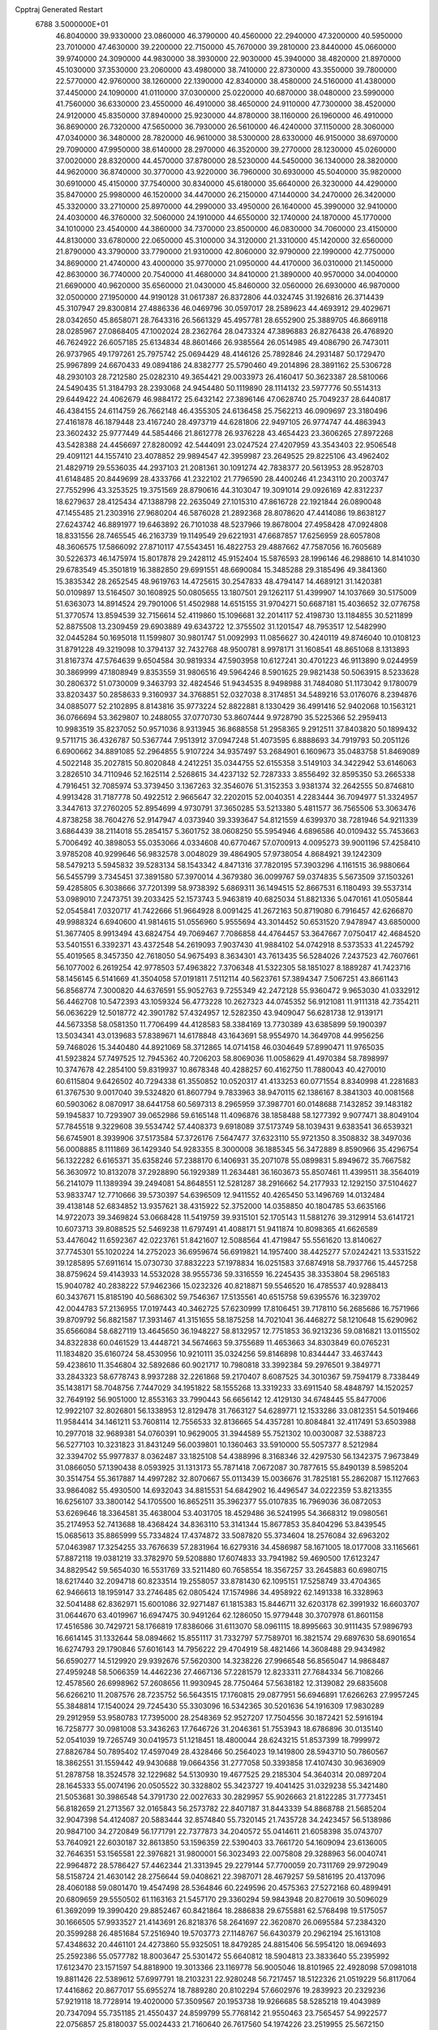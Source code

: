 Cpptraj Generated Restart                                                       
 6788  3.5000000E+01
  46.8040000  39.9330000  23.0860000  46.3790000  40.4560000  22.2940000
  47.3200000  40.5950000  23.7010000  47.4630000  39.2200000  22.7150000
  45.7670000  39.2810000  23.8440000  45.0660000  39.9740000  24.3090000
  44.9830000  38.3930000  22.9030000  45.3940000  38.4820000  21.8970000
  45.1030000  37.3530000  23.2060000  43.4980000  38.7410000  22.8730000
  43.3550000  39.7800000  22.5770000  42.9760000  38.1260000  22.1390000
  42.8340000  38.4580000  24.5160000  41.4380000  37.4450000  24.1090000
  41.0110000  37.0300000  25.0220000  40.6870000  38.0480000  23.5990000
  41.7560000  36.6330000  23.4550000  46.4910000  38.4650000  24.9110000
  47.7300000  38.4520000  24.9120000  45.8350000  37.8940000  25.9230000
  44.8780000  38.1160000  26.1960000  46.4910000  36.8690000  26.7320000
  47.5650000  36.7930000  26.5610000  46.4240000  37.1150000  28.3060000
  47.0340000  36.3480000  28.7820000  46.9610000  38.5300000  28.6330000
  46.9150000  38.6970000  29.7090000  47.9950000  38.6140000  28.2970000
  46.3520000  39.2770000  28.1230000  45.0260000  37.0020000  28.8320000
  44.4570000  37.8780000  28.5230000  44.5450000  36.1340000  28.3820000
  44.9620000  36.8740000  30.3770000  43.9220000  36.7960000  30.6930000
  45.5040000  35.9820000  30.6910000  45.4150000  37.7540000  30.8340000
  45.6180000  35.6640000  26.3230000  44.4290000  35.8470000  25.9980000
  46.1520000  34.4470000  26.2150000  47.1440000  34.2470000  26.3420000
  45.3320000  33.2710000  25.8970000  44.2990000  33.4950000  26.1640000
  45.3990000  32.9410000  24.4030000  46.3760000  32.5060000  24.1910000
  44.6550000  32.1740000  24.1870000  45.1770000  34.1010000  23.4540000
  44.3860000  34.7370000  23.8500000  46.0830000  34.7060000  23.4150000
  44.8130000  33.6780000  22.0650000  45.3100000  34.3120000  21.3310000
  45.1420000  32.6560000  21.8790000  43.3790000  33.7790000  21.9310000
  42.8060000  32.9790000  22.1990000  42.7750000  34.8690000  21.4740000
  43.4000000  35.9770000  21.0950000  44.4170000  36.0310000  21.1450000
  42.8630000  36.7740000  20.7540000  41.4680000  34.8410000  21.3890000
  40.9570000  34.0040000  21.6690000  40.9620000  35.6560000  21.0430000
  45.8460000  32.0560000  26.6930000  46.9870000  32.0500000  27.1950000
  44.9190128  31.0617387  26.8372806  44.0324745  31.1926816  26.3714439
  45.3107947  29.8300814  27.4886336  46.0469796  30.0597017  28.2589623
  44.4693912  29.4029671  28.0342650  45.8658071  28.7643316  26.5661329
  45.4957781  28.6552900  25.3889705  46.8669118  28.0285967  27.0868405
  47.1002024  28.2362764  28.0473324  47.3896883  26.8276438  26.4768920
  46.7624922  26.6057185  25.6134834  48.8601466  26.9385564  26.0514985
  49.4086790  26.7473011  26.9737965  49.1797261  25.7975742  25.0694429
  48.4146126  25.7892846  24.2931487  50.1729470  25.9967899  24.6670433
  49.0894186  24.8382777  25.5790460  49.2014896  28.3891162  25.5306728
  48.2930103  28.7212580  25.0282310  49.3654421  29.0033973  26.4160417
  50.3623387  28.5810066  24.5490435  51.3184793  28.2393068  24.9454480
  50.1119890  28.1114132  23.5977776  50.5514313  29.6449422  24.4062679
  46.9884172  25.6432142  27.3896146  47.0628740  25.7049237  28.6440817
  46.4384155  24.6114759  26.7662148  46.4355305  24.6136458  25.7562213
  46.0909697  23.3180496  27.4161878  46.1879448  23.4167240  28.4973719
  44.6281806  22.9497105  26.9774747  44.4863943  23.3602432  25.9777449
  44.5854466  21.8612778  26.9376228  43.4654423  23.3606265  27.8972268
  43.5428388  24.4456697  27.8280092  42.5444091  23.0247524  27.4207959
  43.3543403  22.9506548  29.4091121  44.1557410  23.4078852  29.9894547
  42.3959987  23.2649525  29.8225106  43.4962402  21.4829719  29.5536035
  44.2937103  21.2081361  30.1091274  42.7838377  20.5613953  28.9528703
  41.6148485  20.8449699  28.4333766  41.2322102  21.7796590  28.4400246
  41.2343110  20.2003747  27.7552996  43.3253525  19.3751569  28.8790616
  44.3103047  19.3091014  29.0926169  42.8312237  18.6279637  28.4125434
  47.1388798  22.2635049  27.1015310  47.8616728  22.1921844  26.0890048
  47.1455485  21.2303916  27.9680204  46.5876028  21.2892368  28.8078620
  47.4414086  19.8638127  27.6243742  46.8891977  19.6463892  26.7101038
  48.5237966  19.8678004  27.4958428  47.0924808  18.8331556  28.7465545
  46.2163739  19.1149549  29.6221931  47.6687857  17.6256959  28.6057808
  48.3606575  17.5866092  27.8710117  47.5543451  16.4822753  29.4887662
  47.7587056  16.7605689  30.5226373  46.1475974  15.8017878  29.2428112
  45.9152404  15.5876593  28.1996146  46.2988610  14.8141030  29.6783549
  45.3501819  16.3882850  29.6991551  48.6690084  15.3485288  29.3185496
  49.3841360  15.3835342  28.2652545  48.9619763  14.4725615  30.2547833
  48.4794147  14.4689121  31.1420381  50.0109897  13.5164507  30.1608925
  50.0805655  13.1807501  29.1262117  51.4399907  14.1037669  30.5175009
  51.6363073  14.8914524  29.7901006  51.4502988  14.6515155  31.9704271
  50.6687181  15.4036652  32.0776758  51.3770574  13.8594539  32.7156614
  52.4119860  15.1096681  32.2014117  52.4198730  13.1184855  30.5211899
  52.8875508  13.2309459  29.6903889  49.6343722  12.3755502  31.1201547
  48.7953517  12.5482990  32.0445284  50.1695018  11.1599807  30.9801747
  51.0092993  11.0856627  30.4240119  49.8746040  10.0108123  31.8791228
  49.3219098  10.3794137  32.7432768  48.9500781   8.9978171  31.1608541
  48.8651068   8.1313893  31.8167374  47.5764639   9.6504584  30.9819334
  47.5903958  10.6127241  30.4701223  46.9113890   9.0244959  30.3869999
  47.1808949   9.8353559  31.9806516  49.5964246   8.5901625  29.9821438
  50.5063915   8.5233628  30.2806372  51.0730009   9.3463793  32.4824546
  51.9434535   8.9498988  31.7484080  51.1173042   9.1780079  33.8203437
  50.2858633   9.3160937  34.3768851  52.0327038   8.3174851  34.5489216
  53.0176076   8.2394876  34.0885077  52.2102895   8.8143816  35.9773224
  52.8822881   8.1330429  36.4991416  52.9402068  10.1563121  36.0766694
  53.3629807  10.2488055  37.0770730  53.8607444   9.9728790  35.5225366
  52.2959413  10.9983519  35.8237052  50.9571036   8.9313945  36.8688558
  51.2958365   9.2912511  37.8403820  50.1899432   9.5711715  36.4326787
  50.5367744   7.9513912  37.0947248  51.4073595   6.8888693  34.7919793
  50.2051126   6.6900662  34.8891085  52.2964855   5.9107224  34.9357497
  53.2684901   6.1609673  35.0483758  51.8469089   4.5022148  35.2027815
  50.8020848   4.2412251  35.0344755  52.6155358   3.5149103  34.3422942
  53.6146063   3.2826510  34.7110946  52.1625114   2.5268615  34.4237132
  52.7287333   3.8556492  32.8595350  53.2665338   4.7916451  32.7085974
  53.3739450   3.1367263  32.3546076  51.3152353   3.9381374  32.2642555
  50.8746810   4.9913428  31.7187778  50.4922512   2.9665647  32.2202015
  52.0040351   4.2283444  36.7094977  51.3324957   3.3447613  37.2760205
  52.8954699   4.9730791  37.3650285  53.5213380   5.4811577  36.7565506
  53.3063476   4.8738258  38.7604276  52.9147947   4.0373940  39.3393647
  54.8121559   4.6399370  38.7281946  54.9211339   3.6864439  38.2114018
  55.2854157   5.3601752  38.0608250  55.5954946   4.6896586  40.0109432
  55.7453663   5.7006492  40.3898053  55.0353066   4.0334608  40.6770467
  57.0700913   4.0095273  39.9001196  57.4258410   3.9785208  40.9299646
  56.9832578   3.0048029  39.4864905  57.9738054   4.8684921  39.1242309
  58.5479213   5.5945832  39.5283134  58.1543342   4.8471316  37.7820195
  57.3903296   4.1161515  36.9880664  56.5455799   3.7345451  37.3891580
  57.3970014   4.3679380  36.0099767  59.0374835   5.5673509  37.1503261
  59.4285805   6.3038666  37.7201399  58.9738392   5.6869311  36.1494515
  52.8667531   6.1180493  39.5537314  53.0989010   7.2473751  39.2033425
  52.1573743   5.9463819  40.6825034  51.8821336   5.0470161  41.0505844
  52.0545841   7.0320717  41.7422666  51.9664928   8.0091425  41.2672163
  50.8719080   6.7916457  42.6266870  49.9988324   6.6940600  41.9814615
  51.0556960   5.9555694  43.3014452  50.6531520   7.9478947  43.6850000
  51.3677405   8.9913494  43.6824754  49.7069467   7.7086858  44.4764457
  53.3647667   7.0750417  42.4684520  53.5401551   6.3392371  43.4372548
  54.2619093   7.9037430  41.9884102  54.0742918   8.5373533  41.2245792
  55.4019565   8.3457350  42.7618050  54.9675493   8.3634301  43.7613435
  56.5284026   7.2437523  42.7607661  56.1077002   6.2619254  42.9778503
  57.4963822   7.3706348  41.5322305  58.1851027   8.1889287  41.7423716
  58.1456145   6.5141669  41.3504058  57.0191811   7.5112114  40.5623761
  57.3894347   7.5067251  43.8661143  56.8568774   7.3000820  44.6376591
  55.9052763   9.7255349  42.2472128  55.9360472   9.9653030  41.0332912
  56.4462708  10.5472393  43.1059324  56.4773228  10.2627323  44.0745352
  56.9121081  11.9111318  42.7354211  56.0636229  12.5018772  42.3901782
  57.4324957  12.5282350  43.9409047  56.6281738  12.9139171  44.5673358
  58.0581350  11.7706499  44.4128583  58.3384169  13.7730389  43.6385899
  59.1900397  13.5034341  43.0139683  57.8389671  14.6178848  43.1643691
  58.9554970  14.3649708  44.9956256  59.7468026  15.3440480  44.8921069
  58.3712865  14.0714158  46.0304649  57.8990471  11.9765035  41.5923824
  57.7497525  12.7945362  40.7206203  58.8069036  11.0058629  41.4970384
  58.7898997  10.3747678  42.2854100  59.8319937  10.8678348  40.4288257
  60.4162750  11.7880043  40.4270010  60.6115804   9.6426502  40.7294338
  61.3550852  10.0520317  41.4133253  60.0771554   8.8340998  41.2281683
  61.3767530   9.0017040  39.5324820  61.8607794   9.7833963  38.9470115
  62.1386167   8.3841303  40.0081568  60.5903062   8.0870917  38.6441758
  60.5697313   8.2965959  37.3987701  60.0148688   7.1432852  39.1483182
  59.1945837  10.7293907  39.0652986  59.6165148  11.4096876  38.1858488
  58.1277392   9.9077471  38.8049104  57.7845518   9.3229608  39.5534742
  57.4408373   9.6918089  37.5173749  58.1039431   9.6383541  36.6539321
  56.6745901   8.3939906  37.5173584  57.3726176   7.5647477  37.6323110
  55.9721350   8.3508832  38.3497036  56.0008885   8.1111869  36.1429340
  54.9283355   8.3000008  36.1885345  56.3472889   8.8590966  35.4296754
  56.1322282   6.6165371  35.6358246  57.2388170   6.1406931  35.2071078
  55.0899831   5.8949672  35.7667582  56.3630972  10.8132078  37.2928890
  56.1929389  11.2634481  36.1603673  55.8507461  11.4399511  38.3564019
  56.2141079  11.1389394  39.2494081  54.8648551  12.5281287  38.2916662
  54.2177933  12.1292150  37.5104627  53.9833747  12.7710666  39.5730397
  54.6396509  12.9411552  40.4265450  53.1496769  14.0132484  39.4138148
  52.6834852  13.9357621  38.4315922  52.3752000  14.0358850  40.1804785
  53.6635166  14.9722073  39.3469824  53.0668428  11.5419759  39.9315101
  52.1705143  11.5881276  39.3129914  53.6141721  10.6073713  39.8088525
  52.5469238  11.6797491  41.4088171  51.9411874  10.8098365  41.6626589
  53.4476042  11.6592367  42.0223761  51.8421607  12.5088564  41.4719847
  55.5561620  13.8140627  37.7745301  55.1020224  14.2752023  36.6959674
  56.6919821  14.1957400  38.4425277  57.0242421  13.5331522  39.1285895
  57.6911614  15.0730730  37.8832223  57.1978834  16.0251583  37.6874918
  58.7937766  15.4457258  38.8759624  59.4143933  14.5532028  38.9555736
  59.3316559  16.2245435  38.3353804  58.2965183  15.9040782  40.2838222
  57.9462366  15.0232326  40.8218871  59.5546520  16.4785537  40.9288413
  60.3437671  15.8185190  40.5686302  59.7546367  17.5135561  40.6515758
  59.6395576  16.3239702  42.0044783  57.2136955  17.0197443  40.3462725
  57.6230999  17.8106451  39.7178110  56.2685686  16.7571966  39.8709792
  56.8821587  17.3931467  41.3151655  58.1875258  14.7021041  36.4468272
  58.1210648  15.6290962  35.6566084  58.6827119  13.4645650  36.1948227
  58.8132957  12.7751853  36.9213236  59.0816821  13.0115502  34.8322838
  60.0461529  13.4448721  34.5674663  59.3755689  11.4653663  34.8303849
  60.0765231  11.1834820  35.6160724  58.4530956  10.9210111  35.0324256
  59.8146898  10.8344447  33.4637443  59.4238610  11.3546804  32.5892686
  60.9021717  10.7980818  33.3992384  59.2976501   9.3849771  33.2843323
  58.6778743   8.9937288  32.2261868  59.2170407   8.6087525  34.3010367
  59.7594179   8.7338449  35.1438171  58.7048756   7.7447029  34.1951822
  58.1555268  13.3319233  33.6911540  58.4848797  14.1520257  32.7649192
  56.9051000  12.8553163  33.7990443  56.6656142  12.4129130  34.6748445
  55.8477006  12.9922107  32.8026801  56.1338953  12.8129478  31.7663127
  54.6289771  12.1533286  33.0812351  54.5019466  11.9584414  34.1461211
  53.7608114  12.7556533  32.8136665  54.4357281  10.8084841  32.4117491
  53.6503988  10.2977018  32.9689381  54.0760391  10.9629005  31.3944589
  55.7521302  10.0030087  32.5388723  56.5277103  10.3231823  31.8431249
  56.0039801  10.1360463  33.5910000  55.5057377   8.5212984  32.3394702
  55.9977837   8.0362487  33.1825108  54.4388996   8.3168346  32.4297530
  56.1342375   7.9673849  31.0866050  57.1390438   8.0593925  31.1313173
  55.7871418   7.0672087  30.7877615  55.8490139   8.5985204  30.3514754
  55.3617887  14.4997282  32.8070667  55.0113439  15.0036676  31.7825181
  55.2862087  15.1127663  33.9864082  55.4930500  14.6932043  34.8815531
  54.6842902  16.4496547  34.0222359  53.8213355  16.6256107  33.3800142
  54.1705500  16.8652511  35.3962377  55.0107835  16.7969036  36.0872053
  53.6269646  18.3364581  35.4638004  53.4031705  18.4529486  36.5241995
  54.3668312  19.0980561  35.2174953  52.7413688  18.4368424  34.8363110
  53.3141344  15.8677853  35.8404296  53.8439545  15.0685613  35.8865999
  55.7334824  17.4374872  33.5087820  55.3734604  18.2576084  32.6963202
  57.0463987  17.3254255  33.7676639  57.2831964  16.6279316  34.4586987
  58.1671005  18.0177008  33.1165661  57.8872118  19.0381219  33.3782970
  59.5208880  17.6074833  33.7941982  59.4690500  17.6123247  34.8829542
  59.5654030  16.5531769  33.5211480  60.7658554  18.3567257  33.2645883
  60.6980715  18.6217440  32.2094718  60.8233514  19.2558057  33.8781430
  62.1095151  17.5258749  33.4704365  62.9466613  18.1959147  33.2746485
  62.0805424  17.1574986  34.4958922  62.1491338  16.3328963  32.5041488
  62.8362971  15.6001086  32.9271487  61.1815383  15.8446711  32.6203178
  62.3991932  16.6603707  31.0644670  63.4019967  16.6947475  30.9491264
  62.1286050  15.9779448  30.3707978  61.8601158  17.4516586  30.7429721
  58.1766819  17.8386066  31.6113070  58.0961115  18.8995663  30.9111435
  57.9896793  16.6614145  31.1332644  58.0894662  15.8551117  31.7332797
  57.7589701  16.3821574  29.6897630  58.6901654  16.6274793  29.1790846
  57.6016143  14.7956222  29.4704919  58.4821466  14.3608488  29.9434982
  56.6590277  14.5129920  29.9392676  57.5620300  14.3238226  27.9966548
  56.8565047  14.9868487  27.4959248  58.5066359  14.4462236  27.4667136
  57.2281579  12.8233311  27.7684334  56.7108266  12.4578560  26.6998962
  57.2608656  11.9930945  28.7750464  57.5638182  12.3139082  29.6835608
  56.6266210  11.2087576  28.7235752  56.5643515  17.1760815  29.0877951
  56.6946891  17.6266263  27.9957245  55.3848814  17.1540024  29.7245430
  55.3303096  16.5342365  30.5201636  54.1916309  17.9830289  29.2912959
  53.9580783  17.7395000  28.2548369  52.9527207  17.7504556  30.1872421
  52.5916194  16.7258777  30.0981008  53.3436263  17.7646726  31.2046361
  51.7553943  18.6786896  30.0135140  52.0541039  19.7265749  30.0419573
  51.1218451  18.4800044  28.6243215  51.8537399  18.7999972  27.8826784
  50.7895402  17.4597049  28.4328466  50.2564023  19.1419800  28.5943710
  50.7860567  18.3862551  31.1559442  49.9430688  19.0664356  31.2777058
  50.3393858  17.4107430  30.9636909  51.2878758  18.3524578  32.1229682
  54.5130930  19.4677525  29.2185304  54.3640314  20.0897204  28.1645333
  55.0074196  20.0505522  30.3328802  55.3423727  19.4041425  31.0329238
  55.3421480  21.5053681  30.3986548  54.3791730  22.0027633  30.2829957
  55.9026663  21.8122285  31.7773451  56.8182659  21.2713567  32.0165843
  56.2573782  22.8407187  31.8443339  54.8868788  21.5685204  32.9047398
  54.4124087  20.5883444  32.8574840  55.7320145  21.7435728  34.2423457
  56.5138986  20.9847100  34.2720849  56.1771791  22.7377873  34.2040572
  55.0414611  21.6058398  35.0743707  53.7640921  22.6030187  32.8613850
  53.1596359  22.5390403  33.7661720  54.1609094  23.6136005  32.7646351
  53.1565581  22.3976821  31.9800001  56.3023493  22.0075808  29.3288963
  56.0040741  22.9964872  28.5786427  57.4462344  21.3313945  29.2279144
  57.7700059  20.7311769  29.9729049  58.5158724  21.4630142  28.2756644
  59.0408621  22.3987071  28.4679257  59.5816195  20.4137096  28.4060188
  59.0801470  19.4547498  28.5364846  60.2249596  20.4575363  27.5272168
  60.4899491  20.6809659  29.5550502  61.1163163  21.5457170  29.3360294
  59.9843948  20.8270619  30.5096029  61.3692099  19.3990420  29.8852467
  60.8421864  18.2886838  29.6755881  62.5768498  19.5175057  30.1666505
  57.9933527  21.4143691  26.8218376  58.2641697  22.3620870  26.0695584
  57.2384320  20.3599288  26.4851684  57.2516940  19.5703773  27.1148767
  56.6430379  20.2962194  25.1613108  57.4348632  20.4461101  24.4273860
  55.9325051  18.8479285  24.8815406  56.5954120  18.0694693  25.2592386
  55.0577782  18.8003647  25.5301472  55.6640812  18.5904813  23.3833640
  55.2395992  17.6123470  23.1571597  54.8818900  19.3013366  23.1169778
  56.9005046  18.8101965  22.4928098  57.0981018  19.8811426  22.5389612
  57.6997791  18.2103231  22.9280248  56.7217457  18.5122326  21.0519229
  56.8117064  17.4416862  20.8677017  55.6955274  18.7889280  20.8102294
  57.6602976  19.2839923  20.2329236  57.9219118  18.7728914  19.4020000
  57.3509567  20.1953738  19.9266685  58.5285218  19.4043989  20.7347094
  55.7351185  21.4550437  24.8599799  55.7768142  21.9550463  23.7565457
  54.9922577  22.0756857  25.8180037  55.0024433  21.7160640  26.7617560
  54.1974226  23.2519955  25.5672150  53.6335737  23.1304448  24.6423366
  53.1714209  23.4848290  26.7780910  53.7352098  23.4476110  27.7102159
  52.4954888  24.8530531  26.6709535  51.5392149  24.8165638  27.1927857
  53.1671425  25.6957602  26.8347402  52.2334559  24.9098407  25.6144433
  52.0941374  22.3910161  26.8415205  51.4134709  22.4617821  25.9931190
  52.5799339  21.4225039  26.7228378  51.1985098  22.3691299  28.1238459
  51.8295717  22.2736465  29.0074430  50.8132754  23.3727159  28.3041501
  50.3860167  21.6457969  28.0549662  55.0723783  24.4641481  25.2963918
  54.8107583  25.1334844  24.2514793  56.1650512  24.6563728  26.0646967
  56.3327428  23.8525812  26.6528281  57.1315653  25.6881948  25.8084733
  56.6274486  26.6451744  25.9432192  58.2520362  25.5820513  26.9489916
  58.4939893  24.5380960  27.1482802  59.5222705  26.3729012  26.7736041
  60.1152094  26.1671342  27.6647737  60.1009655  26.1285265  25.8828216
  59.3484210  27.4472222  26.7126874  57.5652494  26.1410888  28.2041387
  57.5542003  27.2280897  28.1240957  56.5250545  25.8168546  28.2352313
  58.1178392  25.7416812  29.5607459  59.1420045  26.1098583  29.6210086
  57.5248356  26.1706380  30.3684852  58.2192473  24.6621170  29.6719101
  57.8113085  25.5824786  24.4522156  58.0248153  26.6094500  23.8058897
  58.1070807  24.3370088  23.9570349  57.9334702  23.5559569  24.5734092
  58.7434038  23.9845156  22.6531471  59.6950112  24.5127737  22.5940976
  58.9374607  22.4143189  22.5377982  58.1534656  21.8988702  23.0925632
  58.6460871  22.0994379  21.5357746  60.2048989  21.6184578  22.9369662
  60.9774572  21.8898299  22.2175145  60.5658729  21.9607601  23.9068257
  60.0844763  20.1036129  22.9398562  60.0514715  19.4867826  24.0264866
  59.7672504  19.6026925  21.8588689  57.8569334  24.4620680  21.4937896
  58.2825289  25.2684978  20.6461232  56.6310000  24.0130000  21.5430000
  56.3720000  23.2780000  22.2010000  55.6310000  24.2360000  20.5010000
  56.1610000  23.9810000  19.5830000  54.4000000  23.3650000  20.7190000
  53.9590000  23.6490000  21.6740000  53.6750000  23.6180000  19.9460000
  54.5640000  21.8660000  20.7190000  55.3030000  21.5970000  21.4740000
  53.6200000  21.4120000  21.0210000  54.9870000  21.2660000  19.3900000
  56.1910000  21.1830000  19.1100000  54.0950000  20.8630000  18.6450000
  55.1310000  25.6690000  20.3910000  54.7940000  26.1010000  19.2890000
  55.0980000  26.4710000  21.4660000  55.4080000  26.1900000  22.3960000
  54.5990000  27.8520000  21.3830000  54.2310000  28.0260000  20.3720000
  53.4840000  28.0110000  22.3980000  53.8810000  27.8800000  23.4040000
  53.0790000  29.0220000  22.3450000  52.3820000  27.0070000  22.1500000
  51.4800000  27.2220000  21.3530000  52.4200000  25.8470000  22.7980000
  51.7000000  25.1440000  22.6290000  53.1690000  25.6590000  23.4650000
  55.6910000  28.8980000  21.6080000  55.5260000  30.1110000  21.4850000
  56.9110000  28.4430000  21.8540000  57.0940000  27.4490000  21.9920000
  58.1160000  29.2430000  21.9610000  58.9580000  28.5860000  22.1780000
  58.3840000  29.9700000  20.6230000  57.8520000  30.9210000  20.6400000
  59.4480000  30.2010000  20.5680000  57.9900000  29.2250000  19.3430000
  56.9740000  29.5240000  18.5250000  56.9410000  28.6390000  17.5510000
  56.2330000  28.6160000  16.7360000  57.9280000  27.7850000  17.7480000
  58.1380000  26.9910000  17.1430000  58.6040000  28.1000000  18.8320000
  59.4620000  27.5850000  19.2380000  57.9940000  30.2470000  23.1060000
  58.4490000  31.3900000  22.9980000  57.2251986  29.9108412  24.1201741
  56.8694431  28.9655703  24.1211779  56.7883523  30.7955746  25.2318397
  56.2796763  31.6853068  24.8607260  55.9350842  29.9460855  26.1928953
  56.5886783  29.1517352  26.5533429  55.4259938  30.7423330  27.3426934
  54.8809488  31.5346176  26.8295549  54.7953561  30.1499585  28.0056328
  56.1598070  31.2870915  27.9367103  54.7351564  29.4889179  25.6209505
  54.2275455  30.2966794  25.5139343  58.0745866  31.2952713  25.9554361
  59.0454456  30.5448230  26.0036735  58.1069748  32.5579961  26.4611223
  57.3464157  33.1600079  26.1796410  59.1333021  33.0871219  27.3333901
  60.0760904  32.5899556  27.1051887  59.2771683  34.5874897  27.0969779
  58.2742773  34.9899537  27.2395710  60.0043101  35.0113689  27.7895752
  59.7968048  35.0374124  25.6578992  60.8775750  35.1785131  25.6691527
  59.6372289  34.2073574  24.9696810  59.1056063  36.3097926  25.0992975
  59.6349624  36.5751962  24.1841784  58.0736072  36.1529281  24.7854957
  59.2977539  37.5616213  26.0077742  60.3215891  37.7157834  26.3485023
  58.9757297  38.4391521  25.4471136  58.4392617  37.5325103  27.1404697
  58.8321340  36.9378706  27.8561198  58.4716166  38.3913344  27.6710114
  57.5267918  37.1375942  26.9628748  58.8914734  32.9154515  28.8658941
  57.7254456  32.9546436  29.1686773  59.9264105  32.9626062  29.7557283
  61.3344199  33.0506901  29.5105937  61.5473268  33.7740942  28.7235375
  61.6260195  32.0648333  29.1484390  62.0194972  33.3265196  30.8140105
  62.0362477  34.4163288  30.8256436  62.9922403  32.8554272  30.9552300
  61.0427869  32.8489212  31.9358559  61.0617981  33.5158326  32.7978116
  61.3051398  31.8366942  32.2435368  59.6714765  32.7984946  31.2261300
  59.2911861  31.8131650  31.4955836  58.6994804  33.7628384  31.9081398
  58.1081447  33.4735476  32.9580017  58.5134441  34.9169210  31.3791278
  59.0337302  35.2807323  30.5936064  57.5702119  35.9068888  31.8991046
  56.9322535  35.4945739  32.6808369  58.2941585  37.1204806  32.4413473
  57.4901693  37.8481378  32.5518759  58.6599468  36.8927721  33.4425704
  59.5878727  37.6556642  31.7356400  60.0019788  38.5336471  32.2313841
  60.3288665  36.8797435  31.9279295  59.4859158  37.8180705  30.2451402
  59.2396922  36.8021820  29.5266792  59.5188715  38.9799868  29.7303278
  56.3821878  36.2078972  30.8579835  55.5119539  37.0043948  31.1783623
  56.2679876  35.4544576  29.7250118  56.9787699  34.7632727  29.5322633
  54.9561905  35.4011462  29.0795006  54.6392660  36.4266729  28.8898858
  54.9802555  34.5811951  27.8218612  55.4627578  33.6160412  27.9760342
  53.9312197  34.4364144  27.5636703  55.7301592  35.1999768  26.6074936
  55.8793757  36.4518019  26.5531033  56.1134813  34.3966981  25.6952627
  53.9641258  34.6931176  30.0169600  52.8558329  35.1592866  30.1229547
  54.4194420  33.6769525  30.7251549  55.3311519  33.3077304  30.4958949
  53.5431924  32.8728547  31.5682925  52.7149207  32.5806406  30.9227873
  54.2034813  31.5375238  31.9243719  55.1230625  31.7125755  32.4827870
  53.2221357  30.6622153  32.7392712  53.7491187  29.7313887  32.9489154
  52.8753649  31.2097938  33.6156318  52.3271404  30.3723103  32.1887817
  54.4940892  30.8321203  30.5750449  54.9750611  29.8926509  30.8473742
  53.6561233  30.5794429  29.9253777  55.1876561  31.3928494  29.9484288
  53.0949436  33.7507434  32.7428104  53.8370042  34.0474219  33.6317858
  51.8758510  34.2123665  32.5858243  51.4932787  34.0296023  31.6691260
  51.1328079  35.0970293  33.5412963  51.6907051  36.0081787  33.7573002
  49.8122296  35.6020165  32.8651463  49.2926828  34.7538461  32.4193008
  48.8373645  36.1245289  33.9203463  47.9218279  36.4408633  33.4205212
  48.4680278  35.3743098  34.6195327  49.2208160  36.9971869  34.4490548
  49.9612483  36.6194226  31.7444272  50.8884339  36.3780594  31.2246477
  49.1732490  36.5124500  30.9989649  50.1145442  37.6133583  32.1647750
  50.9439628  34.4606045  34.9184725  51.1943358  35.0781591  35.9691420
  50.4287947  33.2659358  34.8423036  50.4320543  32.9294366  33.8900129
  50.2619615  32.2266696  35.8338968  51.0848589  32.1529025  36.5448808
  49.1353657  32.5257715  36.7538273  49.1141331  31.7659449  37.5350525
  49.2644306  33.5133384  37.1967205  47.6921220  32.4730727  35.9963726
  47.7068676  33.3792119  35.3907367  47.6065907  31.6341705  35.3057008
  46.5252279  32.5762186  36.9894423  46.3701424  33.4846357  37.7946481
  45.5242001  31.6677703  36.8465386  45.5568122  30.8167654  36.3035587
  44.6250818  31.7356016  37.3016048  50.1185370  30.8526882  35.0934288
  50.0118730  30.7606027  33.8580355  49.9898643  29.7759435  35.8417261
  50.2691406  29.9320996  36.7997031  49.7389169  28.4572459  35.3577607
  49.0219877  28.5343229  34.5403431  51.0046466  27.9496394  34.6532284
  51.2767759  28.6174267  33.8358511  51.8660933  27.8857989  35.3180096
  50.8299367  26.5651667  34.0188208  50.6870805  25.8629299  34.8401341
  49.9425818  26.6985106  33.4000148  52.1532005  25.7424520  33.1323939
  53.5782450  26.7657130  33.4947094  53.6477651  27.6329544  32.8380822
  53.4978762  27.0652666  34.5396535  54.3684115  26.0459305  33.2810505
  49.1485081  27.5401723  36.3668991  49.8262119  27.1635856  37.3421203
  47.8161374  27.2972444  36.3454955  47.3805582  27.4154692  35.4419504
  47.1692657  26.3832042  37.2623123  47.5541534  26.5803359  38.2628624
  45.7272340  26.8253903  37.1826208  45.6510291  27.8209111  37.6199207
  45.4578197  27.0139431  36.1434077  44.6965224  25.9133797  37.8956059
  44.5095250  24.9367312  37.4491872  45.0202455  25.5782970  39.3656613
  45.5456711  26.4435537  39.7698380  44.1010256  25.4661662  39.9406061
  45.5814192  24.6438616  39.3617956  43.3348425  26.6316809  37.7637191
  42.6249502  26.2448375  38.4948177  43.4639080  27.6689904  38.0726392
  42.8591548  26.5354098  36.7877308  47.3984422  24.9041743  36.7690571
  47.2096146  24.6324592  35.5862312  47.8017602  24.0235146  37.6824594
  47.9002778  24.4358333  38.5991860  48.0188884  22.6138921  37.4861949
  47.9033021  22.3603961  36.4324019  49.4560737  22.1947141  37.9545421
  49.9739481  22.7531210  38.7343419  49.5204663  21.1430804  38.2338630
  50.4770628  22.3241712  36.7620864  49.9727527  22.1405749  35.8133695
  51.0267501  23.7688606  36.6744484  51.6825989  23.9336248  35.8195711
  50.2136057  24.4931297  36.6261746  51.6109005  24.0938306  37.5354148
  51.5586038  21.2706605  36.8534369  52.2935293  21.4030474  36.0594229
  52.1057652  21.4011469  37.7870791  51.1966879  20.2441392  36.7953762
  46.9545460  21.7573333  38.2193432  46.3776765  22.1700794  39.2193620
  46.7238748  20.5594477  37.6756983  47.2443423  20.2294530  36.8755001
  45.6649584  19.6125616  38.1714169  45.5947523  19.7771090  39.2466357
  44.3571917  20.0613801  37.5414531  44.2924014  21.1159798  37.8092621
  44.3322954  19.9863302  36.4543247  43.1877490  19.3194231  37.9878113
  42.4579646  19.4483110  37.3775632  45.9710891  18.1312253  37.9440622
  46.8672661  17.7466166  37.1654691  45.2290541  17.2230098  38.5375409
  44.5349719  17.5546025  39.1920607  45.2866187  15.7191864  38.3120628
  45.5801830  15.4896000  37.2877532  46.3476808  15.0804062  39.2965698
  46.6134793  14.0504994  39.0583615  47.2053966  15.7467852  39.3880203
  45.9780631  14.9841019  40.3174558  43.8956531  15.1520422  38.3646214
  43.0260211  15.7973678  38.9722619  43.6481553  13.9817551  37.7466178
  44.4070918  13.5893101  37.2080064  42.6346594  12.9883477  38.1409457
  41.7072308  13.5537364  38.0497765  42.3038903  11.7750284  37.1723006
  41.5092257  11.1964110  37.6432679  41.7086399  12.2876189  35.8900844
  40.6297556  12.1431755  35.8331224  41.8834211  13.3579920  35.7812142
  42.3244344  11.7825043  35.1459363  43.4261482  10.9118721  36.8956362
  43.6568521  10.2548503  37.5564676  43.0234248  12.4995394  39.5619818
  44.1721140  12.2272018  39.8138293  42.0227018  12.3302852  40.4027317
  40.5924476  12.7368870  40.1661226  40.1894127  12.5004989  39.1813467
  40.4872651  13.7844650  40.4482874  39.8541083  11.9897938  41.1940328
  39.4734140  11.0635020  40.7637361  39.0126140  12.6482694  41.4094327
  40.7765514  11.7690322  42.4191437  40.7153045  10.7119224  42.6777315
  40.5629840  12.4492008  43.2436798  42.1651130  12.0600100  41.8633534
  42.4887731  12.9841427  42.3422301  43.1997792  10.9247733  42.2743292
  43.5872001  10.8495292  43.4559438  43.5396097   9.9679115  41.4101499
  43.3348979  10.1362344  40.4355420  44.3710233   8.8366933  41.7157469
  44.0603465   8.5040858  42.7061774  43.9134750   7.7452961  40.8268080
  44.6490927   6.9413532  40.8014602  42.9673685   7.3761147  41.2226460
  43.7032626   8.0574104  39.3327192  43.7311118   9.2509936  38.8362117
  43.5692404   7.0507242  38.5868543  45.8471398   9.0610742  41.7972438
  46.6327698   8.2779215  41.3253045  46.2422018  10.1962540  42.4764311
  45.5343366  10.6842214  43.0064450  47.6827769  10.5878181  42.7225966
  48.3248058   9.7098314  42.7935786  48.1529428  11.3257573  41.3968367
  47.3558910  12.0673125  41.3429413  49.0992915  11.8101273  41.6374813
  48.3262522  10.5880641  40.0378618  47.4093538  10.0483365  39.8010253
  48.6245823  11.5825044  38.8861487  49.5698258  12.1004500  39.0484666
  48.8263937  10.9911694  37.9930109  47.7704001  12.2164036  38.6481470
  49.3876538   9.5405534  40.1241540  50.3478836  10.0161271  40.3238751
  49.1123114   8.8657418  40.9346575  49.4140427   8.8382086  39.2910177
  47.9167212  11.4175215  43.9772613  47.0710416  12.1986275  44.3200223
  48.9931882  11.0748334  44.7115399  49.6017128  10.3650148  44.3294988
  49.1796383  11.4132931  46.0955099  48.5530083  12.2741548  46.3286458
  48.5978560  10.2792752  46.9646898  49.2728038   9.4377356  46.8086237
  48.6218362  10.6037982  48.0049832  47.1614109   9.9474317  46.6585317
  46.0418438  10.6343919  46.9212463  45.9441866  11.5391957  47.3593025
  45.0068945   9.9600232  46.3734037  43.9861012  10.3092308  46.3240556
  45.4112177   8.7537030  45.9483170  46.7632541   8.7274249  46.0638447
  47.4336867   7.9486941  45.7314310  50.5931341  11.8461937  46.4831609
  50.7980492  12.3635972  47.5596083  51.5555708  11.5218374  45.6199077
  51.3555876  10.7871249  44.9563534  52.9633998  11.6084870  46.1559807
  52.9811352  11.2603735  47.1887451  53.7527811  10.6190413  45.3655461
  54.8224100  10.8079013  45.4567924  53.5514697   9.6288697  45.7743663
  53.5700832  10.6062155  44.2910429  53.5485049  13.0092585  46.2079447
  54.3939257  13.3039021  47.0476391  53.0891368  13.8560847  45.2366242
  52.2659352  13.6556594  44.6868344  53.4743056  15.2442586  45.4482468
  53.4679811  15.4310964  46.5220957  54.8762984  15.5333987  44.8028902
  55.4574584  14.6572073  45.0903648  55.0226115  15.4394587  43.2631033
  56.0534818  15.6435299  42.9736879  54.7577865  14.4468243  42.8988992
  54.3974683  16.1837372  42.7698029  55.6703556  16.7347420  45.3927164
  55.3758981  17.7020514  44.9856446  55.5929739  16.6303137  46.4749394
  56.7180224  16.5419666  45.1617795  52.4217503  16.1456721  44.8188159
  51.5022063  15.6936150  44.1878204  52.6374435  17.4607498  45.0131191
  53.4623141  17.7819856  45.4994277  51.9528028  18.3575849  44.0531244
  50.9510359  17.9906836  43.8296375  51.6691345  19.6172287  44.7862481
  52.6521582  19.9853206  45.0799705  51.1751170  20.2900934  44.0853203
  50.8759589  19.4527095  46.0724458  49.5097921  19.2721544  46.0529054
  48.8554208  19.2052653  45.1963284  48.8883250  19.1464283  47.3124977
  47.8196886  18.9944058  47.3486272  49.5548327  19.2747297  48.5508079
  48.9574680  19.2207740  49.4489416  50.9095105  19.5048004  48.5284882
  51.4466637  19.6525596  49.4537091  51.5975397  19.5222998  47.2956514
  52.6724407  19.5928746  47.2181453  52.7667198  18.4709944  42.7040012
  53.9632688  18.7999312  42.7181371  52.1225741  18.2842809  41.5962767
  50.8073690  17.7215987  41.3536366  50.0174965  18.4538241  41.5211104
  50.7222836  16.7774748  41.8916799  50.6554689  17.1801305  39.9733968
  49.7177614  17.5414808  39.5512232  50.5517001  16.0962544  40.0238418
  51.8405506  17.8217413  39.2671093  51.3692912  18.5473601  38.6041674
  52.3114392  17.1367229  38.5620464  52.8200326  18.4226503  40.3293790
  53.7145717  17.7998407  40.3265334  53.2805964  19.8329097  39.9000030
  54.2218695  19.9897114  39.1513477  52.6868102  20.8750049  40.4923206
  51.9379499  20.8622376  41.1699232  53.2308639  22.2489172  40.2636969
  53.2870041  22.4865758  39.2014038  52.2712724  23.2001289  40.9389477
  52.7930415  24.1549845  41.0030390  51.3475526  23.2569303  40.3630872
  52.0364528  22.7995982  41.9251197  54.6837346  22.3049180  40.8177401
  55.4157388  23.1409462  40.3541310  55.2373129  21.3635145  41.6050958
  54.5988801  20.6461197  41.9179027  56.6880746  21.3177668  41.8129464
  57.1180848  22.1988798  42.2892144  56.8805697  20.1948772  42.8952983
  56.3594697  20.4867032  43.8071056  56.5564302  19.2413752  42.4783240
  58.3683460  20.0117400  43.2761271  58.9232071  19.6630861  42.4051106
  58.7617894  20.9453280  43.6782660  58.5616608  18.9263752  44.4145449
  58.0287918  19.3402619  45.2706106  58.1645635  17.9893844  44.0240811
  60.0269175  18.8993651  44.7052889  60.5482976  18.7131045  43.7663694
  60.4012082  19.8262842  45.1398319  60.2515911  17.8549728  45.6983303
  61.2454179  17.7389318  45.8359642  59.8481293  18.1531959  46.5749041
  59.8498965  16.9661236  45.4362454  57.5503182  21.1521539  40.5725956
  58.6867853  21.6874900  40.5178061  57.0208133  20.6206716  39.4496597
  56.0364280  20.3959152  39.4257809  57.7536252  20.6496130  38.1962758
  58.6309810  20.0144540  38.3184233  56.8403141  19.8970073  37.1938690
  57.5600065  19.4215786  36.5274529  56.2059080  19.1459211  37.6645055
  56.2495196  20.6307091  36.6454682  58.2487951  22.0336079  37.7115505
  59.2679840  22.0924469  37.0499617  57.5787304  23.1003324  38.0786481
  56.7782823  22.9659469  38.6797500  57.9080364  24.5149139  37.7734521
  58.2549046  24.4565296  36.7417672  56.6845602  25.3641276  37.5543161
  56.0370149  25.3825984  38.4309255  56.9518801  26.8099764  37.1084202
  57.8503781  27.1743925  37.6064185  57.0877801  26.8541175  36.0278264
  56.2051515  27.5184158  37.4670424  55.9274094  24.8035957  36.3502382
  55.5375487  23.8147910  36.5918452  55.1458979  25.4993596  36.0448657
  56.6089914  24.6743559  35.5094985  59.0338068  25.1026397  38.6222238
  59.8861831  25.8252392  38.1035147  59.1437299  24.6787532  39.8910678
  58.3462862  24.1215732  40.1626078  60.1878462  24.8079612  40.8704794
  60.6305425  25.8029646  40.8247831  59.6356116  24.6730941  42.2846127
  59.0449523  23.7577094  42.3205667  60.4195810  24.5448711  43.0309710
  58.8178345  26.0469179  42.5687340  59.3829577  26.9633744  42.7385671
  58.2424203  26.2856275  41.6742978  57.8701938  25.7918791  43.7623403
  56.9157052  26.2891245  43.5897167  57.7437553  24.7164987  43.8875212
  58.4096329  26.2936325  44.9656727  59.2596652  26.8381447  44.9332450
  58.0719574  25.9982096  46.1877216  57.0102213  25.2827215  46.4342774
  56.4874067  24.7569935  45.7484386  56.8274149  25.2388782  47.4266279
  58.7346879  26.4142735  47.2459410  59.4023507  27.1704501  47.2961727
  58.2929632  26.1586970  48.1175258  61.3797981  23.8605113  40.5178771
  62.4122590  23.9505349  41.1239563  61.2659700  23.0399525  39.4557237
  60.3640869  23.0137455  39.0018295  62.2245240  22.0452756  39.1627636
  63.1745357  22.4117315  39.5517210  61.7985866  20.6686123  39.8120319
  60.9053893  20.2690427  39.3317790  62.6069358  20.0223128  39.4700254
  61.6497995  20.6016903  41.2389430  60.9492777  21.3580505  41.5929045
  61.2753003  19.6174966  41.5203915  62.9585296  20.7797565  42.0479594
  64.0763516  21.0623037  41.5690678  62.8270645  20.6981133  43.3138415
  62.5879401  22.0031169  37.6393853  62.8182499  20.8812340  37.0849111
  62.4861332  23.1570251  36.9892155  62.2337866  23.9036358  37.6208750
  62.7930840  23.4554635  35.6173578  63.5000856  22.7446923  35.1895108
  61.5236975  23.6107985  34.8047565  60.6620164  23.8787681  35.4161467
  61.6543953  24.3270746  33.9936050  61.0913284  22.3650155  34.0004514
  61.0378735  21.5183358  34.6848316  59.7881360  22.5096852  33.3288839
  59.1065687  22.6964895  34.1587454  59.7974738  23.3084390  32.5872605
  59.6023104  21.5349872  32.8777374  61.9997173  21.8863799  32.8960295
  62.0388442  22.7685169  32.2569649  63.0255868  21.7610468  33.2424161
  61.6539710  20.9475819  32.4633426  63.5561546  24.8060608  35.5705721
  63.1078716  25.8990656  36.0187202  64.7032005  24.7165875  34.8929668
  64.9013237  23.8613259  34.3935924  65.7510185  25.7097684  34.9386340
  65.8319147  25.8908533  36.0104381  67.1349432  25.3289741  34.4040997
  67.0821860  25.1066594  33.3383169  67.7797450  26.1760829  34.6380603
  67.4881396  24.1206314  35.0536002  67.7561904  24.3728514  35.9402421
  65.2899536  27.0607916  34.3487793  64.7255743  27.1678060  33.2199155
  65.6342490  28.1548842  35.0655763  66.1365614  27.9927744  35.9266818
  65.1802011  29.5162847  34.8187469  65.6370645  30.1544768  35.5751113
  65.4787178  29.8671578  33.8308826  63.6133581  29.8606960  35.0089792
  63.2451185  30.9958226  34.8486630  62.7859713  28.8709772  35.3428690
  63.2158132  27.9602712  35.4200082  61.3415569  29.0621133  35.4771064
  60.9693279  29.9094099  34.9012296  60.5092975  27.9604586  34.8125909
  60.6524917  27.0124249  35.3310770  59.4912028  28.3179074  34.9669069
  60.7600582  27.6425853  33.4027581  61.8486234  26.9898070  32.9746878
  62.5616180  26.5836528  33.6768826  62.0547385  27.1845624  31.6566063
  62.9402392  27.0607429  31.1868647  61.0512416  27.9703424  31.1308035
  60.7335017  28.3516120  29.8044400  61.4759842  28.0119879  29.0974921
  59.6235843  29.0953799  29.4792098  59.3170246  29.3324103  28.4711236
  58.6945756  29.3331354  30.5424006  57.7430760  29.7747524  30.2854512
  59.0202084  28.9576077  31.8781994  58.4399621  29.2471937  32.7418279
  60.1963048  28.2601079  32.1992836  60.8632364  29.5625931  36.8714330
  59.6541840  29.6487848  37.0875197  61.7035755  29.5574024  37.9344033
  62.6987427  29.6153868  37.7719838  61.3245353  29.4007499  39.2987313
  60.8851993  28.4146734  39.4495196  62.5630750  29.6655047  40.1891260
  63.2965321  28.9785324  39.7669770  62.8092182  30.6998793  39.9491618
  62.4515326  29.3954756  41.7185246  61.6173334  29.9596237  42.1355960
  62.1772753  28.3426265  41.7847939  63.7950429  29.5902312  42.4142689
  64.4383325  30.6467728  42.3172993  64.2097523  28.7032095  43.2671597
  63.7517508  27.8033634  43.2918978  65.0722912  28.9557457  43.7279765
  60.2570400  30.5341906  39.6337926  59.3668461  30.3003183  40.4576414
  60.3516996  31.7772874  39.1149635  60.9027949  31.9154337  38.2799127
  59.4979321  32.8583075  39.3948044  59.2021062  32.7898505  40.4416572
  60.1996042  34.2274159  39.1841516  60.3229198  34.3988890  38.1148105
  59.4668102  34.9820634  39.4698441  61.4824079  34.5823685  39.8063376
  61.5966799  34.5257745  41.2265385  60.8727036  34.1658105  41.9425582
  62.8081287  35.0229393  41.8129593  62.9620603  35.0197175  42.8819283
  63.8840733  35.4176600  40.9888217  65.0450051  35.9407404  41.5546986
  65.2953084  36.7356544  41.0781904  63.7687061  35.5179228  39.6157188
  64.5517530  36.0238638  39.0705020  62.6372334  35.0556400  39.0202464
  62.5117392  35.1779844  37.9545620  58.0994495  32.9073574  38.7113437
  57.2990527  33.8108904  38.9777559  57.7567611  31.8951321  37.9116503
  58.4126275  31.1540960  37.7096483  56.3696280  31.7497164  37.3439908
  56.1019078  32.6695767  36.8241035  56.3742555  30.6393208  36.2595916
  56.8783992  29.7533292  36.6455422  54.9576203  30.3037907  35.7727839
  54.8722343  29.6217594  34.9268273  54.3477624  29.9042487  36.5830552
  54.5041280  31.2601361  35.5123070  57.1804659  31.1486384  35.0442674
  58.2273825  31.2587254  35.3270154  57.1697450  30.3770517  34.2744368
  56.7264666  32.0106912  34.5555448  55.3051284  31.2985173  38.4098485
  55.4190143  30.2196333  38.9954433  54.2448388  32.0862215  38.6334046
  53.9121062  33.3311689  37.9935577  53.3752836  33.0821036  37.0781952
  54.7746715  33.9788448  37.8367228  52.9136776  34.0476311  38.9794131
  52.2987726  34.7939546  38.4764289  53.5530267  34.5722244  39.6894376
  52.2272525  32.9062558  39.6568956  51.3493275  32.5775490  39.1007486
  51.8518253  33.1698060  40.6456805  53.2563673  31.7315992  39.6837045
  53.8208130  31.7404407  40.6161330  52.5693307  30.4466223  39.3776791
  52.0034361  30.2117365  38.3104826  52.4138601  29.5446295  40.3310094
  52.7616766  29.7143015  41.2639269  51.9397228  28.1914013  40.1821585
  51.2829657  28.2178605  39.3126357  52.9557371  27.1075530  39.8811641
  52.4089884  26.1728918  40.0059613  53.2967866  27.1351131  38.3338044
  52.4335629  27.3586109  37.7069125  54.0676982  27.8835642  38.1504576
  53.6163468  26.1496185  37.9950099  54.2215605  27.0945463  40.7803022
  54.7705672  28.0349492  40.7319921  53.8779900  26.9344419  41.8022740
  54.8196841  26.2188015  40.5284702  51.1361909  27.7067589  41.3776213
  51.4807975  28.1066120  42.4441430  50.0114765  26.9526115  41.1565289
  49.8249245  26.6106485  40.2246706  49.1992245  26.3095229  42.1748647
  49.9374584  25.8630754  42.8410444  48.1966997  27.2007479  42.9724313
  48.6780468  28.1591727  43.1669228  46.7451132  27.3637736  42.5177394
  46.2678742  28.0610674  43.2063063  46.7414173  27.7655586  41.5044995
  46.2309428  26.4028000  42.5338179  47.9665080  26.5963892  44.2630980
  47.6891275  25.6877098  44.1253957  48.4792747  25.1317041  41.5857927
  48.1144753  25.1036494  40.3934174  48.4065385  24.0841618  42.3553364
  49.0329073  24.0264793  43.1455483  47.5592057  22.9038522  42.0812202
  47.6247499  22.7546013  41.0034780  48.1595562  21.5690092  42.5609651
  48.4160810  21.5018069  43.6182157  47.3866913  20.8148579  42.4125210
  49.6136136  21.2424549  41.5304047  50.3109974  22.3202373  41.9004545
  46.1151735  23.0185834  42.5227212  45.6312704  23.8841154  43.2970244
  45.3281848  22.1204326  41.8652345  45.7983425  21.6102910  41.1311996
  44.0097745  21.6658609  42.1413928  43.8994339  21.7033074  43.2251468
  43.0120918  22.6141608  41.4242315  42.0959401  22.3062111  41.9281493
  43.0925060  23.6778154  41.6484470  42.9780836  22.3768986  39.9131124
  43.9786484  22.5084744  39.5012164  42.6814884  21.3417472  39.7440183
  41.9003184  23.4390098  39.0190496  42.0980289  22.8156499  37.3713429
  41.4277928  23.3804970  36.7233990  43.1362971  22.9393852  37.0634645
  41.8393277  21.7575457  37.4112110  43.7910022  20.2177062  41.8044045
  44.7054651  19.5366277  41.4285832  42.5764821  19.7854806  41.8978033
  41.9221166  20.4386699  42.3043122  42.0866655  18.5431337  41.4766731
  42.8989595  18.0055972  40.9874564  41.7143998  17.7736196  42.7145715
  42.4761322  17.9508356  43.4738200  40.7607022  18.1146624  43.1173753
  41.7638611  16.3220998  42.4882792  41.4664982  15.9368921  41.5129380
  42.7558393  15.9232484  42.7004040  40.7673768  15.6425462  43.3129136
  41.0773446  14.8432588  44.1865363  39.4348113  15.9296764  43.1185015
  39.1632945  16.2255593  42.1917697  38.8079575  15.7741474  43.8950099
  40.9195947  18.7734261  40.5461033  39.9763457  19.5795892  40.7276187
  40.8114507  17.8338189  39.5615498  41.5841691  17.1846642  39.5214931
  39.7688885  17.6216226  38.5887109  39.4341857  18.6153870  38.2912107
  40.3247372  16.8619663  37.4013043  41.4074849  16.9366697  37.3004230
  40.0504474  15.8223192  37.5801866  39.7864421  17.2525022  36.0220076
  40.2109688  16.6357611  35.2298538  38.7044245  17.1310841  36.0729543
  40.1353706  18.6453625  35.4848407  41.0033817  19.2694476  36.1338204
  39.8705447  19.0362580  34.3186469  38.5956355  16.8661341  39.3045953
  38.7747191  16.0335158  40.2121799  37.3391180  16.9906455  38.7734419
  37.1602563  17.7377416  38.1177316  36.2148700  15.9987561  39.0208708
  36.1307927  15.8477910  40.0970866  34.9219552  16.6462695  38.3789366
  34.0760181  16.1690012  38.8736137  34.7670940  17.6896765  38.6535633
  34.9392331  16.7977033  36.8615329  35.8529557  17.3297008  36.5965999
  35.0656879  15.8319367  36.3722434  33.5653652  17.8378420  36.2544342
  32.1139227  16.7299147  36.4249549  32.1063217  15.9949961  35.6200096
  32.0450400  16.3419101  37.4412264  31.2432369  17.3748789  36.3065172
  36.4883301  14.5541950  38.5421724  37.0973541  14.3347168  37.4803732
  36.0550000  13.5300000  39.2860000  35.6750000  13.7170000  40.2140000
  36.0630000  12.1350000  38.9000000  36.9820000  11.8670000  38.3780000
  35.9860000  11.2230000  40.1500000  36.8650000  11.4030000  40.7690000
  35.1160000  11.5110000  40.7400000  35.8990000   9.7290000  39.8460000
  36.8090000   9.1780000  39.2060000  34.8940000   9.1270000  40.2270000
  34.8520000  11.9440000  38.0090000  33.7190000  12.0340000  38.4800000
  35.1220000  11.7490000  36.7150000  36.0760000  11.7640000  36.3550000
  34.1350000  11.4970000  35.6730000  33.1170000  11.7200000  35.9920000
  34.4220000  12.4070000  34.4360000  35.4840000  12.3160000  34.2070000
  33.6600000  12.0320000  33.1740000  33.9250000  12.7200000  32.3710000
  33.9200000  11.0150000  32.8810000  32.5880000  12.0920000  33.3650000
  33.9520000  13.7760000  34.8150000  34.1260000  14.4630000  33.9870000
  32.8860000  13.7450000  35.0430000  34.5000000  14.1190000  35.6920000
  34.2980000  10.0260000  35.3280000  35.4180000   9.5100000  35.2610000
  33.1790000   9.3490000  35.1670000  32.2580000   9.7740000  35.2760000
  33.1220000   7.9620000  34.8260000  33.8440000   7.3300000  35.3430000
  31.7230000   7.5170000  35.2100000  30.9460000   8.1690000  34.8110000
  31.3010000   6.1790000  34.5800000  30.2900000   5.9280000  34.9010000
  31.3260000   6.2650000  33.4940000  31.9880000   5.3950000  34.8980000
  31.7350000   7.5550000  36.6580000  30.8590000   7.2800000  37.0000000
  33.4380000   7.8300000  33.3520000  32.8570000   8.4800000  32.4810000
  34.3810000   6.9220000  33.1190000  34.7930000   6.3310000  33.8420000
  34.9080000   6.6960000  31.7930000  35.3860000   5.7180000  31.7330000
  34.1050000   6.7040000  31.0560000  35.9080000   7.7950000  31.5000000
  36.1160000   8.2050000  30.3530000  36.5020000   8.2750000  32.5990000
  36.2910000   7.9470000  33.5420000  37.5040000   9.3100000  32.5490000
  37.3100000   9.9800000  31.7110000  37.4650000   9.9140000  33.4560000
  38.8720000   8.6770000  32.4030000  39.1240000   7.5190000  32.7440000
  39.7880000   9.4730000  31.9070000  39.6260000  10.4410000  31.6300000
  41.1340000   9.0040000  31.7170000  41.2120000   8.0340000  31.2260000
  41.8510000  10.0220000  30.8260000  41.2320000  10.1240000  29.9350000
  41.8000000  10.9710000  31.3600000  43.2760000   9.9070000  30.3260000
  43.9500000  10.3550000  31.0560000  43.7560000   8.4850000  30.1560000
  44.7850000   8.4890000  29.7950000  43.7100000   7.9680000  31.1150000
  43.1210000   7.9700000  29.4350000  43.2760000  10.5860000  28.9830000
  44.2770000  10.5440000  28.5540000  42.5760000  10.0790000  28.3190000
  42.9750000  11.6270000  29.1020000  41.7300000   8.9020000  33.1070000
  41.7070000   9.8770000  33.8530000  42.1890000   7.7080000  33.4740000
  42.1250000   6.8740000  32.8900000  42.8270000   7.4880000  34.7490000
  42.1970000   7.9410000  35.5150000  42.9810000   5.9850000  35.0130000
  43.4040000   5.5130000  34.1260000  43.6960000   5.8410000  35.8230000
  41.6780000   5.2770000  35.3740000  40.8960000   5.5180000  34.6540000
  41.8080000   4.1950000  35.3520000  41.2880000   5.7450000  36.7710000
  41.9430000   5.2810000  37.5090000  41.4320000   6.8230000  36.8500000
  39.8450000   5.3990000  37.0810000  39.1840000   5.8500000  36.3400000
  39.6980000   4.3200000  37.0250000  39.5080000   5.8790000  38.4070000
  38.5180000   5.6420000  38.6210000  40.1310000   5.4290000  39.1080000
  39.6330000   6.9110000  38.4450000  44.1950000   8.1240000  34.7860000
  44.7640000   8.4470000  33.7420000  44.7747401   8.1599283  36.0364110
  44.2350353   7.8147350  36.8172185  46.1948488   8.4524107  36.4577827
  46.1340741   8.9983231  37.3992635  47.0952228   7.2627354  36.5442825
  47.2270973   6.8531959  35.5427903  48.0840066   7.6092454  36.8448446
  46.7004728   6.1522052  37.5269645  46.6160980   6.6146645  38.5103832
  45.6712626   5.8758203  37.2979717  47.7183249   5.0101978  37.2681560
  47.6735905   4.6013840  36.2587153  48.7302849   5.4043852  37.3611790
  47.5081023   3.8699449  38.2946979  48.4100120   3.2588609  38.2595498
  47.4318692   4.4335152  39.2245781  46.3115132   3.0415789  37.9820175
  46.1445041   2.3615834  38.7099008  45.4124615   3.5018023  37.9813761
  46.4518606   2.4785066  37.1553663  46.8140830   9.5348240  35.5343863
  47.8215499   9.3472126  34.8369633  46.1722171  10.7178463  35.4985190
  45.5217177  10.9462979  36.2365979  46.4205478  11.6892725  34.4328004
  47.3574363  11.3706695  33.9758188  45.3800503  11.5902601  33.3374548
  45.3720637  10.5995203  32.8830642  44.3699536  11.7656533  33.7076463
  45.6078717  12.8768937  32.1422661  46.7777740  12.4526184  31.6562463
  46.5561877  13.0648706  35.0659501  45.5379208  13.4574840  35.7216483
  47.7092966  13.7004656  34.7420586  48.4145021  13.2485460  34.1776528
  47.9471393  15.1764238  34.9573834  47.3989528  15.5971223  35.8003568
  49.4977224  15.3440142  35.1815185  49.9965072  14.8861005  34.3273354
  49.9489931  16.8500151  35.3283237  51.0184677  17.0092486  35.4660508
  49.6317522  17.3844795  34.4328872  49.3803989  17.1928736  36.1927592
  50.0372489  14.5516275  36.4268813  51.0447085  14.9151839  36.6292485
  49.4390023  14.7363101  37.3191220  50.2524894  13.0183554  36.2872544
  50.8975230  12.7360300  37.1193145  49.3097849  12.4912523  36.4341252
  50.7387596  12.6548132  35.3820039  47.4244093  16.0120214  33.7959661
  47.3123096  15.6379460  32.6760479  47.0387832  17.2584305  34.2062152
  47.0851150  17.3303720  35.2125838  46.3364816  18.2971316  33.5169435
  46.5294105  18.1504039  32.4542350  44.8059449  18.1197190  33.7416269
  44.6453931  17.0420141  33.7712109  44.4902847  18.6879033  34.6166271
  44.1101257  18.6188886  32.4432527  44.2243209  19.7008667  32.3770499
  44.5429417  18.1545944  31.5571369  42.5447705  18.4100325  32.5953789
  42.1205273  19.0394923  33.3776182  42.1244621  18.7535041  31.6501444
  42.1551081  17.0023266  32.6198692  42.7230464  16.3794913  33.1763063
  40.9119886  16.5744061  32.3719222  39.8770616  17.3431941  32.3595813
  39.9316172  18.2047322  32.8838674  38.9884775  16.8836029  32.2206764
  40.7188291  15.3213173  32.3502764  41.4768649  14.6645657  32.4692683
  39.7408200  15.0765953  32.4111852  46.8066338  19.7220017  33.9230230
  47.4786268  19.9295661  34.9675771  46.6106108  20.7168583  33.0631689
  46.1297045  20.5184420  32.1974552  47.2070132  22.0852113  33.1581549
  47.2255626  22.4506004  34.1849202  48.6504589  21.9978108  32.7284055
  49.0724326  21.2039975  33.3447647  48.8243771  21.7278771  31.2393898
  49.8900862  21.6326719  31.0313029  48.2874458  20.8250329  30.9483966
  48.4195998  22.5438708  30.6407166  49.5062912  23.2219430  33.1082263
  50.5547004  22.9322258  33.0374991  49.3755440  24.0409781  32.4009874
  49.3759765  23.5193989  34.1487252  46.3550743  23.1458007  32.3427082
  45.7304629  22.6661721  31.3544013  46.5299053  24.4019082  32.6234620
  47.0997817  24.5596989  33.4422679  45.9894363  25.5722497  31.9909919
  45.8903099  25.3516883  30.9281530  44.6087538  25.8180393  32.4983804
  43.9597034  24.9472993  32.4054008  44.7309228  25.9369881  33.5749612
  43.8164544  26.9617391  31.8952653  42.8579377  26.9988360  32.4129235
  44.3332973  27.9212089  31.9150468  43.3884563  26.5859309  30.2321921
  41.6119738  26.1677113  30.3472776  41.2546773  25.7530892  29.4046601
  41.4429981  25.3932712  31.0954687  41.0139584  27.0488852  30.5796779
  46.8922471  26.8349521  32.0778681  46.9145612  27.5849440  33.0787502
  47.7208732  27.0238715  31.1168524  47.6259051  26.4021850  30.3265444
  48.7798780  28.0049965  31.1841765  49.1000437  28.1821733  32.2109203
  49.9732507  27.5357836  30.3194266  50.3216023  26.5972871  30.7506757
  49.6767823  27.1826478  29.3317518  51.2165346  28.4586704  30.1346757
  50.9039315  29.4846488  29.9403880  51.8323628  28.4307663  31.0336066
  52.2031889  27.9783870  28.7788507  53.1386161  26.5711176  29.5257168
  53.4363578  26.8858633  30.5259093  52.4883883  25.7042446  29.6433387
  54.0246516  26.3787882  28.9206955  48.2768286  29.3000703  30.5980384
  47.8711434  29.2910154  29.4394546  48.1974288  30.3850766  31.4079626
  48.5004512  30.3550267  32.3709654  47.8319079  31.6962975  30.8805791
  47.1363545  31.5141982  30.0613445  47.1222593  32.5032247  31.9312869
  47.7555715  32.6536878  32.8055733  46.6045495  33.8563905  31.4314038
  45.5279708  33.8779230  31.2622452  46.7249177  34.5224205  32.2858134
  47.1589490  34.3203740  30.6156462  45.9949835  31.8299198  32.3567169
  45.4094080  31.7031747  31.6066255  49.1249029  32.3966307  30.3438156
  50.0405486  32.6704757  31.1423335  49.1638047  32.6557939  28.9955320
  48.3853190  32.2985027  28.4603656  50.2910378  33.4644033  28.3653340
  50.9764202  33.7715488  29.1552787  51.0055041  32.6390934  27.3416765
  51.8213271  33.2159009  26.9059862  51.7625416  31.5122202  28.0287721
  52.5569724  31.0713100  27.4266278  52.3137681  32.0170186  28.8221369
  51.0151773  30.8177180  28.4124558  50.1883602  32.0035467  26.2212662
  50.8702598  31.4414242  25.5831978  49.4526033  31.3798868  26.7290163
  49.6216640  32.6638148  25.5647592  49.8106861  34.7283680  27.7247656
  48.6643161  34.7220261  27.2225191  50.5700000  35.7980000  27.6300000
  51.3350000  35.8880000  28.2990000  50.3110000  36.9960000  26.8400000
  49.2530000  37.2590000  26.8370000  51.0840000  38.1650000  27.4280000
  50.6060000  38.4600000  28.3620000  52.0890000  37.8240000  27.6780000
  51.2020000  39.4140000  26.5210000  51.5080000  39.0950000  25.5250000
  50.2160000  39.8680000  26.4220000  52.1800000  40.4720000  27.0170000
  51.9030000  41.6590000  26.8360000  53.3120000  40.2070000  27.6830000
  53.5860000  39.2400000  27.8590000  53.9000000  40.9720000  28.0140000
  50.8050000  36.6920000  25.4200000  52.0120000  36.4260000  25.2480000
  49.9130000  36.7030000  24.4160000  48.9220000  36.9100000  24.5400000
  50.2920000  36.4170000  23.0530000  51.2860000  36.8410000  22.9100000
  50.3300000  34.8760000  22.8210000  50.9570000  34.4330000  23.5950000
  48.9750000  34.2180000  22.9320000  49.0760000  33.1460000  22.7590000
  48.5680000  34.3880000  23.9290000  48.3020000  34.6440000  22.1880000
  50.8370000  34.6590000  21.4970000  51.7540000  34.9990000  21.4380000
  49.3870000  37.0780000  22.0250000  48.3340000  37.6750000  22.2890000
  49.9310000  36.9900000  20.8170000  50.8160000  36.5070000  20.6600000
  49.3810000  37.5360000  19.6040000  48.4510000  38.0730000  19.7890000
  50.4630000  38.4670000  19.0650000  50.7770000  39.1340000  19.8680000
  51.3310000  37.8670000  18.7910000  50.0630000  39.3070000  17.8720000
  48.9190000  39.7850000  17.8110000  50.9170000  39.4720000  17.0040000
  48.9790000  36.4480000  18.6000000  48.2660000  36.7020000  17.6300000
  49.4430000  35.2180000  18.7780000  50.0470000  34.9450000  19.5530000
  49.1200000  34.1370000  17.8610000  49.3360000  34.3640000  16.8170000
  49.9820000  32.9210000  18.2580000  49.9180000  32.7960000  19.3390000
  49.5060000  31.6410000  17.6010000  50.1440000  30.8140000  17.9110000
  48.4780000  31.4390000  17.9010000  49.5530000  31.7490000  16.5170000
  51.4050000  33.1850000  17.7740000  52.0420000  32.3410000  18.0400000
  51.4030000  33.3120000  16.6910000  51.7870000  34.0910000  18.2450000
  47.6230000  33.8830000  17.9920000  47.1580000  33.7570000  19.1230000
  46.8380000  33.8740000  16.9080000  47.2940000  34.0890000  15.5390000
  47.8060000  33.2110000  15.1450000  47.9950000  34.9210000  15.4770000
  46.0030000  34.3820000  14.7650000  46.0990000  34.1510000  13.7040000
  45.7080000  35.4290000  14.8380000  45.0380000  33.4770000  15.4520000
  45.1440000  32.4440000  15.1190000  44.0050000  33.7690000  15.2640000
  45.4090000  33.6380000  16.9010000  44.8670000  34.4610000  17.3670000
  45.0470000  32.4120000  17.6970000  45.8050000  31.4350000  17.7090000
  43.8320000  32.4700000  18.2600000  43.2340000  33.2940000  18.1960000
  43.2280000  31.3780000  19.0200000  43.7320000  31.2900000  19.9820000
  41.7520000  31.6750000  19.2390000  41.5820000  32.7460000  19.1320000
  41.1670000  31.1800000  18.4630000  41.2580000  31.2240000  20.6020000
  41.4050000  30.1480000  20.6900000  41.8720000  31.6930000  21.3710000
  39.7980000  31.5430000  20.8790000  38.8970000  31.3600000  19.9430000
  39.3870000  31.8760000  21.9860000  40.0460000  32.0310000  22.7490000
  38.3870000  31.9980000  22.1430000  43.3810000  30.0600000  18.2630000
  44.0350000  29.1420000  18.7360000  42.9360000  29.9780000  17.0100000
  42.4940000  30.7440000  16.5020000  43.0610000  28.7350000  16.2600000
  42.6740000  27.9730000  16.9370000  42.2370000  28.8150000  14.9490000
  42.2220000  27.8170000  14.5110000  41.2100000  29.0580000  15.2230000
  42.6610000  29.7890000  13.8530000  43.0220000  30.9370000  14.1370000
  42.6130000  29.3800000  12.6950000  44.4780000  28.3050000  15.9240000
  44.6570000  27.2920000  15.2620000  45.5160000  29.0100000  16.3530000
  45.4430000  29.8610000  16.9110000  46.8630000  28.6030000  16.0460000
  46.7950000  27.6920000  15.4510000  47.5750000  29.6750000  15.2580000
  47.2400000  30.6420000  15.6320000  48.6400000  29.5990000  15.4780000
  47.4080000  29.6780000  13.7290000  47.7370000  28.7280000  13.3080000
  46.3590000  29.8000000  13.4610000  48.2400000  30.8280000  13.1650000
  47.7520000  31.7830000  12.5490000  49.5480000  30.7930000  13.3890000
  49.9580000  30.0090000  13.8960000  50.1430000  31.5500000  13.0540000
  47.6480000  28.3090000  17.2920000  48.8430000  27.9980000  17.1730000
  47.0320000  28.4150000  18.4810000  46.0760000  28.7460000  18.6120000
  47.7260000  28.0480000  19.6980000  48.6670000  28.5890000  19.7950000
  46.8450000  28.4030000  20.9190000  45.8510000  27.9710000  20.8060000
  47.4950000  27.8100000  22.1830000  46.8850000  28.0520000  23.0530000
  47.5680000  26.7270000  22.0810000  48.4920000  28.2310000  22.3110000
  46.6460000  29.9190000  21.0210000  46.3180000  30.2850000  20.0480000
  45.8350000  30.1090000  21.7240000  47.8730000  30.7520000  21.4620000
  47.6030000  31.8080000  21.4950000  48.1960000  30.4290000  22.4520000
  48.6860000  30.6070000  20.7500000  48.0020000  26.5380000  19.6390000
  47.1080000  25.7560000  19.3080000  49.2110000  26.0860000  19.9640000
  49.9840000  26.6900000  20.2440000  49.5370000  24.6810000  19.9470000
  48.8260000  24.1580000  19.3080000  50.9470000  24.5220000  19.3890000
  51.6430000  25.2120000  19.8660000  51.3300000  23.5150000  19.5570000
  50.8020000  24.8180000  17.9090000  49.9420000  24.2660000  17.5300000
  50.5780000  25.8780000  17.7900000  51.9930000  24.4860000  17.0540000
  52.8010000  25.2000000  17.2180000  52.3850000  23.4990000  17.2990000
  51.5300000  24.5330000  15.6730000  51.0610000  25.3740000  15.3370000
  51.7020000  23.5010000  14.8280000  52.3280000  22.3670000  15.1900000
  52.6930000  22.2660000  16.1370000  52.4370000  21.6080000  14.5180000
  51.1680000  23.5990000  13.6060000  50.6500000  24.4370000  13.3410000
  51.2780000  22.8360000  12.9380000  49.4030000  24.0420000  21.3160000
  50.2560000  24.1010000  22.1950000  48.2200000  23.4600000  21.4570000
  47.4950000  23.5140000  20.7420000  47.8130000  22.6870000  22.6250000
  48.1500000  23.1370000  23.5580000  46.2710000  22.6420000  22.5970000
  45.9550000  22.2150000  21.6450000  45.9310000  21.9630000  23.3790000
  45.5630000  23.9920000  22.7830000  45.7340000  24.8010000  23.8710000
  44.9740000  25.8540000  23.7080000  44.8950000  26.6750000  24.4060000
  44.3220000  25.7670000  22.5740000  43.6620000  26.4500000  22.2010000
  44.6780000  24.6350000  22.0080000  44.3110000  24.2760000  21.0580000
  48.4580000  21.2690000  22.5800000  48.5180000  20.6840000  21.4890000
  48.9449807  20.6578721  23.7087750  48.6693561  20.9786464  24.6259635
  49.7403161  19.4160122  23.6432273  49.8920387  19.1139946  22.6069524
  51.1852701  19.7632170  24.2597335  51.0395302  20.1205515  25.2791314
  52.1431770  18.5852564  24.2237495  53.0744724  18.8510103  24.7239133
  51.7506030  17.7147612  24.7493195  52.3854142  18.2096112  23.2296108
  51.8817710  20.8433504  23.3925597  52.7830709  21.0082948  23.9829427
  51.9280942  20.5390391  22.3469264  51.3318149  21.7824406  23.3312568
  49.0231664  18.3022994  24.4349675  48.8208651  18.4348905  25.6330928
  48.8890000  17.0870000  23.8380000  49.0640000  16.9340000  22.8450000
  48.3720000  15.9110000  24.5200000  48.2190000  16.0800000  25.5860000
  47.0360000  15.5700000  23.8970000  47.1340000  15.5060000  22.8130000
  46.6990000  14.5930000  24.2450000  46.0090000  16.6440000  24.2700000
  45.2730000  16.5310000  25.4550000  45.4030000  15.6600000  26.0800000
  44.3760000  17.5240000  25.8400000  43.8110000  17.4310000  26.7560000
  44.2220000  18.6350000  25.0230000  43.3820000  19.6510000  25.4050000
  43.3880000  20.3550000  24.7230000  44.9310000  18.7670000  23.8410000
  44.7910000  19.6370000  23.2170000  45.8270000  17.7680000  23.4620000
  46.3820000  17.8640000  22.5400000  49.3860000  14.7900000  24.3760000
  49.7120000  14.3940000  23.2670000  50.0959219  14.3198557  25.4548043
  50.0016076  14.7898907  26.3437767  51.0345224  13.1891069  25.4665145
  51.2301706  12.8715501  24.4423175  52.3832111  13.6433988  26.1003174
  52.2256028  13.9028855  27.1471825  53.1155271  12.8367936  26.0656566
  52.9867330  14.9451914  25.5190101  52.2893221  15.7534644  25.7390394
  54.3807296  15.2933764  26.0790096  55.0272210  14.4158500  26.0692111
  54.9811618  16.0157265  25.5260253  54.2643102  15.6618962  27.0981951
  53.1797054  14.8249365  24.0219708  53.4164866  15.8317177  23.6778396
  54.0315546  14.2035908  23.7455960  52.2812300  14.4161696  23.5596379
  50.6773302  11.9322217  26.1956667  49.7553791  11.8661269  27.0540826
  51.4789960  10.8709828  25.8710767  52.3256832  11.0807830  25.3619552
  51.3405478   9.4733584  26.3728402  51.9830083   8.8975053  25.7067039
  52.0078611   9.3322988  27.7591340  51.5596426  10.0402889  28.4562353
  51.8211100   8.3707082  28.2372216  53.5080989   9.6149653  27.6273161
  53.8463232   9.1103644  26.7222843  53.6333366  10.6813081  27.4393567
  54.4317099   9.1626009  28.7914461  54.4063661   7.9744308  29.1575711
  55.2117620  10.0170450  29.3033584  49.9604236   8.9374726  26.1410351
  49.5965798   8.9572712  24.9750942  49.0750000   8.5130000  27.0940000
  49.2970000   8.3510000  28.0760000  47.7600000   8.0310000  26.6650000
  47.8690000   7.5600000  25.6880000  47.2480000   7.0050000  27.6960000
  47.0390000   7.5260000  28.6300000  46.3020000   6.5980000  27.3400000
  48.1990000   5.8420000  27.9890000  48.6030000   5.4470000  27.0570000
  49.0450000   6.1920000  28.5800000  47.4530000   4.7410000  28.7440000
  47.1760000   5.1290000  29.7240000  46.5260000   4.5310000  28.2100000
  48.2050000   3.4030000  28.9500000  47.4750000   2.6060000  29.0920000
  48.7620000   3.1670000  28.0430000  49.1220000   3.4100000  30.0790000
  49.5880000   2.4830000  30.1540000  49.8410000   4.1480000  29.9380000
  48.5940000   3.6040000  30.9540000  46.7440000   9.1740000  26.4810000
  45.6440000   8.9930000  25.9360000  47.1160000  10.4130000  26.8530000
  48.0420000  10.6360000  27.2190000  46.2260000  11.5570000  26.7670000
  45.2750000  11.1800000  27.1430000  46.7440000  12.7040000  27.5850000
  46.0590000  13.5480000  27.5030000  46.8230000  12.4000000  28.6290000
  47.7270000  12.9980000  27.2180000  46.0100000  12.0830000  25.3610000
  45.1790000  12.9610000  25.1130000  46.7160000  11.4850000  24.4040000
  47.4370000  10.7870000  24.5890000  46.5230000  11.7740000  22.9930000
  46.6740000  12.8370000  22.8050000  47.5580000  10.9610000  22.1760000
  47.4160000  11.2160000  21.1260000  48.9620000  11.3010000  22.6370000
  49.6840000  10.7260000  22.0580000  49.1450000  12.3650000  22.4910000
  49.0670000  11.0570000  23.6940000  47.3660000   9.4780000  22.3770000
  48.1060000   8.9330000  21.7920000  47.4880000   9.2350000  23.4330000
  46.3650000   9.1930000  22.0520000  45.0890000  11.4320000  22.5700000
  44.5990000  11.8060000  21.5090000  44.3760000  10.6800000  23.4090000
  44.7330000  10.3320000  24.2990000  43.0150000  10.2870000  23.1240000
  42.7490000  10.3380000  22.0680000  42.9580000   8.8150000  23.6360000
  43.9390000   8.3400000  23.6110000  42.5970000   8.7270000  25.1210000
  42.5710000   7.6810000  25.4280000  43.3450000   9.2590000  25.7090000
  41.6180000   9.1780000  25.2850000  42.0420000   8.0680000  22.7000000
  41.9680000   7.0280000  23.0170000  41.0520000   8.5240000  22.7190000
  42.4430000   8.1110000  21.6870000  41.9820000  11.2460000  23.7140000
  40.8010000  10.8930000  23.7650000  42.3920000  12.4250000  24.2060000
  43.3720000  12.7060000  24.2490000  41.4670000  13.4220000  24.7290000
  40.5800000  12.8750000  25.0480000  42.0800000  14.1630000  25.8880000
  43.0980000  14.4350000  25.6080000  41.5260000  15.0930000  26.0190000
  42.1400000  13.4650000  27.2350000  42.6840000  12.5250000  27.1490000
  42.8470000  14.4000000  28.1890000  42.9120000  13.9350000  29.1730000
  43.8510000  14.6070000  27.8190000  42.2890000  15.3330000  28.2650000
  40.7430000  13.0900000  27.7450000  40.8300000  12.5930000  28.7110000
  40.1410000  13.9920000  27.8540000  40.2640000  12.4180000  27.0330000
  41.0670000  14.4520000  23.6710000  39.9670000  14.9990000  23.7570000
  41.8344696  14.7339821  22.7534401  50.3440000  44.7130000  31.5940000
  49.6885887  44.9687192  32.3186687  50.0003814  45.0579088  30.7090907
  51.2763929  44.9507080  31.9009821  50.3380000  43.2740000  31.4710000
  50.0600000  42.9350000  30.4730000  51.7390000  42.7320000  31.7540000
  52.4050000  43.5730000  31.9470000  51.7040000  42.1380000  32.6670000
  52.3410000  41.8800000  30.6420000  52.0740000  42.3290000  29.6850000
  53.4270000  41.9280000  30.7250000  51.8480000  40.1310000  30.6090000
  50.2120000  40.2490000  29.9430000  49.7460000  39.2640000  29.9460000
  49.6200000  40.9320000  30.5520000  50.2620000  40.6240000  28.9210000
  49.3360000  42.7890000  32.5240000  48.7900000  43.6350000  33.2400000
  49.2823380  41.4763371  32.8666377  49.8763288  40.7760118  32.4461385
  48.5690845  41.0172193  34.0442672  48.5288797  41.8496066  34.7468447
  47.1082839  40.5535219  33.6769889  46.4468673  40.5704134  34.5432122
  46.3458283  41.4507228  32.6423699  45.3584374  41.0267162  32.4596741
  46.3265869  42.4992781  32.9394581  46.8404067  41.3984136  31.6724443
  47.0844218  39.0650026  33.2353920  47.5896917  39.0349585  32.2700424
  47.7247547  38.5534468  33.9539910  45.6571830  38.3959714  33.4766312
  45.6943510  37.3700100  33.1104047  45.4739444  38.4333984  34.5504668
  44.8362888  38.9077913  32.9743627  49.5318275  40.0236225  34.6842712
  50.3914228  39.4042324  34.0140617  49.4450147  39.7987544  36.0356697
  48.7790653  40.2914223  36.6135016  50.3676849  38.8590919  36.8326052
  50.7416986  38.0403676  36.2178661  51.5693522  39.5880740  37.4833634
  51.1471483  40.3954337  38.0817062  52.0974062  38.8504537  38.0876608
  52.4921196  40.2510978  36.4771309  51.8382351  40.7295286  35.7479950
  53.0920636  41.0573743  36.8991326  53.3766870  39.1843196  35.8240244
  54.1711595  38.9862418  36.5435233  52.7965696  38.2904748  35.5946656
  53.9282629  39.7277629  34.5901657  53.9825490  40.7338299  34.5195811
  54.3122205  39.0605998  33.5324131  54.0867366  37.7627866  33.5023568
  53.8692250  37.2175276  34.3242336  54.2586306  37.2069251  32.6767840
  55.0298035  39.5130539  32.5488766  55.5421899  40.3834317  32.5505285
  55.2394703  38.9056516  31.7696446  49.5613593  38.0608139  37.8552177
  48.5110356  38.5195140  38.3164892  49.9312842  36.7374685  38.0696558
  50.6471759  36.2994208  37.5077722  49.3449141  35.8621571  39.0469736
  48.2657910  35.9604629  38.9289496  49.6060784  34.8218814  38.8527578
  49.9032623  36.1208250  40.4496679  50.9930407  35.7013343  40.7306837
  49.1382870  36.8192061  41.3423603  48.1696388  37.0481744  41.1709125
  49.6340112  36.8549255  42.7767572  50.7064465  37.0408697  42.7183861
  49.2579248  38.0959932  43.5963903  48.2485273  37.9365995  43.9756136
  50.1903617  38.1571931  44.7497782  49.9673964  39.1269696  45.1946603
  49.9389067  37.3033153  45.3788752  51.2386319  38.0623423  44.4665235
  49.2396892  39.3573818  42.6474948  50.2623634  39.7242058  42.5598702
  48.8110250  39.1240206  41.6728720  48.2943169  40.4668719  43.1545062
  48.5252010  41.4871915  42.8483357  47.2609906  40.3343920  42.8339036
  48.3500922  40.4123910  44.2417140  49.3801948  35.4984223  43.4698779
  48.2423315  35.0032266  43.4741784  50.4223148  34.8974946  43.9940557
  51.3008385  35.3950366  43.9667059  50.3520923  33.6869572  44.8543578
  49.3903387  33.1881515  44.7346801  51.4996546  32.6226578  44.5220161
  52.4724531  33.1142755  44.5133376  51.7626109  31.9351176  45.3259081
  51.2411488  31.6716494  43.3984799  51.3159283  32.2914349  42.5049621
  52.1221378  31.0340913  43.3244657  49.8735928  30.9248635  43.3538429
  49.0865997  31.5542544  42.9383805  49.9178996  30.0197447  42.7481228
  49.3429143  30.4478593  44.7074735  48.4850046  30.8714483  45.0309907
  49.8479029  29.4732651  45.5052834  50.8634560  28.8352212  45.1286117
  50.9955517  28.7572569  44.1303270  51.3507122  28.2675338  45.8071490
  49.3455469  29.3314360  46.7829482  48.8732139  30.0623701  47.2955268
  49.7034155  28.4913413  47.2145395  50.3772983  34.0154970  46.3810348
  50.8690016  35.0881711  46.8213548  49.9230822  33.0173600  47.1946479
  49.7126085  32.1481891  46.7252410  50.0498702  33.1174426  48.6245868
  51.0578848  33.1387694  49.0387748  49.5253016  33.9996210  48.9915868
  49.2590595  31.9854831  49.3157712  48.5181163  31.2287783  48.6855701
  49.4360582  31.8238005  50.6682061  50.0904667  32.2445246  51.3122875
  48.6242684  30.7510050  51.3527047  47.6084409  30.6071079  50.9846177
  49.3504898  29.4433777  51.2555739  48.8253465  28.6250171  51.7481289
  49.4781259  29.1880280  50.2036207  50.2914461  29.6392177  51.7697215
  48.5108619  31.0352504  52.8421116  49.4239040  31.6128224  53.4608319
  47.4257548  30.5730736  53.4717809  46.7230950  30.2252015  52.8351065
  47.0771736  30.7278653  54.9129587  47.8839594  31.2311058  55.4458243
  45.9946521  31.7165726  54.9716654  46.3939029  32.7010234  54.7276254
  44.7294067  31.4094594  54.1169101  43.9226438  32.0721512  54.4300765
  44.8140853  31.5286051  53.0367555  44.3622026  30.4349071  54.4386380
  45.5550082  31.7701734  56.2740012  44.8611063  32.4325734  56.3104226
  46.6706102  29.3864744  55.4917254  46.2283228  28.4745730  54.7012447
  46.8779387  29.1636676  56.7741263  46.9228231  29.9725278  57.3773099
  46.2464875  28.0376633  57.4536083  45.6737060  27.4827792  56.7105572
  47.1311699  26.9831156  58.0362974  46.6161496  26.1939434  58.5840759
  47.8708188  26.2043930  56.9549884  47.1618680  25.8258114  56.2186701
  48.6492849  26.8558858  56.5579398  48.3658735  25.3081608  57.3288719
  48.0973031  27.3958247  59.0004851  47.7008002  27.3754553  59.8745393
  45.1913972  28.4684171  58.5086438  45.2803680  29.4607103  59.2057897
  44.2211562  27.5881663  58.5940487  44.3319655  26.7698660  58.0124939
  43.1332467  27.4242146  59.6408276  43.1009422  28.3482715  60.2180409
  41.7862859  27.0517979  59.1586034  41.1051090  26.8257203  59.9789615
  41.2463258  28.2397266  58.3975791  40.1738170  28.1987844  58.2074511
  41.3032003  29.1719271  58.9596004  41.8236116  28.4205174  57.4908510
  41.6975661  25.8674703  58.2040596  40.6493681  25.6387395  58.0115418
  42.1092443  26.2063565  57.2533875  42.3281515  25.0224248  58.4803926
  43.5864750  26.2843948  60.5936481  44.1421150  25.2183587  60.2594769
  43.4591013  26.4658814  61.9494778  43.0712149  27.3262466  62.3092220
  43.6639430  25.3287643  62.9072098  44.3772585  24.6414991  62.4522949
  44.2803889  25.8416280  64.2280846  44.9313169  26.6848935  63.9972247
  43.4918379  26.2435165  64.8643023  45.1054626  24.7633705  64.9632866
  45.7067503  25.3114569  65.6886517  44.4137838  24.0038006  65.3276134
  46.0797484  24.0194015  64.0956564  46.2318837  22.7757919  64.1763836
  46.7435647  24.7165446  63.2697242  42.3977514  24.4755302  63.0913571
  42.5026443  23.4552611  63.7600497  41.2820000  24.9240000  62.5160000
  41.2240000  25.8170000  62.0260000  40.0300000  24.2050000  62.6050000
  40.3170000  23.1540000  62.6400000  39.1840000  24.5380000  63.8270000
  38.7570000  25.5280000  63.6680000  38.3530000  23.8330000  63.8500000
  39.8110000  24.5340000  65.1820000  39.9610000  23.5160000  65.5420000
  40.7900000  25.0130000  65.1630000  38.8440000  25.2970000  66.0800000
  37.9540000  24.6890000  66.2380000  39.3080000  25.4430000  67.0550000
  38.4390000  26.6040000  65.5440000  37.5180000  26.6750000  65.1110000
  39.1990000  27.7150000  65.5850000  40.4290000  27.7360000  66.1310000
  40.8220000  26.8860000  66.5360000  40.9690000  28.6020000  66.1390000
  38.6940000  28.8340000  65.0580000  37.7620000  28.8270000  64.6430000
  39.2400000  29.6950000  65.0710000  39.1650000  24.5980000  61.4460000
  39.1030000  25.7550000  61.0060000  38.4180000  23.6020000  61.0180000
  38.4630000  22.6440000  61.3670000  37.4540000  23.8360000  59.9830000
  37.8530000  24.5330000  59.2460000  37.1320000  22.5430000  59.2680000
  38.0130000  22.2060000  58.7220000  36.9000000  21.7740000  60.0050000
  35.9680000  22.6780000  58.3030000  35.8380000  23.7250000  57.6680000
  35.1770000  21.7350000  58.1970000  36.2020000  24.4220000  60.6240000
  35.1980000  23.7690000  60.8910000  36.3060000  25.7170000  60.8260000
  37.1370000  26.2600000  60.5890000  35.2460000  26.4920000  61.4050000
  34.2620000  26.0270000  61.4580000  35.7060000  26.7670000  62.8400000
  36.7170000  26.3890000  62.9900000  35.8790000  28.2080000  63.2340000
  36.2070000  28.2650000  64.2720000  36.6260000  28.6740000  62.5920000
  34.9290000  28.7320000  63.1240000  34.6950000  26.1430000  63.6050000
  34.8900000  26.2560000  64.5590000  35.1020000  27.7170000  60.5180000
  36.0920000  28.3730000  60.1540000  33.8550000  28.0220000  60.1710000
  33.0440000  27.4510000  60.4080000  33.5420000  29.2130000  59.4140000
  33.9180000  29.0310000  58.4070000  32.0440000  29.4360000  59.4320000
  31.5180000  28.5310000  59.1280000  31.7040000  29.6790000  60.4390000
  31.7450000  30.5720000  58.4800000  32.3870000  31.4150000  58.7360000
  32.0170000  30.2580000  57.4720000  30.3250000  31.0460000  58.4620000
  29.9010000  31.5310000  59.5070000  29.6670000  30.9550000  57.4180000
  34.2370000  30.4890000  59.9060000  34.7550000  31.2380000  59.0880000
  34.3490000  30.7960000  61.2000000  34.0200000  30.2050000  61.9630000
  34.9730000  32.0450000  61.6190000  34.4300000  32.8360000  61.1030000
  34.8640000  32.2500000  63.1490000  33.8790000  31.9260000  63.4840000
  35.5950000  31.6140000  63.6480000  35.0890000  33.7160000  63.5790000
  35.6430000  34.2220000  62.7890000  34.1170000  34.2040000  63.6490000
  35.8340000  33.9340000  64.9050000  37.0320000  33.6400000  64.9660000
  35.2360000  34.4160000  65.8780000  36.4440000  32.1120000  61.2270000
  36.8880000  33.1280000  60.6650000  37.1520000  31.0010000  61.4650000
  36.7450000  30.1330000  61.8130000  38.5810000  30.9400000  61.2430000
  39.0320000  31.8300000  61.6810000  39.1320000  29.7130000  61.8900000
  38.4420000  29.3380000  62.6460000  39.2610000  28.9190000  61.1540000
  40.4630000  30.0730000  62.5200000  40.9650000  30.8000000  61.8810000
  40.2740000  30.5650000  63.4740000  41.4080000  28.9010000  62.7570000
  40.9640000  27.7570000  62.8810000  42.6120000  29.1480000  62.8070000
  38.9150000  30.9240000  59.7470000  39.8780000  31.5380000  59.2950000
  37.9821952  30.2077869  59.0169317  37.2702405  29.7088816  59.5310466
  38.1183637  30.1789152  57.5645284  39.1429673  29.8999549  57.3186250
  37.1715662  29.1237359  56.8590836  36.2220277  29.0795771  57.3924941
  36.9105125  29.2418983  55.3728010  36.2607694  28.4909117  54.9234091
  36.4017042  30.1815037  55.1574970  37.7224577  29.2302944  54.6456762
  37.7934426  27.7590957  57.1162457  38.7290603  27.6381436  56.5702693
  37.9489631  27.6145293  58.1853640  36.8140147  26.6200183  56.8778762
  37.4143741  25.7632911  56.5717930  36.1820962  26.3943657  57.7368640
  36.1656567  26.6946292  56.0048555  37.9287058  31.5872148  56.9569438
  38.7549311  31.9099878  56.0560018  37.0560000  32.4050000  57.3980000
  36.3900000  32.0640000  58.0910000  36.7960000  33.7310000  56.9140000
  36.8480000  33.7950000  55.8270000  35.4080000  34.1010000  57.3390000
  35.3680000  34.1060000  58.4280000  35.2030000  35.1190000  57.0080000
  34.3120000  33.1950000  56.8200000  34.3180000  32.2940000  57.4330000
  33.0390000  33.9750000  56.8660000  32.2200000  33.3570000  56.4990000
  32.8340000  34.2760000  57.8930000  33.1330000  34.8620000  56.2390000
  34.4980000  32.7980000  55.3710000  33.6780000  32.1490000  55.0630000
  34.5070000  33.6920000  54.7470000  35.4430000  32.2670000  55.2580000
  37.8490000  34.6640000  57.4530000  38.4170000  35.3840000  56.6540000
  38.2420000  34.5980000  58.7200000  37.8690000  33.9200000  59.3840000
  39.2380000  35.4790000  59.2890000  38.8710000  36.4990000  59.1720000
  39.4700000  35.1950000  60.7740000  38.5830000  35.5150000  61.3210000
  39.5510000  34.1160000  60.9020000  40.6970000  35.8460000  61.4350000
  41.4970000  35.9160000  60.6980000  40.4410000  36.8650000  61.7250000
  41.2250000  35.0940000  62.6730000  40.7120000  34.0470000  63.0920000
  42.3010000  35.5610000  63.3050000  42.7470000  36.4210000  62.9850000
  42.6780000  35.0590000  64.1090000  40.5460000  35.2760000  58.5820000
  41.1620000  36.2370000  58.1440000  41.0204099  33.9633895  58.4335216
  40.4712230  33.1611919  58.7073333  42.3597089  33.6458712  58.0126245
  43.0913105  34.3123529  58.4694191  42.6068231  32.1309397  58.2325652
  41.8353361  31.5518010  57.7251145  43.5251830  31.7666872  57.7720923
  42.7749012  31.7192934  59.7429865  41.9754622  31.9993284  60.4289732
  42.8930214  30.6633292  59.9860648  43.9877496  32.4789920  60.2377700
  44.8212231  32.4994297  59.5356275  43.6265292  33.4993146  60.3664620
  44.4119351  32.0902349  61.6035785  45.1468545  32.8359254  61.9067931
  43.5726945  32.1247340  62.2982619  44.9893882  30.7204094  61.6941732
  45.5342390  30.7402574  62.5443754  44.2387551  30.0583045  61.8293291
  45.5352927  30.4232588  60.8980641  42.4438152  33.9635710  56.4871636
  43.5467264  34.1303770  55.9742741  41.3110572  33.7870828  55.8040666
  40.5346080  33.3188034  56.2489724  41.2173770  34.1328162  54.3731189
  42.0408448  33.7045304  53.8016538  39.9837246  33.5444826  53.6634698
  39.0346413  33.6947904  54.1780071  39.9716510  34.0391378  52.2343600
  39.7287684  35.1016327  52.2489371  40.9275149  33.8875858  51.7329055
  39.1846172  33.6356903  51.5972509  40.1672389  32.1462284  53.5732986
  39.7071779  31.7287620  54.3051906  41.2709921  35.6598999  54.1173376
  42.2799154  36.1397173  53.5715375  40.3960000  36.4300000  54.7740000
  39.6790000  36.0420000  55.3870000  40.3830000  37.8840000  54.7330000
  40.0940000  38.1910000  53.7280000  39.4000000  38.4110000  55.7380000
  38.4120000  38.0180000  55.4990000  39.6660000  38.0270000  56.7230000
  39.3180000  39.9210000  55.8120000  40.2890000  40.3310000  56.0900000
  39.0700000  40.3270000  54.8310000  38.2730000  40.3440000  56.8220000
  38.1920000  41.4310000  56.8260000  37.3010000  39.9530000  56.5230000
  38.6070000  39.8540000  58.2310000  38.5960000  38.7650000  58.2660000
  39.6100000  40.1720000  58.5140000  37.6300000  40.3960000  59.1500000
  37.8430000  40.0720000  60.1150000  37.6630000  41.4350000  59.1190000
  36.6800000  40.0720000  58.8780000  41.7540000  38.4500000  55.0410000
  42.2340000  39.3160000  54.3040000  42.4206171  37.9540493  56.0746051
  41.9269980  37.3933476  56.7543505  43.6803165  38.5361084  56.4301035
  43.6608232  39.6183992  56.3021720  43.7650666  38.2711795  57.9640673
  43.5670805  37.2423696  58.2648198  44.7551060  38.5847857  58.2950856
  42.7534564  39.0094175  58.8583515  42.6493076  40.0741994  58.6498022
  41.7887807  38.5070555  58.7867053  43.2677821  38.9012687  60.3149927
  43.0668639  37.8526196  60.9716691  43.8654782  39.9216987  60.8624371
  44.2094242  40.7000382  60.3183887  44.4411837  39.6673929  61.6523688
  44.9610573  38.0217172  55.7520905  46.0240477  38.5834609  55.9272776
  44.9043229  37.0029770  54.9213741  44.0401510  36.4933859  54.8046524
  45.8432707  36.8565237  53.8251993  46.8620469  37.0430430  54.1649135
  45.8711583  35.3685758  53.3751456  46.2119808  34.7704957  54.2202732
  44.8967792  35.0759044  52.9839564  46.8689435  35.1251705  52.1973996
  46.8053108  35.8246032  51.3638260  48.3171129  35.0160720  52.5819678
  48.4581788  34.0849073  53.1307234  48.8352500  35.0043249  51.6230643
  48.6092937  35.9362684  53.0879015  46.5612649  33.7776034  51.5367234
  45.5940489  33.7548827  51.0346508  47.2784523  33.6153750  50.7320966
  46.5558476  33.0223848  52.3226721  45.5125698  37.8157519  52.6788479
  46.3956534  38.5291203  52.2808757  44.2819831  37.8516009  52.2493242
  43.5883620  37.2457797  52.6640174  43.7820649  38.6777689  51.1434976
  44.3435246  38.3709460  50.2610449  42.2547825  38.4681688  50.8649748
  41.7714539  38.6836200  51.8179041  41.9506810  39.1801406  50.0976949
  41.7477781  37.0692747  50.3809382  41.8290662  36.3375145  51.1846914
  40.2574868  37.1390160  50.1333416  40.0792527  36.1919784  49.6239769
  39.7737636  37.3099557  51.0950543  40.0421980  38.0625848  49.5959668
  42.4853392  36.5688146  49.1533120  42.1909037  35.5607327  48.8614584
  42.5268482  37.2404466  48.2958229  43.5168748  36.4730661  49.4922314
  44.1576996  40.1859111  51.3370878  44.8159549  40.8578225  50.5225244
  43.8790000  40.7120000  52.5360000  43.3940000  40.2150000  53.2830000
  44.3820000  42.0150000  52.9360000  43.8590000  42.7320000  52.3030000
  44.1200000  42.2570000  54.3940000  44.3480000  41.3500000  54.9540000
  44.7950000  43.0330000  54.7550000  42.6920000  42.6690000  54.6750000
  42.5370000  43.6840000  54.3080000  42.0190000  42.0210000  54.1130000
  42.3150000  42.6140000  56.1500000  43.1330000  42.3410000  57.0430000
  41.1480000  42.8510000  56.3990000  45.8650000  42.1620000  52.7370000
  46.3540000  43.2300000  52.3810000  46.6889249  41.1551646  53.0876355
  46.2897641  40.3403364  53.5312860  48.1562332  41.2665786  53.0165705
  48.5642127  42.1659962  53.4777653  48.7939509  40.1500902  53.8447083
  48.1876721  40.0249619  54.7418532  48.8215258  39.1769543  53.3544572
  50.1956172  40.5159964  54.4344337  50.5593411  39.5581837  54.8064548
  50.7806836  40.9237201  53.6100801  50.0508496  41.5622688  55.6320693
  49.5217077  42.4798634  55.3749126  49.5647789  40.9884119  56.4210708
  51.3981758  41.9845553  56.2950296  51.3083221  42.5477301  57.2239324
  52.0219334  41.1215683  56.5280102  52.1320517  42.7176395  55.2696185
  53.1355931  42.7397048  55.3815019  52.0132143  42.1776994  54.4243716
  51.6446694  43.5839032  55.0903261  48.6668026  41.2702748  51.5819566
  49.6410831  41.8943787  51.2189366  47.9483444  40.6352025  50.6707681
  47.0062538  40.3702765  50.9205270  48.3093133  40.5621686  49.2857870
  49.3894634  40.4195651  49.2535368  47.5649389  39.3190210  48.6638135
  46.5561404  39.3356517  49.0763049  47.4977347  39.3911605  47.1428454
  47.0479893  38.4999372  46.7051810  46.8979847  40.2241194  46.7759948
  48.4823406  39.5200693  46.6933637  48.2743409  38.0307019  49.0368498
  49.2208590  38.0972375  48.5004016  48.4636024  37.9889234  50.1094796
  47.5606721  36.7301308  48.4735413  47.9581887  35.8599839  48.9959635
  46.4804872  36.7781311  48.6113695  47.8684931  36.6821104  47.4290125
  47.9030045  41.9123264  48.6179868  48.6488506  42.4494256  47.8041549
  46.7340000  42.5220000  48.9210000  46.0470000  42.0530000  49.5120000
  46.2900000  43.8190000  48.4680000  46.3090000  43.8850000  47.3800000
  44.8690000  43.9990000  48.9810000  44.8440000  43.8420000  50.0590000
  44.3870000  45.4190000  48.6970000  43.3690000  45.5390000  49.0680000
  45.0420000  46.1320000  49.1980000  44.4060000  45.6020000  47.6230000
  43.9580000  42.9710000  48.3070000  43.7230000  43.2930000  47.2930000
  44.4750000  42.0150000  48.2260000  42.6540000  42.7970000  49.1190000
  42.0150000  42.0630000  48.6280000  42.8950000  42.4540000  50.1250000
  42.1310000  43.7520000  49.1770000  47.2100000  44.9060000  48.9670000
  47.4980000  45.8800000  48.2760000  47.6610000  44.7520000  50.1910000
  47.4230000  43.9520000  50.7780000  48.5420000  45.7020000  50.8310000
  48.1560000  46.7210000  50.8000000  48.6930000  45.3030000  52.2800000
  47.7180000  45.3870000  52.7600000  48.9770000  44.2510000  52.3160000
  49.6820000  46.0830000  53.0880000  50.6710000  45.9970000  52.6380000
  49.4150000  47.1400000  53.0710000  49.7310000  45.5950000  54.5170000
  50.3190000  44.5400000  54.7880000  49.1690000  46.2900000  55.3580000
  49.8590000  45.6470000  50.0960000  50.2660000  46.6680000  49.5300000
  50.6520229  44.5571525  50.1125925  50.3563718  43.7153703  50.5859773
  52.0084141  44.5709989  49.5055883  52.5892254  45.4335418  49.8323575
  52.7783961  43.2815369  50.0242219  52.1741383  42.3743799  50.0304760
  53.7462705  43.0741644  49.5678057  52.9940586  43.6193753  51.4696750
  53.5638377  44.5449251  51.5521934  52.0654371  43.7428388  52.0269172
  53.7928671  42.4750549  52.0131261  54.9973310  42.3258931  51.7249976
  53.2782670  41.8616509  52.9598925  52.0573031  44.7253304  47.9908804
  53.1210835  45.1037162  47.4900294  50.9584189  44.4922232  47.3021235
  50.1846296  44.1727817  47.8671963  50.7558152  44.6873343  45.8289247
  51.7469163  44.8837567  45.4199788  50.1852559  43.3378212  45.1908208
  49.1729877  43.2360847  45.5820535  50.0263104  43.4626667  44.1197233
  51.0075074  42.0877688  45.4366630  51.7227409  41.5769821  44.6220793
  50.9702219  41.5624539  46.5794423  51.5305923  40.7402242  46.7527153
  50.2621489  41.9536356  47.1841814  49.9439744  45.8905985  45.4528252
  49.7185025  46.0918731  44.2217320  49.3840000  46.6780000  46.4250000
  49.5150000  46.4890000  47.4190000  48.6330000  47.9070000  46.1560000
  48.3000000  48.3170000  47.1100000  49.5080000  48.9650000  45.4470000
  49.6040000  48.7150000  44.3900000  49.0230000  49.9400000  45.5010000
  50.8780000  49.0410000  46.0800000  51.9900000  48.5130000  45.5850000
  52.9440000  48.7260000  46.4650000  53.9730000  48.4160000  46.3630000
  52.4410000  49.3770000  47.4880000  52.9700000  49.6660000  48.3110000
  51.1680000  49.6020000  47.3030000  50.4890000  50.1170000  47.9660000
  47.4520000  47.5750000  45.2560000  47.1460000  48.3490000  44.3540000
  46.7720000  46.4430000  45.4330000  46.9310000  45.7910000  46.2010000
  45.7170000  46.0480000  44.5060000  45.9990000  46.2950000  43.4820000
  45.5160000  44.4580000  44.6090000  45.1500000  44.2490000  45.6140000
  44.4980000  43.8860000  43.6390000  44.4280000  42.8070000  43.7790000
  43.5240000  44.3400000  43.8240000  44.8100000  44.0990000  42.6170000
  46.7750000  43.8550000  44.3000000  46.6930000  42.8800000  44.3540000
  44.4200000  46.8260000  44.7950000  44.0350000  47.0370000  45.9490000
  43.7630000  47.3090000  43.7420000  44.1170000  47.2630000  42.7860000
  42.4690000  47.9520000  43.8640000  42.2380000  48.1210000  44.9160000
  42.4310000  49.2920000  43.1690000  42.4750000  49.1210000  42.0930000
  41.4690000  49.7590000  43.3790000  43.5340000  50.2790000  43.5420000
  44.4960000  49.8020000  43.3550000  43.4670000  51.1350000  42.8710000
  43.5280000  50.7940000  44.9740000  42.5440000  51.1950000  45.2190000
  43.7170000  49.9710000  45.6630000  44.5970000  51.8860000  45.1580000
  44.4690000  52.6480000  44.3890000  44.4490000  52.3760000  46.1210000
  45.9530000  51.3570000  45.0900000  46.6330000  52.1190000  45.2870000
  46.0660000  50.6010000  45.7950000  46.1290000  50.9730000  44.1390000
  41.4920000  47.0350000  43.1610000  41.8520000  46.4460000  42.1430000
  40.2400000  46.8820000  43.5870000  39.6820000  47.5330000  44.7460000
  40.1110000  48.5200000  44.9190000  39.8270000  46.9570000  45.6600000
  38.2350000  47.5960000  44.3230000  38.0680000  48.3550000  43.5580000
  37.5780000  47.8360000  45.1590000  37.9910000  46.2180000  43.8020000
  37.1190000  46.1770000  43.1490000  37.8210000  45.5020000  44.6060000
  39.2710000  45.9350000  43.0540000  39.6600000  44.9280000  43.2070000
  39.0560000  45.9440000  41.5700000  38.7930000  44.9080000  40.9800000
  39.2190000  47.0860000  40.9110000  39.5230000  47.9530000  41.3530000
  38.9740000  47.2030000  39.4780000  38.1820000  46.5160000  39.1810000
  38.5550000  48.6420000  39.2140000  38.2540000  48.7070000  38.1690000
  37.6670000  48.8390000  39.8150000  39.5590000  49.7920000  39.4800000
  40.5280000  49.4840000  39.0870000  39.2380000  50.6550000  38.8960000
  39.7670000  50.2570000  40.9210000  39.0340000  49.8590000  41.8270000
  40.6830000  51.0430000  41.1370000  40.1740000  46.7760000  38.6270000
  40.1230000  46.6790000  37.4020000  41.3030000  46.5230000  39.2840000
  41.4320000  46.7030000  40.2800000  42.4680000  45.9580000  38.6240000
  42.5200000  46.4010000  37.6300000  43.7620000  46.2650000  39.4090000
  43.6840000  45.7790000  40.3810000  44.5900000  45.7920000  38.8820000
  44.1380000  47.7330000  39.6490000  43.6830000  48.5880000  38.8810000
  44.8810000  48.0050000  40.6050000  42.3390000  44.4280000  38.5510000
  43.0730000  43.8020000  37.7830000  41.4490000  43.7930000  39.3510000
  40.7670000  44.2920000  39.9230000  41.3640000  42.3460000  39.4850000
  42.3620000  41.9280000  39.3520000  40.8440000  41.9760000  40.9010000
  39.8410000  42.3890000  41.0040000  40.7700000  40.4600000  41.1220000
  40.4010000  40.2560000  42.1270000  40.0930000  40.0180000  40.3900000
  41.7630000  40.0260000  41.0060000  41.8250000  42.5370000  41.9280000
  41.4810000  42.2900000  42.9320000  42.8110000  42.1020000  41.7650000
  41.8840000  43.6200000  41.8210000  40.4710000  41.7540000  38.4220000
  39.3160000  42.1410000  38.2230000  41.1120000  40.8220000  37.7180000
  42.0820000  40.5540000  37.8850000  40.4680000  40.0920000  36.6280000
  39.9240000  40.7860000  35.9870000  41.5210000  39.3690000  35.7660000
  42.0840000  38.6760000  36.3910000  40.8540000  38.5710000  34.6750000
  41.6130000  38.0670000  34.0770000  40.1920000  37.8290000  35.1200000
  40.2740000  39.2390000  34.0380000  42.4750000  40.3950000  35.1740000
  43.2220000  39.8880000  34.5630000  41.9160000  41.0970000  34.5550000
  42.9720000  40.9370000  35.9790000  39.5300000  39.0820000  37.2380000
  38.3500000  38.9780000  36.8970000  40.0514575  38.2431796  38.1510359
  41.0349641  38.2593199  38.3802833  39.3587201  37.1960898  38.9225787
  38.4135807  37.5979490  39.2877099  39.0204917  36.0366755  38.0801367
  38.4075448  35.3495501  38.6634502  38.4343251  36.3303479  37.2093523
  40.2233669  35.2507985  37.5994691  41.1158512  35.8052645  37.8895367
  40.2484503  34.3034206  38.1379351  40.2350556  34.9762811  36.1009266
  39.3028158  34.7646535  35.3683451  41.4495943  34.9830104  35.5443168
  42.2385066  35.3129748  36.0817561  41.6513103  34.8938941  34.5586855
  40.2177705  36.8187292  40.1492576  41.4028085  37.1359658  40.2096161
  39.6575414  35.9599700  41.0101982  38.6616323  35.8256590  40.9090759
  40.3840558  35.3845976  42.1385897  41.4118920  35.4527118  41.7822005
  40.2873697  36.1767132  43.3839472  40.5134750  37.1902163  43.0526048
  39.3036850  36.2093212  43.8523503  41.2764101  35.7815297  44.3280015
  40.8902026  34.8445206  44.7291969  42.2261597  35.5235330  43.8594789
  41.7626564  36.9923714  45.5966472  40.2487777  37.3947993  46.5421079
  39.9339231  36.4736282  47.0324247  40.4615250  38.1837260  47.2635189
  39.5980566  37.7182095  45.7296623  40.0681577  33.8712337  42.3210214
  38.9245130  33.5479049  42.5202603  41.0885855  33.0317849  42.2865218
  42.0067375  33.4381368  42.1770917  41.0319686  31.5737662  42.2837168
  39.9753133  31.3101481  42.2380533  41.7319345  30.9486690  41.0387441
  42.8212169  30.9844827  41.0555211  41.3601075  29.9242196  41.0573996
  41.3961865  31.5654010  39.7249740  41.5775855  32.6399504  39.7017760
  42.1958204  31.0828222  38.5971574  42.2440085  29.9944203  38.5631177
  41.8341565  31.4365566  37.6316673  43.2159725  31.4178761  38.7845834
  39.9539769  31.3040432  39.4530568  39.3129350  31.5079804  40.3107137
  39.6196037  31.8358125  38.5622618  39.7529956  30.2651727  39.1914183
  41.5494556  30.9201418  43.5817395  42.6608856  31.3637001  44.0667828
  40.7980398  30.1016289  44.2741341  39.8526589  29.9982776  43.9340261
  41.0684622  29.5567279  45.5678780  42.0625420  29.9793112  45.7139216
  40.0909105  30.1538517  46.6259153  39.0836022  29.7847317  46.4330929
  40.4186832  29.7659507  47.5903830  39.9193004  31.7195081  46.6976300
  40.7242258  32.1502020  46.1020648  38.6374997  32.0951421  46.0316366
  38.6519568  33.0806922  45.5662529  38.4226094  31.4541498  45.1766212
  37.8030068  32.1065281  46.7327727  39.8684943  32.4767222  48.1016579
  39.0054545  32.2102905  48.7118026  40.6666912  32.1227943  48.7541276
  39.9237746  33.5559046  47.9587956  40.9884061  28.0160891  45.6012158
  39.9264016  27.4301218  45.4448275  42.0679101  27.3293628  45.8652155
  42.9066769  27.8791310  45.9849032  42.2063520  25.8682904  45.9058006
  41.2723734  25.4077840  45.5837482  43.4522689  25.4544844  45.0823130
  43.3709484  26.0012847  44.1429002  44.3451464  25.8184999  45.5906064
  43.4772268  24.0070666  44.8601349  44.3103389  23.8200413  44.4213345
  42.3728480  25.3008433  47.2757588  43.0551875  25.9572707  48.0784359
  41.7385609  24.1853739  47.7025865  41.1894712  23.8007778  46.9471487
  41.5164229  23.8792344  49.1135559  42.2572633  24.4205713  49.7019518
  40.1474301  24.5058915  49.4567044  39.8534346  25.3878211  48.8876114
  39.4231627  23.7079054  49.2931351  40.0497197  24.7689141  50.5099715
  41.7841942  22.4116671  49.4914084  41.2102417  21.5750102  48.8034674
  42.3660886  22.0849743  50.7019986  42.6863627  22.7494650  51.3919091
  42.6189165  20.6850761  51.0275166  42.9223472  20.2478666  50.0762661
  43.7505919  20.5452850  52.0728408  43.6900444  19.5508694  52.5150757
  45.1265172  20.5321893  51.3837254  45.2363701  19.7912280  50.5918866
  45.3481807  21.5260242  50.9948072  45.8175738  20.4104975  52.2178308
  43.6449007  21.5342143  53.0951628  43.0048671  21.1259045  53.6827341
  41.3467226  19.9407812  51.4805868  40.4700592  20.6521049  51.9701781
  41.1872466  18.5909638  51.4334875  42.1633255  17.7006578  50.7987372
  42.9863459  17.5544269  51.4982755  42.5188840  18.1513114  49.8721362
  41.4937791  16.4824324  50.2661019  42.0383054  15.6319462  50.6763028
  41.6174139  16.3647096  49.1895538  40.0114028  16.6119141  50.6998813
  39.5651592  15.7358478  51.1704919  39.5067819  16.7569535  49.7446738
  39.8787974  17.9117986  51.6287718  39.0969897  18.5862886  51.2795725
  39.5615835  17.6400058  53.1557629  39.3608965  16.5288727  53.6969806
  39.7092475  18.7146859  53.9456039  40.0449763  19.5482429  53.4845519
  39.6379766  18.8537503  55.3811010  38.9428765  18.0628507  55.6629053
  40.9561899  18.5348881  56.0851178  40.9806969  18.8377048  57.1319233
  41.0762499  17.4584782  55.9625319  42.0647964  19.3059067  55.4334329
  41.8564816  20.4275776  54.8748659  43.2585188  18.9539598  55.6888398
  38.8727166  20.0519268  55.8582029  38.8492820  20.3375439  57.0614854
  38.3999022  20.8908782  54.8870796  38.4962566  20.5124868  53.9556099
  37.8328064  22.1409488  55.1254594  37.8031343  22.5303774  56.1430865
  38.6161014  23.1307365  54.1808532  38.6315331  22.6661436  53.1949448
  38.0187405  24.0404558  54.1202661  40.0672131  23.5329876  54.5322208
  40.7696879  22.7600463  54.2204662  40.5955251  24.7561472  53.7392748
  40.0716782  25.7115195  53.7084837  41.6606681  24.8791822  53.9353176
  40.5063244  24.3561046  52.7292703  40.2853154  23.7494389  56.0561705
  41.2023685  24.2253209  56.4035176  39.4385380  24.3794237  56.3285440
  40.1378827  22.7478296  56.4600793  36.3836998  21.9478673  54.5132991
  36.2141115  21.7189085  53.2959852  35.2460000  22.2200000  55.2210000
  35.3180000  22.4380000  56.2150000  33.8840000  22.0840000  54.7190000
  33.9760000  22.2120000  53.6400000  33.3040000  20.6750000  55.0910000
  33.2320000  20.5840000  56.1750000  32.2930000  20.5790000  54.6950000
  34.1800000  19.5520000  54.5390000  34.2190000  19.0770000  53.2950000
  33.5830000  19.3400000  52.5420000  35.2030000  18.2190000  53.1910000
  35.4860000  17.6780000  52.3000000  35.7800000  18.1350000  54.3570000
  35.1900000  18.9280000  55.2290000  35.4470000  19.0600000  56.2700000
  32.9200000  23.1340000  55.1970000  31.8750000  23.3180000  54.5870000
  33.2530000  23.8390000  56.2660000  34.1630000  23.7530000  56.7190000
  32.3770000  24.8090000  56.9170000  31.5480000  24.2160000  57.3040000
  33.1400000  25.5260000  57.9950000  32.4870000  26.2510000  58.4820000
  33.4950000  24.8050000  58.7310000  33.9920000  26.0440000  57.5550000
  31.7730000  25.8400000  56.0220000  30.5480000  25.9630000  56.0170000
  32.6240000  26.4910000  55.2080000  33.6220000  26.2890000  55.1540000
  32.1830000  27.5560000  54.3210000  31.1930000  27.3830000  53.8990000
  32.1200000  28.8910000  55.1790000  31.6510000  28.6810000  56.1400000
  33.5140000  29.4110000  55.4910000  33.4380000  30.3260000  56.0790000
  34.0640000  28.6600000  56.0580000  34.0410000  29.6210000  54.5600000
  31.2680000  29.9200000  54.4500000  31.2230000  30.8370000  55.0370000
  31.7090000  30.1340000  53.4760000  30.2600000  29.5270000  54.3140000
  33.1730000  27.6340000  53.1490000  34.2850000  27.0940000  53.2270000
  32.7720000  28.2620000  52.0360000  31.8240000  28.6100000  51.8930000
  33.6750000  28.5050000  50.9130000  34.2360000  27.5900000  50.7230000
  32.9440000  28.8830000  49.6550000  32.3320000  29.7600000  49.8690000
  33.6820000  29.1830000  48.9110000  32.0520000  27.8260000  49.0340000
  32.6130000  26.7420000  48.3820000  33.6860000  26.6180000  48.3550000
  31.7810000  25.8100000  47.7600000  32.2200000  24.9640000  47.2520000
  30.4020000  25.9490000  47.7820000  29.7710000  25.2220000  47.2920000
  29.8420000  27.0330000  48.4410000  28.7690000  27.1510000  48.4670000
  30.6630000  27.9740000  49.0720000  30.2230000  28.8150000  49.5880000
  34.5430000  29.6860000  51.2880000  33.9960000  30.6840000  51.7810000
  35.8534827  29.6738327  51.0698861  36.6727095  28.5481250  50.8539115
  36.8709982  28.4837775  49.7840325  36.1982659  27.6204411  51.1739209
  38.0339672  28.8834611  51.5488471  38.8137996  28.2684197  51.0997526
  37.8755450  28.7447348  52.6183131  38.1545124  30.3258314  51.3022143
  38.3484261  30.4772792  50.2403476  38.8271516  30.9246883  51.9162395
  36.7094119  30.8025104  51.5819631  36.4591323  30.9694063  52.6296299
  36.3086907  32.1234747  50.8729191  36.3744166  33.1759794  51.4399225
  35.7410000  32.0890000  49.6120000  35.5430000  31.2170000  49.1210000
  35.3100000  33.2480000  48.8460000  36.2000000  33.8730000  48.7700000
  34.7620000  32.7250000  47.5380000  34.4240000  33.5610000  46.9250000
  35.5430000  32.1790000  47.0090000  33.9230000  32.0580000  47.7360000
  34.2950000  34.2050000  49.4570000  33.9180000  35.2420000  48.9010000
  33.7630000  33.8160000  50.5950000  34.0040000  32.9290000  51.0370000
  32.7950000  34.5740000  51.3460000  32.0110000  35.0360000  50.7470000
  32.1350000  33.6140000  52.3170000  32.4480000  32.6040000  52.0540000
  32.5290000  33.8200000  53.3120000  30.6230000  33.6260000  52.4030000
  30.2110000  34.5920000  52.1120000  30.1770000  32.8790000  51.7470000
  30.3540000  33.3190000  53.8670000  30.8710000  32.3970000  54.1330000
  30.7850000  34.1130000  54.4770000  28.8790000  33.1740000  54.2200000
  28.3200000  34.0340000  53.8510000  28.4630000  32.2910000  53.7340000
  28.7330000  33.0650000  55.6620000  27.7230000  33.0680000  55.9100000
  29.1670000  32.1780000  55.9890000  29.2050000  33.8710000  56.1210000
  33.6080000  35.6560000  52.0620000  33.1310000  36.7640000  52.3160000
  34.8770000  35.3860000  52.3800000  35.3150000  34.4750000  52.2410000
  35.7530000  36.3860000  52.9610000  35.2470000  36.7340000  53.8620000
  37.0940000  35.7700000  53.2670000  37.7500000  36.5240000  53.7030000
  36.9650000  34.9490000  53.9720000  37.5390000  35.3910000  52.3470000
  35.9890000  37.6050000  52.0630000  36.3330000  38.6810000  52.5480000
  35.7980000  37.4940000  50.7470000  35.5160000  36.6250000  50.2940000
  35.9730000  38.6040000  49.8270000  36.9330000  39.0860000  50.0150000
  35.9560000  38.0830000  48.3530000  34.9510000  37.7030000  48.1710000
  36.3530000  39.2110000  47.4250000  36.3430000  38.8550000  46.3950000
  35.6470000  40.0350000  47.5310000  37.3550000  39.5570000  47.6800000
  36.9690000  37.0040000  48.1170000  36.9170000  36.6770000  47.0790000
  37.9670000  37.3900000  48.3260000  36.7610000  36.1600000  48.7750000
  34.8380000  39.6230000  50.0420000  34.9950000  40.8310000  49.8580000
  33.6810000  39.1500000  50.4880000  33.5460000  38.1640000  50.7130000
  32.4860000  39.9500000  50.7090000  32.3190000  40.6830000  49.9200000
  31.3440000  38.9140000  50.7530000  31.1880000  38.5750000  49.7290000
  31.7170000  38.0600000  51.3180000  29.9800000  39.2460000  51.3140000
  29.8820000  40.3160000  51.4950000  29.1920000  38.9680000  50.6140000
  29.8590000  38.4610000  52.6100000  29.7440000  37.4010000  52.3820000
  30.7800000  38.5650000  53.1840000  28.7320000  38.9080000  53.4170000
  27.8270000  38.4540000  53.2890000  28.8360000  39.8910000  54.3210000
  29.9820000  40.5420000  54.5500000  30.8220000  40.2960000  54.0260000
  30.0160000  41.2850000  55.2480000  27.7620000  40.2160000  55.0300000
  26.8830000  39.7210000  54.8800000  27.8160000  40.9610000  55.7250000
  32.5830000  40.8450000  51.9430000  31.7250000  41.6940000  52.2360000
  33.6530000  40.6230000  52.7030000  34.3070000  39.8610000  52.5240000
  34.0110000  41.4250000  53.8560000  33.1280000  41.9740000  54.1830000
  34.5020000  40.5170000  54.9510000  35.2520000  39.8310000  54.5570000
  34.9850000  41.1040000  55.7320000  33.3490000  39.7400000  55.5300000
  32.5170000  40.4160000  55.7280000  32.9990000  39.0090000  54.8010000
  33.7400000  39.0320000  56.8070000  34.2550000  39.6830000  57.7310000
  33.5160000  37.8230000  56.8640000  35.0970000  42.4410000  53.5120000
  35.7910000  42.9860000  54.3750000  35.2810000  42.7110000  52.2260000
  34.7670000  42.2540000  51.4730000  36.2400000  43.6900000  51.7760000
  36.8180000  44.1220000  52.5930000  37.2630000  43.0420000  50.8200000
  36.7420000  42.7930000  49.8950000  38.0100000  43.7960000  50.5720000
  38.0090000  41.7810000  51.2910000  37.2740000  40.9970000  51.4740000
  38.9840000  41.3670000  50.2230000  39.5190000  40.4740000  50.5450000
  38.4440000  41.1530000  49.3000000  39.6960000  42.1730000  50.0480000
  38.7590000  42.0260000  52.5700000  39.2730000  41.1130000  52.8710000
  39.4900000  42.8200000  52.4170000  38.0590000  42.3230000  53.3510000
  35.3970000  44.7340000  51.0500000  34.8210000  44.4650000  49.9910000
  35.2920000  45.9500000  51.5880000  35.7080000  46.2210000  52.4790000
  34.5540000  47.0030000  50.9200000  33.5210000  46.6720000  50.8150000
  34.5970000  48.2680000  51.7220000  35.6190000  48.6260000  51.8500000
  34.0370000  49.0680000  51.2370000  34.0180000  47.9050000  52.9540000
  34.0060000  48.6820000  53.5510000  35.1420000  47.2740000  49.5670000
  36.3540000  47.2060000  49.3340000  34.2070000  47.4730000  48.6640000
  33.2060000  47.4720000  48.8590000  34.5570000  47.7140000  47.2860000
  33.7920000  48.3370000  46.8230000  35.4920000  48.2730000  47.2440000
  34.7050000  46.4230000  46.4900000  34.6890000  46.5120000  45.2530000
  34.7850000  45.2160000  47.0740000  34.6550000  45.0370000  48.0700000
  35.0770000  44.0470000  46.2610000  35.5110000  44.4040000  45.3270000
  36.0420000  43.1810000  47.0420000  35.6950000  43.1210000  48.0740000
  36.0070000  42.1710000  46.6350000  37.4930000  43.6490000  47.0470000
  37.8740000  44.8400000  47.6050000  37.2370000  45.5630000  48.0940000
  39.1670000  44.9230000  47.4250000  39.7500000  45.7020000  47.7310000
  39.6140000  43.8370000  46.7800000  40.9120000  43.5060000  46.3890000
  41.7270000  44.1850000  46.5930000  41.1570000  42.2950000  45.7330000
  42.1620000  42.0360000  45.4340000  40.1060000  41.4260000  45.4660000
  40.2980000  40.4910000  44.9610000  38.8050000  41.7530000  45.8450000
  37.9910000  41.0770000  45.6290000  38.5570000  42.9630000  46.5080000
  33.8750000  43.2500000  45.7950000  34.0270000  42.1480000  45.2870000
  32.6700000  43.8350000  45.8180000  32.5160000  44.7900000  46.1410000
  31.4520000  43.1540000  45.3780000  31.4830000  42.2650000  46.0090000
  30.2090000  44.0220000  45.5760000  30.5240000  45.0310000  45.8440000
  29.6770000  44.0960000  44.6270000  29.2500000  43.5110000  46.6360000
  28.2300000  43.7620000  46.3450000  29.3110000  42.4240000  46.6780000
  29.5270000  44.0810000  48.0280000  30.2330000  43.5010000  48.8560000
  28.9650000  45.2450000  48.3360000  28.3810000  45.7260000  47.6520000
  29.1180000  45.6570000  49.2560000  31.3820000  42.7020000  43.9110000
  30.3970000  42.0890000  43.5120000  32.3040000  43.0360000  43.0230000
  33.1550000  43.5540000  43.2420000  32.1540000  42.6700000  41.6280000
  31.2850000  42.0190000  41.5270000  31.9590000  43.9480000  40.8320000
  32.7120000  44.6820000  41.1180000  32.0960000  43.7480000  39.7690000
  30.5650000  44.5120000  41.0780000  29.4770000  43.8000000  40.5620000
  29.6470000  42.9010000  39.9880000  28.1820000  44.2430000  40.7840000
  27.3380000  43.6960000  40.3910000  27.9930000  45.4000000  41.5200000
  26.7020000  45.8220000  41.7080000  26.7010000  46.6440000  42.2410000
  29.0600000  46.1260000  42.0400000  28.8810000  47.0260000  42.6100000
  30.3650000  45.6800000  41.8180000  31.2070000  46.2300000  42.2120000
  33.3120000  41.8500000  41.0940000  33.3040000  41.4710000  39.9210000
  34.2680000  41.5370000  41.9900000  34.2610000  41.8620000  42.9570000
  35.4090000  40.6990000  41.6560000  35.8590000  41.0030000  40.7110000
  36.4450000  40.8510000  42.7820000  36.0270000  40.5300000  43.7360000
  37.6670000  39.9570000  42.5250000  38.3860000  40.0820000  43.3350000
  37.3520000  38.9150000  42.4770000  38.1320000  40.2390000  41.5800000
  36.8280000  42.3290000  42.8560000  37.5640000  42.4750000  43.6470000
  37.2530000  42.6430000  41.9030000  35.9410000  42.9240000  43.0720000
  34.9500000  39.2270000  41.4870000  34.2960000  38.6930000  42.3860000
  35.1860000  38.5390000  40.3670000  35.6760000  39.1160000  39.1280000
  36.7440000  38.9540000  38.9840000  35.5060000  40.1910000  39.0700000
  34.8390000  38.3460000  38.1500000  35.2300000  38.4200000  37.1350000
  33.8110000  38.7080000  38.1230000  34.9220000  36.9510000  38.6760000
  35.8720000  36.4780000  38.4270000  34.1340000  36.3160000  38.2720000
  34.7730000  37.1570000  40.1360000  33.7500000  36.9550000  40.4520000
  35.6540000  36.2270000  40.9330000  36.8770000  36.4520000  41.0010000
  35.0440000  35.1760000  41.4900000  34.0590000  34.9570000  41.3390000
  35.7250000  34.2360000  42.3710000  36.7770000  34.2780000  42.0900000
  35.6040000  34.5720000  43.9040000  35.9530000  33.7140000  44.4790000
  36.4840000  35.7380000  44.3460000  36.3480000  35.9120000  45.4130000
  37.5290000  35.5010000  44.1470000  36.2040000  36.6350000  43.7940000
  34.1310000  34.8900000  44.1740000  33.9980000  35.1300000  45.2290000
  33.8250000  35.7420000  43.5670000  33.5190000  34.0250000  43.9190000
  35.0760000  32.8710000  42.2030000  33.8770000  32.7770000  41.9190000
  35.8651883  31.7980175  42.2402197  36.8350390  32.0550082  42.1242647
  35.4904674  30.4009862  42.1369788  34.4729240  30.4380446  42.5259929
  35.4471298  29.9813448  40.6288065  34.8347983  30.6686383  40.0450448
  36.8507673  30.0735635  40.0156284  36.7195490  29.6007067  39.0423411
  37.1103105  31.1249168  39.8915581  37.5356297  29.4595499  40.6004796
  35.0642371  28.6689528  40.4791757  35.7279307  28.1567118  40.9468508
  36.4575057  29.5845215  42.9953470  37.5926543  30.0665677  43.2053561
  36.0427266  28.4905304  43.5456837  35.0969710  28.2059747  43.3343195
  36.8116228  27.5527880  44.3684002  37.8504045  27.8720892  44.2842617
  36.3545189  27.5352642  45.8482533  35.4135005  26.9998529  45.9744238
  37.0970545  26.9618971  46.4032227  36.1375545  29.2353349  46.4814108
  37.3957156  29.6823220  46.4352674  36.8052772  26.1954856  43.8065875
  35.9929711  25.7777613  42.9983497  37.8370810  25.4054787  44.0960867
  38.4823119  25.7313675  44.8014757  38.1020328  24.0011662  43.6930779
  37.1942544  23.4203534  43.5296924  38.8860765  24.0559448  42.3561192
  39.0816526  23.0217687  42.0726932  38.2605298  24.4315511  41.5463593
  40.2675496  24.6974801  42.3929022  40.7549359  24.2486899  43.2584321
  40.7280457  24.3340807  41.4742161  40.3173184  26.4062698  42.4400208
  41.9901782  26.6285072  41.8012936  42.1184903  26.6305561  40.7188742
  42.3832183  27.5936407  42.1208821  42.6975732  25.8969757  42.1918752
  38.8422060  23.1705814  44.7617054  39.4074287  23.7448822  45.7073738
  38.7347965  21.8632066  44.8621088  38.2051502  21.3939999  44.1414009
  39.5411322  21.0686203  45.8116052  39.4441456  21.5732140  46.7728953
  38.9112392  19.6743433  46.0277965  37.8633008  19.8069432  46.2967618
  38.9852026  19.1239388  45.0898816  39.5593410  18.7155394  47.0461430
  40.5086567  19.1099112  47.4085945  38.8496418  18.5373434  47.8540250
  39.6967334  17.3336628  46.4075617  38.6852140  16.8227141  45.9004793
  40.9344976  16.8210364  46.2441294  41.7086178  17.2739517  46.7085706
  41.0208191  16.0644813  45.5805983  41.0521084  20.9636066  45.3888144
  41.2814967  20.8352352  44.2097202  42.0287798  20.9458714  46.3116053
  41.6781667  21.1145263  47.2436600  43.4719672  20.6325711  46.1794137
  43.7828260  20.8984924  45.1690906  44.2975016  21.3753415  47.2531070
  44.1300823  22.4485508  47.3441710  44.0646265  20.9831118  48.2430691
  45.8610025  21.1703717  47.1756852  46.4240659  21.6817294  47.9564370
  45.9592612  20.1393859  47.5155580  46.5675196  21.4624606  45.8509712
  46.1893275  20.8390578  44.8374285  47.4342455  22.3359259  45.8637470
  43.5911475  19.0709557  46.3031542  42.7955686  18.4850417  47.1096108
  44.5343086  18.4247668  45.5771548  45.1050976  19.0087619  44.9828067
  44.8068544  17.0095495  45.6985322  43.9206523  16.4669797  45.3693457
  45.9904485  16.5475754  44.8996173  46.8703117  16.9683845  45.3863004
  46.1098464  15.4673829  44.9834535  46.0590209  16.8450858  43.4114273
  45.4517986  16.1198522  42.8697472  45.6411473  17.8308847  43.2072647
  47.7574247  16.7740026  42.7098274  48.2658929  15.0387339  43.0024965
  47.5234517  14.3973988  42.5275541  49.2830011  14.8300693  42.6707582
  48.3397331  14.8705750  44.0769128  45.1266796  16.4881695  47.1492872
  45.7544710  17.1987729  47.8735387  44.9323407  15.1847866  47.3469051
  44.4488390  14.6766549  46.6201807  45.1095017  14.5948204  48.6899662
  44.9828698  15.3503751  49.4653380  44.0473283  13.5277107  48.9774549
  43.0554423  13.9725846  48.8977713  44.2431228  12.7019199  48.2934710
  44.3023024  12.9715870  50.4111618  44.5783973  13.7386186  51.3750353
  44.3374490  11.6706273  50.5363954  46.5687350  14.0165842  48.8689091
  46.8032934  12.7711374  48.9734686  47.5526070  14.9266849  48.9141224
  47.2192735  15.8538496  48.6919639  48.9946091  14.7091870  48.8187432
  49.0600015  13.8163169  48.1969662  49.8018370  15.7489951  48.1198293
  49.6422762  16.7505140  48.5193294  51.3001943  15.6026290  48.2247589
  51.7288845  16.5109780  47.8014069  51.5789841  15.6801913  49.2756442
  51.6289774  14.6863886  47.7343457  49.5463223  15.7457515  46.5712738
  48.5283783  16.0388698  46.3144241  50.1296199  16.5125285  46.0614530
  49.8787867  14.7849022  46.1784174  49.6265853  14.3310791  50.1687576
  49.5787314  15.0634432  51.1503922  50.1077617  13.1008947  50.2714745
  50.2085692  12.6491534  49.3737731  50.7638740  12.4785122  51.4048076
  49.9236134  12.3956343  52.0941503  51.0623054  10.9831656  51.0270898
  51.8901940  11.0161981  50.3188456  51.3408804  10.2728544  52.3040426
  50.4227106   9.7716881  52.6104684  52.1528066   9.5715247  52.1116567
  51.6556640  10.9465341  53.1010162  49.9694699  10.4308909  50.4270713
  50.2558905   9.5674772  50.1203466  52.0238023  13.1853319  51.8296724
  52.9684029  13.1646505  51.0499440  52.0102290  13.8592497  52.9899272
  51.2440564  13.7200786  53.6331309  53.0008251  14.8444789  53.3649980
  53.2436703  14.7078021  54.4187748  53.8789944  14.6240121  52.7581095
  52.7154783  16.3311705  53.0190336  53.2127737  17.2923155  53.6650246
  51.8448721  16.6364280  52.0161806  51.3088191  15.8846257  51.6068637
  51.4889818  17.9720683  51.7111373  52.3659065  18.5667694  51.4553371
  50.8702453  18.0137932  50.8147422  50.6666709  18.6868230  52.7865854
  50.0999634  18.0039362  53.6156572  50.8678463  19.9363379  52.9606314
  51.4990989  20.4390627  52.3532700  50.1893604  20.7124309  54.0236556
  50.4010490  20.2695386  54.9968639  50.7028797  22.1204435  54.1346230
  51.7903274  22.1638822  54.1952086  50.4692795  22.5994016  53.1837655
  50.0630820  23.0713807  55.1796704  48.9746839  23.0262186  55.1415920
  50.3912018  22.4623315  56.5981059  49.8830516  22.9624441  57.4225881
  50.0634585  21.4287623  56.7095476  51.4693094  22.4617087  56.7586787
  50.5371322  24.4945531  54.9854585  49.8425811  24.9392140  54.2727344
  50.3547196  25.1975378  55.7982551  51.5671108  24.4869840  54.6288259
  48.6607865  20.7218559  53.9194717  48.0357602  21.2325502  53.0293639
  48.0759805  20.2173164  54.9525433  48.7008967  19.7641424  55.6038597
  46.6692921  20.1885912  55.3121849  46.0377231  20.3144923  54.4327706
  46.5004823  18.8148292  55.9429944  47.1304496  18.7347416  56.8288991
  45.4500167  18.6908557  56.2061536  46.8268711  17.5692102  55.0539119
  47.9052591  17.4950217  54.9136427  46.3615748  16.7525205  55.6058334
  46.1439064  17.5585659  53.7138292  45.1112110  17.9070838  53.7270861
  46.7488428  18.2596503  53.1388225  46.2208714  16.2957935  52.9110519
  46.1042647  16.6178817  51.8762754  47.2126302  15.8521827  52.9989378
  45.2205923  15.3097086  53.4020201  44.7789964  14.8711041  52.6065836
  45.7078328  14.6365696  53.9761113  44.6403189  15.7361206  54.1102260
  46.2136341  21.3542194  56.1733956  46.9499802  22.1142750  56.8120942
  44.8709357  21.3897440  56.3308780  44.4152655  20.5692533  55.9577029
  44.0019286  22.4520131  56.8651457  42.9948970  22.1130161  56.6221058
  43.9547342  22.3926469  58.4403033  44.9018210  22.6603186  58.9087890
  43.2587621  23.1236301  58.8518690  43.6256114  21.0296431  59.0091037
  42.6930026  20.8861392  58.4634412  44.3460535  20.2835240  58.6738880
  43.3459215  21.1317877  60.5025413  42.5766258  21.8806470  60.6909406
  42.9660735  20.1778967  60.8684752  44.6997343  21.5083234  61.1493739
  45.4764140  20.7857248  60.8989347  44.9673281  22.5363122  60.9049709
  44.6286045  21.3525748  62.6073628  43.8191559  21.8044698  63.0082168
  44.5423762  20.3811210  62.8699313  45.4196055  21.6683486  63.1502295
  44.3542911  23.7945672  56.2090100  44.6253554  24.8000009  56.8782000
  44.4474666  23.8418198  54.9013326  43.9918353  23.1157799  54.3671359
  45.1419936  24.8809448  54.0731651  45.3891940  25.6773290  54.7751368
  46.4165819  24.2458300  53.5256030  47.0819080  24.1125636  54.3786453
  46.2173500  23.2757037  53.0703430  47.3189504  25.3811369  52.3863122
  46.5405288  25.1231529  51.3316084  44.2224801  25.4790598  52.8851341
  43.7181821  24.7118586  52.0680521  44.1539116  26.8620865  52.7718774
  44.4559434  27.4390484  53.5438824  43.4141076  27.5803385  51.6651727
  42.8584425  26.9087665  51.0107055  42.4880009  28.6485042  52.2566027
  43.1030348  29.2992100  52.8782258  41.9109324  29.5660115  51.1637529
  41.3439893  30.3002888  51.7360398  42.7156583  30.1523307  50.7201922
  41.2429162  29.0461336  50.4770348  41.4231493  27.8957101  53.0719884
  40.7238484  27.5660366  52.3036176  41.8762933  27.0660809  53.6146447
  40.7917750  28.9009772  54.1345980  41.6091398  29.4802538  54.5640783
  40.0564555  29.4881208  53.5844455  40.3653105  28.3282150  54.9581099
  44.4711765  28.2716049  50.7783711  45.2112608  29.1330807  51.2289823
  44.5380544  27.8467576  49.4899345  43.9184837  27.1000684  49.2094215
  45.5651038  28.4050068  48.5534302  46.3754690  28.8710856  49.1139469
  46.2037012  27.2857753  47.6746348  45.5415125  26.6646167  47.0715026
  46.7670966  27.8143320  46.9056657  47.0774514  26.4904699  48.6369770
  47.8829809  27.1341089  48.9904615  46.4944974  26.2642329  49.5297712
  47.5243817  25.1176721  48.0874814  46.6892258  24.4181844  48.1239728
  47.8071894  25.3003852  47.0507868  48.7493728  24.6630498  48.7931060
  49.5976242  25.0800567  48.4371920  48.8506126  23.6213295  49.5810182
  47.8116392  23.0654649  50.2648420  46.8425726  23.3324323  50.1661592
  48.0458301  22.4496771  51.0303876  50.0235604  23.1182635  49.6921414
  50.7549367  23.5492790  49.1449537  50.3269535  22.4086399  50.3436682
  44.8588766  29.4415407  47.7201023  43.7681241  29.1570259  47.2639650
  45.4396497  30.6573484  47.5478444  46.3575258  30.7693023  47.9541323
  44.9356055  31.7661502  46.6820929  44.0323215  31.4046340  46.1906826
  44.5803502  33.0391274  47.4514316  43.8419280  32.8427927  48.2287895
  45.8267516  33.6782658  48.1205043  45.7026574  34.6418187  48.6147374
  46.1314042  32.9562459  48.8781152  46.6323027  33.9263437  47.4293858
  43.9234199  34.1094049  46.5829540  43.8861212  35.0001760  47.2100389
  44.5412558  34.3412882  45.7154235  42.8936995  33.8741941  46.3137851
  45.9759443  32.0363253  45.5096850  47.2232092  32.1102212  45.6456214
  45.3683269  32.2092299  44.3453975  44.3647536  32.2526711  44.4505334
  45.8947939  32.6461701  43.0876543  46.8191310  33.1745324  43.3211801
  46.1396842  31.3767415  42.2547019  46.9507051  30.7638884  42.6480931
  45.2406252  30.7650101  42.1800187  46.5919985  31.8415134  40.8871859
  45.9145415  32.5379152  40.3930436  47.4936581  32.4348615  41.0390024
  47.0404733  30.5199145  39.7152680  48.7999764  30.2907580  40.1954229
  49.3966596  31.2013583  40.1417921  48.7705150  30.0326933  41.2540232
  49.2650125  29.4345206  39.7068546  45.0052377  33.6659643  42.4266747
  44.0361375  33.4085385  41.7207252  45.4276468  34.9446234  42.5484885
  46.3633725  35.0262872  42.9197680  44.6922454  36.1125480  42.1398323
  43.6544864  35.8235794  41.9735390  44.7439023  37.1405112  43.2678239
  44.3610486  36.6415999  44.1581108  45.7591040  37.4559958  43.5085211
  43.9053109  38.4075374  42.8095186  44.5418144  38.9633495  42.1210155
  43.1047643  38.1516702  42.1154315  43.3551581  39.5824916  44.0374352
  44.6941116  39.4130881  45.2259856  45.5848264  39.2263465  44.6261066
  44.8592001  40.2665659  45.8835732  44.5602592  38.6016628  45.9413684
  45.2445427  36.6117023  40.8664063  46.4681326  36.7306910  40.8028357
  44.4607891  37.0792975  39.8992024  43.4673662  36.9113502  39.9699472
  44.9647523  37.7863037  38.7246539  46.0502668  37.7377376  38.8106743
  44.6711792  37.0505578  37.3591276  44.2177684  37.8375964  36.7565590
  45.8633441  36.3823846  36.6710462  46.4882173  37.1317228  36.1851184
  46.3931055  35.8591349  37.4670755  45.4560344  35.6660844  35.9575247
  43.5920395  36.0718492  37.4245473  43.9450641  35.2990127  37.8714224
  44.6078215  39.2696171  38.5899438  43.4297719  39.5037076  38.3132781
  45.6787506  40.1030856  38.6337783  46.4646444  39.6820343  39.1083168
  45.5388926  41.5767154  38.5069084  44.4821147  41.8407810  38.5467803
  46.2833161  42.2739330  39.5858012  46.2944925  43.3393426  39.3558500
  45.4465625  42.1020811  40.8145068  45.9172877  42.6339669  41.6413172
  44.5015393  42.6125161  40.6287993  45.2840183  41.0740257  41.1382064
  47.7124331  41.7210153  39.8974927  48.3890147  42.4279212  40.3777233
  47.6384741  40.8844212  40.5922879  48.1709181  41.3845322  38.9676160
  46.1296917  42.0349075  37.1265346  47.1706584  41.5312041  36.6909211
  45.4800000  43.0030000  36.5340000  44.4780000  43.1060000  36.6920000
  46.0220000  44.0030000  35.6180000  46.4390000  43.6290000  34.6830000
  44.8450000  44.9010000  35.3160000  44.1050000  44.2880000  34.8020000
  44.4120000  45.1860000  36.2750000  44.9990000  46.1800000  34.5040000
  45.9460000  46.6590000  34.7530000  45.0340000  45.9370000  33.4420000
  43.8390000  47.1590000  34.7720000  43.0240000  47.4870000  33.8970000
  43.7160000  47.6960000  35.9880000  44.3730000  47.4430000  36.7260000
  42.9650000  48.3590000  36.1790000  47.1710000  44.7150000  36.3840000
  46.8860000  45.3260000  37.4220000  48.4540000  44.6200000  35.9940000
  48.7250000  44.1030000  35.1580000  49.6010000  45.2170000  36.6790000
  49.2870000  46.1640000  37.1180000  50.1060000  44.2880000  37.7890000
  49.2430000  43.9840000  38.3820000  50.7530000  43.0060000  37.3040000
  51.0780000  42.4160000  38.1610000  50.0320000  42.4330000  36.7210000
  51.6150000  43.2460000  36.6810000  51.0970000  45.0290000  38.5050000
  51.4550000  44.4790000  39.2330000  50.7370000  45.4510000  35.6740000
  50.7150000  44.9480000  34.5360000  51.7400000  46.2410000  36.0410000
  51.7660000  46.7380000  36.9310000  52.9030000  46.4730000  35.2040000
  52.8250000  45.7940000  34.3550000  52.9730000  47.9190000  34.6640000
  52.8030000  48.5880000  35.5070000  53.9940000  48.0880000  34.3230000
  52.0300000  48.3660000  33.5270000  51.6500000  47.5740000  32.6470000
  51.6950000  49.5600000  33.5200000  54.1570000  46.2250000  36.0210000
  55.2720000  46.4870000  35.5650000  54.0040000  45.7290000  37.2530000
  53.0930000  45.5780000  37.6870000  55.1320000  45.3520000  38.1040000
  55.8620000  46.1550000  38.1990000  54.6510000  45.0170000  39.5410000
  54.0090000  44.1400000  39.4620000  55.8410000  44.7810000  40.4340000
  55.4990000  44.5460000  41.4420000  56.4270000  43.9480000  40.0460000
  56.4590000  45.6780000  40.4610000  53.9020000  46.1830000  40.1590000
  53.5790000  45.9160000  41.1650000  54.5580000  47.0520000  40.2080000
  53.0300000  46.4200000  39.5490000  55.7070000  44.1010000  37.4370000
  54.9160000  43.2850000  36.9560000  57.0446977  43.8930731  37.3988416
  57.9713078  44.9766069  37.4461806  58.3895630  44.9362493  38.4519310
  57.5730233  45.9525211  37.1685820  59.0275116  44.5446873  36.4758504
  59.9436778  45.0104998  36.8388361  58.8306129  44.9219648  35.4723602
  59.0869555  43.0183055  36.4900572  59.7341531  42.6486373  37.2854069
  59.4500509  42.4695617  35.6210682  57.5993259  42.6942517  36.8165358
  57.1265612  42.5561153  35.8441614  57.5148243  41.5236036  37.7432252
  57.3527261  41.6671263  39.0008672  57.6586802  40.2723226  37.2028162
  57.8063195  40.0863651  36.2211225  57.1539700  39.0661096  37.9040706
  56.0705841  39.1546114  37.9849557  57.3021027  37.9243047  36.8405036
  56.8647053  38.2812608  35.9081057  58.3693194  37.7660796  36.6852188
  56.5950329  36.5940061  37.2550642  57.2932697  35.8296819  37.5962003
  55.9441377  36.7316234  38.1184858  55.7802888  36.0125542  36.2065833
  54.7764322  36.6283158  35.7968593  56.0635057  34.8479825  35.6632466
  57.0473000  34.6241052  35.6171191  55.3945010  34.5342677  34.9746859
  57.7439252  38.6628346  39.2072795  56.9229540  38.3147787  40.0096777
  59.0342615  38.8935684  39.5783087  59.7495495  39.0751300  38.8887447
  59.6071643  38.6397170  40.9133778  59.0272091  37.7916638  41.2774626
  61.1544068  38.1851684  40.7367491  61.5212471  38.0070990  41.7476000
  61.1247356  37.3194188  40.0751621  61.9838409  39.2067879  40.0277525
  63.2056424  39.3277432  40.2267917  61.4744013  39.9551766  39.2210197
  59.3350068  39.7466367  41.8702524  59.5501444  39.6588323  43.0853005
  58.9486738  40.8688845  41.2793706  59.0904710  40.8582491  40.2794304
  58.7053580  42.1329554  41.9084070  59.2986831  42.1001936  42.8221859
  59.1294017  43.3341590  41.0496552  58.7774289  43.2727830  40.0198745
  58.7734040  44.2362512  41.5472448  60.6175681  43.2958346  40.9779940
  61.0577619  44.0684657  41.6083675  61.0243555  42.3415323  41.3125549
  61.2009610  43.6509357  39.6434155  61.1570737  44.7921470  39.1815961
  61.8844564  42.7642817  38.8974837  61.9902884  41.7919298  39.1493395
  62.2989505  43.1141546  38.0454957  57.2154718  42.2055493  42.3535234
  56.8508874  43.0577876  43.1468522  56.3846582  41.2185950  41.9158028
  56.7364441  40.6623868  41.1496572  55.0894151  40.9205890  42.4170106
  54.4613896  41.8114491  42.4242396  54.2884079  39.9681275  41.4515933
  55.0061079  39.1901364  41.1913308  52.9648103  39.4521714  42.0422633
  52.4236630  38.9309520  41.2525862  53.0924689  38.8234993  42.9234980
  52.3080463  40.2742856  42.3266741  53.9417598  40.6797348  40.1242385
  54.7719135  41.2581232  39.7187613  53.7391933  39.9193110  39.3700352
  52.7268015  41.6436977  40.1936490  51.7318330  41.2128327  40.0818771
  52.7117608  42.1688427  41.1486863  52.8861822  42.2784086  39.3219610
  55.2292112  40.2523026  43.8087151  56.1076569  39.4192442  44.0836241
  54.5354368  40.7777921  44.7836214  53.7451663  41.3571021  44.5387286
  54.6783305  40.4983109  46.2493292  55.7500157  40.3831760  46.4116092
  54.3363575  41.7091967  47.1688932  53.3671753  42.1792689  47.0021059
  54.2541600  41.3190707  48.1833612  55.5075491  42.7714779  47.0471676
  55.9715607  42.5338795  46.0899110  55.0680233  43.7554747  46.8838660
  56.5280233  42.7846129  48.2335629  57.3485384  43.4933517  48.1215612
  56.0428183  43.0154343  49.1819286  57.2290020  41.4774305  48.2616082
  58.0323029  41.2902498  47.6787093  56.8378821  40.4421160  48.9697241
  56.1218323  40.5346816  49.9822884  55.7891881  41.4430367  50.2727002
  56.1325831  39.8009123  50.6762387  57.2339416  39.2340753  48.6617563
  57.9574626  39.0674171  47.9770357  56.7172156  38.4909452  49.1099215
  53.9228562  39.2063706  46.6347137  52.7840557  39.2810281  47.0207167
  54.6418062  38.0886831  46.4115189  55.5612993  38.2369304  46.0208079
  54.2339683  36.7775244  46.8778378  53.1945727  36.6454211  46.5773291
  55.0148178  35.6407991  46.1838334  56.0514075  35.6664122  46.5198777
  54.6166650  34.6639740  46.4584005  55.0276340  35.7868487  44.6127771
  53.8825345  35.4877811  43.8322511  54.1392419  35.9112953  42.5695787
  53.4578240  35.8116009  41.7376348  55.3728508  36.4877245  42.5633585
  55.8417213  36.9242535  41.7825238  55.9794277  36.3590693  43.7974959
  56.9310928  36.7493225  44.1267922  54.3315085  36.7836326  48.4604028
  55.3090522  37.2165382  49.1235410  53.3255960  36.2552876  49.1624553
  52.5185579  35.8827102  48.6828975  53.0048408  36.5017376  50.5967883
  53.9368638  36.5889693  51.1552000  52.0004349  37.6708006  50.7196025
  51.2654961  37.6143076  49.9166246  51.2416163  37.7815189  51.9886636
  50.5902309  38.6526585  51.9185679  50.6462093  36.8717482  52.0655244
  51.9242763  37.9363711  52.8241851  52.6474072  38.9604973  50.4210654
  53.4501740  39.3137227  51.0682881  53.0083345  39.0547204  49.3968811
  51.8608464  39.7150397  50.4304427  52.4468195  35.1509435  51.1682454
  51.4183897  34.5675983  50.7268644  53.0485197  34.6882733  52.2050224
  53.8619988  35.1188306  52.6209218  52.7487524  33.4298835  52.9038725
  51.7542071  33.1087691  52.5942516  53.7969695  32.4724415  52.4521309
  54.7915685  32.9134803  52.5181450  53.7161050  31.5582561  53.0402005
  53.4705873  31.9854154  51.0031024  53.9596217  32.6157190  49.8200155
  54.5742120  33.4975754  49.9249351  53.5462816  32.1201694  48.5210385
  53.9452923  32.5054649  47.5943575  52.8142044  30.9078651  48.3736900
  52.7260636  30.4316573  47.1635040  52.6660714  29.4745469  47.1194511
  52.3324388  30.2451653  49.5324151  51.7731400  29.3253056  49.4461435
  52.7543477  30.7608121  50.7869912  52.2634434  30.2711818  51.6150462
  52.7373022  33.7070092  54.4520174  53.6894889  34.2966187  54.9409668
  51.6960001  33.2512829  55.1370200  50.9782937  32.7231125  54.6615901
  51.3715536  33.5029911  56.5482260  52.2438503  33.8872230  57.0769644
  50.1816582  34.4885797  56.7679967  49.3167632  34.0183250  56.3001108
  50.0031658  34.5775631  57.8395948  50.2663880  35.8787831  56.0952963
  50.4872884  35.8849964  55.0279330  48.8567658  36.5557419  56.0637842
  49.0085229  37.5460443  55.6343998  48.1116510  36.0348641  55.4624601
  48.4928949  36.7527633  57.0721892  51.1815001  36.8051798  56.8870540
  50.7022438  36.8506467  57.8649835  52.1677713  36.3465449  56.9579290
  51.2929306  37.7798820  56.4120393  51.0708585  32.1803273  57.3226950
  50.8818658  31.1079095  56.7351537  50.9549773  32.2200835  58.6615740
  51.3511340  33.0049800  59.1586629  50.5321093  31.0593682  59.4788043
  50.6542628  31.4061223  60.5049330  49.0652625  30.6979361  59.2397773
  49.0595233  30.2004991  58.2699198  48.7892944  29.8485834  59.8647106
  48.0973358  31.9171618  59.3178984  48.4228584  32.6328492  58.5629634
  47.0979790  31.5838606  59.0380838  48.0494976  32.6091636  60.6875549
  47.8242554  31.8586137  61.7231097  48.0543883  33.8837482  60.7126585
  51.4974264  29.8310774  59.3463688  52.6934444  30.0610454  59.1592373
  51.0689259  28.5806375  59.4444707  50.0689491  28.4612541  59.5212431
  51.8719993  27.3250737  59.0845815  52.8883013  27.3823401  59.4743903
  51.1589752  26.1136160  59.6731514  50.1221615  26.1483650  59.3386216
  51.7066440  25.2398131  59.3201252  50.9917771  26.1811983  61.1593754
  51.8325898  26.6512457  61.6694632  50.2298224  26.9263955  61.3878620
  50.5702614  24.8560110  61.8978744  51.4862342  24.2657454  61.9239583
  50.1311537  25.0284140  62.8805044  49.5100917  24.1544321  61.0121947
  48.9216473  24.8926860  60.4673879  50.0376552  23.5728434  60.2561978
  48.6526966  23.1912446  61.8381968  47.9952979  22.8290477  61.1623709
  49.1541180  22.4577278  62.3184360  47.9692626  23.5856861  62.4686203
  52.0324330  27.2356790  57.5451633  52.8738638  26.4414230  57.0965760
  51.3014980  27.9586662  56.7385323  50.5811443  28.5638783  57.1058319
  51.3893576  28.0070303  55.2989082  51.3708561  26.9339826  55.1083137
  50.0930173  28.5723935  54.7539405  49.4026183  28.7461326  55.5793277
  50.4117259  29.5480512  54.3870381  49.6468143  28.0230544  53.9249474
  52.5933189  28.6931190  54.7953127  52.7458062  28.8314902  53.5367172
  53.5820511  28.9718230  55.6183790  53.2617345  29.0021720  56.5757588
  54.9046061  29.4584328  55.2747027  54.8344103  30.1065561  54.4011417
  55.4774311  30.3695677  56.3819201  56.4436477  30.7022013  56.0026044
  54.7040922  31.6009335  56.4417553  53.6423770  31.3552926  56.4189218
  55.0064277  32.2899144  57.2304242  54.8447365  32.1869041  55.5334835
  55.8590046  29.9051081  57.7797807  56.3253577  30.7431568  58.2977470
  55.0216685  29.4917385  58.3420030  56.5843317  29.1007430  57.6573159
  55.9700189  28.3408923  55.0563697  57.0709589  28.6829762  54.7166659
  55.5991495  27.0183020  55.1508255  54.7616114  26.6874268  55.6081564
  56.3291530  25.9196066  54.4422388  57.3742494  25.9690226  54.7479049
  55.7718487  24.5605517  55.0112239  55.7126637  24.5894417  56.0992324
  54.3791511  24.3214720  54.3837334  53.7823813  23.6817897  55.0339429
  53.7795986  25.2137459  54.5639679  54.4399383  24.0137793  53.3398320
  56.5874509  23.2840313  54.8666102  56.5248140  22.8515741  53.8680325
  57.6121262  23.5335931  55.1420363  56.1339328  22.5762542  55.5604929
  56.3933749  25.8441170  52.9197705  57.3222486  25.2036455  52.4152943
  55.4615127  26.5272342  52.3388989  54.9009725  27.0987797  52.9547158
  55.1764496  26.3853472  50.9507926  55.2626120  25.3392554  50.6569081
  53.7632893  26.8839326  50.7805307  53.6883647  27.8941170  51.1830400
  53.5372465  26.9297935  49.7152131  52.7270542  25.9838543  51.3595644
  52.7842552  26.0179101  52.4475296  51.2567387  26.4326761  51.0172148
  51.0376638  26.2545794  49.9644148  50.5700672  25.8593407  51.6400062
  51.2527060  27.5122908  51.1672673  52.6994452  24.5231312  51.1145214
  53.6572787  24.0647117  51.3605020  52.0336014  24.1211267  51.8781607
  52.4218478  24.2772699  50.0895376  56.2160585  27.0054067  49.9678800
  56.7896664  26.2868853  49.1112814  56.5568007  28.2693570  50.1868546
  56.4227334  28.7227248  51.0793699  57.3175478  29.0215924  49.2103834
  57.9133641  28.3738207  48.5673477  56.2702199  29.6476216  48.3636285
  55.6499739  28.8710372  47.9160669  55.6533355  30.2541664  49.0266950
  56.7163529  30.4620581  47.1257218  55.8909385  31.1623571  46.9977670
  57.6237597  31.0263183  47.3409504  56.9254516  29.6666225  45.8370516
  57.2901564  28.6952618  46.1710414  55.9575751  29.6450728  45.3362017
  58.0194208  30.3183453  44.9931761  58.7402499  30.8125344  45.4994196
  58.0639456  30.2788906  43.7178809  57.1864007  29.6963589  42.9815127
  56.2404063  29.5453588  43.3015034  57.4871326  29.4799843  42.0419158
  59.0561241  30.7936625  43.1534816  59.8150494  31.2716555  43.6178684
  58.9859846  30.8392552  42.1469520  58.2313257  30.0535500  49.9020945
  57.9780103  31.1793178  49.8025905  59.3685205  29.7729143  50.5814114
  59.8827172  28.4451700  50.8715414  60.0679342  27.8007641  50.0121603
  59.1941931  27.9564082  51.5608500  61.1562855  28.7171359  51.8000683
  61.9892614  28.7616223  51.0984470  61.3215140  27.9805950  52.5863933
  61.0595758  30.1728260  52.2585483  62.0485636  30.5639258  52.4973877
  60.4883488  30.1899951  53.1867212  60.2511015  30.8492440  51.1652539
  59.6988519  31.7301231  51.4926255  61.2130031  31.3795574  50.0272636
  62.2747384  31.9084499  50.3992488  60.8106864  31.2992851  48.7497751
  59.9715911  30.7663168  48.5709903  61.6149434  31.2805949  47.5513352
  62.2415006  32.1690543  47.6298588  62.4603566  29.9610076  47.5272065
  63.1329579  29.9101873  46.6709793  63.1060923  30.0237317  48.4031010
  61.5899047  28.6779334  47.6023516  60.3624059  28.7574767  47.5867794
  62.0908044  27.5467891  47.7883116  60.7036311  31.4521898  46.3351814
  59.5729979  32.0096149  46.5148700  61.1142886  31.3315458  45.1341750
  53.6351737  23.1608051  45.3764297  52.8206497  22.6886940  46.3225071
  53.2024834  22.1201283  47.1666072  55.0590516  22.7605058  45.3450505
  55.8890579  23.2719731  44.5581682  55.5104239  21.9572067  46.1506993
  53.0986094  24.0972328  44.3739669  53.8360744  24.4327690  43.6463119
  51.8514759  24.4844141  44.3589932  51.5337735  25.1733191  43.5805048
  50.7825187  24.0934472  45.3677982  49.8314727  23.3279561  44.7006429
  49.1283382  23.0778443  45.3265199  50.2447269  24.9571911  45.7670168
  51.4539235  23.3465637  46.5921251  50.6961149  22.6020246  46.8491011
  51.7034566  24.3053372  47.6395422  52.5247899  25.4891114  47.5645744
  51.8223787  26.8063226  47.3139384  50.6059586  26.8470879  47.3347673
  52.4024814  27.8333183  47.0990810  53.8351430  25.4496482  47.6994827
  54.4788053  26.3239933  47.6466752  54.3797635  24.5190820  47.8373378
  40.3860000  45.4210000  29.0730000  39.8395428  44.7187087  28.5952213
  41.0171948  45.8477515  28.4099942  39.7647018  45.9977485  29.6220440
  41.2350000  44.7530000  30.0330000  42.2970000  44.9320000  29.8640000
  40.9490000  45.2280000  31.4530000  40.7960000  46.3060000  31.4930000
  40.0510000  44.7630000  31.8590000  42.1690000  44.8180000  32.2060000
  42.4700000  43.8330000  31.8500000  42.9720000  45.5090000  31.9500000
  42.0460000  44.7490000  33.9800000  40.4450000  44.1060000  34.3440000
  39.8250000  44.8940000  34.7730000  39.9830000  43.7400000  33.4270000
  40.5350000  43.2870000  35.0570000  40.7970000  43.3000000  29.8840000
  40.0120000  43.0240000  28.9740000  41.3000000  42.3360000  30.6340000
  42.0830000  42.4480000  31.2780000  40.7430000  41.0240000  30.5770000
  40.0810000  40.7260000  29.7640000  41.9670000  40.0850000  30.4440000
  42.8340000  40.6010000  30.8560000  41.8460000  38.7840000  31.1960000
  42.7480000  38.1910000  31.0450000  41.7200000  38.9890000  32.2590000
  40.9820000  38.2300000  30.8280000  42.0540000  39.7330000  28.9460000
  42.1620000  38.6530000  28.8470000  41.1120000  40.0040000  28.4690000
  43.1990000  40.4110000  28.1890000  43.1780000  40.1020000  27.1440000
  43.0850000  41.4930000  28.2500000  44.1510000  40.1210000  28.6340000
  39.9420000  40.9960000  31.8720000  40.4000000  41.5000000  32.8990000
  38.6890000  40.5700000  31.8190000  38.2220000  40.2950000  30.9550000
  37.8580000  40.4550000  33.0050000  38.4860000  40.6300000  33.8780000
  36.7450000  41.4880000  32.9550000  36.3430000  41.5520000  31.9440000
  35.9250000  41.1830000  33.6060000  37.2710000  42.8390000  33.3870000
  38.0310000  42.6980000  34.1550000  37.7590000  43.3210000  32.5400000
  36.1810000  43.7580000  33.9250000  35.2890000  43.6860000  33.3020000
  35.8940000  43.4500000  34.9300000  36.6670000  45.1210000  33.9420000
  36.4140000  45.7340000  33.1670000  37.4250000  45.6150000  34.9130000
  37.7950000  44.9000000  35.9780000  37.4940000  43.9300000  36.0710000
  38.3790000  45.3240000  36.6990000  37.9110000  46.8450000  34.7620000
  37.6970000  47.3780000  33.9190000  38.4970000  47.2550000  35.4890000
  37.2510000  39.0560000  33.1180000  37.1790000  38.3120000  32.1270000
  36.8650000  38.6430000  34.3290000  36.9790000  39.1990000  35.1770000
  36.2320000  37.3320000  34.5520000  36.5630000  36.6430000  33.7750000
  36.5800000  36.9300000  35.5040000  34.6980000  37.3710000  34.5600000
  34.0790000  38.2620000  35.1590000  34.0110000  36.4730000  33.8610000
  34.4380000  35.7650000  33.2640000  32.5640000  36.4350000  33.8980000
  32.1270000  37.3040000  34.3900000  31.9800000  36.4340000  32.4840000
  32.3750000  35.5560000  31.9720000  30.4780000  36.4670000  32.6080000
  30.0310000  36.4670000  31.6140000  30.1390000  35.5890000  33.1580000
  30.1770000  37.3690000  33.1410000  32.3310000  37.6850000  31.7120000
  31.7150000  38.5130000  32.0630000  33.3690000  37.9540000  31.9100000
  32.1300000  37.5040000  30.2060000  32.3940000  38.4270000  29.6900000
  32.7660000  36.6940000  29.8490000  31.0870000  37.2620000  30.0050000
  32.2570000  35.1360000  34.6320000  32.9930000  34.1740000  34.4880000
  31.1590000  35.0490000  35.3730000  30.4380000  35.7700000  35.3580000
  30.8390000  33.9580000  36.2760000  31.6140000  33.2030000  36.1440000
  30.7910000  34.3650000  37.7310000  30.3830000  35.3750000  37.7820000
  30.0830000  33.7090000  38.2380000  32.0810000  34.3470000  38.5160000
  32.8320000  34.9350000  37.9890000  31.9220000  34.8260000  39.4820000
  32.6120000  32.9250000  38.7360000  33.1750000  32.6190000  37.8550000
  33.3100000  32.9350000  39.5730000  31.5720000  31.9330000  39.0000000
  31.2660000  31.3490000  38.2220000  30.9960000  31.7380000  40.1840000
  31.3230000  32.4330000  41.2570000  32.0430000  33.1530000  41.1980000
  30.8560000  32.2500000  42.1450000  30.0290000  30.8540000  40.2840000
  29.7300000  30.3290000  39.4620000  29.5770000  30.6920000  41.1840000
  29.4490000  33.5130000  35.9560000  28.5880000  34.3630000  35.6890000
  29.2420000  32.2130000  36.0440000  29.9750000  31.5380000  36.2640000
  27.9490000  31.6270000  35.8350000  27.1590000  32.3620000  35.9920000
  27.8480000  31.2630000  34.8120000  27.8310000  30.4850000  36.8300000
  28.8360000  30.0540000  37.4230000  26.6170000  30.0050000  37.0620000
  25.7670000  30.4360000  36.6980000  26.3750000  28.8150000  37.8590000
  27.1450000  28.0700000  37.6590000  26.4160000  29.1210000  39.3450000
  26.2310000  28.2070000  39.9100000  27.3970000  29.5180000  39.6080000
  25.6500000  29.8580000  39.5860000  24.9870000  28.3260000  37.4910000
  24.1180000  29.1240000  37.1070000  24.7780000  27.0150000  37.4780000
  25.5070000  26.3290000  37.6760000  23.4920000  26.4300000  37.1810000
  22.6370000  27.0440000  37.4660000  23.3890000  26.2330000  35.6550000
  23.7130000  27.1560000  35.1750000  24.2730000  25.1630000  35.0480000
  24.1080000  25.1230000  33.9710000  25.3180000  25.3990000  35.2470000
  24.0290000  24.1960000  35.4890000  22.0490000  25.8430000  35.4520000
  21.8920000  25.6960000  34.4960000  23.4660000  25.1110000  37.9740000
  24.4360000  24.7760000  38.6740000  22.4000000  24.3130000  37.9240000
  21.5790000  24.5040000  37.3490000  22.3100000  23.0810000  38.6950000
  23.3180000  22.7870000  38.9880000  21.4530000  23.2720000  39.9960000
  21.2970000  22.3000000  40.4650000  22.1770000  24.1500000  40.9680000
  21.5720000  24.2750000  41.8660000  23.1300000  23.6910000  41.2330000
  22.3570000  25.1240000  40.5140000  20.1640000  23.8270000  39.6630000
  19.5310000  23.1000000  39.4860000  21.6520000  22.0240000  37.8380000
  20.7410000  22.4130000  37.0960000  22.0010000  20.7290000  37.8820000
  22.8030000  20.3680000  38.3990000  21.2230000  19.7060000  37.1630000
  20.6000000  20.2110000  36.4240000  22.1300000  18.7120000  36.4130000
  21.5220000  17.9750000  35.8890000  22.9560000  19.5460000  35.4550000
  23.6240000  18.8960000  34.8900000  22.2940000  20.0730000  34.7670000
  23.5450000  20.2700000  36.0180000  22.9990000  17.8790000  37.3250000
  23.6100000  17.2030000  36.7270000  23.6470000  18.5340000  37.9080000
  22.3680000  17.2990000  37.9990000  20.3640000  18.9370000  38.1760000
  20.6560000  18.9500000  39.3670000  19.2490000  18.3370000  37.7500000
  18.9390000  18.3780000  36.7790000  18.3510000  17.5610000  38.6090000
  18.2860000  18.0800000  39.5650000  16.9720000  17.4540000  37.9570000
  16.8240000  18.3350000  37.3320000  16.9780000  16.5890000  37.2930000
  15.7540000  17.3260000  38.9010000  15.0660000  16.5990000  38.4690000
  16.1020000  16.9120000  39.8480000  14.9590000  18.6160000  39.2050000
  14.7270000  19.4180000  38.2920000  14.5440000  18.8060000  40.3580000
  18.8800000  16.1510000  38.8450000  18.6610000  15.5410000  39.8930000
  19.5720000  15.6140000  37.8450000  19.7920000  16.1100000  36.9810000
  20.0800000  14.2660000  37.8930000  20.1050000  13.8990000  38.9190000
  19.1710000  13.3590000  37.0660000  19.0500000  13.7910000  36.0720000
  19.6590000  12.3930000  36.9360000  17.7980000  13.1400000  37.6790000
  17.8640000  12.3930000  38.4700000  17.4510000  14.0640000  38.1420000
  16.7970000  12.6870000  36.6310000  17.2230000  11.8600000  36.0630000
  15.9050000  12.3060000  37.1280000  16.4150000  13.7560000  35.7110000
  16.9550000  13.8720000  34.8540000  15.3850000  14.5970000  35.9370000
  14.6280000  14.5180000  37.0400000  14.8230000  13.8040000  37.7420000
  13.8570000  15.1710000  37.1770000  15.0930000  15.5260000  35.0170000
  15.6460000  15.5890000  34.1620000  14.3170000  16.1700000  35.1710000
  21.4840000  14.2680000  37.3120000  21.8310000  15.0670000  36.4330000
  22.2990000  13.3350000  37.7650000  22.0390000  12.6700000  38.4930000
  23.6560000  13.1620000  37.2680000  24.0840000  14.1460000  37.0750000
  24.5030000  12.4330000  38.3160000  24.4230000  12.9710000  39.2610000
  24.0780000  11.4420000  38.4770000  25.9740000  12.2770000  37.9720000
  26.4840000  13.0350000  37.1500000  26.6170000  11.3980000  38.5450000
  23.6520000  12.3660000  35.9630000  24.1580000  11.2500000  35.8790000
  23.1010000  12.9140000  34.9040000  22.6760000  13.8410000  34.8760000
  23.0740000  12.1840000  33.6680000  23.6110000  11.2370000  33.6060000
  21.5620000  11.8600000  33.4710000  21.1550000  11.4540000  34.3970000
  20.7120000  13.0940000  33.1900000  19.6710000  12.7970000  33.0630000
  20.7920000  13.7890000  34.0260000  21.0650000  13.5790000  32.2800000
  21.4760000  10.9060000  32.4060000  20.5370000  10.6730000  32.2510000
  23.7630000  13.0730000  32.6330000  23.6990000  14.3090000  32.7200000
  24.4790000  12.4750000  31.6740000  24.5430000  11.4610000  31.5880000
  25.2400000  13.1860000  30.6540000  26.0300000  13.7430000  31.1570000
  25.8900000  12.2120000  29.6430000  26.5240000  11.5020000  30.1740000
  25.1150000  11.6330000  29.1410000  26.7280000  12.9750000  28.5960000
  26.1280000  13.8150000  28.2450000  27.5930000  13.3940000  29.1110000
  27.2420000  12.2340000  27.3660000  27.9910000  11.2740000  27.5230000
  26.9160000  12.6280000  26.2430000  24.3130000  14.1200000  29.8960000
  24.6370000  15.2920000  29.6950000  23.1160000  13.6410000  29.5600000
  22.7870000  12.7060000  29.8010000  22.1620000  14.4390000  28.8020000
  22.6420000  14.7080000  27.8610000  20.8790000  13.6210000  28.5080000
  20.2940000  14.1560000  27.7600000  21.1710000  12.6700000  28.0640000
  19.9740000  13.3340000  29.7200000  20.5580000  12.7520000  30.4330000
  19.7520000  14.2900000  30.1950000  18.6370000  12.6010000  29.5120000
  18.2560000  12.3080000  28.3720000  17.9710000  12.3290000  30.5220000
  21.7950000  15.7280000  29.5340000  21.4760000  16.7290000  28.8920000
  21.9110000  15.7440000  30.8620000  22.2500000  14.9520000  31.4080000
  21.5630000  16.8980000  31.6530000  20.8330000  17.4350000  31.0470000
  21.0110000  16.4720000  32.9530000  21.0410000  15.3890000  33.0710000
  21.5650000  16.8990000  33.7890000  19.6130000  16.9850000  32.8950000
  19.6210000  18.0470000  32.6490000  19.0680000  16.4780000  32.0990000
  18.9120000  16.7760000  34.1960000  19.0270000  17.6540000  35.0500000
  18.2620000  15.7350000  34.3390000  22.6990000  17.8530000  31.9280000
  22.5230000  19.0620000  31.7500000  23.8450000  17.3400000  32.3840000
  23.9690000  16.3580000  32.6320000  25.0340000  18.1580000  32.5670000
  24.8720000  18.9100000  33.3390000  26.2010000  17.2470000  33.0050000
  26.3080000  16.4170000  32.3070000  27.4950000  18.0560000  32.9960000
  28.3240000  17.4190000  33.3040000  27.6810000  18.4330000  31.9900000
  27.4050000  18.8940000  33.6870000  25.9170000  16.6460000  34.3790000
  25.7790000  17.4550000  35.0970000  24.9780000  16.0940000  34.3360000
  27.0250000  15.7060000  34.8930000  26.7490000  15.3200000  35.8740000
  27.1490000  14.8750000  34.1980000  27.9620000  16.2570000  34.9710000
  25.3540000  18.8830000  31.2520000  25.5650000  20.0990000  31.2650000
  25.3240000  18.2260000  30.0850000  25.1000000  17.2360000  29.9840000
  25.6220000  18.9190000  28.8410000  26.5480000  19.4760000  28.9840000
  25.8240000  17.9150000  27.6900000  24.8690000  17.4250000  27.5020000
  26.0740000  18.4810000  26.7930000  26.8940000  16.8140000  27.8690000
  26.5090000  16.0850000  28.5820000  27.1710000  16.2010000  26.5150000
  27.9250000  15.4200000  26.6160000  26.2530000  15.7700000  26.1160000
  27.5360000  16.9710000  25.8350000  28.2070000  17.3640000  28.4150000
  28.9250000  16.5510000  28.5230000  28.6040000  18.1100000  27.7260000
  28.0320000  17.8250000  29.3870000  24.5150000  19.9010000  28.4890000
  24.8230000  20.9900000  28.0110000  23.2440000  19.6370000  28.7700000
  22.9250000  18.7780000  29.2180000  22.1830000  20.5800000  28.4510000
  22.4210000  20.9250000  27.4450000  20.9020000  19.8920000  28.5610000
  20.9780000  18.9090000  28.0970000  20.6670000  19.7310000  29.6130000
  19.7980000  20.6580000  27.9190000  19.7170000  21.6650000  28.3270000
  19.9510000  20.7610000  26.8450000  18.5890000  19.8390000  28.2280000
  17.7860000  20.1800000  29.1060000  18.4860000  18.6890000  27.5420000
  19.1770000  18.4570000  26.8280000  17.7170000  18.0470000  27.7350000
  22.1030000  21.8430000  29.3030000  21.8640000  22.9530000  28.8090000
  22.2690000  21.6780000  30.6110000  22.3930000  20.7710000  31.0610000
  22.2860000  22.7980000  31.5110000  21.4210000  23.4360000  31.3260000
  22.2240000  22.2850000  32.9380000  23.0570000  21.6090000  33.1310000
  22.3170000  23.1130000  33.6400000  20.8950000  21.5600000  33.1490000
  20.6270000  21.0340000  32.2330000  21.0200000  20.8050000  33.9250000
  19.7670000  22.4840000  33.5360000  19.6060000  22.4550000  34.6140000
  20.0150000  23.5140000  33.2780000  18.5290000  22.0490000  32.8130000
  18.4100000  20.9680000  32.8840000  17.6470000  22.4970000  33.2710000
  18.6350000  22.4530000  31.4250000  17.6840000  22.6210000  31.0390000
  19.1950000  23.3270000  31.3600000  19.1030000  21.7010000  30.8790000
  23.5360000  23.6360000  31.2830000  23.4160000  24.8690000  31.3040000
  24.7050000  23.0300000  31.0110000  24.8320000  22.0180000  30.9980000
  25.9080000  23.7900000  30.7070000  26.0180000  24.5570000  31.4740000
  27.1390000  22.8610000  30.7380000  27.0620000  22.1530000  29.9130000
  28.4750000  23.5590000  30.5530000  29.2780000  22.8230000  30.5900000
  28.4910000  24.0650000  29.5880000  28.6160000  24.2910000  31.3480000
  27.1260000  22.2960000  32.0470000  26.6070000  21.4650000  32.0390000
  25.8100000  24.5190000  29.3670000  26.2450000  25.6730000  29.3190000
  25.2090000  23.9840000  28.2910000  24.8380000  23.0340000  28.2600000
  25.0360000  24.7360000  27.0560000  26.0080000  25.0640000  26.6880000
  24.3780000  23.8360000  26.0380000  24.8750000  22.8660000  26.0540000
  23.3430000  23.6690000  26.3350000  24.3980000  24.3680000  24.6250000
  23.9920000  25.3790000  24.5880000  25.4190000  24.4210000  24.2480000
  23.5640000  23.4240000  23.7830000  24.0060000  22.4280000  23.7910000
  22.5630000  23.3330000  24.2050000  23.4810000  23.9440000  22.3570000
  24.4760000  24.2150000  22.0030000  23.1110000  23.1590000  21.6970000
  22.6030000  25.0980000  22.2920000  21.9910000  25.0220000  21.4550000
  22.0150000  25.1350000  23.1490000  23.1740000  25.9650000  22.2260000
  24.1900000  25.9930000  27.2940000  24.6280000  27.1000000  26.9560000
  23.0270000  25.8340000  27.9540000  22.6920000  24.9100000  28.2270000
  22.1060000  26.8970000  28.3640000  21.7200000  27.2960000  27.4260000
  21.0290000  26.3490000  29.2420000  21.3180000  25.3560000  29.5860000
  20.9340000  26.9780000  30.1270000  19.7030000  26.2650000  28.5550000
  19.2220000  27.2430000  28.5530000  19.8420000  25.9760000  27.5130000
  18.8120000  25.2490000  29.2620000  18.8900000  24.0650000  28.9580000
  17.9330000  25.5990000  30.1920000  17.8440000  26.5770000  30.4670000
  17.3460000  24.8900000  30.6320000  22.7610000  28.0300000  29.1430000
  22.5580000  29.2140000  28.8670000  23.5330000  27.6620000  30.1520000
  23.6660000  26.6960000  30.4500000  24.2610000  28.6330000  30.9220000
  23.5520000  29.3700000  31.2990000  24.9620000  27.9430000  32.0780000
  24.2050000  27.5580000  32.7620000  25.5070000  27.0830000  31.6890000
  25.9180000  28.8020000  32.8580000  26.6380000  29.3220000  32.2260000
  25.0980000  29.8950000  33.5620000  25.7650000  30.5360000  34.1380000
  24.5730000  30.4930000  32.8170000  24.3730000  29.4320000  34.2310000
  26.7810000  27.9230000  33.7590000  27.4730000  28.5490000  34.3230000
  26.1430000  27.3730000  34.4510000  27.3450000  27.2180000  33.1480000
  25.2910000  29.3480000  30.0670000  25.4590000  30.5490000  30.2230000
  26.0420000  28.6720000  29.2030000  25.9810000  27.6660000  29.0470000
  27.0380000  29.3600000  28.3950000  27.6560000  29.9810000  29.0430000
  27.8920000  28.3270000  27.7050000  27.2420000  27.6050000  27.2110000
  28.4760000  28.8160000  26.9260000  28.8320000  27.5860000  28.6280000
  28.2810000  27.2390000  29.5020000  29.4160000  26.4160000  27.8950000
  30.0960000  25.8760000  28.5540000  28.6150000  25.7500000  27.5760000
  29.9630000  26.7700000  27.0210000  29.9490000  28.5090000  29.0860000
  30.6210000  27.9650000  29.7510000  30.5060000  28.8650000  28.2190000
  29.5230000  29.3600000  29.6180000  26.3890000  30.2950000  27.3780000
  26.8670000  31.4130000  27.1380000  25.2660000  29.8800000  26.7910000
  24.8270000  28.9760000  26.9640000  24.5710000  30.7180000  25.8340000
  25.2440000  30.9360000  25.0050000  23.3620000  29.9880000  25.3210000
  22.8250000  29.4740000  26.1180000  22.6510000  30.6600000  24.8390000
  23.9830000  29.0240000  24.3430000  24.3930000  29.5920000  23.5080000
  24.8200000  28.5240000  24.8310000  23.0490000  27.9770000  23.8000000
  22.4950000  27.2150000  24.5970000  22.9030000  27.9250000  22.5750000
  24.1680000  32.0340000  26.4530000  24.5870000  33.0750000  25.9510000
  23.4890000  31.9880000  27.5980000  23.2340000  31.1210000  28.0710000
  23.0480000  33.1870000  28.2790000  22.3710000  33.7590000  27.6450000
  22.3100000  32.7630000  29.5450000  21.7090000  31.8790000  29.3310000
  23.0370000  32.4780000  30.3060000  21.4090000  33.8600000  30.0980000
  20.9350000  33.4930000  31.0090000  22.0310000  34.7090000  30.3820000
  20.3220000  34.3520000  29.1520000  20.7680000  34.7410000  28.2360000
  19.6710000  33.5260000  28.8640000  19.5120000  35.4430000  29.8480000
  18.9160000  34.9920000  30.6410000  20.1960000  36.1450000  30.3240000
  18.6290000  36.1750000  28.9460000  18.1090000  36.9000000  29.4810000
  19.1940000  36.6330000  28.2030000  17.9530000  35.5150000  28.5100000
  24.2250000  34.1100000  28.5770000  24.1340000  35.2850000  28.2240000
  25.3530000  33.6500000  29.1200000  25.4690000  32.6840000  29.4270000
  26.5440000  34.4800000  29.3330000  26.2570000  35.2980000  29.9950000
  27.6630000  33.6340000  29.9740000  27.8800000  32.7650000  29.3530000
  28.9640000  34.4360000  30.0600000  29.7410000  33.8220000  30.5150000
  29.2760000  34.7320000  29.0580000  28.8030000  35.3260000  30.6680000
  27.2010000  33.1500000  31.3010000  26.8670000  33.9980000  31.8990000
  26.3400000  32.4950000  31.1670000  28.2930000  32.4010000  32.0520000
  27.9080000  32.0670000  33.0160000  28.6090000  31.5370000  31.4680000
  29.1450000  33.0620000  32.2110000  27.0660000  35.0820000  28.0180000
  27.3030000  36.2860000  27.9500000  27.2800000  34.3260000  26.9570000
  27.1280000  33.3170000  26.9560000  27.7550000  34.8440000  25.6720000
  28.7420000  35.2830000  25.8150000  27.8230000  33.6700000  24.6650000
  26.8480000  33.1840000  24.6460000  28.1510000  34.1680000  23.2830000
  28.1930000  33.3250000  22.5930000  27.3810000  34.8670000  22.9560000
  29.1170000  34.6730000  23.2980000  28.8880000  32.6830000  25.0960000
  29.8760000  33.0290000  24.7930000  28.9030000  32.5850000  26.1810000
  28.5570000  31.3170000  24.4270000  29.3060000  30.5790000  24.7160000
  27.5720000  30.9810000  24.7530000  28.5610000  31.4320000  23.3430000
  26.8430000  35.9580000  25.1280000  27.2730000  37.0070000  24.6190000
  25.5550000  35.7020000  25.2470000  25.2010000  34.8460000  25.6740000
  24.5070000  36.5890000  24.7940000  24.5930000  36.8720000  23.7450000
  23.2780000  35.8300000  25.0400000  23.4360000  34.8400000  24.6130000
  23.2050000  35.7030000  26.1200000  21.9480000  36.2750000  24.5810000
  21.6610000  37.2110000  25.0600000  21.9440000  36.4530000  23.5060000
  20.9950000  35.1600000  24.9520000  20.5210000  35.1740000  26.0880000
  20.7640000  34.2750000  24.1220000  24.5580000  37.9060000  25.5460000
  24.8610000  38.9280000  24.9350000  24.3690000  37.8630000  26.8810000
  24.2330000  36.9760000  27.3670000  24.3290000  38.9960000  27.7980000
  23.4910000  39.5790000  27.4160000  24.1230000  38.5530000  29.2510000
  25.0110000  37.9970000  29.5510000  24.0880000  39.4530000  29.8640000
  22.9180000  37.7110000  29.6150000  22.9750000  36.7810000  29.0500000
  22.9980000  37.4480000  30.6700000  21.5410000  38.3160000  29.3850000
  21.1110000  38.4270000  28.2450000  20.8620000  38.6250000  30.3540000
  25.5710000  39.8530000  27.8090000  25.5570000  41.0620000  28.1000000
  26.6850000  39.2060000  27.5450000  26.7480000  38.2060000  27.3520000
  27.9360000  39.9180000  27.5140000  27.7290000  40.9160000  27.9000000
  28.9430000  39.2040000  28.3630000  29.0170000  38.1600000  28.0580000
  29.9300000  39.6470000  28.2270000  28.5280000  39.2940000  29.8160000
  28.4570000  40.3810000  30.4070000  28.1900000  38.1350000  30.3640000
  27.8490000  38.1050000  31.3250000  28.2710000  37.2730000  29.8250000
  28.4990000  40.0850000  26.1330000  29.6030000  40.6090000  25.9950000
  27.8000000  39.6390000  25.0900000  26.8970000  39.1740000  25.1830000
  28.2470000  39.7670000  23.7200000  27.4810000  39.3010000  23.1010000
  28.4160000  41.2310000  23.3040000  29.0640000  41.7190000  24.0330000
  28.9380000  41.2540000  22.3470000  27.1540000  42.0510000  23.1720000
  27.1000000  43.3770000  23.2120000  25.8510000  43.7010000  23.0270000
  25.4640000  44.7090000  22.9980000  25.1340000  42.6030000  22.8810000
  24.1260000  42.5830000  22.7240000  25.8920000  41.5490000  22.9650000
  25.5960000  40.5130000  22.8890000  29.5860000  39.0860000  23.5370000
  30.3690000  39.4970000  22.6730000  29.8930000  38.0320000  24.2790000
  29.2730000  37.6000000  24.9640000  31.1920000  37.4110000  24.1450000
  31.9340000  38.2050000  24.2350000  31.3800000  36.3820000  25.2290000
  30.8370000  35.4690000  24.9850000  32.8520000  36.0320000  25.3610000
  32.9800000  35.2870000  26.1470000  33.2160000  35.6290000  24.4160000
  33.4180000  36.9280000  25.6150000  30.8840000  36.9250000  26.4470000
  30.9950000  36.2690000  27.1670000  31.3900000  36.7460000  22.7850000
  30.5000000  36.0650000  22.2760000  32.4850000  37.0560000  22.0950000
  33.1300000  37.7970000  22.3690000  32.8700000  36.3590000  20.8700000
  31.9840000  36.0010000  20.3460000  33.6310000  37.2520000  19.8760000
  34.0730000  38.0770000  20.4350000  34.4540000  36.6700000  19.4620000
  32.8380000  37.8430000  18.7100000  33.5420000  38.1990000  17.9580000
  32.2540000  37.0460000  18.2490000  31.8870000  38.9980000  19.0760000
  31.1910000  39.1510000  18.2510000  31.2950000  38.7010000  19.9410000
  32.5760000  40.3310000  19.3890000  31.8330000  41.0710000  19.6850000
  33.2550000  40.2070000  20.2320000  33.3130000  40.8080000  18.2260000
  33.5440000  41.8140000  18.3500000  34.1920000  40.2610000  18.1240000
  32.7300000  40.6890000  17.3730000  33.8280000  35.2760000  21.3530000
  34.6160000  35.5270000  22.2730000  33.8230000  34.0720000  20.7780000
  32.8000000  33.5870000  19.8480000  32.3900000  34.3850000  19.2290000
  31.9610000  33.1180000  20.3620000  33.6080000  32.5970000  19.0470000
  34.2170000  33.0890000  18.2890000  32.9720000  31.8790000  18.5290000
  34.4570000  31.9340000  20.1090000  35.3580000  31.4980000  19.6780000
  33.9150000  31.1260000  20.6000000  34.7940000  33.0290000  21.0790000
  34.7240000  32.6970000  22.1150000  36.2410000  33.4890000  21.0040000
  37.0040000  33.1490000  21.8900000  36.6810000  34.3110000  20.0430000
  36.1040000  34.6750000  19.2850000  38.0650000  34.7500000  20.0240000
  38.6910000  33.8940000  20.2750000  38.4320000  35.2580000  18.6140000
  39.5190000  35.2200000  18.5480000  38.0440000  34.5200000  17.9120000
  38.0090000  36.6510000  18.0610000  38.2120000  37.3870000  18.8390000
  38.6650000  36.8840000  17.2230000  36.5680000  36.8650000  17.5900000
  35.7290000  35.9530000  17.6930000  36.3040000  37.9680000  17.0990000
  38.3390000  35.8180000  21.0660000  39.4300000  36.3630000  21.1420000
  37.3550000  36.2210000  21.8650000  36.3770000  35.9410000  21.7850000
  37.6610000  37.1340000  22.9500000  38.5790000  37.6630000  22.6960000
  36.5210000  38.1480000  23.1160000  35.5610000  37.6320000  23.1030000
  36.6030000  38.6440000  24.0830000  36.5700000  39.1820000  21.9960000
  37.6750000  39.5170000  21.5400000  35.5000000  39.6530000  21.5960000
  37.9080000  36.3990000  24.2460000  38.4590000  36.9400000  25.2140000
  37.5000000  35.1420000  24.2500000  37.0620000  34.6800000  23.4530000
  37.6500000  34.3080000  25.4200000  37.3430000  34.8250000  26.3290000
  36.7580000  33.0700000  25.2640000  37.1770000  32.4400000  24.4790000
  36.6840000  32.2580000  26.5410000  36.0420000  31.3910000  26.3840000
  37.6840000  31.9240000  26.8180000  36.2730000  32.8740000  27.3410000
  35.3700000  33.5470000  24.9480000  34.7080000  32.6890000  24.8300000
  35.0080000  34.1760000  25.7610000  35.3850000  34.1230000  24.0230000
  39.1210000  33.9370000  25.5410000  39.8000000  33.5980000  24.5940000
  39.6540000  34.0670000  26.7340000  39.1380000  34.3970000  27.5490000
  41.0350000  33.7500000  27.0010000  41.6790000  33.9570000  26.1470000
  41.4680000  34.6270000  28.1990000  40.7670000  34.4990000  29.0240000
  42.8340000  34.1970000  28.7130000  43.1200000  34.8260000  29.5560000
  42.7900000  33.1570000  29.0350000  43.5710000  34.3000000  27.9170000
  41.4520000  36.1020000  27.7710000  41.7560000  36.7280000  28.6100000
  42.1430000  36.2470000  26.9410000  40.4450000  36.3790000  27.4580000
  41.1670000  32.2580000  27.2980000  42.1990000  31.6110000  27.0340000
  40.2673066  31.7548747  28.1160327  39.5331125  32.4103250  28.3428451
  40.2413757  30.3980701  28.7346524  40.2620283  29.6660973  27.9272558
  41.3509848  30.0540337  29.7732699  41.2256395  29.0036961  30.0362905
  42.3401033  29.9812809  29.3211066  41.5524101  30.7721860  31.1155173
  41.2890235  31.8209139  30.9780500  40.8620345  30.2886122  31.8066308
  42.9640487  30.6890093  31.7970968  44.0077634  30.4432341  31.1944532
  43.1135339  31.1073389  33.0667313  42.2726662  31.3680487  33.5617786
  44.0525627  30.9610704  33.4086825  38.8798233  30.3919593  29.4234982
  38.2738802  31.4504061  29.6126765  38.5060000  29.1910000  29.8600000
  39.0790000  28.3590000  29.7170000  37.3400000  28.9670000  30.6600000
  37.0250000  29.8270000  31.2520000  36.2690000  28.6100000  29.7040000
  36.3360000  29.2610000  28.8330000  36.4290000  27.5900000  29.3530000
  34.9120000  28.7160000  30.2850000  34.8210000  28.0820000  31.1670000
  34.7100000  29.7380000  30.6050000  33.7440000  28.2060000  29.0130000
  33.9700000  29.6240000  27.9940000  32.9990000  30.0560000  27.7510000
  34.5730000  30.3610000  28.5250000  34.4780000  29.3340000  27.0740000
  37.6630000  27.8400000  31.6270000  38.4370000  26.9290000  31.3020000
  37.1076684  27.8984403  32.8370200  36.5675476  28.6980516  33.1353341
  37.1993611  26.8642835  33.8647234  37.6145659  25.9254103  33.4983601
  38.0922353  27.3845413  34.9759953  37.4711637  28.0998985  35.5151005
  38.2618726  26.5229392  35.6217235  39.4482390  27.9245743  34.6222378
  39.3767475  28.5611825  33.7403541  40.0254319  28.8322243  35.6311279
  40.9488847  29.2458709  35.2258733  39.2733343  29.5949360  35.8329203
  40.2295832  28.2723138  36.5437738  40.4326154  26.8503571  34.2655094
  41.4408128  27.1261510  33.9563564  40.4176056  26.1506800  35.1011688
  40.0218330  26.2647086  33.4430900  35.7805267  26.5551924  34.1442065
  34.9202444  27.4450455  34.2685101  35.4630000  25.2690000  34.3930000
  36.1220000  24.4990000  34.2830000  34.1480000  24.8600000  34.7940000
  33.4740000  25.6830000  35.0310000  33.4820000  24.0920000  33.6660000
  34.2180000  23.4330000  33.2050000  32.7020000  23.4560000  34.0840000
  32.8710000  24.9790000  32.5900000  33.2190000  25.9900000  32.8020000
  33.2560000  24.5050000  31.2330000  32.8080000  25.1540000  30.4800000
  34.3410000  24.5290000  31.1330000  32.9010000  23.4840000  31.0900000
  31.3720000  24.8610000  32.5900000  30.9560000  25.5030000  31.8130000
  31.0880000  23.8270000  32.3960000  30.9830000  25.1680000  33.5610000
  34.4220000  23.9750000  35.9900000  35.4130000  23.2330000  36.0090000
  33.6270000  24.1020000  37.0530000  32.8820000  24.7950000  37.1190000
  33.7510000  23.2570000  38.2240000  34.5550000  22.5300000  38.1060000
  34.0930000  24.0810000  39.4820000  34.4030000  23.3840000  40.2600000
  34.9580000  24.7010000  39.2470000  33.0910000  24.9280000  40.0340000
  33.4470000  25.3840000  40.8250000  32.3920000  22.6080000  38.3820000
  31.3400000  23.0660000  37.8940000  32.4370000  21.4920000  39.0730000
  33.2960000  21.0760000  39.4320000  31.2380000  20.7530000  39.3830000
  30.3520000  21.3760000  39.2580000  31.0950000  19.5600000  38.4630000
  30.1850000  19.0150000  38.7130000  31.0410000  19.9020000  37.4290000
  31.9560000  18.9020000  38.5830000  31.4010000  20.2720000  40.8060000
  32.5140000  20.0090000  41.3010000  30.2830000  20.2700000  41.5170000
  29.3970000  20.6420000  41.1740000  30.2160000  19.7240000  42.8850000
  30.9420000  20.2280000  43.5230000  28.7920000  19.9450000  43.4360000
  28.5930000  19.2520000  44.2530000  28.6030000  21.3230000  44.0620000
  27.5820000  21.4180000  44.4310000  29.3010000  21.4450000  44.8900000
  28.7910000  22.0920000  43.3130000  27.8920000  19.7180000  42.3370000
  27.3400000  18.9300000  42.5240000  30.5380000  18.2210000  42.8600000
  30.1820000  17.5680000  41.8610000  31.1010000  17.5610000  43.8830000
  31.5020000  18.1750000  45.1540000  30.7270000  18.8310000  45.5520000
  32.4050000  18.7760000  45.0490000  31.7260000  16.9730000  46.0320000
  30.7930000  16.5770000  46.4340000  32.3700000  17.1980000  46.8820000
  32.3690000  16.0330000  45.0730000  32.3420000  15.0090000  45.4460000
  33.4170000  16.2870000  44.9140000  31.5680000  16.1720000  43.7880000
  32.1240000  16.0240000  42.8620000  30.5540000  15.0470000  43.5480000
  30.8750000  13.8550000  43.6010000  29.3340000  15.4120000  43.1810000
  29.0990000  16.3850000  42.9860000  28.2090000  14.5290000  43.0110000
  28.4760000  13.5300000  43.3560000  27.0330000  15.0640000  43.8330000
  26.1400000  14.5110000  43.5420000  27.2230000  14.8330000  44.8810000
  26.7200000  16.5540000  43.7280000  27.2150000  17.2410000  42.8580000
  25.9770000  17.0610000  44.5440000  27.8270000  14.4350000  41.5550000
  26.7030000  14.0510000  41.2180000  28.7280000  14.8170000  40.6560000
  29.6620000  15.1530000  40.8920000  28.4430000  14.7840000  39.2320000
  27.5050000  14.2930000  38.9720000  28.3250000  16.2180000  38.6850000
  29.2780000  16.7210000  38.8520000  28.1820000  16.1550000  37.6060000
  27.2220000  17.1010000  39.2540000  27.2660000  17.1200000  40.3430000
  27.3980000  18.5290000  38.8190000  26.5980000  19.1380000  39.2390000
  28.3600000  18.9010000  39.1710000  27.3640000  18.5850000  37.7310000
  25.8930000  16.5170000  38.8340000  25.0840000  17.1320000  39.2290000
  25.8330000  16.4940000  37.7460000  25.8020000  15.5030000  39.2240000
  29.6610000  14.0620000  38.6670000  30.8090000  14.4100000  38.9300000
  29.4200000  12.9330000  38.0100000  28.4830000  12.5720000  37.8300000
  30.4880000  12.1010000  37.4820000  31.3780000  12.7220000  37.3790000
  30.8240000  10.9220000  38.4170000  30.0300000  10.1820000  38.3210000
  31.7400000  10.4560000  38.0520000  31.0110000  11.2220000  39.9160000
  32.0980000  11.6420000  40.5420000  32.9980000  11.8430000  40.1060000
  31.8240000  11.7550000  41.8100000  32.5140000  12.0760000  42.5760000
  30.5650000  11.4130000  42.0040000  30.0250000  11.0800000  40.8720000
  29.0070000  10.7560000  40.7100000  30.0300000  11.5250000  36.1550000
  30.7270000  10.7130000  35.5560000  28.8950000  11.9390000  35.6110000
  28.2880000  12.6460000  36.0260000  28.4160000  11.4010000  34.3460000
  28.4660000  10.3170000  34.4510000  26.9830000  11.8560000  34.0530000
  26.6560000  11.4370000  33.1020000  26.3220000  11.5110000  34.8480000
  26.9500000  12.9440000  34.0010000  29.2720000  11.8550000  33.1710000
  29.6160000  11.0680000  32.2770000  29.6480000  13.1430000  33.1740000
  29.4300000  13.8000000  33.9240000  30.4140000  13.7120000  32.0790000
  31.1980000  13.0390000  31.7320000  29.4170000  13.9680000  30.9110000
  28.8650000  13.0540000  30.6930000  28.4350000  15.0360000  31.3310000
  27.7320000  15.2230000  30.5200000  27.8900000  14.7020000  32.2140000
  28.9740000  15.9550000  31.5630000  30.1520000  14.3370000  29.6350000
  29.4300000  14.5100000  28.8370000  30.7350000  15.2430000  29.8000000
  30.8190000  13.5230000  29.3510000  31.1250000  14.9780000  32.5470000
  30.7930000  15.5200000  33.6020000  32.1450000  15.3900000  31.7870000
  32.4910000  14.8470000  30.9960000  32.8750000  16.6340000  31.9850000
  33.0690000  16.7910000  33.0460000  34.2400000  16.6270000  31.2640000
  34.0860000  16.2710000  30.2450000  34.5930000  17.6560000  31.1920000
  35.3490000  15.7830000  31.9040000  35.9970000  16.2290000  33.0650000
  35.7020000  17.1560000  33.5340000  37.0240000  15.4630000  33.6050000
  37.5270000  15.8020000  34.4980000  37.4140000  14.2640000  33.0110000
  38.2140000  13.6790000  33.4400000  36.7650000  13.8260000  31.8620000
  37.0620000  12.8980000  31.3970000  35.7370000  14.5770000  31.3100000
  35.2350000  14.2300000  30.4190000  32.0030000  17.7190000  31.3460000
  31.6940000  17.5890000  30.1480000  31.5920000  18.8080000  32.0290000
  31.9440000  19.1410000  33.4090000  32.8480000  19.7470000  33.4650000
  32.1190000  18.2500000  34.0130000  30.7180000  19.9060000  33.8660000
  30.9140000  20.5080000  34.7530000  29.8860000  19.2450000  34.1070000
  30.4410000  20.7500000  32.6560000  31.0660000  21.6430000  32.6500000
  29.4040000  21.0870000  32.6420000  30.7430000  19.8630000  31.4600000
  29.8290000  19.4860000  31.0010000  31.4240000  20.5910000  30.2890000
  30.7480000  21.1500000  29.4270000  32.7630000  20.5900000  30.1850000
  33.3790000  20.1550000  30.8720000  33.4630000  21.2120000  29.0770000
  33.2010000  22.2680000  29.1410000  34.9520000  21.0040000  29.1910000
  35.4520000  21.4810000  28.3480000  35.3110000  21.4440000  30.1210000
  35.1720000  19.9360000  29.1870000  33.0450000  20.6840000  27.7290000
  33.0730000  21.4050000  26.7340000  32.5750000  19.4450000  27.6690000
  32.5250000  18.8120000  28.4680000  32.0870000  18.8890000  26.4320000
  32.8410000  18.9360000  25.6460000  31.7310000  17.4140000  26.7130000
  32.5930000  16.9470000  27.1890000  30.9190000  17.3990000  27.4400000
  31.3210000  16.5450000  25.5410000  30.4460000  16.9660000  25.0470000
  32.1190000  16.5090000  24.8000000  31.0130000  15.1370000  26.0580000
  31.9040000  14.7200000  26.5270000  30.2450000  15.1940000  26.8290000
  30.5430000  14.2050000  24.9390000  29.6780000  14.6370000  24.4360000
  31.3280000  14.1010000  24.1900000  30.1990000  12.8990000  25.4790000
  29.7100000  12.3400000  24.7510000  31.0660000  12.4050000  25.7710000
  29.5740000  13.0170000  26.3020000  30.9010000  19.6960000  25.9090000
  30.7160000  19.7200000  24.6900000  30.1000000  20.4180000  26.7300000
  30.2120000  20.4600000  27.7430000  28.9810000  21.2150000  26.2080000
  28.3890000  20.5220000  25.6100000  28.1320000  21.8090000  27.3040000
  27.3200000  22.3870000  26.8630000  27.7160000  21.0090000  27.9160000
  28.7450000  22.4610000  27.9270000  29.4850000  22.3850000  25.3770000
  28.8280000  22.8430000  24.4410000  30.7220000  22.8230000  25.6340000
  31.3350000  22.4080000  26.3360000  31.3090000  23.9490000  24.9220000
  30.6840000  24.8340000  25.0380000  32.7070000  24.2540000  25.5170000
  33.3610000  23.4000000  25.3400000  33.2990000  25.5030000  24.8470000
  34.2820000  25.7120000  25.2700000  33.3950000  25.3300000  23.7750000
  32.6410000  26.3550000  25.0200000  32.5820000  24.5070000  27.0130000
  33.5660000  24.7210000  27.4290000  31.9230000  25.3580000  27.1840000
  32.1670000  23.6230000  27.4980000  31.3960000  23.6280000  23.4370000
  31.1200000  24.4670000  22.5720000  31.6560000  22.3530000  23.1590000
  31.7980000  21.6360000  23.8710000  31.7610000  21.8690000  21.8020000
  32.4860000  22.4820000  21.2670000  32.2420000  20.4030000  21.8200000
  31.7180000  19.8680000  22.6120000  31.9660000  19.9280000  20.8780000
  33.7660000  20.2500000  22.0330000  34.1320000  19.4850000  21.3480000
  34.2470000  21.1870000  21.7510000  34.2190000  19.8830000  23.4540000
  35.2940000  20.0390000  23.5470000  33.7370000  20.5440000  24.1740000
  33.8960000  18.4940000  23.7710000  32.9160000  18.2300000  23.8740000
  34.8340000  17.5550000  23.9310000  36.1310000  17.8330000  23.8150000
  36.4320000  18.7830000  23.5990000  36.8240000  17.0960000  23.9430000
  34.4740000  16.3050000  24.2040000  33.4860000  16.0660000  24.2900000
  35.1860000  15.5850000  24.3270000  30.4350000  21.9910000  21.0650000
  30.3980000  22.0880000  19.8370000  29.3220000  22.0560000  21.7850000
  29.2970000  22.0170000  22.8040000  28.0250000  22.1910000  21.1550000
  28.0110000  21.5560000  20.2690000  26.9510000  21.7570000  22.1400000
  27.0090000  22.3630000  23.0440000  25.9630000  21.9210000  21.7090000
  27.1290000  20.2820000  22.4890000  26.9980000  19.7050000  21.5740000
  28.1600000  20.1380000  22.8120000  26.2190000  19.6820000  23.5530000
  25.2410000  20.3060000  23.9720000  26.5020000  18.5530000  23.9570000
  27.7550000  23.6170000  20.6870000  26.6910000  23.9050000  20.1140000
  28.6930000  24.5360000  20.8890000  29.6030000  24.3340000  21.3040000
  28.5000000  25.9230000  20.5320000  27.4640000  26.1180000  20.2540000
  28.8680000  26.7620000  21.7490000  29.9190000  26.5810000  21.9720000
  28.7780000  27.8120000  21.4690000  28.0760000  26.5540000  23.0370000
  28.0340000  25.4920000  23.2780000  28.7610000  27.2770000  24.1750000
  28.1950000  27.1280000  25.0940000  29.7690000  26.8830000  24.3020000
  28.8140000  28.3420000  23.9500000  26.6570000  27.0590000  22.8490000
  26.0930000  26.9100000  23.7700000  26.6780000  28.1210000  22.6040000
  26.1800000  26.5090000  22.0380000  29.3520000  26.2770000  19.3230000
  30.5770000  26.1090000  19.3210000  28.7210000  26.7690000  18.2630000
  27.7160000  26.9390000  18.2290000  29.4240000  27.1110000  17.0450000
  29.9520000  26.2030000  16.7540000  28.4040000  27.5690000  16.0320000
  27.8610000  28.4350000  16.4100000  28.9000000  27.8800000  15.1130000
  27.5040000  26.5050000  15.7660000  26.8370000  26.7970000  15.1100000
  30.5270000  28.1560000  17.1530000  30.3080000  29.3080000  17.5260000
  31.7410000  27.7110000  16.8520000  31.9470000  26.7370000  16.6300000
  32.8970000  28.5870000  16.8120000  33.5320000  28.3110000  15.9700000
  32.5690000  29.6120000  16.6410000  33.6980000  28.5230000  18.0850000
  34.7880000  29.1110000  18.2130000  33.2000000  27.7310000  19.0330000
  32.3520000  27.1740000  18.9290000  33.8510000  27.6040000  20.3140000
  34.4420000  28.4950000  20.5250000  32.7500000  27.4400000  21.3580000
  31.9950000  26.7360000  21.0080000  33.1590000  27.0350000  22.2830000
  32.1340000  28.7960000  21.6030000  31.3390000  29.3870000  20.6610000
  30.9940000  28.9620000  19.7300000  31.0900000  30.5730000  21.1310000
  30.5250000  31.2770000  20.6570000  31.6770000  30.7440000  22.3230000
  31.6620000  31.8550000  23.1520000  31.1230000  32.7470000  22.8690000
  32.3610000  31.7950000  24.3640000  32.3620000  32.6500000  25.0230000
  33.0550000  30.6420000  24.7280000  33.5860000  30.6130000  25.6680000
  33.0710000  29.5280000  23.8950000  33.6090000  28.6350000  24.1770000
  32.3760000  29.5910000  22.6860000  34.8610000  26.4660000  20.3480000
  35.2930000  26.0400000  21.4140000  35.3590000  26.0780000  19.1710000
  35.1440000  26.5460000  18.2910000  36.2530000  24.9550000  19.0300000
  35.8990000  24.1740000  19.7030000  36.2120000  24.5100000  17.5660000
  35.1720000  24.4300000  17.2500000  36.6750000  25.2800000  16.9490000
  36.9090000  23.1870000  17.3070000  37.9820000  23.3570000  17.2230000
  36.7570000  22.5280000  18.1610000  36.4110000  22.4980000  16.0480000
  35.4500000  21.7220000  16.0830000  36.9990000  22.7640000  14.8850000
  37.7930000  23.4040000  14.8490000  36.6560000  22.3280000  14.0290000
  37.6760000  25.1990000  19.4820000  38.3860000  24.2270000  19.7370000
  38.1980000  26.4090000  19.6160000  37.7160000  27.2890000  19.4300000
  39.5900000  26.5200000  20.0700000  39.9070000  25.4920000  20.2470000
  40.4380000  27.1990000  18.9990000  40.2550000  28.2730000  19.0270000
  41.4920000  27.0490000  19.2310000  40.1600000  26.6850000  17.6010000
  40.6450000  25.4490000  17.1510000  41.2280000  24.8180000  17.8050000
  40.3620000  25.0450000  15.8400000  40.7270000  24.0970000  15.4720000
  39.6050000  25.8770000  15.0130000  39.2730000  25.4990000  13.7170000
  38.7420000  26.2070000  13.2960000  39.1300000  27.0980000  15.4720000
  38.5460000  27.7310000  14.8200000  39.4060000  27.5050000  16.7700000
  39.0370000  28.4530000  17.1320000  39.7850000  27.2630000  21.3880000
  40.9160000  27.5710000  21.8160000  38.6450000  27.5160000  22.0430000
  37.7200000  27.2920000  21.6770000  38.6320000  28.1460000  23.3600000
  39.2550000  29.0400000  23.3730000  37.1850000  28.5680000  23.7240000
  36.5350000  27.7030000  23.5900000  37.1500000  29.0530000  25.1490000
  36.1340000  29.3500000  25.4070000  37.4740000  28.2520000  25.8140000
  37.8170000  29.9080000  25.2590000  36.7070000  29.7080000  22.8240000
  35.6900000  29.9860000  23.0990000  37.3640000  30.5690000  22.9470000
  36.7260000  29.3830000  21.7840000  39.1620000  27.1130000  24.3670000
  38.5270000  26.0690000  24.5180000  40.2890000  27.3170000  25.0600000
  41.0790000  28.5590000  25.0320000  40.6590000  29.3270000  25.6810000
  41.1380000  28.9850000  24.0300000  42.4170000  28.0750000  25.5210000
  43.0340000  28.8930000  25.8920000  42.9840000  27.5820000  24.7310000
  42.0380000  27.1250000  26.6110000  41.8770000  27.6500000  27.5520000
  42.8250000  26.3920000  26.7850000  40.7630000  26.4560000  26.1330000
  40.9240000  25.4390000  25.7760000  39.7560000  26.2730000  27.2670000
  39.2670000  27.2780000  27.8020000  39.4230000  25.0510000  27.6800000
  39.7500000  24.1990000  27.2250000  38.5510000  24.8070000  28.8330000
  38.3870000  25.8110000  29.2230000  37.2110000  24.1330000  28.5540000
  37.3840000  23.0580000  28.6020000  36.2300000  24.6690000  29.5600000
  35.2540000  24.2120000  29.3960000  36.5760000  24.4340000  30.5670000
  36.1470000  25.7500000  29.4470000  36.6360000  24.4480000  27.2270000
  35.6850000  23.9290000  27.1100000  36.4750000  25.5230000  27.1460000
  37.3240000  24.1240000  26.4460000  39.2170000  23.7910000  29.7520000
  40.0120000  23.0000000  29.2510000  39.0473306  23.7492382  31.0726986
  38.4356225  24.4714177  31.4253598  39.2948345  22.5708305  31.9521249
  39.1712482  21.6686263  31.3530807  40.7967320  22.4245462  32.3740993
  41.4164474  22.5954331  31.4938434  41.1436007  23.2955303  33.5317168
  41.7526484  22.7434649  34.2475273  41.7533451  24.1652061  33.2868161
  40.2195852  23.6372259  33.9981281  41.1559461  21.0489165  32.6832349
  41.0227474  20.9049074  33.6229793  38.2580042  22.3213892  33.0747104
  37.3667368  23.1543232  33.2539184  38.2718476  21.2580527  33.8510538
  38.9693277  20.5456360  33.6895486  37.1878535  20.9075511  34.7369002
  36.5496090  21.7831524  34.8555013  36.4007717  19.8624635  34.0612174
  37.1045336  19.0985873  33.7305934  35.6243866  19.4967706  34.7332256
  35.6961324  20.5090561  32.5461789  35.9641848  21.7695913  32.8984499
  37.5616874  20.3988162  36.1150595  37.4400699  19.1987941  36.3865504
  37.9383325  21.3186057  36.9852171  37.9430332  22.2500352  36.5946831
  38.2781983  21.2112866  38.4312592  39.1833066  20.6471444  38.6562536
  38.6051663  22.6291006  38.9016411  39.0105910  22.6298722  39.9134367
  39.3031363  23.0497725  38.1777813  37.4605105  23.5735484  38.9521197
  36.6002982  23.1517414  38.4322989  37.1149555  23.6085618  39.9853020
  37.7021817  25.1771809  38.1371440  38.7315489  26.1786525  39.2523023
  39.5932337  25.5248523  39.3870041  39.2078716  27.0357104  38.7762052
  38.2759398  26.3607688  40.2256235  37.0548501  20.5885224  39.0583764
  35.9555165  20.7078683  38.6060672  37.1942729  19.9707591  40.2751984
  38.1537102  19.7799427  40.5265335  36.0750086  19.6980639  41.1829300
  35.1748286  19.8229811  40.5811230  36.1923143  18.4018976  41.8074048
  36.3767179  17.5881592  41.1060306  37.0392965  18.5265215  42.4820824
  34.9729035  18.0331821  42.6064950  34.6480556  18.9115201  43.1642550
  34.1398600  17.6433008  42.0215751  35.4349954  16.9909718  43.6540839
  35.6317388  15.8733118  43.3412737  35.6468709  17.3855548  44.9014541
  35.6769292  18.3519711  45.1934064  35.9811321  16.6425693  45.4983979
  35.9887048  20.7992407  42.1918806  37.0141196  21.1279082  42.7775089
  34.7993268  21.3901033  42.4535173  33.9767288  21.0147570  42.0034642
  34.5016880  22.2702999  43.6081199  34.8554705  23.2890004  43.4494153
  33.0146752  22.4014369  43.6520530  32.5587771  22.3589706  42.6628848
  32.5157209  21.5615055  44.1354367  32.6265105  23.6402746  44.4979219
  31.6152978  23.4979027  44.8790771  33.2033455  23.5436503  45.4177182
  32.8869631  25.0121980  43.8679667  32.5961388  25.2408352  42.6544172
  33.2624100  25.9264693  44.6519124  35.0079355  21.6469316  44.9715360
  35.2380908  20.4402246  45.0485543  35.3331133  22.4506668  46.0272045
  35.2401748  23.4545577  45.9666622  35.3539297  21.9175805  47.3764537
  35.9122159  20.9845502  47.4530757  36.0660883  22.9287971  48.2522898
  36.2714292  22.4919508  49.2295822  37.0595791  23.0822233  47.8309389
  35.4111579  24.3053410  48.3959531  35.2070586  24.5892248  47.3635513
  34.5190427  24.2909766  49.0220714  36.4035540  25.6510446  49.0954542
  36.7290997  25.1499979  50.8344776  35.8394512  25.1170272  51.4633961
  37.0230854  24.1007320  50.8077572  37.5247681  25.7544288  51.2699949
  33.9354990  21.6667075  47.9243093  32.9764205  22.4527255  47.7574406
  33.8130000  20.5220000  48.5360000  34.6320000  19.9500000  48.7430000
  32.5940000  20.0490000  49.1380000  31.7410000  20.2680000  48.4960000
  32.7430000  18.5480000  49.3250000  32.9370000  18.0920000  48.3540000
  33.6180000  18.3580000  49.9470000  31.5450000  17.8680000  49.9510000
  30.4130000  18.3370000  49.8090000  31.7650000  16.8360000  50.5720000
  32.3090000  20.7580000  50.4610000  32.9680000  20.5060000  51.4720000
  31.2800000  21.5930000  50.4940000  30.6330000  21.7210000  49.7160000
  30.9780000  22.4060000  51.6470000  31.7140000  22.2670000  52.4390000
  31.0070000  23.9190000  51.2160000  30.7150000  23.9400000  50.1660000
  30.0840000  24.8120000  52.0120000  30.1670000  25.8370000  51.6490000
  29.0560000  24.4680000  51.8960000  30.3620000  24.7760000  53.0650000
  32.3800000  24.4460000  51.5380000  32.4430000  25.4960000  51.2530000
  32.5660000  24.3480000  52.6080000  33.1270000  23.8760000  50.9860000
  29.6360000  21.9970000  52.1840000  28.6620000  21.8680000  51.4360000
  29.6120000  21.8410000  53.4980000  30.4460000  21.9650000  54.0720000
  28.4470000  21.4860000  54.2790000  28.0760000  20.4990000  54.0030000
  28.8620000  21.5040000  55.7300000  29.1710000  22.5010000  56.0450000
  27.7240000  21.2010000  56.6860000  28.0930000  21.2300000  57.7110000
  26.9370000  21.9450000  56.5620000  27.3240000  20.2100000  56.4730000
  29.9460000  20.5750000  55.8140000  30.2720000  20.5350000  56.7370000
  27.3280000  22.4800000  54.0260000  27.3830000  23.5980000  54.5090000
  26.2900000  22.0880000  53.3070000  26.1640000  21.1410000  52.9490000
  25.2250000  23.0120000  52.9690000  24.2870000  22.4680000  52.8600000
  25.0870000  23.7270000  53.7800000  25.5420000  23.7570000  51.6740000
  24.9810000  24.8240000  51.4110000  26.4470000  23.2310000  50.8430000
  26.9770000  22.3820000  51.0380000  26.7490000  23.8480000  49.5680000
  26.8580000  24.9260000  49.6870000  27.6970000  23.4720000  49.1820000
  25.6300000  23.5390000  48.6000000  24.8590000  22.5960000  48.7920000
  25.4330000  24.3040000  47.5380000  25.9530000  25.1530000  47.3150000
  24.3970000  23.9300000  46.5920000  23.4550000  23.7050000  47.0920000
  24.0900000  25.0720000  45.6190000  23.8640000  25.9650000  46.2020000
  24.9940000  25.2850000  45.0470000  22.9520000  24.8450000  44.6400000
  23.2410000  24.0360000  43.9690000  21.6640000  24.4560000  45.3300000
  20.8830000  24.3060000  44.5850000  21.8150000  23.5320000  45.8890000
  21.3640000  25.2490000  46.0150000  22.6990000  26.1430000  43.9310000
  21.8850000  26.0150000  43.2180000  22.4280000  26.9080000  44.6580000
  23.6010000  26.4500000  43.4010000  24.9610000  22.7240000  45.8540000
  26.1490000  22.6640000  45.4890000  24.0420000  21.7530000  45.7900000
  23.0910000  21.8630000  46.1420000  24.3010000  20.4500000  45.2170000
  25.3590000  20.2240000  45.3510000  23.4470000  19.4190000  45.9310000
  22.3960000  19.7020000  45.8760000  23.5420000  18.4510000  45.4400000
  23.8820000  19.3100000  47.3870000  23.8480000  20.2890000  47.8650000
  23.2000000  18.6620000  47.9370000  25.3030000  18.7460000  47.4360000
  25.2700000  17.6880000  47.1750000  25.9050000  19.2430000  46.6750000
  25.9930000  18.8970000  48.7820000  25.3310000  18.5570000  49.5790000
  26.8830000  18.2680000  48.8160000  26.3580000  20.2800000  49.0000000
  26.8140000  20.3760000  49.9300000  27.0190000  20.5860000  48.2570000
  25.5040000  20.8730000  48.9700000  24.0310000  20.4130000  43.7330000
  23.3380000  21.2770000  43.1650000  24.6580000  19.3880000  43.1490000
  25.1870000  18.6970000  43.6810000  24.6680000  19.1310000  41.7150000
  25.5470000  18.5230000  41.5000000  23.4160000  18.3670000  41.2770000
  22.5560000  19.0160000  41.4430000  23.4880000  18.2010000  40.2020000
  23.1220000  17.0430000  41.9260000  23.7420000  16.2460000  41.5150000
  23.3090000  17.0700000  43.0000000  21.6400000  16.8250000  41.6150000
  21.0840000  17.7250000  41.8770000  21.5180000  16.6760000  40.5420000
  21.0500000  15.6540000  42.3440000  21.2240000  15.7440000  43.4160000
  19.9700000  15.6170000  42.1980000  21.6720000  14.4560000  41.8290000
  21.1580000  13.6210000  42.1760000  21.6470000  14.4710000  40.7890000
  22.6600000  14.4120000  42.1510000  24.7410000  20.4380000  40.9420000
  23.9040000  20.7860000  40.1160000  25.7660000  21.1970000  41.2330000
  26.5100000  20.9290000  41.8770000  25.9240000  22.5070000  40.6470000
  25.1180000  22.7180000  39.9440000  25.9140000  23.4590000  41.8370000
  24.9010000  23.5250000  42.2350000  26.5410000  23.0500000  42.6290000
  26.4930000  25.1090000  41.4170000  25.9700000  25.4780000  40.2860000
  27.1620000  22.6660000  39.7420000  28.2810000  22.2120000  40.0160000
  27.0120000  23.3310000  38.6150000  26.1180000  23.7050000  38.2970000
  28.1230000  23.5970000  37.7060000  29.0730000  23.1360000  37.9760000
  27.6960000  23.0250000  36.3450000  26.6940000  23.3650000  36.0830000
  28.6000000  23.5230000  35.2200000  28.2690000  23.0990000  34.2720000
  28.5500000  24.6110000  35.1680000  29.6270000  23.2160000  35.4160000
  27.7110000  21.4970000  36.4700000  28.7390000  21.1360000  36.4460000
  27.2920000  21.2020000  37.4320000  26.9100000  20.8520000  35.3370000
  26.9340000  19.7680000  35.4460000  25.8770000  21.1980000  35.3790000
  27.3470000  21.1300000  34.3780000  28.3400000  25.1180000  37.7180000
  27.3930000  25.9170000  37.7700000  29.5930000  25.5390000  37.6960000
  30.3960000  24.9150000  37.6160000  29.9450000  26.9450000  37.7850000
  29.0520000  27.5650000  37.7060000  30.6140000  27.2230000  39.1360000
  31.3980000  26.4860000  39.3100000  31.0960000  28.2000000  39.1070000
  29.6130000  27.1840000  40.2940000  28.8020000  27.8830000  40.0900000
  29.1710000  26.1900000  40.3520000  30.2330000  27.5230000  41.6120000
  31.2980000  27.7140000  41.4840000  29.7910000  28.4370000  42.0070000
  30.0350000  26.4340000  42.5470000  30.6420000  25.6200000  42.4500000
  29.1310000  26.4040000  43.5200000  28.2960000  27.4000000  43.7170000
  28.3320000  28.2230000  43.1150000  27.6120000  27.3500000  44.4720000
  29.0890000  25.3680000  44.3560000  29.7500000  24.5990000  44.2490000
  28.3950000  25.3440000  45.1040000  30.8950000  27.2700000  36.6570000
  31.6640000  26.3770000  36.2740000  30.8780000  28.4740000  36.0800000
  30.2530000  29.2370000  36.3410000  31.7980000  28.7680000  34.9960000
  32.5550000  27.9960000  34.8580000  30.9780000  28.8360000  33.6400000
  30.0800000  28.2510000  33.8370000  30.6070000  30.2180000  33.1740000
  30.0500000  30.1500000  32.2400000  29.9900000  30.7030000  33.9300000
  31.5120000  30.8030000  33.0140000  31.8880000  28.3730000  32.5270000
  31.3510000  28.4090000  31.5790000  32.7600000  29.0250000  32.4750000
  32.2110000  27.3510000  32.7230000  32.5180000  30.0580000  35.3480000
  31.9240000  30.9910000  35.8830000  33.8230000  30.0890000  35.1550000
  34.3590000  29.2770000  34.8510000  34.6240000  31.2650000  35.3520000
  34.1380000  32.1460000  35.7700000  35.7470000  30.9340000  36.3180000
  35.2970000  30.6960000  37.2820000  36.2360000  30.0270000  35.9620000
  36.8300000  31.9850000  36.5550000  37.6860000  31.4890000  37.0130000
  37.1580000  32.3560000  35.5840000  36.3940000  33.4120000  37.5820000
  35.7750000  34.3950000  36.2690000  35.9480000  35.4480000  36.4900000
  36.2860000  34.1290000  35.3440000  34.7050000  34.2190000  36.1560000
  35.1210000  31.4340000  33.9310000  35.9910000  30.6730000  33.4970000
  34.5660000  32.3280000  33.1150000  33.8130000  32.9470000  33.4140000
  34.9530000  32.5320000  31.7260000  35.5020000  31.6740000  31.3370000
  33.6950000  32.7380000  30.9390000  33.0060000  31.9120000  31.1160000
  33.1940000  33.6480000  31.2700000  34.0150000  32.8330000  29.4750000
  34.8340000  33.5380000  29.3330000  34.3650000  31.8630000  29.1220000
  32.6120000  33.3510000  28.4770000  31.4500000  32.0470000  28.7720000
  31.2010000  31.5610000  27.8290000  31.8880000  31.3160000  29.4520000
  30.5450000  32.4600000  29.2170000  35.8620000  33.7590000  31.6250000
  35.3160000  34.8490000  31.8070000  37.1760000  33.6960000  31.3650000
  37.6710000  32.8260000  31.1670000  38.0270000  34.8860000  31.3420000
  37.7070000  35.5740000  32.1240000  39.4610000  34.5160000  31.5740000
  39.8720000  34.0440000  30.6820000  40.3320000  35.7320000  31.8460000
  41.3620000  35.4130000  32.0080000  40.2910000  36.4070000  30.9910000
  39.9680000  36.2490000  32.7340000  39.4760000  33.6370000  32.6900000
  39.3790000  34.1550000  33.5160000  37.9170000  35.5080000  29.9620000
  38.1180000  34.7630000  29.0060000  37.5950000  36.7920000  29.7470000
  37.4560000  37.4720000  30.4940000  37.4150000  37.3300000  28.4180000
  37.8590000  36.6180000  27.7220000  35.9090000  37.5130000  28.0240000
  35.8500000  37.7780000  26.9680000  35.1840000  36.2070000  28.2680000
  34.1340000  36.3180000  27.9980000  35.6340000  35.4220000  27.6600000
  35.2620000  35.9390000  29.3220000  35.2510000  38.6580000  28.7890000
  34.2080000  38.7480000  28.4840000  35.3000000  38.4560000  29.8590000
  35.7740000  39.5890000  28.5710000  38.0740000  38.6980000  28.3600000
  38.2760000  39.3520000  29.3950000  38.4120000  39.1450000  27.1480000
  38.3210000  38.5920000  26.2960000  38.9470000  40.4810000  26.9360000
  39.4780000  40.8270000  27.8230000  39.9190000  40.4960000  25.7910000
  40.7030000  39.7580000  25.9600000  39.4110000  40.2150000  24.8690000
  40.5250000  41.8620000  25.6450000  39.8110000  42.6270000  25.9480000
  41.3940000  41.9620000  26.2950000  40.9210000  42.0580000  24.2130000
  42.0980000  42.1970000  23.8680000  39.9310000  42.0460000  23.3310000
  38.9680000  41.9290000  23.6470000  40.1320000  42.1530000  22.3370000
  37.7580000  41.3620000  26.5960000  37.0250000  41.1230000  25.6270000
  37.5560000  42.3460000  27.4600000  38.1730000  42.5380000  28.2490000
  36.4320000  43.2460000  27.3620000  36.1140000  43.3250000  26.3220000
  35.2230000  42.7480000  28.1640000  35.0750000  41.6940000  27.9300000
  35.3590000  42.8060000  29.6720000  34.4460000  42.4300000  30.1340000
  36.2040000  42.1920000  29.9850000  35.5250000  43.8370000  29.9830000
  34.1840000  43.6260000  27.8080000  33.3330000  43.2830000  28.1520000
  36.8920000  44.5630000  27.9290000  37.9040000  44.6860000  28.6350000
  36.1380000  45.5420000  27.4540000  35.3860000  45.3850000  26.7830000
  36.2940000  46.9380000  27.8310000  37.2560000  47.0750000  28.3250000
  36.2660000  47.8840000  26.6000000  35.2520000  47.9070000  26.2020000
  36.5000000  48.8950000  26.9330000  37.2270000  47.5070000  25.4680000
  38.4500000  47.6420000  25.6270000  36.7310000  47.0710000  24.4260000
  35.1140000  47.2750000  28.7230000  35.0900000  48.3660000  29.2750000
  34.1230000  46.3920000  28.8800000  34.0770000  45.4860000  28.4140000
  33.0170000  46.6820000  29.7520000  32.5220000  47.6260000  29.5260000
  31.9450000  45.5790000  29.5860000  32.4560000  44.6170000  29.6130000
  30.8910000  45.6140000  30.6990000  30.1630000  44.8200000  30.5350000
  31.3760000  45.4680000  31.6640000  30.3840000  46.5790000  30.6900000
  31.2040000  45.8340000  28.2730000  30.4410000  45.0690000  28.1310000
  30.7320000  46.8160000  28.3070000  31.9110000  45.8000000  27.4440000
  33.6000000  46.7440000  31.1600000  34.5680000  46.0360000  31.4670000
  33.1240000  47.6670000  31.9980000  32.2420000  48.7760000  31.6150000
  31.3300000  48.4130000  31.1420000  32.7280000  49.4420000  30.9020000
  31.9400000  49.4930000  32.9300000  31.0550000  49.0890000  33.4220000
  31.7650000  50.5590000  32.7840000  33.2030000  49.2280000  33.7230000
  33.0220000  49.3220000  34.7940000  33.9850000  49.9440000  33.4680000
  33.6170000  47.8090000  33.3580000  34.6940000  47.6640000  33.4430000
  33.0980000  46.7370000  34.3010000  32.0020000  46.2060000  34.1350000
  33.8490000  46.5520000  35.3870000  34.6750000  47.1240000  35.5610000
  33.6360000  45.5610000  36.4520000  33.9030000  44.5880000  36.0390000
  34.5070000  45.9770000  37.6250000  35.5190000  46.0980000  37.2380000
  34.1640000  46.9640000  37.9360000  34.6180000  45.1350000  38.8830000
  34.6750000  45.7990000  39.7460000  33.7070000  44.5460000  38.9930000
  35.7960000  44.2110000  38.9070000  36.6930000  44.3270000  39.8580000
  35.9190000  43.3400000  38.0660000  35.2250000  43.2450000  37.3250000
  36.7160000  42.7050000  38.1030000  32.2030000  45.3750000  36.9110000
  31.6270000  44.2930000  36.8900000  31.5930000  46.4960000  37.2620000
  32.0160000  47.4190000  37.1670000  30.2570000  46.5180000  37.8180000
  30.1600000  45.6390000  38.4550000  30.0910000  47.8110000  38.6140000
  29.1270000  47.7770000  39.1220000  30.8590000  47.8360000  39.3870000
  30.1680000  49.1150000  37.8210000  31.1300000  49.3290000  37.0740000
  29.2520000  49.9240000  37.9650000  29.1510000  46.3860000  36.7980000
  27.9830000  46.4920000  37.1590000  29.4920000  46.2160000  35.5250000
  30.4570000  46.1930000  35.1960000  28.5000000  46.0450000  34.4760000
  27.5080000  46.0860000  34.9260000  28.6380000  47.1530000  33.4460000
  29.6200000  47.0680000  32.9810000  27.8990000  46.9860000  32.6630000
  28.4750000  48.5780000  33.9610000  29.0330000  48.6710000  34.8930000
  28.9380000  49.2560000  33.2440000  27.0450000  49.0480000  34.2100000
  26.1430000  48.8880000  33.3890000  26.8140000  49.6870000  35.3470000
  27.5680000  49.8150000  36.0220000  25.8820000  50.0510000  35.5470000
  28.6920000  44.6920000  33.7860000  27.9990000  44.3320000  32.8180000
  29.7010000  43.9110000  34.1910000  30.3800000  44.1700000  34.9060000
  29.8950000  42.5970000  33.6120000  29.9800000  42.5930000  32.5250000
  31.2060000  42.0030000  34.1550000  31.2690000  42.0770000  35.2410000
  31.2560000  40.4790000  33.8380000  32.1850000  40.0580000  34.2230000
  30.4090000  39.9810000  34.3100000  31.2090000  40.3300000  32.7590000
  32.3780000  42.8130000  33.6010000  32.1730000  43.8760000  33.7310000
  33.2750000  42.5880000  34.1790000  32.6490000  42.5280000  32.1140000
  33.4920000  43.1310000  31.7760000  32.8830000  41.4720000  31.9830000
  31.7650000  42.7790000  31.5280000  28.6680000  41.8060000  34.0750000
  28.2890000  41.9170000  35.2400000  27.9990000  41.0000000  33.2680000
  28.2610000  40.8000000  32.3030000  26.8030000  40.3250000  33.7280000
  26.3820000  40.7470000  34.6410000  25.7750000  40.4670000  32.6440000
  26.0810000  39.9110000  31.7580000  24.8230000  40.0490000  32.9700000
  25.6150000  41.9570000  32.3080000  25.2860000  42.4980000  33.1950000
  26.5810000  42.3730000  32.0210000  24.6180000  42.1670000  31.1860000
  25.0240000  42.8600000  30.4490000  24.4330000  41.2250000  30.6690000
  23.3850000  42.6860000  31.7280000  23.4470000  43.3860000  32.4670000
  22.1740000  42.3110000  31.3270000  22.0070000  41.4030000  30.3650000
  22.8200000  40.9780000  29.9180000  21.0670000  41.1330000  30.0760000
  21.1100000  42.8610000  31.9330000  21.2440000  43.5450000  32.6780000
  20.1670000  42.5950000  31.6490000  27.1740000  38.8940000  34.0330000
  27.7150000  38.1770000  33.2050000  27.0700000  38.5090000  35.2930000
  26.7810000  39.1240000  36.0540000  27.3640000  37.1580000  35.6990000
  28.0760000  36.6180000  35.0750000  27.9720000  37.1410000  37.0710000
  27.2370000  37.4700000  37.8060000  28.2560000  36.1230000  37.3380000
  29.1840000  38.0420000  37.1180000  30.4430000  37.6730000  36.7240000
  31.1950000  38.7370000  36.8480000  32.2480000  38.7820000  36.6120000
  30.4800000  39.7430000  37.3020000  30.8280000  40.6840000  37.4870000
  29.2380000  39.3330000  37.4780000  28.4150000  39.9280000  37.8450000
  25.9530000  36.5870000  35.7050000  25.0020000  37.3430000  35.9680000
  25.7710000  35.3030000  35.3740000  26.5240000  34.6250000  35.2580000
  24.4310000  34.7760000  35.1500000  23.6670000  35.4870000  35.4650000
  24.2330000  34.5090000  33.6360000  24.7260000  33.5600000  33.4250000
  22.7620000  34.5530000  33.3550000  22.5880000  34.3680000  32.2950000
  22.2560000  33.7880000  33.9440000  22.3700000  35.5350000  33.6210000
  24.8040000  35.6070000  32.7460000  24.6300000  35.3550000  31.7000000
  24.3150000  36.5540000  32.9770000  25.8750000  35.6990000  32.9240000
  24.2910000  33.5000000  35.9610000  25.0870000  32.5720000  35.8280000
  23.3580000  33.4900000  36.9070000  22.7300000  34.2770000  37.0710000
  23.1250000  32.3680000  37.8090000  23.9050000  31.6100000  37.7290000
  23.1140000  32.8130000  39.2710000  22.4340000  33.6570000  39.3910000
  22.7320000  32.0050000  39.8960000  24.5100000  33.2100000  39.7450000
  25.0750000  34.4540000  39.4210000  24.5040000  35.1760000  38.8570000
  26.3770000  34.7570000  39.8290000  26.8210000  35.7110000  39.5850000
  27.0890000  33.8130000  40.5510000  28.3720000  34.0690000  40.9820000
  28.7130000  33.2930000  41.4730000  26.5310000  32.5830000  40.8680000
  27.1060000  31.8580000  41.4240000  25.2430000  32.2840000  40.4740000
  24.8060000  31.3310000  40.7320000  21.7620000  31.8800000  37.4180000
  20.8330000  32.6710000  37.2380000  21.6650000  30.5780000  37.2480000
  22.4010000  29.9180000  37.5000000  20.4920000  29.9660000  36.6830000
  19.6800000  30.6930000  36.6890000  20.8010000  29.5300000  35.2720000
  21.5790000  28.7700000  35.3380000  19.9070000  29.0380000  34.8890000
  21.2420000  30.5210000  34.2230000  22.1730000  30.9780000  34.5570000
  21.3500000  29.7670000  32.9320000  21.6680000  30.4450000  32.1400000
  22.0810000  28.9660000  33.0390000  20.3800000  29.3410000  32.6770000
  20.2130000  31.6160000  33.9860000  20.5810000  32.3020000  33.2220000
  19.2770000  31.1690000  33.6520000  20.0440000  32.1630000  34.9130000
  20.0620000  28.7680000  37.4930000  20.8220000  28.2540000  38.3100000
  18.8280000  28.3180000  37.2650000  18.2130000  28.7450000  36.5720000
  18.2070000  27.1880000  37.9540000  17.1490000  27.1430000  37.6970000
  18.8750000  25.8820000  37.5000000  19.9210000  25.9020000  37.8060000
  18.4050000  25.0500000  38.0250000  18.8120000  25.6100000  36.0120000
  19.3710000  26.3920000  35.4970000  19.3250000  24.6690000  35.8140000
  17.4170000  25.5340000  35.3970000  16.5270000  24.8690000  35.9320000
  17.2250000  26.1490000  34.3580000  18.3040000  27.3670000  39.4680000
  18.1080000  28.5140000  39.8890000  18.6440000  26.3710000  40.3010000
  18.8940000  25.4330000  39.9880000  18.6860000  26.5480000  41.7450000
  17.7340000  26.9920000  42.0360000  18.8710000  25.2120000  42.4630000
  19.9040000  24.8930000  42.3260000  18.7270000  25.3770000  43.5310000
  17.9580000  24.0680000  42.0310000  18.1380000  23.8560000  40.9770000
  18.2330000  23.1720000  42.5870000  16.4790000  24.3280000  42.2290000
  16.2430000  24.3370000  43.2930000  16.2190000  25.3110000  41.8360000
  15.6560000  23.2530000  41.5240000  15.9930000  23.1500000  40.4920000
  15.8160000  22.2900000  42.0090000  14.2400000  23.5840000  41.5470000
  13.7010000  22.8380000  41.0620000  13.9170000  23.6590000  42.5330000
  14.0880000  24.4920000  41.0630000  19.8310000  27.4610000  42.1450000
  19.8250000  28.1020000  43.2040000  20.8230000  27.5890000  41.2560000
  20.8610000  27.0860000  40.3690000  21.9520000  28.4780000  41.4930000
  22.3670000  28.1230000  42.4360000  22.9570000  28.3960000  40.3580000
  23.7900000  29.0700000  40.5600000  23.3280000  27.3750000  40.2740000
  22.4750000  28.6850000  39.4240000  21.5890000  29.9540000  41.6660000
  22.4560000  30.7230000  42.0980000  20.3210000  30.3450000  41.4180000
  19.6000000  29.7020000  41.0900000  19.8400000  31.7120000  41.5880000
  20.3930000  32.2830000  40.8420000  18.3150000  31.8780000  41.3420000
  18.0040000  32.8720000  41.6620000  17.9980000  31.7470000  39.8540000
  16.9260000  31.8660000  39.6990000  18.5330000  32.5180000  39.2990000
  18.3090000  30.7640000  39.5010000  17.5530000  30.8440000  42.1550000
  16.4830000  30.9610000  41.9820000  17.8620000  29.8430000  41.8520000
  17.7670000  30.9850000  43.2150000  20.0930000  32.2100000  42.9890000
  20.3190000  33.3990000  43.1980000  20.1430000  31.2890000  43.9410000
  20.0530000  30.2860000  43.7800000  20.3350000  31.6680000  45.3110000
  19.9170000  32.6440000  45.5580000  19.6140000  30.5040000  46.0690000
  18.7810000  30.1120000  45.4860000  20.5160000  29.3030000  46.2400000
  19.9790000  28.5170000  46.7710000  20.8220000  28.9360000  45.2610000
  21.3980000  29.5890000  46.8120000  19.0510000  31.0660000  47.3500000
  18.5410000  30.2760000  47.9010000  19.8610000  31.4680000  47.9580000
  18.3430000  31.8610000  47.1180000  21.7820000  31.9560000  45.7140000
  22.0250000  32.4940000  46.7930000  22.8020000  31.6900000  44.9110000
  22.7010000  31.4000000  43.9380000  24.1910000  31.7950000  45.3710000
  24.2110000  31.3720000  46.3750000  25.1010000  31.0110000  44.4120000
  24.9770000  31.4460000  43.4200000  26.1310000  31.1990000  44.7160000
  24.9380000  29.4900000  44.2670000  23.8770000  29.2470000  44.2140000
  25.6320000  29.0420000  43.0020000  25.5220000  27.9630000  42.8890000
  25.1840000  29.5440000  42.1440000  26.6910000  29.2950000  43.0590000
  25.5160000  28.7810000  45.4470000  25.3900000  27.7050000  45.3230000
  26.5780000  29.0150000  45.5280000  25.0030000  29.1050000  46.3530000
  24.7040000  33.2160000  45.5150000  25.3870000  33.5730000  46.4760000
  24.4360000  34.0510000  44.5360000  23.9660000  33.7840000  43.6710000
  24.7980000  35.4520000  44.6150000  25.0650000  35.7360000  45.6330000
  26.0150000  35.7870000  43.7570000  25.9730000  35.2110000  42.8330000
  25.9800000  36.8400000  43.4780000  27.3280000  35.5000000  44.4690000
  27.2050000  34.6620000  45.1550000  28.0890000  35.2090000  43.7450000
  27.7810000  36.7370000  45.2330000  26.9840000  37.4800000  45.2460000
  27.9920000  36.4780000  46.2710000  28.9690000  37.2920000  44.6070000
  29.6740000  36.6440000  44.2560000  29.1930000  38.6080000  44.4640000
  28.3240000  39.5280000  44.8910000  27.4560000  39.2390000  45.3430000
  28.5280000  40.5190000  44.7650000  30.3340000  39.0150000  43.8860000
  31.0150000  38.3280000  43.5630000  30.5200000  40.0110000  43.7700000
  23.5790000  36.1730000  44.0700000  23.4290000  36.3200000  42.8580000
  22.6620000  36.5720000  44.9540000  22.6640000  36.2010000  46.3810000
  23.4860000  36.6800000  46.9140000  22.7840000  35.1250000  46.5110000
  21.3120000  36.6760000  46.9050000  21.3830000  37.6530000  47.3830000
  20.9000000  35.9890000  47.6440000  20.4670000  36.7240000  45.6480000
  19.6140000  37.3920000  45.7660000  20.0700000  35.7410000  45.3960000
  21.4280000  37.2290000  44.5780000  21.0750000  36.9980000  43.5730000
  21.5760000  38.7480000  44.4940000  20.5900000  39.4880000  44.4850000
  22.8060000  39.2650000  44.4700000  23.6650000  38.7170000  44.4270000
  22.9960000  40.7010000  44.5060000  22.0490000  41.2350000  44.5890000
  23.8570000  41.0050000  45.7370000  23.8570000  42.0830000  45.9000000
  23.3850000  40.5510000  46.6080000  25.2990000  40.5290000  45.6690000
  25.5710000  39.3680000  45.9940000  26.1360000  41.3520000  45.2950000
  23.6300000  41.1810000  43.2070000  24.2700000  42.2380000  43.0970000
  23.3690000  40.3110000  42.2460000  22.7160000  39.5420000  42.3970000
  23.9150000  40.2910000  40.9140000  24.2440000  41.2560000  40.5290000
  25.1760000  39.3710000  40.9020000  25.0800000  38.7370000  41.7840000
  25.0550000  38.7260000  40.0320000  26.6570000  39.8210000  40.8780000
  26.8400000  40.2700000  39.9020000  26.9800000  40.8390000  41.9580000
  28.0320000  41.1180000  41.8930000  26.3610000  41.7250000  41.8200000
  26.7800000  40.4060000  42.9380000  27.5310000  38.6030000  41.1580000
  28.5800000  38.8980000  41.1460000  27.2810000  38.1930000  42.1360000
  27.3580000  37.8470000  40.3920000  22.7530000  39.7060000  40.0880000
  23.0030000  39.2330000  38.9850000  21.5940546  39.8043452  40.4850055
  49.3290000  20.2470000  18.8630000  50.2862000  20.2470000  18.8630000
  49.0890120  21.1736270  18.8630000  53.6600000  34.0020000  24.6630000
  54.6172000  34.0020000  24.6630000  53.4200120  34.9286270  24.6630000
  46.3030000  40.7890000  20.3340000  47.2602000  40.7890000  20.3340000
  46.0630120  41.7156270  20.3340000  54.4090000  11.5080000  24.4350000
  55.3662000  11.5080000  24.4350000  54.1690120  12.4346270  24.4350000
  49.4840000  17.4510000  20.8270000  50.4412000  17.4510000  20.8270000
  49.2440120  18.3776270  20.8270000  53.5530000  31.4150000  23.6490000
  54.5102000  31.4150000  23.6490000  53.3130120  32.3416270  23.6490000
  35.2020000  14.7940000  27.3820000  36.1592000  14.7940000  27.3820000
  34.9620120  15.7206270  27.3820000  51.4730000  32.8640000  14.2730000
  52.4302000  32.8640000  14.2730000  51.2330120  33.7906270  14.2730000
  43.7340000  15.7620000  21.0040000  44.6912000  15.7620000  21.0040000
  43.4940120  16.6886270  21.0040000  56.9070000  33.3590000  22.0680000
  57.8642000  33.3590000  22.0680000  56.6670120  34.2856270  22.0680000
  48.2200000   5.3940000  33.0680000  49.1772000   5.3940000  33.0680000
  47.9800120   6.3206270  33.0680000  59.9128598  17.3151863  25.8304728
  60.0619331  18.0536991  25.2400426  59.1952943  17.6014271  26.3956257
  36.5150000   5.1430000  34.8300000  37.4722000   5.1430000  34.8300000
  36.2750120   6.0696270  34.8300000  45.8800000   6.4820000  31.9520000
  46.8372000   6.4820000  31.9520000  45.6400120   7.4086270  31.9520000
  46.4280000  42.4060000  23.9480000  47.3852000  42.4060000  23.9480000
  46.1880120  43.3326270  23.9480000  55.8250000   6.9960000  25.7590000
  56.7822000   6.9960000  25.7590000  55.5850120   7.9226270  25.7590000
  44.4430000   4.3380000  40.0010000  45.4002000   4.3380000  40.0010000
  44.2030120   5.2646270  40.0010000  49.9150000  27.3670000  14.5740000
  50.8722000  27.3670000  14.5740000  49.6750120  28.2936270  14.5740000
  58.6706222  11.4034262  23.3063938  59.4960297  11.8161744  23.5605063
  58.1514584  11.3911511  24.1104772  53.5590000  30.7300000  15.2240000
  54.5162000  30.7300000  15.2240000  53.3190120  31.6566270  15.2240000
  48.5710000   2.4200000  35.0350000  49.5282000   2.4200000  35.0350000
  48.3310120   3.3466270  35.0350000  40.2860000  13.4820000  20.5030000
  41.2432000  13.4820000  20.5030000  40.0460120  14.4086270  20.5030000
  36.7220000   4.1170000  37.5810000  37.6792000   4.1170000  37.5810000
  36.4820120   5.0436270  37.5810000  47.5840000  -0.0800000  36.0750000
  48.5412000  -0.0800000  36.0750000  47.3440120   0.8466270  36.0750000
  47.6390000  25.5650000  15.0740000  48.5962000  25.5650000  15.0740000
  47.3990120  26.4916270  15.0740000  58.4800000  14.5580000  24.7120000
  59.4372000  14.5580000  24.7120000  58.2400120  15.4846270  24.7120000
  57.0180000  40.4430000  30.2570000  57.9752000  40.4430000  30.2570000
  56.7780120  41.3696270  30.2570000  49.4470000   0.1730000  37.9580000
  50.4042000   0.1730000  37.9580000  49.2070120   1.0996270  37.9580000
  48.1010000  19.0310000  16.2130000  49.0582000  19.0310000  16.2130000
  47.8610120  19.9576270  16.2130000  61.0688847  16.2625185  28.2541300
  60.7737966  17.1033184  28.6037161  61.1154672  16.3996014  27.3079428
  39.6730000   9.2020000  37.5350000  40.6302000   9.2020000  37.5350000
  39.4330120  10.1286270  37.5350000  47.2320000   2.2000000  32.1370000
  48.1892000   2.2000000  32.1370000  46.9920120   3.1266270  32.1370000
  54.2220000   0.2870000  35.6160000  55.1792000   0.2870000  35.6160000
  53.9820120   1.2136270  35.6160000  38.6600000  11.4950000  25.1610000
  39.6172000  11.4950000  25.1610000  38.4200120  12.4216270  25.1610000
  56.3940000  10.1260000  22.0930000  57.3512000  10.1260000  22.0930000
  56.1540120  11.0526270  22.0930000  58.7950000   8.6270000  23.1550000
  59.7522000   8.6270000  23.1550000  58.5550120   9.5536270  23.1550000
  35.0620000  49.0290000  43.6590000  36.0192000  49.0290000  43.6590000
  34.8220120  49.9556270  43.6590000  36.7640000  19.1950000  58.5840000
  37.7212000  19.1950000  58.5840000  36.5240120  20.1216270  58.5840000
  45.2740000  41.9910000  59.3750000  46.2312000  41.9910000  59.3750000
  45.0340120  42.9176270  59.3750000  61.1950000  43.9990000  50.6800000
  62.1522000  43.9990000  50.6800000  60.9550120  44.9256270  50.6800000
  46.9890000  48.6600000  49.1230000  47.9462000  48.6600000  49.1230000
  46.7490120  49.5866270  49.1230000  57.6458359  40.6583651  33.3556148
  57.8224471  39.7817145  33.0142587  58.5110564  41.0179990  33.5512902
  27.9250000  26.1680000  55.4450000  28.8822000  26.1680000  55.4450000
  27.6850120  27.0946270  55.4450000  45.1410000  45.3950000  53.8890000
  46.0982000  45.3950000  53.8890000  44.9010120  46.3216270  53.8890000
  48.3720000  46.0540000  30.1720000  49.3292000  46.0540000  30.1720000
  48.1320120  46.9806270  30.1720000  46.2750000  48.5790000  52.1040000
  47.2322000  48.5790000  52.1040000  46.0350120  49.5056270  52.1040000
  46.6570000  42.9250000  61.6420000  47.6142000  42.9250000  61.6420000
  46.4170120  43.8516270  61.6420000  34.0470000  45.2730000  43.0970000
  35.0042000  45.2730000  43.0970000  33.8070120  46.1996270  43.0970000
  35.9200000  36.3310000  60.6350000  36.8772000  36.3310000  60.6350000
  35.6800120  37.2576270  60.6350000  63.4840000  42.7410000  42.4430000
  64.4412000  42.7410000  42.4430000  63.2440120  43.6676270  42.4430000
  43.6480000  51.3190000  40.2670000  44.6052000  51.3190000  40.2670000
  43.4080120  52.2456270  40.2670000  38.8700000  46.8900000  49.8690000
  39.8272000  46.8900000  49.8690000  38.6300120  47.8166270  49.8690000
  60.7880000  40.5870000  34.9620000  61.7452000  40.5870000  34.9620000
  60.5480120  41.5136270  34.9620000  34.6610000  13.0190000  42.9670000
  35.6182000  13.0190000  42.9670000  34.4210120  13.9456270  42.9670000
  34.0010000  40.4850000  24.9110000  34.9582000  40.4850000  24.9110000
  33.7610120  41.4116270  24.9110000  29.4830000  42.7580000  30.0080000
  30.4402000  42.7580000  30.0080000  29.2430120  43.6846270  30.0080000
  15.7410000  24.0000000  29.1190000  16.6982000  24.0000000  29.1190000
  15.5010120  24.9266270  29.1190000  31.6420000  36.6290000  47.7970000
  32.5992000  36.6290000  47.7970000  31.4020120  37.5556270  47.7970000
  15.0930000  27.6610000  35.9500000  16.0502000  27.6610000  35.9500000
  14.8530120  28.5876270  35.9500000  26.4010000  31.8000000  48.6450000
  27.3582000  31.8000000  48.6450000  26.1610120  32.7266270  48.6450000
  28.8050000  19.7000000  47.2620000  29.7622000  19.7000000  47.2620000
  28.5650120  20.6266270  47.2620000  24.1930000  45.0980000  43.3550000
  25.1502000  45.0980000  43.3550000  23.9530120  46.0246270  43.3550000
  37.1880000  29.2820000  18.9900000  38.1452000  29.2820000  18.9900000
  36.9480120  30.2086270  18.9900000  22.0590000  10.6070000  29.8900000
  23.0162000  10.6070000  29.8900000  21.8190120  11.5336270  29.8900000
  22.0050000  17.1600000  26.1550000  22.9622000  17.1600000  26.1550000
  21.7650120  18.0866270  26.1550000  30.3020000  21.9050000  47.4460000
  31.2592000  21.9050000  47.4460000  30.0620120  22.8316270  47.4460000
  39.6430000  49.2340000  35.3300000  40.6002000  49.2340000  35.3300000
  39.4030120  50.1606270  35.3300000  31.8310000  42.1860000  28.4840000
  32.7882000  42.1860000  28.4840000  31.5910120  43.1126270  28.4840000
  32.0540000  39.8630000  26.6990000  33.0112000  39.8630000  26.6990000
  31.8140120  40.7896270  26.6990000  16.5950000  18.4110000  42.7690000
  17.5522000  18.4110000  42.7690000  16.3550120  19.3376270  42.7690000
  11.8600000  26.1090000  29.8350000  12.8172000  26.1090000  29.8350000
  11.6200120  27.0356270  29.8350000  12.8400000  28.7220000  29.7070000
  13.7972000  28.7220000  29.7070000  12.6000120  29.6486270  29.7070000
  15.4500000  26.8380000  28.9780000  16.4072000  26.8380000  28.9780000
  15.2100120  27.7646270  28.9780000  33.4610000  51.2620000  36.8340000
  34.4182000  51.2620000  36.8340000  33.2210120  52.1886270  36.8340000
  17.8650000  33.5890000  24.2200000  18.8222000  33.5890000  24.2200000
  17.6250120  34.5156270  24.2200000  19.3120000   9.0910000  31.2900000
  20.2692000   9.0910000  31.2900000  19.0720120  10.0176270  31.2900000
  15.5180000  22.3590000  31.1080000  16.4752000  22.3590000  31.1080000
  15.2780120  23.2856270  31.1080000  33.2150000  25.3190000  16.0640000
  34.1722000  25.3190000  16.0640000  32.9750120  26.2456270  16.0640000
  21.8620000  39.3180000  33.9850000  22.8192000  39.3180000  33.9850000
  21.6220120  40.2446270  33.9850000  31.6730000  10.2820000  30.6550000
  32.6302000  10.2820000  30.6550000  31.4330120  11.2086270  30.6550000
  39.7440000  23.5520000  25.0110000  40.7012000  23.5520000  25.0110000
  39.5040120  24.4786270  25.0110000  44.4340000  42.8070000  21.9960000
  45.3912000  42.8070000  21.9960000  44.1940120  43.7336270  21.9960000
  20.4460000  26.4980000  32.8990000  21.4032000  26.4980000  32.8990000
  20.2060120  27.4246270  32.8990000  34.6490000  13.4850000  22.6830000
  35.6062000  13.4850000  22.6830000  34.4090120  14.4116270  22.6830000
  17.0620000  28.5190000  30.9580000  18.0192000  28.5190000  30.9580000
  16.8220120  29.4456270  30.9580000  21.7330000  11.6240000  40.1490000
  22.6902000  11.6240000  40.1490000  21.4930120  12.5506270  40.1490000
  40.6580000  20.5480000  12.5080000  41.6152000  20.5480000  12.5080000
  40.4180120  21.4746270  12.5080000  23.5450000  15.6320000  45.7950000
  24.5022000  15.6320000  45.7950000  23.3050120  16.5586270  45.7950000
  27.0600000  49.4310000  39.8840000  28.0172000  49.4310000  39.8840000
  26.8200120  50.3576270  39.8840000  26.2270000  51.4990000  38.3350000
  27.1842000  51.4990000  38.3350000  25.9870120  52.4256270  38.3350000
  18.6760000  31.7600000  26.3070000  19.6332000  31.7600000  26.3070000
  18.4360120  32.6866270  26.3070000  20.5200000  39.0980000  25.6130000
  21.4772000  39.0980000  25.6130000  20.2800120  40.0246270  25.6130000
  21.9490000  36.6220000  38.3670000  22.9062000  36.6220000  38.3670000
  21.7090120  37.5486270  38.3670000  30.3800000  23.7570000  41.0790000
  31.3372000  23.7570000  41.0790000  30.1400120  24.6836270  41.0790000
  29.3780000  50.0610000  41.2420000  30.3352000  50.0610000  41.2420000
  29.1380120  50.9876270  41.2420000  26.6660000  43.4550000  27.4590000
  27.6232000  43.4550000  27.4590000  26.4260120  44.3816270  27.4590000
  20.7170000  21.7560000  43.4040000  21.6742000  21.7560000  43.4040000
  20.4770120  22.6826270  43.4040000  22.1590000  19.3930000  24.6330000
  23.1162000  19.3930000  24.6330000  21.9190120  20.3196270  24.6330000
  24.2240000   9.4620000  31.9380000  25.1812000   9.4620000  31.9380000
  23.9840120  10.3886270  31.9380000  38.5120000  22.2610000  12.5740000
  39.4692000  22.2610000  12.5740000  38.2720120  23.1876270  12.5740000
  35.2540000  49.0270000  36.3510000  36.2112000  49.0270000  36.3510000
  35.0140120  49.9536270  36.3510000  25.0290000  17.2040000  21.5300000
  25.9862000  17.2040000  21.5300000  24.7890120  18.1306270  21.5300000
  25.7770000  24.9890000  17.7680000  26.7342000  24.9890000  17.7680000
  25.5370120  25.9156270  17.7680000  20.4660000  35.6920000  36.1370000
  21.4232000  35.6920000  36.1370000  20.2260120  36.6186270  36.1370000
  22.2920000  22.8560000  49.3780000  23.2492000  22.8560000  49.3780000
  22.0520120  23.7826270  49.3780000  36.4880000  24.0060000  12.1820000
  37.4452000  24.0060000  12.1820000  36.2480120  24.9326270  12.1820000
  60.7440711  10.7347836  46.8677022  60.2907579  10.1631843  46.2480142
  61.0623233  11.4625507  46.3335650  68.3859840  31.4871472  44.1385663
  67.9258552  32.3172533  44.0143197  68.5317543  31.1589605  43.2512803
  61.2312304  32.5630413  35.8392594  61.1846201  33.4892572  35.6022291
  61.9873606  32.2299021  35.3560232  65.0990759  23.0678913  31.8043744
  64.8513546  22.2420834  31.3885532  65.2610908  23.6647713  31.0738149
  62.7399273  36.2893061  52.2225641  62.3051871  35.6403438  51.6693183
  63.6271609  36.3500586  51.8685053  43.6148618  14.6801134  33.5400672
  43.7794967  14.4302341  34.4492908  44.0815404  14.0235615  33.0229767
  45.9350839  29.7509436  34.4119377  46.0197776  30.5160567  33.8430258
  46.2514948  29.0207561  33.8800146  54.3723997  29.7622567  43.6304488
  53.7578182  29.4262124  44.2828257  54.2195388  30.7071320  43.6217327
  58.3162057  35.1349144  52.8441130  57.6071096  35.4469262  52.2819181
  59.0439947  34.9726880  52.2439150  45.1485004   9.0229160  54.9423239
  44.4545266   8.4038891  54.7155247  44.8071549   9.8751803  54.6714720
  64.1321706  15.8931058  46.1177630  64.9317025  16.2807266  46.4737555
  64.4416165  15.2340486  45.4963784  62.4724761   9.6361434  36.0816029
  61.7349890   9.1445156  36.4430537  63.2260527   9.0574832  36.1978205
  54.3791326  13.2067018  28.7440793  54.9108820  13.2552894  27.9496527
  54.4806074  12.3038399  29.0453684  50.4153821  35.2736483  62.6990434
  49.7371130  34.7729248  63.1523192  49.9546750  35.7030415  61.9782090
  60.7266898  22.2642661  48.0063321  61.3643982  21.7335172  47.5289797
  60.1131220  22.5627780  47.3350221  67.7134728  22.6938614  49.1382134
  67.6933276  22.4673055  48.2084293  68.0179770  23.6011384  49.1571182
  47.0184588  30.9707102  64.0887479  47.6940882  30.2956690  64.0249037
  47.2860163  31.6379044  63.4566903  47.3705631  22.1417801  59.5424872
  47.1333614  21.2207298  59.4346285  47.1538435  22.5449503  58.7018218
  52.3022030  30.8121786  62.1941409  51.6135678  31.2590156  62.6864316
  53.0909093  31.3271895  62.3642525  50.4650000  44.2960000  41.3170000
  51.4222000  44.2960000  41.3170000  50.2250120  45.2226270  41.3170000
  49.0567102  19.0244829  61.0753787  49.8165003  19.5582140  61.3079340
  49.4251313  18.1728272  60.8404742  57.3154780  33.1591716  45.1437467
  58.0341368  33.3354293  44.5365444  57.7203706  32.6663243  45.8574662
  39.1077029  13.9124637  53.7406797  39.1102895  14.8658380  53.6552248
  38.3323264  13.7213986  54.2684270  53.0090000  43.9300000  43.1260000
  53.9662000  43.9300000  43.1260000  52.7690120  44.8566270  43.1260000
  54.9728968  32.8725863  43.8011711  54.3995005  33.5449843  43.4332995
  55.6912130  33.3629100  44.2009666  55.6300975  27.0121881  60.5152029
  56.1712013  27.6559902  60.0580843  55.1076313  27.5300538  61.1276374
  45.2905090  24.2849090  50.0194485  44.6175740  24.5227003  50.6572930
  45.0220447  24.7247723  49.2128016  56.5582333  22.7491802  48.5717653
  56.2495240  22.6095945  47.6765300  57.3697699  23.2465501  48.4704579
  50.8649767   8.0742964  48.9174559  50.3500584   7.2703155  48.8488583
  51.3636904   8.1096910  48.1012061  59.6439225  41.7860212  46.5331901
  60.1036005  41.9445644  47.3576851  60.3156873  41.4362247  45.9478642
  52.4541065  21.2756639  50.9802256  52.9244136  20.7800266  51.6505888
  53.1195642  21.4818420  50.3238045  56.5528834  35.6461939  50.8501652
  56.1228694  36.2757223  50.2713615  56.9414114  35.0026215  50.2576347
  46.6395779  19.3034145  59.4062364  45.9800160  18.6730929  59.1165737
  47.3466257  18.7643455  59.7608064  36.8300000  12.0980000  44.2700000
  37.7872000  12.0980000  44.2700000  36.5900120  13.0246270  44.2700000
  38.6060000  31.0760000  33.2280000  39.5632000  31.0760000  33.2280000
  38.3660120  32.0026270  33.2280000  35.9886079  20.5803046  50.8304546
  35.0385682  20.4863223  50.8999085  36.2377980  21.0767856  51.6099690
  61.7918078  35.2572645  45.3772974  62.5235079  35.8547528  45.2228480
  62.1941136  34.3893274  45.4099651  59.3806877  36.4802811  44.9305646
  60.3255133  36.4575338  45.0822851  59.2922412  36.7010993  44.0033923
  61.8370601  25.2199419  48.9104404  60.9276193  24.9256047  48.9605888
  61.8192299  25.9481326  48.2894313  57.6214867  36.2311183  55.5162472
  57.7876861  35.9704111  54.6103546  58.2261968  35.6990334  56.0333963
  59.7179004  41.5966978  52.0625506  58.9362963  41.4841581  52.6035327
  59.7552399  42.5371735  51.8883579  69.4404133  32.4376292  46.9792884
  70.1003060  32.8863515  46.4506848  68.9866454  31.8652547  46.3606495
  60.7732972  35.9376378  48.7363498  61.0089785  36.6921754  48.1965729
  60.3822909  35.3164268  48.1219861  56.2797547  38.4213596  51.9650282
  56.6001218  38.8808583  52.7412097  56.0215535  37.5578623  52.2874198
  59.2919158  34.7836873  35.2238350  59.1936743  35.4762461  34.5704264
  59.0124666  33.9871792  34.7724871  59.2417808  34.6068366  47.0519703
  59.0389082  34.8457161  46.1475306  59.2617972  33.6498534  47.0482068
  55.5830322  39.7576191  57.3667762  55.0300199  39.5896185  56.6037658
  55.8973525  38.8926294  57.6298873  64.1916114  37.2015563  44.9038361
  64.3041090  37.5150425  44.0064496  63.9001694  37.9717272  45.3918221
  63.1924674  40.4670488  36.8375177  63.5759348  39.5905607  36.8683918
  62.5523006  40.4736063  37.5491183  63.9585098  17.3666183  58.2224242
  64.0867088  16.4971058  58.6015613  63.2138609  17.2622268  57.6301132
  60.5245668  35.0031898  54.8414662  61.1948817  35.5411325  54.4201261
  59.7633021  35.0745614  54.2656069  55.0955033  24.3587165  63.8938984
  54.8594706  23.4418531  63.7528955  55.8795525  24.4889573  63.3604792
  59.7265238  17.8856918  54.9756026  60.4308957  17.7459296  55.6084996
  60.1441506  17.7674704  54.1224652  63.6413853  20.6431256  51.7193456
  63.7337981  20.2361957  50.8578935  64.1823442  20.1053001  52.2975663
  53.8581303  39.7147941  54.6516092  54.4379241  39.1967451  54.0933117
  53.5880602  40.4492096  54.1003127  60.3371571  23.6975900  56.5187965
  60.1166328  22.9267042  57.0416119  60.8583788  24.2444983  57.1065473
  61.4180863  23.2519436  54.1274418  60.9089124  23.8425641  53.5723371
  60.9938803  23.3031018  54.9839836  63.7449171  26.5996588  45.9301051
  64.5928245  27.0287873  46.0447069  63.1908766  26.9777664  46.6129708
  60.6844147  26.6209308  54.6832619  61.5703198  26.3157599  54.8789011
  60.3446565  25.9833340  54.0553555  61.3460095  32.6807758  55.8723915
  61.9636814  32.6978657  55.1413503  60.8337674  33.4831173  55.7719525
  63.6731164  17.9379888  49.2794177  63.0913422  17.3522982  48.7949209
  63.7898776  18.6917915  48.7011616  65.6159323  34.1216895  53.7570807
  66.0392171  34.1183586  52.8985641  65.6662495  35.0330480  54.0453960
  58.7984413  28.3199518  59.1755111  59.6585655  28.2278113  59.5853016
  58.9699872  28.2374206  58.2374320  66.8474510  27.5381592  46.7981247
  66.9855490  28.3361956  46.2879300  67.1203251  27.7710104  47.6855659
  65.3549761  25.2225859  51.8919893  64.8542650  25.7783605  51.2948002
  64.7452089  24.5278976  52.1406337  58.2897939  22.1807600  60.0393249
  58.4541654  23.1232665  60.0094035  58.9078755  21.8097306  59.4096074
  64.2854000  22.8192458  57.1201152  64.3197964  21.9229755  56.7858274
  64.5357752  23.3631799  56.3733355  63.7805811  27.2661056  53.1795425
  63.9063509  26.8943729  52.3064854  63.0412365  27.8658912  53.0802518
  68.1561698  20.7194030  44.9220842  68.6989861  20.8949975  44.1534823
  67.2570911  20.8047584  44.6049032  68.1579222  29.1600075  48.9230124
  67.5314622  29.8116711  49.2378364  68.0252141  28.4042031  49.4951837
  63.6149762  20.9501637  48.8915987  63.9262947  21.7973347  49.2103681
  63.2106242  21.1461540  48.0464247  63.2256596  18.1926202  45.4133985
  63.4889853  17.3443031  45.7701190  63.7873972  18.3154555  44.6481572
  67.9521332  27.4120987  43.8397060  67.1867355  27.6733284  44.3517189
  67.7875624  26.4968358  43.6128974  68.0703289  25.3567899  39.9245181
  68.4291941  26.1208972  40.3757249  67.8776371  24.7335930  40.6250374
  58.6974728  18.2467296  47.9409634  57.9506329  18.8412487  47.8701882
  58.3050411  17.3765252  48.0114854  66.6104044  19.2198025  48.1647100
  66.9203764  19.5526561  49.0069437  66.6738356  19.9694467  47.5728976
  60.9324458  25.1433061  45.5935700  61.5117460  24.4982282  45.1879623
  61.4719709  25.9293040  45.6793125  67.4363699  24.5131831  42.6516961
  66.6216372  24.0492756  42.4587392  67.4178550  24.6456654  43.5995028
  65.1399384  36.5433786  50.6494609  65.8984880  36.0257341  50.3795005
  64.7403792  36.8291974  49.8279429  65.1096594  18.6947259  43.2760078
  64.5404607  18.1818554  42.7022409  64.9746983  19.6010697  42.9993160
  63.1667509  28.0359165  58.1064620  63.5801721  28.7260064  58.6252016
  62.6926636  28.5042331  57.4193284  63.3624028  32.7066005  45.0668923
  64.0314862  32.0377778  44.9211686  62.5357521  32.2646225  44.8731505
  59.7078147  33.6223604  44.0744516  60.0884510  33.0382092  44.7302833
  59.9107615  34.5025749  44.3911012  65.9650691  30.0941362  45.4865597
  66.8922133  30.2523050  45.3087448  65.6174234  30.9529173  45.7271202
  61.9462101  16.3395545  47.7723347  62.6457455  15.9440031  47.2523144
  61.5380764  15.6017283  48.2254034  62.7030156  13.3986224  42.4725306
  62.7794072  13.0534331  41.5830136  62.5914567  14.3419578  42.3546118
  66.5323796  28.2541791  40.4189514  65.9184992  27.5456110  40.6121195
  66.1232918  29.0342772  40.7935525  65.4564294  23.8714984  54.6561157
  64.7281216  23.5957275  54.0995638  65.5284778  24.8142079  54.5066514
  66.1477588  13.2947876  47.1686094  66.8127558  13.9818705  47.2125182
  65.8061978  13.3487366  46.2760527  63.3059539  17.0193100  41.5495034
  62.7654224  16.6821431  40.8350974  62.8827042  16.6941796  42.3440988
  64.3432648  26.6125845  40.8931792  63.7885433  26.1868229  41.5468175
  63.8858467  26.4738500  40.0638702  65.5869914  21.6536006  39.2146455
  65.7134416  21.5712143  40.1598728  65.1349468  20.8484558  38.9623968
  68.4270154  24.7161965  37.4542070  69.2950526  24.3134688  37.4777355
  68.3537038  25.1763014  38.2903653  63.6072824  26.8453245  50.5507082
  63.6516537  27.3151402  49.7179199  62.9195458  26.1923182  50.4209660
  63.0578883  25.9794381  43.4284602  62.7409225  25.0767677  43.3976249
  63.2886533  26.1210243  44.3465739  65.3877513  18.8205631  53.4436435
  65.0094174  18.2692405  54.1285805  66.1070732  19.2804565  53.8764320
  68.3314650  30.4666174  41.4893345  67.8812899  31.1155671  40.9485586
  67.9503351  29.6291293  41.2255435  68.5100768  22.9192497  46.1523172
  68.4961279  22.0968193  45.6627812  69.4402008  23.1104745  46.2728750
  58.6905982  20.7595928  55.6757068  58.7202286  21.0280539  54.7574027
  59.0565706  19.8751225  55.6786021  68.7617967  32.7949534  49.9596656
  68.7285392  31.8634485  50.1774372  69.0205578  32.8164451  49.0383553
  66.4895797  33.8798782  51.1637416  67.3176819  33.6143379  50.7637830
  65.8175708  33.5078268  50.5925904  62.5925093  26.3687718  38.6859428
  63.0171652  26.1731467  37.8507003  61.6612162  26.2207147  38.5216136
  65.1161642  13.8787802  44.5155423  64.5860429  13.4606945  43.8370088
  66.0139546  13.8186141  44.1890697  65.6497875  21.7146967  44.3864870
  64.9027143  21.2538047  44.0047908  65.7509714  22.4970715  43.8443770
  65.6860405  38.3082804  40.2360825  64.8635057  38.7971507  40.2101163
  66.1478946  38.5741670  39.4409554  65.5386897  24.2605700  37.9011311
  65.3559130  23.3798515  38.2284831  66.4677470  24.3970641  38.0867484
  64.2186592  23.8609056  46.0641235  65.1425403  23.7118185  45.8630053
  64.1719763  24.7865273  46.3034499  63.6855727  18.5240341  36.3170743
  64.6115080  18.5383679  36.0748547  63.4754299  19.4368232  36.5142743
  69.6132698  27.3033979  41.4038887  68.8530115  27.5699147  41.9208104
  70.3665756  27.5692821  41.9312100  57.9058483  32.8172734  59.1271192
  58.1193288  32.5102179  58.2459979  58.4912443  33.5610062  59.2699645
  67.2368628  26.8649704  50.2441234  66.6328514  27.2128805  50.9001421
  67.5042628  26.0142633  50.5920122  59.9840904  25.0554721  52.8359187
  59.0299250  25.0779269  52.7631445  60.2744270  24.6076148  52.0413368
  64.6603696  32.5800992  49.3227395  64.7692433  32.5034226  48.3748476
  63.7490494  32.3330687  49.4799128  64.1102986  23.6826753  48.9642273
  63.3220833  24.2231101  49.0178810  64.3092877  23.6415462  48.0288432
  67.4485584  17.8790747  44.5866393  67.6711509  18.6904297  45.0431340
  66.7485649  18.1281050  43.9831289  66.7285323  25.1352592  45.2868698
  66.8818884  25.9434602  45.7762826  67.4623446  24.5684451  45.5245106
  62.8669711  32.8642100  53.3296814  62.5229526  32.6623554  52.4595447
  63.6864349  33.3293435  53.1612717  66.2718846  27.2982569  37.8757483
  66.2401137  26.3434547  37.8159564  66.5217494  27.4732392  38.7830413
  62.1216369  30.1728747  56.9816168  61.2024754  29.9061280  56.9964493
  62.0946780  31.1164021  56.8226794  66.8877126  22.5409261  51.8145243
  66.6446336  23.4566842  51.9506549  66.8853512  22.4313031  50.8636252
  61.5850489  16.5629567  36.7933155  62.2770748  17.2103005  36.6581192
  60.8664790  16.8604250  36.2352816  61.9169920  39.3793263  45.0494330
  62.5463914  39.3414387  44.3292575  61.0722982  39.5211120  44.6220913
  66.2965818  30.3179500  50.5414238  65.7506226  31.0400073  50.2303070
  66.1069599  30.2605669  51.4778973  54.9988492  20.8747046  50.0339568
  55.6493407  20.5286780  50.6449873  55.4614272  21.5631676  49.5561785
  63.5844643  12.2006532  40.3085503  64.5395131  12.2338290  40.3634422
  63.3538531  12.9138649  39.7132526  62.2963931  20.9645403  46.0157697
  62.5108593  20.0324897  45.9768117  62.1993953  21.2264635  45.1002264
  57.8895834  32.8846287  54.0779664  58.2677804  33.6342809  53.6183792
  57.2519379  33.2692193  54.6794065  65.9469001  32.6645783  46.4754036
  65.5876842  33.2417110  45.8015241  66.8898629  32.8274464  46.4524468
  66.0601283  22.0613607  34.0295542  66.5426139  22.8681959  34.2097106
  65.6114418  22.2305052  33.2011205  66.2239750  19.7985039  35.5588062
  66.9200405  20.0205885  36.1771937  66.1017769  20.5936164  35.0400619
  60.3353858  19.7718184  36.3041785  59.9637546  20.5829056  36.6509631
  61.2703275  19.8339086  36.4997819  64.6927772  26.5930024  30.7233530
  64.7754722  26.5780942  31.6768577  65.5704486  26.8117939  30.4102157
  63.4825877  39.7951064  42.9178223  63.3849104  39.5248631  42.0047726
  63.5736317  40.7471091  42.8774032  65.8500800  32.8618284  43.2553535
  65.4612920  33.5906130  42.7716710  65.4758852  32.0791552  42.8508381
  64.8611794  20.8366813  30.5706869  63.9860261  20.7067147  30.2053827
  65.4234153  20.2559865  30.0579334  60.9245903  23.3135123  51.0699598
  61.1453328  23.1335150  50.1561187  61.5597051  22.8051605  51.5743796
  59.5892495   9.4501197  44.2646114  59.7733094   8.5337511  44.0581594
  58.7484405   9.4284725  44.7215617  65.1260049  23.3258987  42.1197857
  64.6335347  22.5188493  41.9701987  64.6761805  23.9829233  41.5885527
  53.5395908   8.9502575  49.2757505  52.7318006   8.5365996  48.9714581
  53.2838856   9.4197577  50.0697380  62.9019387  14.3866882  35.1974491
  63.0454718  15.1572610  35.7468557  63.0009574  13.6450649  35.7944599
  65.7136997  17.2581649  51.1554668  65.2597201  17.6937408  50.4340738
  65.5197648  17.7983743  51.9214922  66.8804261  15.1507781  49.8590612
  66.6575188  15.9386257  50.3548840  66.1798538  15.0687987  49.2119833
  64.2223054  14.1018024  53.1493838  63.7549614  14.5332534  52.4340717
  64.6733361  13.3676782  52.7324127  60.7857743  14.2102592  49.1743892
  61.2707146  13.7005367  48.5253532  59.8752330  13.9374838  49.0615175
  62.3929699  23.2326091  44.2599281  62.4538451  22.4792733  43.6725514
  63.1948805  23.1952616  44.7812499  62.2413276  12.3594829  37.0896915
  61.3881871  12.0685922  37.4118183  62.5912120  11.6020036  36.6206096
  61.6510039  13.7542862  46.3673406  60.8415409  14.1892125  46.0993095
  62.0057558  13.3881454  45.5572025  64.6635888  18.1566303  31.1574053
  63.8779936  18.6242679  30.8738791  64.9186559  18.5890018  31.9724068
  62.4138699  14.5546308  38.7645595  62.1022042  15.2451861  38.1795555
  62.3335138  13.7510581  38.2507057  54.6120718  36.6789257  53.9710109
  55.2147994  37.0331284  54.6248394  54.0994536  36.0254927  54.4469098
  54.3884299  35.2620495  58.6965024  53.4649432  35.1910572  58.4549155
  54.5311127  34.5425615  59.3114907  52.2056397  34.6825601  60.5443639
  53.1479624  34.5919993  60.6859918  51.8396228  34.7802975  61.4234037
  58.8159286  32.1410779  56.8513039  58.5585688  31.5731403  56.1250501
  59.7016388  32.4278799  56.6288318  58.9471863  30.6563711  60.4320353
  58.6964050  31.3885030  59.8687205  58.8710579  29.8850142  59.8703906
  48.5158455  36.4281482  60.4920966  47.6584193  36.7746655  60.7390336
  48.4236937  35.4790547  60.5755320  60.8892526  34.3833995  50.9400628
  60.7319257  34.9426840  50.1793519  61.3149507  33.6048755  50.5810177
  58.1009844  39.2103813  46.0191708  58.9882215  39.3877470  45.7067871
  57.5744818  39.1479053  45.2222244  56.9216724  41.7626037  53.4380795
  56.4440325  42.0612145  52.6641779  56.6364526  42.3507910  54.1373055
  59.7033029  28.6031375  56.4012606  60.1437643  27.8703982  55.9707741
  58.9170886  28.7520236  55.8759685  56.5421987  30.5849078  52.3104748
  56.8909465  30.8969445  53.1454838  56.7198719  31.2967466  51.6956988
  55.1936148  42.4359612  55.4826431  54.6819167  41.8853260  54.8900237
  55.6568778  41.8158176  56.0457072  58.0463714  30.7863468  63.2463848
  58.5044816  30.4330661  62.4837842  58.5766620  31.5352877  63.5186187
  57.2842642  33.8284394  49.0469184  57.6090775  32.9411287  49.1999150
  57.8630004  34.1822175  48.3715390  51.5155294  21.0040827  59.4628624
  51.0054060  20.6216468  58.7488955  52.4161709  21.0073431  59.1387235
  58.9906906  25.1688404  60.0280169  59.9477433  25.1830361  60.0369848
  58.7377829  26.0913745  59.9933704  55.4877988  33.3532201  60.3623966
  56.3907733  33.1727122  60.1010810  55.2003536  32.5518972  60.7999908
  50.1814686  15.2529194  56.2303791  49.5679551  14.6794020  55.7711288
  50.4059184  15.9265746  55.5884736  54.0184246  21.8180827  58.1783963
  54.4034693  21.1700912  57.5884137  54.5281948  22.6137439  58.0257871
  50.6258246  21.4184605  62.1851083  51.0716197  21.3820024  61.3388405
  51.3209493  21.2789504  62.8282027  55.0176503  16.8251187  58.6262135
  55.6264007  16.6526342  57.9079490  55.5288836  17.3321389  59.2569296
  57.4407107  23.9371861  62.4283285  57.7733092  23.0874268  62.1393316
  57.8529711  24.5687821  61.8389563  49.9161386  32.1537569  63.3810119
  50.2006776  32.9871084  63.7562380  49.2720635  32.3978489  62.7163178
  62.0102579  17.6796814  56.5151176  62.5242981  17.5703065  55.7150978
  61.9064816  18.6269368  56.6055022  46.4318116  26.4268269  61.2158106
  45.8122470  26.0105225  60.6165927  46.3949782  25.8914609  62.0084381
  56.5595249  17.6074677  60.7284872  57.5128721  17.6930582  60.7344106
  56.2541433  18.2889341  61.3273007  59.7346873  20.9548736  53.0181151
  59.4646795  20.8274878  52.1086645  60.3486239  21.6885140  52.9851695
  54.3155793  19.6659865  52.8663528  54.1117030  18.8040438  53.2292868
  55.1926533  19.5684053  52.4956091  48.1643808  20.9902089  64.9822887
  47.5337631  21.7055040  64.8991860  48.2951757  20.8946111  65.9256792
  55.8721379  21.0923919  60.7389268  56.7791646  21.3457332  60.5676006
  55.3757621  21.4754940  60.0156871  52.3867086  18.1833996  56.1994398
  52.4744196  17.7250149  55.3637233  53.2872924  18.3175152  56.4947256
  57.9893379  25.4831012  57.3735881  58.6642224  24.9289373  57.7655897
  57.1633627  25.0975899  57.6657828  50.0091894  16.8747000  59.5678775
  50.0276260  15.9861357  59.2124267  50.9282992  17.0865588  59.7309261
  44.9266743  17.0553990  58.3643822  44.7003102  17.0017885  57.4358796
  45.1443401  16.1562585  58.6101459  57.6614212  17.6810915  56.8772140
  58.3282349  17.8674033  56.2162455  57.0479080  17.0914090  56.4389130
  56.1260265  24.6516637  59.2392644  55.5723670  25.3799184  59.5209344
  56.9886193  24.8521369  59.6025493  53.7896276  19.5523797  61.2483507
  53.1302521  19.9953788  60.7143024  54.5081135  20.1815838  61.3124749
  55.9023320  37.1122487  57.4923385  56.4653564  36.5363024  56.9751139
  55.3099753  36.5177881  57.9527319  59.8029438  21.4242754  58.0343675
  60.5386250  20.8185579  57.9443049  59.2783479  21.2827878  57.2463242
  63.7990240  23.0338642  52.8365094  63.8426037  22.2982264  52.2256333
  62.9624519  22.9211834  53.2878207  56.3212065  20.0165873  57.1143512
  56.6555219  19.1693152  57.4086217  57.0854175  20.4614151  56.7478248
  55.4771039  31.0210275  62.1652399  55.0262021  30.2004388  62.3641209
  56.3267209  30.9385288  62.5983413  61.5592742  26.3616588  60.3484876
  61.9920490  25.8247852  61.0123434  61.9404714  26.0713450  59.5198512
  53.8833740  28.4991286  61.8810588  53.3625581  28.5820331  62.6798764
  53.4204033  29.0345004  61.2366466  56.7540280  17.5555650  53.1338202
  55.9776892  17.1355467  52.7635305  56.6827060  17.4025805  54.0760202
  62.4019197  20.2519425  57.6374259  62.9118657  21.0537986  57.5224759
  63.0283720  19.6175749  57.9858036  44.3271573  18.5009021  62.7084641
  44.9613019  17.8386477  62.9832576  43.8640624  18.0987232  61.9735988
  51.3207996  12.3920794  56.1881601  51.9602773  11.7228668  56.4319934
  51.7816072  13.2213552  56.3153989  55.9974018  15.8590293  55.6939988
  55.5683776  15.0951396  56.0795407  56.7959095  15.5105770  55.2975164
  49.9214909  18.7836168  57.4489918  50.7470002  18.5907278  57.0045146
  49.7663975  18.0217733  58.0073576  62.5649212  25.3932981  57.8636087
  62.7598805  26.3279628  57.9316136  63.4079134  24.9867885  57.6627456
  61.4869164  18.2151502  52.7194875  61.4176512  19.1633369  52.6082393
  61.1995655  17.8539822  51.8809060  59.0756550  24.4015359  49.3955867
  59.4326950  23.5136241  49.3764307  58.7522023  24.5103801  50.2898815
  58.4431457  22.0174001  45.9621975  57.5664332  21.8727281  45.6062805
  58.9159780  22.4641855  45.2600263  66.3446568  31.2741183  53.9709797
  65.8688930  30.9136873  54.7192912  65.9632082  32.1422387  53.8402286
  57.2531700  28.3589332  40.4532196  57.9783786  28.8383421  40.0526310
  56.4946450  28.5749021  39.9107907  57.2228370  19.7790528  51.2309005
  58.0434519  20.1673376  50.9274898  57.4719770  18.9119150  51.5506395
  56.6422212  19.9219655  47.5684484  56.7852150  20.5172511  48.3042607
  56.3549802  20.4897388  46.8533555  60.6754471  28.3160626  44.9466549
  60.6328682  28.6265039  45.8511134  61.2144092  28.9658532  44.4955186
  66.4609157  21.2958990  54.3215611  66.6852577  21.6357744  53.4553122
  66.1395737  22.0587049  54.8022879  59.9939101  20.1328441  50.4204355
  60.0581491  20.4068633  49.5055483  59.8576522  19.1863441  50.3779696
  58.4261996  12.8803220  49.5725475  57.8677772  12.7687658  48.8031636
  58.9073357  12.0556587  49.6408876  42.0651398  14.0818790  53.8261074
  41.2325067  13.6113401  53.8654398  42.4219959  13.8656311  52.9646422
  59.2680997  16.9237044  51.2419306  59.5916689  16.5488838  50.4227576
  58.6525782  16.2717108  51.5769971  62.4892624  15.3881403  51.2405957
  63.3140467  15.5556017  50.7846139  61.9196683  15.0062026  50.5728247
  53.3261311  10.5415527  56.3799771  54.1877568  10.8855439  56.1443862
  52.8340040  10.5454788  55.5589854  60.9636956  41.4049508  48.9362827
  61.0399884  40.5118560  49.2721292  60.7913825  41.9386370  49.7119883
  54.3958663  13.5733382  57.1560489  54.5696388  13.0148079  57.9137287
  53.7986749  14.2449410  57.4855090  48.3562139   9.5797724  54.1585190
  48.7653362   8.7268509  54.0123145  47.4160578   9.4044836  54.1183655
  59.3001033  17.8747335  59.2754497  60.0514738  17.4188413  58.8961919
  58.6307115  17.8429546  58.5919758  48.7814210   5.1431386  45.6418697
  49.1852597   5.8785688  45.1811218  47.8733736   5.1403378  45.3390926
  65.2847346  20.3123285  56.8150797  65.8318755  20.4711735  56.0459003
  65.8261735  19.7668521  57.3856331  36.9203101  14.8633507  55.3471747
  35.9920652  14.6485360  55.4390862  36.9279007  15.7802337  55.0724024
  43.0213758  17.3620493  60.5305961  42.3502396  16.7066376  60.3402188
  43.5938149  17.3484767  59.7635492  52.7436580  17.2746814  59.9585779
  52.9710039  18.0052255  60.5337743  53.5778645  17.0021749  59.5763848
  48.3694461  12.4020808  56.0080273  48.3442280  11.6019796  55.4832093
  49.3021809  12.5833453  56.1237034  55.0364598  16.5506301  50.6567234
  54.6593991  17.0174948  49.9110060  55.1353346  15.6493433  50.3499046
  38.8694485  16.3203598  57.6571107  38.7048239  15.8073816  56.8659192
  38.0640237  16.8201033  57.7904487  52.3587930  15.1261073  57.7818461
  52.3820273  15.9979129  58.1763675  51.5006421  15.0765841  57.3607092
  47.0656920  12.8845276  52.5752845  47.3324624  12.0511406  52.1873006
  46.3374798  13.1807435  52.0292122  63.3106666  17.3288485  54.3512863
  62.7010028  17.5101844  53.6359827  63.2071685  16.3928298  54.5227183
  39.4298743  20.5744565  60.1405062  40.0368903  19.9348318  59.7681573
  38.8730115  20.8320977  59.4058249  68.1092543  15.4844277  46.9860303
  67.5567095  15.8866822  47.6561925  69.0041068  15.6753356  47.2671440
  45.8430952  13.9363440  55.7722554  46.7387334  13.5995005  55.7967621
  45.4174628  13.5405713  56.5328031  57.1017767  12.3376566  47.2350604
  56.2722235  12.7982388  47.1088170  57.7632382  12.9360568  46.8877596
  57.8537031   9.7543345  46.1826744  57.2473570   9.1638449  46.6297741
  57.6055916  10.6274501  46.4865520  60.3572389  10.6104535  49.6788949
  61.2405701  10.7794180  50.0066276  60.4668755  10.5156559  48.7327315
  54.2528881  18.5155276  48.7309900  54.4260125  19.3535579  49.1599015
  54.8600011  18.4951472  47.9912399  64.0817702  13.0568678  49.0334550
  63.6752939  12.9184791  48.1779683  64.9468124  12.6545518  48.9555081
  55.6990387  10.6946440  50.1260733  54.9954344  10.0489093  50.0612704
  56.1539177  10.6383693  49.2857460  51.8268316   7.7325620  46.4858763
  52.2578495   7.4486400  45.6797475  50.9351944   7.3920129  46.4134789
  47.5222521   8.2158493  50.5248270  48.2968223   8.4542376  50.0154707
  47.1849053   9.0496789  50.8521758  49.6165133   5.7610508  48.3035489
  49.3349575   5.5217474  47.4205471  48.8367094   5.6386922  48.8449971
  67.6928700  14.5239592  44.0975180  67.6615391  15.4409028  43.8246359
  68.0006107  14.5540377  45.0034003  61.0655467  11.9462948  44.4129392
  61.3211680  12.1355537  43.5101266  60.5640006  11.1331177  44.3544042
  55.7606833   8.6519727  47.8129070  55.3259993   8.1587679  47.1171839
  55.0552648   8.8896799  48.4146643  55.0254196   6.5441687  45.6159139
  54.3725534   6.6169945  44.9197141  54.7719676   5.7587090  46.1007303
  46.9134497   5.4607164  41.0938869  47.1826392   6.3379991  40.8215932
  46.2565479   5.6118896  41.7734886  55.0234654  14.1278018  49.5414764
  54.8750821  13.8492763  48.6377962  54.2247014  13.8748185  50.0043018
  54.6902188  10.4314597  52.7558476  55.0409190  10.7780148  51.9353960
  55.0751432  10.9863515  53.4341987  58.1387054  13.9880345  54.0738823
  57.7728096  14.1715195  53.2086163  59.0638623  13.8060003  53.9090186
  57.1382576  14.0719502  51.5746626  57.7795926  13.7415697  50.9455600
  56.3082674  14.0624519  51.0979470  62.1349148  16.2165538  43.8112878
  62.2953500  16.7132522  44.6136488  61.3467490  15.7067606  43.9987376
  55.6476359  12.5469533  54.7371870  56.4852601  13.0042976  54.6633379
  55.2922926  12.8323915  55.5789043  49.3727002  14.1363553  53.8476070
  49.3648421  14.7543295  53.1166637  48.6648975  13.5229262  53.6502445
  57.4456315  15.6029617  47.9367010  56.9405956  14.9921499  48.4734314
  57.8503710  15.0537065  47.2653319  60.6435885  15.1171433  53.6801407
  61.4701817  14.8984619  53.2498455  60.3005846  15.8565347  53.1782637
  35.0883554  27.0228182  37.3037779  34.5393654  27.4697482  37.9480519
  35.7102814  26.5177432  37.8275449  35.3565160  15.2568235  49.0946150
  35.1310629  14.3639779  48.8334074  34.9106189  15.3810785  49.9324505
  44.5868669  12.9144907  45.3890756  45.4838661  12.7600675  45.0928026
  44.0472048  12.3774412  44.8089252  45.4153014   6.1770857  44.5206435
  44.8077182   6.5791210  45.1414833  46.1855159   6.7451748  44.5372611
  43.5434961  16.4003090  55.3535587  43.2228515  17.2655367  55.6081172
  42.8027120  15.9928643  54.9047164  46.5993395  10.7081544  51.1052779
  46.7664002  11.1662143  50.2815645  45.6888533  10.9164047  51.3147503
  41.8629207  15.5753951  58.6665993  41.1225305  16.1757268  58.5791004
  41.5203919  14.7291362  58.3789334  44.4002770  11.4497345  53.2507719
  44.0816017  11.0367017  52.4482248  44.7760613  12.2805532  52.9596389
   0.0000000   0.0000000   0.0000000   0.0000000   0.0000000   0.0000000
   0.0000000   0.0000000   0.0000000   0.0000000   0.0000000   0.0000000
   0.0000000   0.0000000   0.0000000   0.0000000   0.0000000   0.0000000
   0.0000000   0.0000000   0.0000000   0.0000000   0.0000000   0.0000000
   0.0000000   0.0000000   0.0000000   0.0000000   0.0000000   0.0000000
   0.0000000   0.0000000   0.0000000   0.0000000   0.0000000   0.0000000
   0.0000000   0.0000000   0.0000000   0.0000000   0.0000000   0.0000000
   0.0000000   0.0000000   0.0000000   0.0000000   0.0000000   0.0000000
   0.0000000   0.0000000   0.0000000   0.0000000   0.0000000   0.0000000
   0.0000000   0.0000000   0.0000000   0.0000000   0.0000000   0.0000000
   0.0000000   0.0000000   0.0000000   0.0000000   0.0000000   0.0000000
   0.0000000   0.0000000   0.0000000   0.0000000   0.0000000   0.0000000
   0.0000000   0.0000000   0.0000000   0.0000000   0.0000000   0.0000000
   0.0000000   0.0000000   0.0000000   0.0000000   0.0000000   0.0000000
   0.0000000   0.0000000   0.0000000   0.0000000   0.0000000   0.0000000
   0.0000000   0.0000000   0.0000000   0.0000000   0.0000000   0.0000000
   0.0000000   0.0000000   0.0000000   0.0000000   0.0000000   0.0000000
   0.0000000   0.0000000   0.0000000   0.0000000   0.0000000   0.0000000
   0.0000000   0.0000000   0.0000000   0.0000000   0.0000000   0.0000000
   0.0000000   0.0000000   0.0000000   0.0000000   0.0000000   0.0000000
   0.0000000   0.0000000   0.0000000   0.0000000   0.0000000   0.0000000
   0.0000000   0.0000000   0.0000000   0.0000000   0.0000000   0.0000000
   0.0000000   0.0000000   0.0000000   0.0000000   0.0000000   0.0000000
   0.0000000   0.0000000   0.0000000   0.0000000   0.0000000   0.0000000
   0.0000000   0.0000000   0.0000000   0.0000000   0.0000000   0.0000000
   0.0000000   0.0000000   0.0000000   0.0000000   0.0000000   0.0000000
   0.0000000   0.0000000   0.0000000   0.0000000   0.0000000   0.0000000
   0.0000000   0.0000000   0.0000000   0.0000000   0.0000000   0.0000000
   0.0000000   0.0000000   0.0000000   0.0000000   0.0000000   0.0000000
   0.0000000   0.0000000   0.0000000   0.0000000   0.0000000   0.0000000
   0.0000000   0.0000000   0.0000000   0.0000000   0.0000000   0.0000000
   0.0000000   0.0000000   0.0000000   0.0000000   0.0000000   0.0000000
   0.0000000   0.0000000   0.0000000   0.0000000   0.0000000   0.0000000
   0.0000000   0.0000000   0.0000000   0.0000000   0.0000000   0.0000000
   0.0000000   0.0000000   0.0000000   0.0577424   0.1086300  -0.0586456
  -0.7330414   0.5739965   0.0509884   0.1715592  -0.0562925  -0.1069484
  -0.3468308  -1.2052308   0.5180381  -0.2625136   0.0759459  -0.0027562
  -1.6301800  -0.7225070   0.7120401  -0.0117011  -0.1547365   0.0335324
  -0.5667549   1.3986632   0.4868859   1.0636129  -0.8145239   2.0694256
  -2.0493474   0.3104304   0.7436785  -0.1390121  -0.2007576  -0.1254968
  -0.2058882   0.2582123   0.2832681   0.3693392   0.4610423  -0.6562025
  -0.2362931   0.0010492  -0.0923987  -0.1226888   0.6322195   0.2033894
   0.8585495  -0.1089408  -0.3537421   0.7693655  -0.0766877   0.4692677
   0.0042229  -0.1970736   0.0968857   0.1214510   0.0852581  -0.2553126
  -0.0318877   0.1277313  -0.3500333  -0.1446088  -0.6679162  -0.3645035
  -0.1797357  -0.2248008  -0.3022431  -0.1464011   0.5616754  -0.3652124
  -0.5142845  -0.1318399  -0.0587083   0.7708752   0.6648172   0.0391905
  -0.5120788  -0.1404722   0.1518866   0.0455130   0.1735408   0.2349559
   0.1741890   0.1299071  -0.4487465   0.1389544   0.5342014  -0.2145788
  -0.1287210   0.0878511   0.0388014  -0.5808406   0.5130157   0.3450477
  -0.1163192  -0.1792774   0.2769887  -0.0965488  -0.2643601  -0.1577760
   0.1822575   0.4435055  -0.1864661   0.1253094  -0.1186120   0.1240387
  -0.0565895   0.0946640   0.2076171  -0.4327807  -0.0384243   1.2772327
   0.0846190   0.0075427   0.2103591   0.1688327   0.1631050   0.0166413
   0.2348893   0.3942143  -0.2062451   0.1147140  -0.1762854   0.5975670
  -0.2725010  -0.2141334   0.0395709   0.1243170   0.2434045   0.0424074
  -0.0962703   0.0064011   0.0699780  -0.1909221   1.1618084  -0.0408275
   0.0128661   0.1735496  -0.1056879  -0.4754124   0.2519835   0.1634839
   0.1082377  -0.4042807   0.5553915  -0.1436137   0.3191479   0.0617202
  -0.1195979   0.2016397  -0.0058033  -0.0261767   0.0172411   0.0321879
   0.6231243   1.1690936   0.5268236   0.3010077  -0.0356868  -0.1000805
  -1.2225405   0.1333138   0.2038999   0.1258490   0.3671223  -0.1236968
   0.0137559  -1.1560212   0.1665192   1.1271671   0.2240612  -0.7305275
  -0.4187742   0.0045348  -0.5808148  -0.1894344   0.2113665   0.2433974
   0.0214916   0.0030137   0.1813748  -0.1707684  -0.0603129   0.0717878
   1.1348861   0.3073675   0.8394259  -0.3109396   0.0650019  -0.4518232
  -0.3286441   0.6663759  -0.6561096   0.2345263  -0.2564982   0.2076515
  -1.2348014  -0.4744534  -0.5010945   0.2439965   0.5011591   0.0041066
   0.2162830   0.3987764   0.5871177  -0.6709983   0.3603705  -0.2106639
   0.0111769   0.3765379   1.3991355  -0.0707268   0.1169742   0.0896461
   0.7444449  -0.0657073   0.5024189  -0.2265228   0.1103494  -0.0882426
   0.1922836   0.0845745  -0.0217731   0.0826248   0.2819421  -0.2101446
   0.5082411   0.3144583   0.4074544   0.0987795  -0.2117232  -0.0361102
   0.6406128   0.2107232   0.1421679   0.1140866   0.0200326   0.2420880
   0.3316636  -0.1783451   0.0125611   0.0752339   0.0110328  -0.4602362
   0.1165629   0.2521414  -0.0160745   0.5057983  -0.3321832  -0.5914627
  -0.4171067  -0.6540696  -0.5180139  -0.1703971   0.1550118  -0.2454392
  -0.2824987   0.2349158   0.1248837   0.1023901  -0.4009727  -0.1963539
   0.3892900   0.2964568  -0.3028692  -0.1055338  -0.0789651   0.0049456
  -0.8104361   0.0038280  -1.0121438  -0.1597205  -0.1172344  -0.1677909
   0.5227941  -0.1493701   1.1944777  -0.1354243   0.1096437  -0.1136041
   0.3576039   0.4174433  -0.3315280  -0.1279227   0.0251445  -0.1425754
  -0.1881346  -0.7748653  -0.0297429   0.8693241   0.3286626   1.2969872
  -0.3404965  -0.2398524  -0.5031173  -0.4094477   0.0919252  -0.1221028
   0.2674122   0.0341756  -0.3261108  -0.9293055  -0.8587920  -0.6714778
   0.3467043  -0.0344868   0.8809283  -0.2407476  -0.1226785   0.1333801
   0.0093190  -0.2960678  -0.1738266   0.0000000   0.0000000   0.0000000
   0.0000000   0.0000000   0.0000000   0.0000000   0.0000000   0.0000000
   0.0000000   0.0000000   0.0000000   0.0000000   0.0000000   0.0000000
   0.0000000   0.0000000   0.0000000   0.0000000   0.0000000   0.0000000
   0.0000000   0.0000000   0.0000000   0.0000000   0.0000000   0.0000000
   0.0000000   0.0000000   0.0000000   0.0000000   0.0000000   0.0000000
   0.0000000   0.0000000   0.0000000   0.0000000   0.0000000   0.0000000
   0.0000000   0.0000000   0.0000000   0.0000000   0.0000000   0.0000000
   0.0312875   0.2626449   0.1694523  -1.2164209   0.3782838  -1.1266117
  -0.0234986   0.4345396   0.1996681   0.0525324   0.2843447   0.0360402
   0.0790071   0.0871415   0.1638628  -0.2445174  -0.0590071   0.3587948
   0.2991235  -0.0739409   0.1438203  -0.3240387  -0.0327802   0.4017387
   0.6589121   0.0884278  -0.2356500  -0.7387608  -0.1816603  -0.0806038
   0.3127394   0.2756136   0.6320902   0.5734815  -1.1696015   0.5415062
   0.2181114   0.1239663   1.0116120   0.0420748  -0.0262954   0.1869152
   0.8345940   0.4507806  -1.5927013   0.2794633   0.2776675  -0.1243164
   0.2147729  -0.3229808   0.1582688  -0.2257277   0.4764219   0.0343552
   0.4365684  -1.3833794  -0.1396002   0.1896328   0.1716353  -0.0215100
   0.9325931  -0.4762364   0.3456859   0.0677319  -0.8497945  -0.1578010
  -0.2920426  -0.1675856   0.1996113   0.3061855   0.1270402  -0.0417098
   0.0452854  -0.1016099   0.0604309   0.2882509  -0.3636411  -0.3802428
  -0.4025261   0.5114340   0.0710430   0.3560450   0.8152072   0.5178232
  -0.4333970   0.0522669  -0.6712284  -1.6799463   0.8813130   0.7546254
   1.5840311   0.5086852  -0.5248424  -0.2355665  -0.1911753  -0.0235234
   0.1301490  -0.1055995   0.0543240  -0.1976861  -0.1387901  -0.1750200
   0.2942632   0.1047988  -0.0015207  -0.1080654  -0.1075605   0.4236627
  -0.0142030   0.1273966   0.0119664  -0.9900663  -0.3647971  -0.1896974
   0.3429099  -0.0767076  -0.2587462  -1.7287270  -1.2985715  -1.0076069
   0.0323543   0.0883242   0.1422851  -1.2898785   0.7751902   0.9583351
   0.1529436   0.3306530   0.1090589  -0.2163746   0.4129171   1.1107345
  -0.9383046  -0.4883841  -0.1461742   1.4232522  -0.8110624  -0.7588787
   0.1722957  -0.3132955   0.2384964  -0.0193469   0.7035627   0.4077071
   0.0410561   0.1287429  -0.0212490  -0.1280997  -0.4117691   0.1423336
  -0.3947752  -0.0653984   0.0285473  -0.6830780  -0.2630105  -0.0176331
   0.2911948   0.1961049  -0.2137950   0.7102563   0.8654198  -0.1357435
   0.1491556   0.2767506   0.1494862  -0.2955252   0.1744801  -0.3437584
   0.8792655   0.1755683  -0.9087124   0.0355579   0.0834723  -0.1705933
   0.8481504   0.4382094   0.7317828   0.5824074  -0.4124499  -1.7629179
   0.0101775  -0.1224503   0.5167406  -0.0630922  -0.1878912  -0.0881378
  -0.2150292  -0.1398374  -0.4229131   0.2861911   0.4371387  -0.0048270
  -0.3859833  -0.1608829   0.2423221   0.2860146  -0.3869801  -0.2310224
  -0.2890230   0.5604329   0.5632199   0.0514736   0.1397086   0.2026621
   0.1197780   0.1048984  -0.4593758   0.3071281  -0.4336031   0.5466772
   0.4816818  -0.1240213   0.1794032  -0.0525865  -0.5547297  -0.0162448
   0.0580776  -0.1403340   0.0506901  -0.9466384   0.8101959   0.4176220
  -0.1008385  -0.1178767   0.3390581  -0.1210883  -0.3582890   0.1898639
   0.1009240   0.2500604  -0.1553907   0.1508277  -0.1348450  -0.1553393
   0.2563758  -0.1230070   0.1267895  -0.0860586  -0.0483170   0.0210358
  -0.3079965   0.0635536  -0.3177851  -0.3131229   0.9965740   0.4485942
  -0.1436266   0.0908510  -0.0326363   0.2980130   0.5221985   0.2686504
   0.0473122  -0.0189173  -0.3446234  -0.0164600  -0.0271795   0.0055849
   0.1117590   0.8600098  -0.2252768   0.4270358  -0.0207449  -0.3202782
   0.5864220   0.8362976   0.6040378  -0.2179295   1.2231495   0.5907093
   0.1959167   0.1506595   0.1551299   0.0581993  -0.2012270   0.2115992
  -0.2461182  -0.0302330  -0.0092138  -0.1515917   0.3003056  -0.1043703
   0.5174029  -0.0445105  -0.2241272   0.0914372  -0.2476300   0.1076011
   0.6955181  -0.5404369  -0.2240540   0.0123317   0.3010041  -0.2785335
   0.2395895  -0.4282466  -0.1104015  -0.2864580   0.4749487   0.4134823
   0.8623221  -0.3949376  -0.2365916   0.2191978   0.2592926   0.1862756
   0.5494028  -0.8581994   0.0892345   0.3133064   0.2264930   0.2828192
   0.2530276   0.2295813   0.0099235   0.1665111   0.0059535  -0.2572799
   0.4841056  -0.6567782  -0.7943754  -0.5921902  -0.4841101  -0.0517895
  -0.1068903  -0.2744964  -0.3099424   0.2895666  -0.8920459  -1.3497054
  -0.5464068  -0.1749465   0.3603382  -0.0565312  -0.2318602  -0.3063026
   0.0149723   0.2278701   0.0204474   0.2117579  -0.0426358  -0.1131723
  -0.1606036  -0.1118087   0.1016681   0.6197439   0.2657794   0.1108236
  -0.5056879  -0.2391516   0.3742666  -0.0355344  -0.0633920   0.0036475
   0.2330600   0.4198068  -0.0680835   0.5036492   0.5331958  -0.7608716
  -0.3429000   0.6412847  -0.3392716  -0.1397024   0.0530405  -0.1093494
  -0.4994188   0.1734805  -0.1408489  -0.2557863   0.1817043   0.1148783
   0.4010621  -0.1146212   1.8886401  -1.2952336   0.0517049  -1.3619994
   0.3470440  -0.5613571  -0.0217286  -0.3134480  -0.3063101   0.4824565
   0.4856647  -1.0285052   0.0503407   0.1515333   0.0653679  -0.7255260
  -0.6424945   0.0042785   0.2555701   0.1069712  -0.2724951  -0.0263433
  -0.1425610   0.3526403  -0.1898405  -0.3873979  -0.3076117   0.2833300
   0.3444723   0.1430689   0.6031133  -0.0228436  -0.1027349  -0.0248524
  -0.0663645   0.0040056  -0.0097405   0.0385246  -0.2535433  -0.2935112
  -1.2126998  -0.1048545   0.9582524  -0.2494830  -0.1454992  -1.2207605
  -0.0042597  -0.3489959   0.0037144  -0.2174567  -0.7649114  -0.1541270
   0.1281643  -0.0616961   1.4128463   0.1128230   0.3966979   0.1062115
   0.1616836   0.2846490  -0.0596117   0.0037498   0.1811023  -0.3693176
  -0.4224674   0.8382345  -0.1767760   0.6653733  -0.4652842   1.1147580
   0.2972035  -0.0282573   0.1159091   0.3237331   0.0981920   0.0948514
  -0.0040095   0.1113201  -0.0456108  -0.1319185   0.2965011   0.0142221
  -0.5419234  -0.4121491   0.0766790  -0.6241411  -1.1553530   0.1713160
  -0.0208142  -0.0594747  -0.3107143  -0.5791494   0.1441963  -0.3332492
   0.3029314   0.5646065  -0.0013590   0.1296856  -0.3908192   0.1743643
   0.0998346  -0.2308107   0.2803568   1.0024628  -0.8031981  -0.2186665
  -0.2240171  -0.0521661   0.3094000  -0.1531488   0.3820345   0.5803614
  -0.1435196  -0.0971223   0.2959842   0.0016693  -0.2391672   0.0509821
   0.0198270  -0.0549672   0.1474220  -0.1541621   0.6181979   0.3425703
  -0.0775938  -0.0909305  -0.2535128  -0.0477822  -0.3388479  -0.3777138
   0.1845839  -0.3224587   0.1213917   0.4542716  -0.4198590  -0.7602971
  -0.1490305  -0.0725783  -0.4382927  -0.4291502  -0.0037942  -0.1675199
   0.0335437  -0.0948992  -0.0652554   1.7191277  -0.1212868  -0.3996158
  -0.1500541   0.1835499   0.1462986   0.3162837   0.6925909  -0.3643384
   0.0268057  -0.1019804   0.1711003  -0.0018444  -0.3579620   0.1825870
  -0.0241197   0.2046002   0.0210173  -0.1452551  -0.9709319   0.1518557
   0.0241623  -0.0846435  -0.7901092  -0.1902867   0.1916986   0.2508418
  -0.2023326   0.0213661   0.1345768   0.3208752   0.2600367  -1.0105121
  -0.1467244   0.0730654   0.0086141  -0.2410027   0.2467816   0.1120806
  -0.1739841  -0.0381348   0.0463860  -0.8878348  -1.5929755  -1.1493993
   0.0904769  -0.0076105  -0.3757648  -1.4212580  -0.4860590   0.0861441
   0.2395204   0.2482919   0.2634737  -0.9560618   0.5508946   0.2337951
  -0.7682347   0.2387650   0.0566750  -0.2085723   0.0170574   0.0337859
  -0.4190535  -0.3434285  -0.0467412   0.5913299  -0.1264148   0.1919179
   0.1145713   0.1473558   0.4470208   0.3139490  -0.0725250   0.5369706
  -0.7949883   0.8522690   0.7022641   0.0183996  -0.2438394  -0.1276328
   0.2947587   0.9435177   1.7167141   0.2750446  -0.6662590   0.3117136
  -0.0209297  -0.0454314  -0.3970048   0.2410688  -1.0910794   1.0113734
   0.6190717   0.5764406  -1.3063158  -0.6989955   0.1029152   0.9576825
   0.1142428  -0.1095809   0.1371319  -0.2635389  -0.0089282   0.0251070
  -0.0493218   0.2944325  -0.0642872  -0.6107286  -0.0766359  -0.4490778
   0.3417689  -0.0588111   0.3019668   0.5784675  -0.1393369   0.6864654
  -0.2548417   0.1253948  -0.2621904   0.0367453   0.3004738  -0.6331189
  -0.1148312   0.3992614   0.1978135   0.2333227  -0.0783312   0.2484977
  -0.6734664   0.5543138   2.1640208   0.0022439   0.2811353  -0.0918887
  -0.0719048  -0.1123706   0.5954785   0.0583942   0.4293456   0.0958824
   0.4216158   0.0123949  -0.1878900   0.5714092   0.2860843  -0.3318266
  -0.0704555   0.4404886  -1.4389071   0.0386441  -0.0818335  -0.0982117
  -0.2744208  -0.2379532  -0.0295457   0.2322891  -0.1207991  -0.2754561
  -0.6552786  -0.3517244  -0.4933733  -0.0879818   0.3930458  -0.0092238
   0.0374659  -0.2344375   0.1016195  -0.2756820  -0.1234234  -0.0446411
  -0.5344614   0.0475394  -1.4131963   0.1699061  -2.0389204  -0.1112279
  -0.2576499  -0.0830791   0.2127451  -0.6116716   0.0506926  -0.5143982
   0.3232953   0.1159896  -0.0572845   0.9410645  -1.5637560  -0.2618884
  -0.3816619   0.4234935  -0.5629091   0.1226257  -0.1423881  -0.0427669
   0.0182973  -0.2443113  -0.0941459  -0.0592329  -0.5343693   1.3595691
  -0.4957927  -0.1832714   0.6956549  -0.9068743  -1.1731096   0.3949047
   0.0266842   0.2403949   0.1324277  -0.2144191   0.0440730  -0.0876386
   0.1897156  -0.0001236   0.0860368   0.5408480   0.3084688   0.2098113
   0.6387502  -0.0219184   0.2443112   0.6337993   0.4915713   1.9391496
  -0.1374823  -0.0930737  -0.0739958  -0.5401936  -0.5344811   0.5311253
   1.0216091  -0.5007427   0.6839142  -0.2797627  -0.3658383  -0.3605826
  -0.1348796  -0.4337411  -0.4194211   0.3308009   0.0304563   0.3748690
  -0.8245254  -1.3753720  -1.1808064   1.3255615  -0.3992617   0.1204232
  -0.1587427   0.1793147   0.0030426   0.0983604  -0.3458568  -0.1458626
  -0.7410767  -0.7004877  -0.7058724   0.1639998  -0.1409763   1.6052885
   0.1035780   0.1477079  -0.2704584  -0.0314577   0.4121178   0.3593603
  -0.1801842   0.1790220   0.2860453  -0.1962722   0.0952801   0.1070873
  -0.3105216   0.4638334   0.4612038   0.0412778   0.1279239   0.1858258
   0.4419943  -0.1366228   0.4089438   0.0385349   0.1538296   0.2689488
  -0.1338606   0.1823672  -0.1514343   0.4633023  -0.0795357   0.5608178
  -0.0035286   0.3548988  -0.1714308   0.9041343  -0.2683101  -0.1495269
   0.6855636  -0.2121915   0.3021973  -0.3425703   0.1327478  -0.2666218
   0.3305926  -0.1383369   0.0535111   0.0531564   0.4961817   0.0726765
   0.2106907   0.3475164  -0.5834143  -0.0709265  -0.1906056  -0.2953946
   0.1755952   0.3154105  -0.0793196  -0.6738400   0.2311341  -0.1432967
   0.4990354  -0.0392603   0.0354486   0.0625677   0.2004695  -0.3986559
  -0.3046777  -0.2538278  -0.1403171  -1.0819810  -0.8101385   0.1308187
  -0.1215082  -0.6150377   0.0870242  -0.5712870  -0.0840095  -0.0014636
  -0.8454648  -0.1549739   0.7601900   0.3474298   0.9201152  -0.1638363
   0.0108225  -0.2417841  -0.0248610   1.5712326  -0.4854165   0.0561612
  -0.0469730   0.1784948   0.6932632  -0.0022826  -0.0483989   0.2388190
  -1.8337774  -0.1536043  -0.4743463  -0.7329056  -1.0211285   1.8754536
  -0.1637858  -0.3685456   0.1457157   0.4635856   1.0206673  -0.5814799
  -1.1184143  -0.1638491   1.5278566  -0.6386337   0.8853785   0.7548574
   0.1045459  -0.3673224  -0.1255577   0.5043001  -0.4425052   0.0733655
   0.1128694   0.3402448   0.3281089  -0.2564217   0.6988054   0.4749356
   0.1486838  -0.1605728  -0.0759804  -0.3237720   0.5170091   0.1071676
  -0.1012725  -0.1116433   0.0211470   0.3714897   0.3953480  -0.2325981
  -0.0562854   0.1767864  -0.1801953  -0.7244170  -0.0716542  -1.3485209
  -0.7569282   0.9153536  -0.9109241  -0.9854628   0.7874276   0.0580449
  -0.1931534  -0.1794966   0.1272592   0.1671166   0.5062752  -0.1205305
  -0.7787011  -0.3963455  -0.6792204  -0.2235418  -0.2115242  -0.0342800
  -0.8265419   0.3068533   0.4729932   0.8423720   0.4286834  -1.0320174
  -0.3102330  -0.1060818  -0.1270798  -0.3712358  -0.3104966   0.0618861
  -0.2772367   0.1295223  -0.1282296   0.2667996  -0.0311356  -0.2231537
   0.3383911  -0.3167794  -0.6253109   0.0942608   0.2318379  -0.1506730
   0.2234640   0.3301227  -0.3549837   0.1731085   0.2183498   0.1797975
   0.0780418   0.2612998   0.5342164   0.0658215  -0.2445865   0.3510683
  -0.5537413  -0.0515782   0.8226284   0.4469277   0.0573223   0.5098158
   0.1336911  -0.2702720  -0.6030583  -0.0400488   0.4898347   0.2212179
   0.1242427   0.4632640  -0.2188628   0.2586722  -0.6122893  -0.2648427
  -0.2374232  -0.1186375   0.3257882  -0.2040559  -0.1467291  -0.0267800
  -0.7948403  -0.7763419   0.2847053  -0.2315425  -0.2233174  -0.5522748
  -0.1700901   0.1955527   0.0363037  -0.1397392   0.0036463   0.3678748
   0.0000000   0.0000000   0.0000000   0.0000000   0.0000000   0.0000000
   0.0000000   0.0000000   0.0000000   0.0000000   0.0000000   0.0000000
   0.0000000   0.0000000   0.0000000   0.0000000   0.0000000   0.0000000
   0.0000000   0.0000000   0.0000000   0.0000000   0.0000000   0.0000000
   0.0000000   0.0000000   0.0000000   0.0000000   0.0000000   0.0000000
   0.0000000   0.0000000   0.0000000   0.0000000   0.0000000   0.0000000
   0.0000000   0.0000000   0.0000000   0.0000000   0.0000000   0.0000000
   0.0000000   0.0000000   0.0000000   0.0000000   0.0000000   0.0000000
   0.0000000   0.0000000   0.0000000   0.0000000   0.0000000   0.0000000
   0.0000000   0.0000000   0.0000000   0.0000000   0.0000000   0.0000000
   0.0000000   0.0000000   0.0000000   0.0000000   0.0000000   0.0000000
   0.0000000   0.0000000   0.0000000   0.0000000   0.0000000   0.0000000
   0.0000000   0.0000000   0.0000000   0.0000000   0.0000000   0.0000000
   0.0000000   0.0000000   0.0000000   0.0000000   0.0000000   0.0000000
   0.0000000   0.0000000   0.0000000   0.0000000   0.0000000   0.0000000
   0.0000000   0.0000000   0.0000000   0.0000000   0.0000000   0.0000000
   0.0000000   0.0000000   0.0000000   0.0000000   0.0000000   0.0000000
   0.0000000   0.0000000   0.0000000   0.0000000   0.0000000   0.0000000
   0.0000000   0.0000000   0.0000000   0.0000000   0.0000000   0.0000000
   0.0000000   0.0000000   0.0000000   0.0000000   0.0000000   0.0000000
   0.0000000   0.0000000   0.0000000   0.0000000   0.0000000   0.0000000
   0.0000000   0.0000000   0.0000000   0.0000000   0.0000000   0.0000000
   0.0000000   0.0000000   0.0000000   0.0000000   0.0000000   0.0000000
   0.0000000   0.0000000   0.0000000   0.0000000   0.0000000   0.0000000
   0.0000000   0.0000000   0.0000000   0.0000000   0.0000000   0.0000000
   0.0000000   0.0000000   0.0000000   0.0000000   0.0000000   0.0000000
   0.0000000   0.0000000   0.0000000   0.0000000   0.0000000   0.0000000
   0.0000000   0.0000000   0.0000000   0.0000000   0.0000000   0.0000000
   0.0000000   0.0000000   0.0000000   0.0000000   0.0000000   0.0000000
   0.0000000   0.0000000   0.0000000   0.0000000   0.0000000   0.0000000
   0.0000000   0.0000000   0.0000000   0.2887401  -0.0284846   0.0942239
   0.9277631  -0.2830419   0.5396420   0.2540780   0.0173946  -0.3588148
  -0.1122640  -0.5483869  -1.2854947   0.0548654  -0.0769342  -0.1745726
   0.0410992  -0.2957377  -0.6179247   0.5336839   0.0153152   0.0598638
   0.1051044  -0.5355410  -0.3619395   0.4946852  -0.3477458  -0.2936772
   0.0161027   0.5905441   0.1929536  -0.0428680   0.3867794  -0.2648213
   0.7294626   0.8992964  -0.2242670  -0.1131053   0.0668298   0.0747333
  -0.0279243   0.1779001   0.1837239   0.0909128   0.0701271  -0.1417933
  -0.0422591   0.2209596   0.5070858   0.2198582   0.0115878  -0.2887983
   0.1731794  -0.4917716   0.5317309   0.2695572  -0.2457052   0.2781232
  -0.4083458  -1.3983419  -0.8100445  -0.5235390   0.9750648   0.4268943
   0.2233818   0.1167766   0.3358866   0.1901474   0.5811490  -0.5319420
  -0.9667994   0.0135027   0.6902575   0.3324903  -0.3583764  -0.3029711
   0.7331010   0.7919797   0.2230401   0.4787594  -0.5066934  -0.7242630
   0.2278114   0.1577111  -0.2645873   0.3103436  -0.0788860  -0.4006536
  -0.2067628  -0.1962246  -0.5841395   0.3702658   0.3397884   0.0211531
   0.6895291  -0.1088108  -0.5101256   0.2466192   0.1260444   0.3820687
   0.3347808   0.5778960  -0.3484115   0.1597528  -0.1793123   0.0137917
   0.1279058   0.0014392  -0.0805088  -0.0154069  -0.0670520  -0.2260847
   0.5244691   0.0307155  -0.0944587   0.3718921   0.8514150   0.5883650
   0.4303394   0.1750103  -0.5779276  -0.1320788   0.1014664   0.2516293
  -0.5395431   0.1127433   0.9624152   0.1979328   0.9441634   0.9864451
  -0.2718596   0.0999923  -0.0638320  -0.1416073   1.0392930  -0.7605980
   0.0596011   0.6637656   1.7571684  -0.0745870  -0.3280203   0.3464855
   0.4189429  -0.4283745   0.7050738  -0.2365354  -0.0155114  -0.4010236
   0.2835527  -0.0045385   0.2043136   0.2497785   0.2604877  -0.2089022
  -0.3654599   0.7991327  -0.3851518   0.3663999  -0.2499534  -0.2068256
  -0.2478446  -0.4254672  -0.7813567   0.1207200  -0.2629651  -0.0257252
  -0.1127198  -0.5640266   0.3053930   1.3788943  -0.6410545  -0.5309015
   0.0557411  -0.1178272  -0.4831870   0.7204942  -0.7952465   0.2187668
  -1.1751684  -0.9639725   1.5026862  -0.1852658  -0.0558350  -0.0215069
   0.0433976   0.0653758  -0.4033032   0.0363481  -0.0050953   0.2526579
   0.0813347  -0.0512844  -0.1236164   0.0636755   0.0427910   0.0645609
   0.1878064  -0.1975603  -0.1856868   0.2326002   0.1557843  -1.4783823
   0.0282820  -0.1193532  -0.0692693   0.3643940  -0.0987415  -0.5575231
   0.0401563   0.2738443  -0.3965068  -0.0976128   0.3900665   1.0405342
   0.2102673  -1.0055857  -0.5031119  -0.0695129   0.1863077   0.0880455
   0.0450926  -0.4041427  -0.0153021   0.0189440   0.1796384  -0.1084651
   0.0251633  -0.5991039   0.2400813   0.0063380   0.0488077  -0.4594398
   0.0147082   0.1601017   0.0465584  -0.0661242   0.1842130  -0.3267951
  -0.0422702   0.4213657   0.2600253  -0.4744676   1.1597444   0.4559245
   0.1894420   0.1719735  -0.2384494   0.1902781   0.1467978  -0.2319095
  -0.2306905  -0.3854288  -0.1274817  -1.1915558  -1.0082957  -0.3451494
  -0.4459570  -1.4763654   0.5072583  -0.8048716   0.2218849   0.4479413
  -0.0603911   0.3182253  -0.1211013  -0.7246879  -0.1775409  -0.5900084
   0.9060627  -0.6435579  -1.0811550   0.4867132   0.1872705   0.3497067
  -0.5417120   0.2268657   0.1347827  -0.1378512  -0.0994173  -0.2074529
   0.0312004   0.0262334   0.3499225  -0.9561058  -0.6801127   0.8640063
  -0.2539637   0.0051944  -0.1491419  -0.1201460   0.2884730  -1.5060343
   0.0072197  -0.2652017  -0.1842286  -0.1762664  -0.3730504   0.2249972
  -0.2603675  -0.2979766   0.0764758   0.0466662  -0.4202854  -0.5857478
  -0.3501284  -0.2645424   0.0652078  -0.4186244  -0.3084809   0.2102496
  -0.2498508  -0.2611625   0.1346625   0.1188574   0.5319519   0.3913792
   0.1329105  -0.7990879  -0.2079212   1.3776439  -0.5110959   0.2648773
   0.2446276  -0.1082380  -0.1205081   0.2296369   0.1068462  -0.3042397
   0.2556098  -0.2082045   0.0536719   0.8311828   0.8471606  -0.3518523
  -0.0100851  -0.0782276  -0.2594372  -0.3598542  -0.6426500   0.1032976
   0.2434314   0.2259545  -0.0623489   0.1598143   0.4459168   0.1519684
  -0.0558554   0.2801607  -0.0916652   0.1740065  -0.0811758  -0.0650954
   1.0561479   0.3859841   0.6064461   0.1261452   0.3380547  -0.5815456
   0.0614843   0.1246513  -0.1731254  -0.0128070  -0.1521287   0.0814309
  -0.0145631   0.0743959   0.0246161  -0.4826111   0.0358567   0.0485760
  -0.1773965   0.5156742  -0.3467415  -0.2334691  -0.1127025   0.3243150
  -0.0594816   0.0625783  -0.3719701  -0.4515454  -0.0040441   0.2290320
   0.3414087  -0.3120521   0.0641042  -0.0628027   0.6083842  -0.4661777
  -0.7830931  -1.3456121  -0.1300403  -0.1248178  -0.0152219   0.2045725
   0.8690908  -0.7320564  -0.0899145  -0.0842722   1.6503808   0.3985556
   0.0303240  -0.0141029   0.0365959  -0.1250691  -0.7936576  -0.6301577
   0.5615152   0.5039731  -0.6471363  -0.0216550   0.2830266   0.0068543
   0.0535721  -0.2767277  -0.1757927   0.1458816  -0.2576411  -0.1411251
  -0.4434652  -0.3937006  -0.1753882   0.5581578   0.2698229  -0.2039921
  -0.0850704  -0.1511737  -0.5513263   0.1627007  -0.3275246  -0.1798987
  -0.2420707   0.3164910  -0.1663907   0.2197304   1.0798892  -0.3076006
   0.1364265   0.1509839  -0.1469876   0.9072341   1.2591366  -0.6200043
   0.0223392  -0.3052070  -0.2617500   0.1803066  -0.4668454   0.1438342
  -0.3219431   0.7064636  -0.0126400  -0.0751448   0.0180545  -0.2040943
  -0.6278136   0.0643532  -0.0885867  -0.4120847  -0.1110197  -0.0281939
  -1.2257582   0.2314398   0.3428509   0.2733486  -0.1796430   1.1179073
  -0.8444414  -0.4118602  -1.3927295  -0.4402312  -0.2161313   0.0445837
  -0.0581945  -0.5342014   0.2553974  -0.1100111  -0.2898485   0.1626668
   0.2432596  -0.1403674  -0.3085421  -0.0157455  -0.2543206   0.2241138
  -0.5986980  -0.3259408  -0.3469713   0.1424606   0.0208046  -0.0509804
  -0.8348552  -0.2715125   0.2102670  -0.2531844  -0.0843522  -0.4759233
  -0.8078476  -0.7972872  -0.2603275   0.3307218   0.0020231   0.1937308
   0.5056306   0.7351017  -0.4225193   0.2754437  -0.1238172  -0.2514154
  -0.0285416  -0.1874481  -0.4376767   0.2312473  -0.5963994  -0.5017820
   0.0569251  -0.0630796  -0.1005357   0.5609974   0.4310085   0.3643168
   0.2403398   0.2328069   0.8305461   0.0939326   2.3953803  -0.8949614
   0.0266110   0.0237126  -0.0778169   1.0877800  -0.1741485   0.8205817
   0.5489851  -1.7422406  -0.0628346   0.8058673  -0.2666914  -0.0448600
  -0.1438530  -0.1021578   0.1812620   0.1840036  -0.1173682   0.0324001
   0.1206912   0.3768242  -0.1351435   0.0586966  -0.8670391   0.2931539
   0.2879460   0.0115550  -0.1350605   0.6444144  -1.5939017   0.1873346
  -0.2029064   0.1070151   0.4323485  -0.5393114   0.3371928  -0.4792890
  -0.0356157   0.2141883   0.4203688  -0.3193007  -0.2018396   0.1573412
  -0.4162293  -0.0157760   0.3102944   0.0785838   0.0939538   0.1647758
   0.1633929   0.2594566   0.0043672   0.2466210   0.0813254   0.1986482
   0.1220505  -0.1808103   0.2019840  -0.2695619  -0.6148911   0.1475178
  -0.4385716   0.4466926  -0.1638728  -0.0980286  -0.1470118  -0.0418417
   0.0532227  -0.1882140   0.2933127  -1.1838304   1.3553444  -0.0367921
   0.7072427  -0.8015349   0.2108231   0.0963394  -0.2153701  -0.3868337
  -0.0821082  -0.0836854   0.2913662   0.0734747   0.1875998  -0.2489303
   0.4519901  -0.0347515   0.4220161  -0.1583518   0.1522664   0.2413995
   0.2446551   0.7422145  -0.4091282   0.2484634  -0.2685213   0.4419571
   0.0515378   0.3453824   0.8907084  -0.1940027   0.0179671   0.0566362
  -0.3540898   1.0370608   0.1209158   0.0950090  -0.1160235  -1.0430083
  -0.1177576  -0.4640280   0.4363907  -0.1244419  -0.3907698  -0.1408335
   0.6755434  -0.1190026  -0.1278158   0.0149780  -0.3181705   0.0171248
   0.1128233  -0.0313510   0.0729004   0.0775078  -0.2385824  -0.1194950
  -0.2433535   0.0737494   0.1054414   1.0162049  -0.2393365  -0.3746767
   1.2259695  -0.0970243   1.6098898  -0.1919447   0.0973307  -0.1608783
  -0.1305374   0.3931558  -0.8810165   0.3565391   0.5721611   0.6414018
  -0.3046360   0.3256304   0.0857604   1.2723914  -0.0809767  -0.9140485
  -0.1695747   0.6570236  -0.1480926   0.0107116  -0.0173658   0.2054532
  -1.7457997   1.1971466  -0.7197615   0.1212123   0.4024618  -0.2441892
   0.0716469  -0.1063442  -0.2095833   0.0478084   0.2507663   0.1112131
  -0.9862487  -0.6019274   0.1434203  -0.3900940  -0.2893397  -0.2159796
  -0.2547678  -1.1018662  -0.4314187   0.2677428   0.0085103   0.1384294
  -0.2701906  -0.5108634   0.4633741   0.3927052  -0.0160560   0.4191030
  -0.3704141  -0.1762387   0.5810756  -0.3344500   0.1866225   0.1133926
   0.3501209  -0.2313237   0.2932926  -0.0649637   0.1313661  -0.1554420
  -0.0409597  -0.1350074   0.0619088   0.2613724  -0.0576010  -0.0563866
  -0.6139886   0.1717687  -1.3413317  -0.2294672  -0.2351468   0.2465529
   0.0712713   0.0107810   0.6614148   0.5948849   0.3174695  -0.0270017
   0.1634079   0.0250331   1.4259645   0.3947807   0.0303976   1.5630573
   0.0399344  -0.6302996   0.5572868  -0.1206287  -0.4933117   0.8552020
   0.0725426   0.1437852   0.4196885  -0.2594309   0.5090489   1.3202886
  -0.1417151   0.3170878   0.2541671   0.2846679  -0.2126166  -1.6871650
  -0.0462347   0.0409857   0.1219342  -0.4594949   0.7172745   0.5847298
   0.0374815   0.0807610   0.1838037   1.2024403  -2.1221382   1.7655355
  -0.2403219   0.0611530   0.0225589  -0.3623097   0.4242456   0.0670465
   0.0493124   0.2869506  -0.0043479  -1.1330115  -0.6198979  -0.3271484
   0.1593983   0.0726067  -0.2224098   0.7039942   0.8781712  -1.5057414
  -0.0446728  -0.1736510   0.1568331   0.6026276   0.5328634  -1.2234793
   0.3563448  -0.4064859   0.2245470  -0.0296715   0.3167843   0.3723638
   0.1761837  -0.0205715  -0.0326897  -0.0359652   0.6977661  -1.4444448
  -0.5973397   0.2412418  -0.3624424  -0.4894933   0.5867009  -0.2123679
   0.2124592  -0.0938178   0.0413252  -0.4011369  -0.2333406  -0.1717469
  -0.2750197  -0.1241928  -0.1748135   0.1306231  -0.0802168  -0.1978976
   0.0523765   0.0420176  -0.4103781  -0.0658176   0.1641647   0.0933350
   1.1814694  -0.0525652  -0.0930807  -0.0503520  -0.0194411   0.1754617
   0.6809106  -0.5911026  -0.0120255  -0.4058228  -0.1017071   0.2898260
  -0.0361933  -0.1943125  -2.3070796  -0.2349899  -0.6893151  -0.9532054
  -0.4754916  -0.6522767   0.3023809   0.1619811  -0.0198988  -0.2056162
  -0.3506179   0.1570097   0.0751379  -0.0766609  -0.0125167  -0.6159335
  -0.1504766  -0.6679589  -0.2866881   0.1970708   0.1042461  -0.1461738
   1.7132705  -0.2399334  -0.0310616  -0.0146915  -0.0871236   0.2403208
   0.9472160   0.3775557  -0.1933967   0.0850898  -0.4679957  -0.3081902
  -0.2175141   0.5408597  -0.7680300   0.6602694  -1.4130032   1.5801696
   0.6793205   0.0713434  -0.2742506   0.0577425  -0.6511383  -0.1516317
  -0.2710211  -0.7920486  -0.2556313  -0.4144423   0.4856923  -0.0468465
   0.2291823  -0.2021578   0.2187407  -0.3884645  -0.1493919   0.0610471
  -0.1111684  -0.0176840   0.1984656  -0.0023596  -0.2923594   0.0368170
   0.5789297  -0.7785017  -0.5874851   0.2718142  -0.0004140  -0.0458470
   0.3906618  -1.0249301   0.9205448   0.3942810  -0.0169755   0.1645988
   0.6216233  -0.0552751  -0.5126304   0.7635426  -0.2379925  -0.3200872
   0.0965648  -0.0609393   0.0144854  -0.1474712  -0.1157543  -0.0145541
   0.3456345   0.3360339  -0.4415709   0.0844884   0.0721226  -0.2517523
   0.1298698  -0.1863565   0.1202893   0.2568815  -0.1729377  -0.2913804
  -0.1927757  -1.0574329  -0.6187283   0.2048914   0.1212443  -0.1098675
  -1.1414545  -0.1359958   0.7715741   0.4606273   0.1546840  -0.0531730
   0.4705482  -0.3232802  -0.4533981   0.0134127   0.0396230  -0.1481980
   0.0877403   0.0706602  -0.1369866  -0.0113177  -0.0176269   0.1064887
   0.2429416  -0.0010474  -0.4071152  -0.1933759  -0.6739491   0.7073446
   1.4356818   0.3111954   0.4127530   0.1500476  -0.2613848  -0.0559335
   0.1069518  -0.1863320   0.1024498  -1.8382072  -0.1231544   0.6203368
   0.3587254   0.0883786   0.1103466   1.0160979  -0.2321864  -0.7470039
  -0.3400268  -0.2025801  -0.0914431  -0.1534996   0.1631283  -0.2132529
  -0.0231444   0.2736060   1.2378804  -0.1331760  -0.3499985  -0.2143510
  -0.1007480   0.0448766   0.1560976   0.1085826  -0.2493670  -0.1608150
   0.7558799   0.1199274   0.5955466  -0.0688296   0.1489658  -0.1413382
   1.3774169  -0.7294321  -0.3171527   0.2471626  -0.1007519  -0.2185537
  -0.5407477   0.3248200   0.1563073  -0.3599272  -0.5228747   0.6663845
  -0.9830514   0.0411544  -0.4211873   0.0165099  -0.2155016   0.1680635
  -0.1636840   0.0064648  -0.0837003  -0.1484961  -0.0759837   0.0514898
   0.0419327  -0.8528694  -1.1976860   0.3260753  -0.0840126  -0.1214150
  -1.6775323   0.1243628   1.6042745   0.1112430  -0.0702522   0.6239784
  -0.0590032   1.7080603   0.0368605  -0.4072969   0.6161766  -0.6597437
  -0.1760289   0.1996151  -0.1107070   0.9266377   0.7785305   0.3192235
  -0.8890087   0.8919224  -0.9355310   0.1561108  -0.2675609   0.0191579
  -2.4205142   0.5593711  -1.7359179   0.1062805  -0.4967485   0.5992989
  -0.0494565   0.2403425   0.0130487   0.5114514   0.6229725   0.2374733
   0.0482041  -0.5324838   1.7476352   0.4971750   0.1011248   0.4127578
   0.4426092  -1.4071462  -0.0889296   1.5271892  -0.9049323   1.2956872
   1.4225446  -0.1179648  -0.3824472  -0.0432002  -0.2334898  -0.1702957
  -0.1978384   0.2211955  -0.1142260  -0.0735117  -0.2301225  -0.2933565
  -0.5401965   1.0650996   1.7060561   0.0311966  -0.5966440  -0.0777850
   0.2114106  -0.1682447   1.1399275   0.0588751  -0.3066388   0.1474253
   1.1743331   0.7525401   0.5195508  -0.0494384  -1.0812624  -1.1365517
  -0.9561023  -1.4778064  -0.4279727  -0.3527438   0.3520331   0.1969144
   0.3138711  -0.1431759  -0.1378425  -0.2095046  -0.2891889  -0.1724453
   0.4300845  -1.0981968   0.5524631  -0.2292878   0.3679886   0.3648780
  -0.5847619   0.2927763   0.2467242  -0.0114384  -0.1582306   0.0508747
   0.2984578  -0.7515202   0.3042466   0.0832448   0.5746888  -0.0363674
   0.1094797   0.5347079  -0.0543371   0.3099306   0.3873968  -0.0171532
   0.2339465   0.5240727   0.3891866   0.4105308  -0.3003830   0.1458952
  -0.0069995  -0.2696709  -0.3651899   1.2796420   0.8208897   0.3390861
  -0.0385175   0.4736698  -0.3629169  -0.0721053   0.3128611   0.1132227
   0.1967852   0.2634241   0.1093689  -0.0186827  -0.1760948  -0.2255689
   0.1430707   0.0346263   0.7603900   0.3546480   0.1204550   0.4784429
   0.0482310   0.2837320  -2.1998831   0.0147859  -0.3706641   0.4591532
   1.5912707  -1.4642164   0.6264039  -0.1063624  -1.0183028   0.4870624
   0.2178752   0.1046157  -0.3704236   0.0839479   0.0381301   0.5355380
   0.1187460  -0.7989055  -0.5675686   0.5216141   0.1330797   0.0960831
   0.2873470   0.0689374   1.0840125  -0.3004540   0.2783408   0.6839945
   0.1024166  -0.2078768  -0.2091726   0.4284914  -0.6897348   0.0047281
  -0.3857251   0.5535074   0.0632726   0.1303633  -0.2326941  -0.0833075
  -0.2677515  -0.1513171   0.1512307   0.5685740   0.5930057   0.0522888
   0.0667948   0.1305689   0.2785301  -0.3960003   0.5106671   1.1990354
   0.5061444  -1.2522795   0.1455249   0.0515193   0.0993051   0.0388338
   0.1713570   0.0965448  -0.0741397   0.0603866   0.1244690  -0.3269150
   0.3599443  -0.8241457  -0.9282563   0.5343581   0.3280850   0.4015349
   0.8216912  -0.5103458   0.5318672  -0.3318459  -0.2829811  -0.1274012
   0.0587913  -0.1970110  -0.9619382  -0.8018059  -0.6464120  -0.5850358
  -0.0174450   0.1624941   0.0526510  -0.0116613   0.3467306  -0.3196080
   0.2026078   0.0275351  -0.1194841  -0.0125429  -0.0204510  -0.2105349
  -0.1807034   0.2486163  -0.0602798   0.3802214  -0.3985216  -0.1778679
  -0.0782391  -0.1553687  -0.1887868  -0.0840210  -0.2955253   0.0827680
  -0.0220251   0.1706375  -0.0189247   0.0328890   0.5261032  -0.4080481
  -0.3661437  -0.1526635   0.4196858   0.3025377   0.4338279   0.5121032
  -0.3136902   0.2042709   0.3179940  -0.2013950   0.4162323   0.3854358
  -1.2967916   0.4664945   0.3649811  -0.2973174   0.0599731  -0.1982828
   0.1880719  -0.1995955  -0.4702291   0.1051327   0.2485296   0.2892652
  -0.5832591  -0.9440976   0.0406160  -0.4687647   0.4225196   0.4587211
  -0.2098826  -0.4427666   1.7849603  -0.0317230  -0.0627852  -0.1500354
  -0.0037934   0.4227205   0.5007208   0.1549340   1.1020019  -0.1990583
   0.1507197  -0.4408961   0.4964704  -0.0976788   0.0058235   0.0352553
  -0.1289347   0.0248235  -0.2545411   0.1881266   0.1458828   0.1185977
  -1.2689121   0.3496204  -0.9432534   0.1278761   0.0413690  -0.1414690
  -1.0152469   0.7007536  -0.1333570  -0.1074972  -0.0914282  -0.1450439
  -0.1465240   0.9965982  -0.3940060   0.7140470  -0.5922732  -0.5036329
   0.0960385   0.1290081   0.1201106  -1.2379065   0.3445655   0.5076609
  -0.0169689   0.0959783   0.3826514   0.1812931   0.0958294  -0.0307249
  -0.0061961  -0.0223978  -0.0905090  -0.0791140  -0.8207791  -0.1828047
   0.0459972   0.1244768   0.2113494   0.1876529   0.5175442  -0.1966390
   0.0269940   0.5507559   0.3528298  -0.1538169   0.0639327  -0.2641553
   0.1105216   0.0524389   0.2150678   0.0428528   0.1270922   0.0791485
   0.5650429   0.4368021   1.3555792  -0.0100578   0.3180309   0.1893798
   0.3311524   0.3666831   0.0353608   0.4819171   0.1094276  -0.3483528
   0.1716332   0.5782248   0.6459857   0.6650836   0.6301247  -0.3054004
   0.3201475  -0.2201040  -0.0654837  -0.1097316  -0.0771643   0.1523657
  -1.6562559  -0.3260221   1.7219798  -0.1098800  -0.0036299  -0.0636723
  -0.4278603   0.1354308  -0.7239770  -0.0570532  -0.0029231  -0.1041975
  -0.5771593  -0.0142520  -0.0591458   0.5523211   0.0113117   1.0427623
   0.0624466   0.0418806   0.0716401  -1.3416862   0.6364245   0.5858878
  -0.0128775   0.0851590  -0.1554466  -0.1818076  -0.1718884   0.0183889
   0.0636881  -0.2894951   0.2861893  -0.0525615   0.2334750   0.0409484
  -0.3161031   0.0119181  -0.1748087   0.1283718   0.1531448   0.2972877
   0.0052519   0.0537940  -0.1101582  -0.3025901   0.3093398   0.2346138
  -0.1208369  -1.5197152   0.2696168   0.3905775  -0.1915230  -0.6139459
  -0.2099655   0.3326825   2.3116190   0.1437157  -0.2039702   0.3506050
   0.6625004   0.5392209  -0.0033250   0.9807265  -0.6595606  -0.9838906
  -0.1212656   0.3795385   0.3972886  -0.0005218   0.6294695   0.3049225
   0.7453235   0.1501201   0.5994717   0.0409224   0.2689089   0.1780025
   0.1228777   0.1820296  -0.0009143  -0.0069203  -0.0145200  -0.1005626
  -1.1801249   0.5509478   0.7542183  -0.6765524   1.8398890   0.3168646
  -0.0931073  -0.0949756   0.4608856  -0.3364552   0.0791072  -0.1079418
   0.0025079   0.0969969   0.0097829   0.9097868   0.8800649   0.6915186
   0.8400168  -0.3191704   0.2744765  -1.1592720  -0.8948596  -0.2384215
   0.4733150   0.2005094   0.0183480   0.1602353  -1.0924523  -0.2604280
  -0.1262498  -0.2709076  -0.2282739   0.1866614  -0.3223811  -0.1024220
   0.3545571  -0.2343852   0.2356569   1.1207057   0.2868655   1.3311851
  -0.2923093  -0.0945429   0.0881164   1.2438959   0.2002173  -0.0848154
  -0.0024659   0.2898834  -0.3261011  -0.0895989  -0.3348948   0.1869074
   0.0361238  -0.7202721  -0.4124140  -0.0249599   0.1465069  -0.0814750
   1.3001669  -0.4114258   1.1678316   0.1218983   0.1410527  -0.0207788
   0.1908745  -1.1921663  -0.2169071   0.4577953   0.1020067  -0.0471522
   0.0652443   0.1647745  -0.1144104  -0.0298422   0.1140857  -0.0153710
  -0.3418578   0.0672894  -0.9565422   0.3373198   0.0260279  -0.0260925
   0.9909573  -0.1189359  -0.6522426   0.2327960   0.0788774   0.2009277
   0.5040504   0.1924887   0.1124108   0.0272094  -0.1796491   0.1654570
   0.5730748  -0.4757058   0.3389962  -0.3618077  -0.9354322  -0.4715275
  -1.2152505  -0.9044812  -0.5334990  -0.1604748  -0.0699822  -0.1534751
  -0.1938822  -0.1720584   0.0127993  -1.5001131  -0.6243015   0.3579652
  -1.9588172  -0.6516662   0.3316931  -0.1173944   0.3333537  -0.0494431
  -0.3903214  -0.0507269   0.1185759   0.0721784   0.1186562  -0.3297310
  -0.0823700  -0.2847000   0.1105010   0.3443413  -1.0169581   0.0433408
   0.4456809  -1.1122549  -0.5930911  -0.3019565   0.0693513   0.2248362
  -1.3841168  -0.5142738   0.6141738   0.2467385  -0.0643569  -0.1570590
   0.5098532   0.0748399  -0.2379622   0.3847757  -0.1266805   0.0729656
  -1.9958809  -0.2258344  -0.9664722   0.2499508  -0.0226919  -0.0863644
   0.3139989   0.3468839  -0.1255203   0.1076452   0.2915164   0.0410123
   0.2204293   0.1969246  -0.1351890  -0.4833664   0.1798367   0.1167076
  -1.2150460  -0.1819758   0.4726882   0.3852512  -0.5509037  -0.1309129
   0.0178551  -1.1902661   0.1129378  -0.0588814  -0.0987717  -0.1902259
  -1.0058314   0.2614122  -1.2788407   0.2319774  -0.2327570   0.0692965
  -0.0030691   0.7806779   0.7057285  -0.0186162   0.2327075   0.8214439
   0.7189811  -0.2667169   0.5962780   0.1759000   0.0091222  -0.1395867
  -0.1703725   0.1888868  -0.8590170  -1.0012472  -0.2133560  -0.5382709
   0.4409896  -0.1261827   0.8704807  -0.0125889   0.2824541   0.2314219
  -0.0244266   0.2068647   0.0455555  -0.1412362  -0.3843327  -0.1275584
  -0.7395350  -1.8746817   0.4745562  -0.1752145  -0.3637021  -0.0372796
  -0.0577563   0.2624149   0.2674698  -0.0151146   0.2193434   0.0174727
  -0.1244524   0.1904196   0.4517892   0.1693442  -0.3632088   0.0591111
   0.4172526   1.2252121  -1.2499327  -0.9487575  -0.2978984   0.0637694
  -0.2385999  -0.1540397   1.0619273  -0.1640013  -0.0297332   0.1130188
  -0.0622635  -0.0201606  -0.1684005  -0.1712473  -0.1737410   0.1705908
   0.4404851  -0.1227435  -0.0150716   0.0775969  -0.1469248   0.1362257
   0.5101687  -0.1646152  -0.2001666  -0.1147871  -0.1489284   0.3799129
   0.3239391   0.4790946   0.3083868   0.0706689  -0.0248702  -0.3378496
   0.2921064  -1.3086942  -0.4401417  -0.5011952   0.6016082  -0.6563410
   0.1155333  -0.1591962  -0.0622505  -0.4669729  -0.1016896   0.9428092
   0.1141530  -0.2361525   0.3336592   0.1576863   0.2794254   0.1669906
  -0.1174025   0.0649184   0.2971639   1.0697272   1.5619721  -0.0887703
   0.1362971  -0.2756569   0.0285393   1.0671456  -1.6992414   0.2278558
   0.2309366  -0.1528668  -0.4169848   0.3603883   0.1425349   0.0105306
  -1.7437992   0.2703442  -1.2768641   0.1434760  -0.0481194  -0.3285587
   0.5545828  -0.9040169   0.3303440   0.5692249  -0.5199305   1.4018833
  -0.0535567  -0.0744336  -0.1351541   0.1182111   0.0802467   0.1326584
   0.0951134  -0.1156696  -0.0161673   0.3319937  -1.1458755   0.2568643
   0.1194800   0.0627360  -0.2489823   0.0747281   0.2301940   0.2288923
   0.0262667  -0.1543559  -0.3382715   0.1955623   0.0387111  -0.4148631
   0.9779558   0.9868691  -0.6011678  -0.0473231   0.0105122  -0.0438030
   1.4083244   1.4880760   0.5547843   0.0063423  -0.0690958  -0.3184221
   0.5365930  -0.5771275  -0.7131026   0.4724074  -0.6961157   1.5182380
   0.1391432   0.2699635   0.1552410  -1.0862907   0.0755900   0.5697307
   0.3373245  -0.2450519  -1.4591957   0.1695196  -0.1272277  -0.4618096
   0.2385341   0.1749176   0.1616668  -0.0643299  -0.2307414   0.0799581
   1.4300037   0.9401631  -0.0640188   0.8354345   0.0373611   0.9009909
   0.0689480   0.3919139   0.2006521  -0.0420493  -0.2312260  -0.0010184
  -0.1020392   0.1727100  -0.4668125  -0.2863245  -0.0690153  -0.1905649
   0.0217079   0.0334664  -0.3525831   0.6329618   0.4025369   0.1407705
  -0.1160709   0.2403810   0.0060019  -0.1580217   0.3185632  -0.4257377
  -0.3771645   0.4079244   0.6357551   0.1003424   0.2035495   0.1712964
   0.5146300   1.0343413  -0.2810434   0.0625181   0.6764029   0.6956273
   0.0980253   0.1740929   0.0642032   0.0062288   0.3291147   0.1063719
  -0.1776368   0.0644660   0.0882697   0.1434459   0.0305196  -0.3043813
  -0.0560939   0.2569785  -0.0292325   0.1363185   0.0452527   0.0233812
   0.4552069   0.5234940   0.4649010  -0.5295503  -0.3381131  -0.1824624
   0.6638963  -0.0806369  -0.0243024   0.0417221  -0.3165289   0.0682912
  -0.1817108   0.4929852   0.5042499  -1.3285452  -0.0102817  -1.5306723
  -0.0662047   0.2731178  -0.1992042   0.4735264  -0.9299087  -0.9288024
   0.9715695  -0.2812921   1.0411190  -0.0647856   0.1085537   0.0739163
  -0.1732383   0.0516281  -0.0685409  -0.9837937  -0.3054748   0.2427508
  -0.5756115   0.4262981   0.0536141   0.4477529   1.0066743   0.3172547
   0.0547050   0.0227290  -0.0993849  -0.3488573  -0.2825551  -0.1257467
   0.0000000   0.0000000   0.0000000   0.0000000   0.0000000   0.0000000
   0.0000000   0.0000000   0.0000000   0.0000000   0.0000000   0.0000000
   0.0000000   0.0000000   0.0000000   0.0000000   0.0000000   0.0000000
   0.0000000   0.0000000   0.0000000   0.0000000   0.0000000   0.0000000
   0.0000000   0.0000000   0.0000000   0.0000000   0.0000000   0.0000000
   0.0000000   0.0000000   0.0000000   0.0000000   0.0000000   0.0000000
   0.0000000   0.0000000   0.0000000   0.0000000   0.0000000   0.0000000
   0.0000000   0.0000000   0.0000000   0.0000000   0.0000000   0.0000000
   0.0000000   0.0000000   0.0000000   0.0000000   0.0000000   0.0000000
   0.0000000   0.0000000   0.0000000   0.0000000   0.0000000   0.0000000
   0.0000000   0.0000000   0.0000000   0.0000000   0.0000000   0.0000000
   0.0000000   0.0000000   0.0000000   0.0000000   0.0000000   0.0000000
   0.0000000   0.0000000   0.0000000   0.0000000   0.0000000   0.0000000
   0.0000000   0.0000000   0.0000000   0.0000000   0.0000000   0.0000000
   0.0000000   0.0000000   0.0000000   0.0000000   0.0000000   0.0000000
   0.0000000   0.0000000   0.0000000   0.0000000   0.0000000   0.0000000
   0.0000000   0.0000000   0.0000000   0.0000000   0.0000000   0.0000000
   0.0000000   0.0000000   0.0000000   0.0000000   0.0000000   0.0000000
   0.0000000   0.0000000   0.0000000   0.0000000   0.0000000   0.0000000
   0.0000000   0.0000000   0.0000000   0.0000000   0.0000000   0.0000000
   0.0000000   0.0000000   0.0000000   0.0000000   0.0000000   0.0000000
   0.0000000   0.0000000   0.0000000   0.0000000   0.0000000   0.0000000
   0.0000000   0.0000000   0.0000000   0.0000000   0.0000000   0.0000000
   0.0000000   0.0000000   0.0000000   0.0000000   0.0000000   0.0000000
   0.0000000   0.0000000   0.0000000   0.0000000   0.0000000   0.0000000
   0.0000000   0.0000000   0.0000000   0.0000000   0.0000000   0.0000000
   0.0000000   0.0000000   0.0000000   0.0000000   0.0000000   0.0000000
   0.0000000   0.0000000   0.0000000   0.0000000   0.0000000   0.0000000
   0.0000000   0.0000000   0.0000000   0.0000000   0.0000000   0.0000000
   0.0000000   0.0000000   0.0000000   0.0000000   0.0000000   0.0000000
   0.0000000   0.0000000   0.0000000   0.0000000   0.0000000   0.0000000
   0.0000000   0.0000000   0.0000000   0.0000000   0.0000000   0.0000000
   0.0000000   0.0000000   0.0000000   0.0000000   0.0000000   0.0000000
   0.0000000   0.0000000   0.0000000   0.0000000   0.0000000   0.0000000
   0.0000000   0.0000000   0.0000000   0.0000000   0.0000000   0.0000000
   0.0000000   0.0000000   0.0000000   0.0000000   0.0000000   0.0000000
   0.0000000   0.0000000   0.0000000   0.0000000   0.0000000   0.0000000
   0.0000000   0.0000000   0.0000000   0.0000000   0.0000000   0.0000000
   0.0000000   0.0000000   0.0000000   0.0000000   0.0000000   0.0000000
   0.0000000   0.0000000   0.0000000   0.0000000   0.0000000   0.0000000
   0.0000000   0.0000000   0.0000000   0.0000000   0.0000000   0.0000000
   0.0000000   0.0000000   0.0000000   0.0000000   0.0000000   0.0000000
   0.0000000   0.0000000   0.0000000   0.0000000   0.0000000   0.0000000
   0.0000000   0.0000000   0.0000000   0.0000000   0.0000000   0.0000000
   0.0000000   0.0000000   0.0000000   0.0000000   0.0000000   0.0000000
   0.0000000   0.0000000   0.0000000   0.0000000   0.0000000   0.0000000
   0.0000000   0.0000000   0.0000000   0.0000000   0.0000000   0.0000000
   0.0000000   0.0000000   0.0000000   0.0000000   0.0000000   0.0000000
   0.0000000   0.0000000   0.0000000  -0.0490436   0.0476856  -0.5102845
   0.8826250   0.2537246   0.2643594  -0.0897066  -0.3896174  -0.2058166
   0.3658357   1.0412092  -0.9452001  -0.0361663   0.1058429  -0.3778134
   0.3330849  -1.4442764   0.2449134  -0.4610133   1.3603194  -0.3066810
   0.2378743  -0.2064600  -0.0741031   0.1533320  -0.4721874   0.0455178
  -0.4173604   0.6778663   1.4796511   0.5233295   0.0150313  -0.4247444
   0.2097829  -1.0766785   0.0014551   0.1935564   0.7140200   0.5343792
   0.3537800  -0.1469969  -0.3212382   0.7936549   0.5061662  -1.1943923
   0.2786360   0.9048716  -0.9322269   0.0180249   0.1728359  -0.0896009
  -0.5331063  -0.5146389  -0.8214318  -0.0791554  -0.0123515  -0.3527615
   0.0740958  -0.1013884   0.1038430   0.0061173  -0.1628095  -0.1571267
   0.2468059  -0.0608190   0.2620687  -0.0664922   0.2611746  -0.3261970
   0.0966721   0.8026980  -0.3411358  -0.2943475  -0.4961136   0.2273053
  -0.2633532  -0.7262288   0.4467146  -0.0759048  -0.0956092   0.2323804
   0.6805838  -0.4573527   0.9528008  -0.0395218  -0.2154878   0.3907099
   0.1457158  -0.0300467  -0.0539507   0.0993912   0.0202720  -0.2106151
  -0.3541598  -0.4858586   0.2205930  -0.3403673   0.4007458  -0.1425851
   0.3770992  -0.2467975  -0.0499272  -0.0623042  -0.6131758  -0.3200951
   0.2199868   0.0341827  -0.0764816  -0.9065300   0.2038378  -0.8477968
   0.0527119   0.0580223  -0.0941317  -0.7801438   0.2038786  -0.6841099
   0.0010593   0.0491039  -0.0654600  -0.0120126   0.1125759  -0.0365903
   1.0543912  -0.9904683  -1.1353219   0.0427541   1.2317714  -0.4700980
   0.3001890  -0.1066982   0.3421356   0.2122513   0.7305174  -0.5686448
  -0.9199798  -0.7842980  -0.2821388   0.0076818   0.1494384  -0.1489216
   0.5494207   0.8935046  -0.2950721  -0.2887829   0.7826461   0.3193293
   0.9086315  -0.0016685   0.3707615  -0.0614915  -0.2968120  -0.0638235
  -0.1146222  -0.1071731   0.2278081  -0.2723448   0.0517863  -0.0823466
   1.1125636   0.8283767  -0.1502844  -0.4116386   0.0426024   0.0840555
  -0.0889284  -0.0681337   0.1555920  -0.1200941  -0.2997997   0.0445880
  -0.5882642  -0.2405606  -0.1562849   0.9029669  -0.3988166   0.5076698
  -0.2249675   0.1515938  -0.2787038  -0.2436535   0.1462722  -0.4027815
   0.2144663   0.0465723  -0.0153518  -0.3631848   0.1846220   0.1881998
  -0.1159023   1.4032258  -0.6015396   0.2519939  -0.8982841  -0.5233678
   0.1507942   0.2485187  -0.0720965   0.4635331   0.2783269  -0.3514377
   0.0129411   0.2042626   0.1639973  -0.3487843  -0.0676779  -0.3224611
  -0.4637916  -0.6652210   0.7290064  -0.2263780  -0.3941695  -0.0537807
  -0.1235436  -0.4254518   0.3052390   0.9136554   0.5287722  -0.5641743
  -0.3750495   0.5079987   0.3313916  -0.1796251   0.1266425  -0.2006587
   0.0405255  -0.0914913   0.0980653  -0.0166794  -0.1057124   0.1986933
   0.9346351  -1.5822312  -0.0659055   0.1077488   0.1471512   0.2139214
   0.7010354   1.1711389  -0.1309250   0.2620975  -0.2668226   0.0368491
  -0.0460135  -0.6886376  -0.2830184   0.0082124   0.1840636  -0.3083957
   0.2541117   0.5724667   0.6602546  -0.0441617  -0.2762962   1.0682566
  -0.7605782   0.2520775   0.2722330  -0.1356689  -0.3289673  -0.4624689
  -0.1303545  -0.1915442  -1.0530089  -0.1544787  -0.8020165  -1.0223678
   0.1506953   0.3438326  -0.6080150  -0.2964563   0.1798387  -0.0991500
   0.0930527  -0.2178263   0.1364020  -0.0230618  -0.0190932   0.3129237
  -0.6592126   0.3599746   0.7000693  -0.3209835  -0.3855698   0.1144350
  -0.2293201  -0.5699594   0.1433186   0.1207572   0.0834599   0.0456210
  -0.2497845   0.3388867   0.1909805   0.4624532  -0.9562210   0.1446630
  -0.0311421   0.0036647  -0.1829124  -0.4733045   0.7250675  -0.9987450
   0.9750297  -0.4900134  -0.8148504   0.0942446   0.0035803   0.2737528
  -0.4248576   0.0068715   0.1356750   0.6883907  -1.1643097   0.1721711
  -0.3261706   0.3918962   0.5658749  -0.3879092   0.2152193  -0.5177089
  -0.0982892  -0.0006981  -0.1316176   0.0273105   0.0132274   0.0209784
   0.0169315  -0.1788613   0.0642744  -0.3981612  -0.8109145   0.5894144
   0.2063475   0.2022686   0.0830508  -0.4263619   1.2074697   0.1350504
   0.0051109  -0.0120966   0.1907285   0.3146551   0.0361182   0.0511900
  -1.3867812  -0.4634525   0.7197692  -0.2176782  -0.1601686  -0.1375860
   1.2118185   0.2791193  -0.3584448  -0.4748198   0.0948229   0.0502722
  -0.1167592   0.0904379  -0.1693889   0.1576248  -0.1433458   0.3363177
   0.2794301  -1.3493308   0.7125063  -1.0466175   0.7372191   0.5650081
   0.6356981   0.7927692   0.6971025  -0.3555583   0.1013444  -0.1097420
  -0.6964425  -0.2278434   0.0574308   0.0698130   0.2492402   0.0169057
  -0.1060134   0.3260338   0.0754831   0.1902441   0.1301406   0.0894659
   1.8795714  -0.0168517  -1.4425476   0.5767702  -0.1670670   0.0930674
   0.6205103  -0.8655034   0.1932794  -0.5402131   0.0693127   0.0368247
  -0.4962788  -0.2415775  -0.3087207  -0.0068676   0.3513750  -0.2475383
  -0.6495300   0.0117053  -0.0709078  -0.1158804   0.4650319   0.2824605
  -0.6551796  -0.9682501   0.8722233   0.5200759  -0.1740386  -0.0953357
   0.3990855   0.2149312   0.2465866   0.2448026  -0.2590151   0.0882007
   0.2193806  -0.4286800   0.2364884   0.2546285   0.2221909  -0.0035783
   0.3801075  -0.8645263   0.3442083  -0.3227121   0.5200149  -0.0431881
   0.1727318   0.3514640   0.6274079   0.2177487   0.0635195  -0.0704823
   0.2697245   1.2597749  -0.9530103  -1.0762644   0.0570277   0.9001882
  -0.5200531   1.2512153   0.7855053   0.2020633   0.2054801  -0.0298506
  -0.5173974  -0.6041239  -0.1233795  -0.2833471   0.5377419  -0.3080646
   0.0754742  -0.3995030  -0.5493376  -0.1363183   0.4020207   0.2762742
  -0.0404645   0.0131994  -0.0091334   0.0000000   0.0000000   0.0000000
   0.0000000   0.0000000   0.0000000   0.0000000   0.0000000   0.0000000
   0.0000000   0.0000000   0.0000000   0.0000000   0.0000000   0.0000000
   0.0000000   0.0000000   0.0000000   0.0000000   0.0000000   0.0000000
   0.0000000   0.0000000   0.0000000   0.0000000   0.0000000   0.0000000
   0.0000000   0.0000000   0.0000000   0.0000000   0.0000000   0.0000000
   0.0000000   0.0000000   0.0000000   0.0000000   0.0000000   0.0000000
   0.0000000   0.0000000   0.0000000   0.0000000   0.0000000   0.0000000
   0.0000000   0.0000000   0.0000000   0.0000000   0.0000000   0.0000000
   0.0000000   0.0000000   0.0000000   0.0000000   0.0000000   0.0000000
   0.0000000   0.0000000   0.0000000   0.0000000   0.0000000   0.0000000
   0.0000000   0.0000000   0.0000000   0.0000000   0.0000000   0.0000000
   0.0000000   0.0000000   0.0000000   0.0000000   0.0000000   0.0000000
   0.0000000   0.0000000   0.0000000   0.0000000   0.0000000   0.0000000
   0.0000000   0.0000000   0.0000000   0.0000000   0.0000000   0.0000000
   0.0000000   0.0000000   0.0000000   0.0000000   0.0000000   0.0000000
   0.0000000   0.0000000   0.0000000   0.0000000   0.0000000   0.0000000
   0.0000000   0.0000000   0.0000000   0.0000000   0.0000000   0.0000000
   0.0000000   0.0000000   0.0000000   0.0000000   0.0000000   0.0000000
   0.0000000   0.0000000   0.0000000   0.0000000   0.0000000   0.0000000
   0.0000000   0.0000000   0.0000000   0.0000000   0.0000000   0.0000000
   0.0000000   0.0000000   0.0000000   0.0000000   0.0000000   0.0000000
   0.0000000   0.0000000   0.0000000   0.0000000   0.0000000   0.0000000
   0.0000000   0.0000000   0.0000000   0.0000000   0.0000000   0.0000000
   0.0000000   0.0000000   0.0000000   0.0000000   0.0000000   0.0000000
   0.0000000   0.0000000   0.0000000   0.0000000   0.0000000   0.0000000
   0.0000000   0.0000000   0.0000000   0.0000000   0.0000000   0.0000000
   0.0000000   0.0000000   0.0000000   0.0000000   0.0000000   0.0000000
   0.0000000   0.0000000   0.0000000   0.0000000   0.0000000   0.0000000
   0.0000000   0.0000000   0.0000000   0.0000000   0.0000000   0.0000000
   0.0000000   0.0000000   0.0000000   0.0000000   0.0000000   0.0000000
   0.0000000   0.0000000   0.0000000   0.0000000   0.0000000   0.0000000
   0.0000000   0.0000000   0.0000000   0.0000000   0.0000000   0.0000000
   0.0000000   0.0000000   0.0000000   0.0000000   0.0000000   0.0000000
   0.0000000   0.0000000   0.0000000   0.0000000   0.0000000   0.0000000
   0.0000000   0.0000000   0.0000000   0.0000000   0.0000000   0.0000000
   0.0000000   0.0000000   0.0000000   0.0000000   0.0000000   0.0000000
   0.0000000   0.0000000   0.0000000   0.0000000   0.0000000   0.0000000
   0.0000000   0.0000000   0.0000000   0.0000000   0.0000000   0.0000000
   0.0000000   0.0000000   0.0000000   0.0000000   0.0000000   0.0000000
   0.0000000   0.0000000   0.0000000   0.0000000   0.0000000   0.0000000
   0.0000000   0.0000000   0.0000000   0.0000000   0.0000000   0.0000000
   0.0000000   0.0000000   0.0000000   0.0000000   0.0000000   0.0000000
   0.0000000   0.0000000   0.0000000   0.0000000   0.0000000   0.0000000
   0.0000000   0.0000000   0.0000000   0.0000000   0.0000000   0.0000000
   0.0000000   0.0000000   0.0000000   0.0000000   0.0000000   0.0000000
   0.0000000   0.0000000   0.0000000   0.0000000   0.0000000   0.0000000
   0.0000000   0.0000000   0.0000000   0.0000000   0.0000000   0.0000000
   0.0000000   0.0000000   0.0000000   0.0000000   0.0000000   0.0000000
   0.0000000   0.0000000   0.0000000   0.0000000   0.0000000   0.0000000
   0.0000000   0.0000000   0.0000000   0.0000000   0.0000000   0.0000000
   0.0000000   0.0000000   0.0000000   0.0000000   0.0000000   0.0000000
   0.0000000   0.0000000   0.0000000   0.0000000   0.0000000   0.0000000
   0.0000000   0.0000000   0.0000000   0.0000000   0.0000000   0.0000000
   0.0000000   0.0000000   0.0000000   0.0000000   0.0000000   0.0000000
   0.0000000   0.0000000   0.0000000   0.0000000   0.0000000   0.0000000
   0.0000000   0.0000000   0.0000000   0.0000000   0.0000000   0.0000000
   0.0000000   0.0000000   0.0000000   0.0000000   0.0000000   0.0000000
   0.0000000   0.0000000   0.0000000   0.0000000   0.0000000   0.0000000
   0.0000000   0.0000000   0.0000000   0.0000000   0.0000000   0.0000000
   0.0000000   0.0000000   0.0000000   0.0000000   0.0000000   0.0000000
   0.0000000   0.0000000   0.0000000   0.0000000   0.0000000   0.0000000
   0.0000000   0.0000000   0.0000000   0.0000000   0.0000000   0.0000000
   0.0000000   0.0000000   0.0000000   0.0000000   0.0000000   0.0000000
   0.0000000   0.0000000   0.0000000   0.0000000   0.0000000   0.0000000
   0.0000000   0.0000000   0.0000000   0.0000000   0.0000000   0.0000000
   0.0000000   0.0000000   0.0000000   0.0000000   0.0000000   0.0000000
   0.0000000   0.0000000   0.0000000   0.0000000   0.0000000   0.0000000
   0.0000000   0.0000000   0.0000000   0.0000000   0.0000000   0.0000000
   0.0000000   0.0000000   0.0000000   0.0000000   0.0000000   0.0000000
   0.0000000   0.0000000   0.0000000   0.0000000   0.0000000   0.0000000
   0.0000000   0.0000000   0.0000000   0.0000000   0.0000000   0.0000000
   0.0000000   0.0000000   0.0000000   0.0000000   0.0000000   0.0000000
   0.0000000   0.0000000   0.0000000   0.0000000   0.0000000   0.0000000
   0.0000000   0.0000000   0.0000000   0.0000000   0.0000000   0.0000000
   0.0000000   0.0000000   0.0000000   0.0000000   0.0000000   0.0000000
   0.0000000   0.0000000   0.0000000   0.0000000   0.0000000   0.0000000
   0.0000000   0.0000000   0.0000000   0.0000000   0.0000000   0.0000000
   0.0000000   0.0000000   0.0000000   0.0000000   0.0000000   0.0000000
   0.0000000   0.0000000   0.0000000   0.0000000   0.0000000   0.0000000
   0.0000000   0.0000000   0.0000000   0.0000000   0.0000000   0.0000000
   0.0000000   0.0000000   0.0000000   0.0000000   0.0000000   0.0000000
   0.0000000   0.0000000   0.0000000   0.0000000   0.0000000   0.0000000
   0.0000000   0.0000000   0.0000000   0.0000000   0.0000000   0.0000000
   0.0000000   0.0000000   0.0000000   0.0000000   0.0000000   0.0000000
   0.0000000   0.0000000   0.0000000   0.0000000   0.0000000   0.0000000
   0.0000000   0.0000000   0.0000000   0.0000000   0.0000000   0.0000000
   0.0000000   0.0000000   0.0000000   0.0000000   0.0000000   0.0000000
   0.0000000   0.0000000   0.0000000   0.0000000   0.0000000   0.0000000
   0.0000000   0.0000000   0.0000000   0.0000000   0.0000000   0.0000000
   0.0000000   0.0000000   0.0000000   0.0000000   0.0000000   0.0000000
   0.0000000   0.0000000   0.0000000   0.0000000   0.0000000   0.0000000
   0.0000000   0.0000000   0.0000000   0.0000000   0.0000000   0.0000000
   0.0000000   0.0000000   0.0000000   0.0000000   0.0000000   0.0000000
   0.0000000   0.0000000   0.0000000   0.0000000   0.0000000   0.0000000
   0.0000000   0.0000000   0.0000000   0.0000000   0.0000000   0.0000000
   0.0000000   0.0000000   0.0000000   0.0000000   0.0000000   0.0000000
   0.0000000   0.0000000   0.0000000   0.0000000   0.0000000   0.0000000
   0.0000000   0.0000000   0.0000000   0.0000000   0.0000000   0.0000000
   0.0000000   0.0000000   0.0000000   0.0000000   0.0000000   0.0000000
   0.0000000   0.0000000   0.0000000   0.0000000   0.0000000   0.0000000
   0.0000000   0.0000000   0.0000000   0.0000000   0.0000000   0.0000000
   0.0000000   0.0000000   0.0000000   0.0000000   0.0000000   0.0000000
   0.0000000   0.0000000   0.0000000   0.0000000   0.0000000   0.0000000
   0.0000000   0.0000000   0.0000000   0.0000000   0.0000000   0.0000000
   0.0000000   0.0000000   0.0000000   0.0000000   0.0000000   0.0000000
   0.0000000   0.0000000   0.0000000   0.0000000   0.0000000   0.0000000
   0.0000000   0.0000000   0.0000000   0.0000000   0.0000000   0.0000000
   0.0000000   0.0000000   0.0000000   0.0000000   0.0000000   0.0000000
   0.0000000   0.0000000   0.0000000   0.0000000   0.0000000   0.0000000
   0.0000000   0.0000000   0.0000000   0.0000000   0.0000000   0.0000000
   0.0000000   0.0000000   0.0000000   0.0000000   0.0000000   0.0000000
   0.0000000   0.0000000   0.0000000   0.0000000   0.0000000   0.0000000
   0.0000000   0.0000000   0.0000000   0.0000000   0.0000000   0.0000000
   0.0000000   0.0000000   0.0000000   0.0000000   0.0000000   0.0000000
   0.0000000   0.0000000   0.0000000   0.0000000   0.0000000   0.0000000
   0.0000000   0.0000000   0.0000000   0.0000000   0.0000000   0.0000000
   0.0000000   0.0000000   0.0000000   0.0000000   0.0000000   0.0000000
   0.0000000   0.0000000   0.0000000   0.0000000   0.0000000   0.0000000
   0.0000000   0.0000000   0.0000000   0.0000000   0.0000000   0.0000000
   0.0000000   0.0000000   0.0000000   0.0000000   0.0000000   0.0000000
   0.0000000   0.0000000   0.0000000   0.0000000   0.0000000   0.0000000
   0.0000000   0.0000000   0.0000000   0.0000000   0.0000000   0.0000000
   0.0000000   0.0000000   0.0000000   0.0000000   0.0000000   0.0000000
   0.0000000   0.0000000   0.0000000   0.0000000   0.0000000   0.0000000
   0.0000000   0.0000000   0.0000000   0.0000000   0.0000000   0.0000000
   0.0000000   0.0000000   0.0000000   0.0000000   0.0000000   0.0000000
   0.0000000   0.0000000   0.0000000   0.0000000   0.0000000   0.0000000
   0.0000000   0.0000000   0.0000000   0.0000000   0.0000000   0.0000000
   0.0000000   0.0000000   0.0000000   0.0000000   0.0000000   0.0000000
   0.0000000   0.0000000   0.0000000   0.0000000   0.0000000   0.0000000
   0.0000000   0.0000000   0.0000000   0.0000000   0.0000000   0.0000000
   0.0000000   0.0000000   0.0000000   0.0000000   0.0000000   0.0000000
   0.0000000   0.0000000   0.0000000   0.0000000   0.0000000   0.0000000
   0.0000000   0.0000000   0.0000000   0.0000000   0.0000000   0.0000000
   0.0000000   0.0000000   0.0000000   0.0000000   0.0000000   0.0000000
   0.0000000   0.0000000   0.0000000   0.0000000   0.0000000   0.0000000
   0.0000000   0.0000000   0.0000000   0.0000000   0.0000000   0.0000000
   0.0000000   0.0000000   0.0000000   0.0000000   0.0000000   0.0000000
   0.0000000   0.0000000   0.0000000   0.0000000   0.0000000   0.0000000
   0.0000000   0.0000000   0.0000000   0.0000000   0.0000000   0.0000000
   0.0000000   0.0000000   0.0000000   0.0000000   0.0000000   0.0000000
   0.0000000   0.0000000   0.0000000   0.0000000   0.0000000   0.0000000
   0.0000000   0.0000000   0.0000000   0.0000000   0.0000000   0.0000000
   0.0000000   0.0000000   0.0000000   0.0000000   0.0000000   0.0000000
   0.0000000   0.0000000   0.0000000   0.0000000   0.0000000   0.0000000
   0.0000000   0.0000000   0.0000000   0.0000000   0.0000000   0.0000000
   0.0000000   0.0000000   0.0000000   0.0000000   0.0000000   0.0000000
   0.0000000   0.0000000   0.0000000   0.0000000   0.0000000   0.0000000
   0.0000000   0.0000000   0.0000000   0.0000000   0.0000000   0.0000000
   0.0000000   0.0000000   0.0000000   0.0000000   0.0000000   0.0000000
   0.0000000   0.0000000   0.0000000   0.0000000   0.0000000   0.0000000
   0.0000000   0.0000000   0.0000000   0.0000000   0.0000000   0.0000000
   0.0000000   0.0000000   0.0000000   0.0000000   0.0000000   0.0000000
   0.0000000   0.0000000   0.0000000   0.0000000   0.0000000   0.0000000
   0.0000000   0.0000000   0.0000000   0.0000000   0.0000000   0.0000000
   0.0000000   0.0000000   0.0000000   0.0000000   0.0000000   0.0000000
   0.0000000   0.0000000   0.0000000   0.0000000   0.0000000   0.0000000
   0.0000000   0.0000000   0.0000000   0.0000000   0.0000000   0.0000000
   0.0000000   0.0000000   0.0000000   0.0000000   0.0000000   0.0000000
   0.0000000   0.0000000   0.0000000   0.0000000   0.0000000   0.0000000
   0.0000000   0.0000000   0.0000000   0.0000000   0.0000000   0.0000000
   0.0000000   0.0000000   0.0000000   0.0000000   0.0000000   0.0000000
   0.0000000   0.0000000   0.0000000   0.0000000   0.0000000   0.0000000
   0.0000000   0.0000000   0.0000000   0.0000000   0.0000000   0.0000000
   0.0000000   0.0000000   0.0000000   0.0000000   0.0000000   0.0000000
   0.0000000   0.0000000   0.0000000   0.0000000   0.0000000   0.0000000
   0.0000000   0.0000000   0.0000000   0.0000000   0.0000000   0.0000000
   0.0000000   0.0000000   0.0000000   0.0000000   0.0000000   0.0000000
   0.0000000   0.0000000   0.0000000   0.0000000   0.0000000   0.0000000
   0.0000000   0.0000000   0.0000000   0.0000000   0.0000000   0.0000000
   0.0000000   0.0000000   0.0000000   0.0000000   0.0000000   0.0000000
   0.0000000   0.0000000   0.0000000   0.0000000   0.0000000   0.0000000
   0.0000000   0.0000000   0.0000000   0.0000000   0.0000000   0.0000000
   0.0000000   0.0000000   0.0000000   0.0000000   0.0000000   0.0000000
   0.0000000   0.0000000   0.0000000   0.0000000   0.0000000   0.0000000
   0.0000000   0.0000000   0.0000000   0.0000000   0.0000000   0.0000000
   0.0000000   0.0000000   0.0000000   0.0000000   0.0000000   0.0000000
   0.0000000   0.0000000   0.0000000   0.0000000   0.0000000   0.0000000
   0.0000000   0.0000000   0.0000000   0.0000000   0.0000000   0.0000000
   0.0000000   0.0000000   0.0000000   0.0000000   0.0000000   0.0000000
   0.0000000   0.0000000   0.0000000   0.0000000   0.0000000   0.0000000
   0.0000000   0.0000000   0.0000000   0.0000000   0.0000000   0.0000000
   0.0000000   0.0000000   0.0000000   0.0000000   0.0000000   0.0000000
   0.0000000   0.0000000   0.0000000   0.0000000   0.0000000   0.0000000
   0.0000000   0.0000000   0.0000000   0.0000000   0.0000000   0.0000000
   0.0000000   0.0000000   0.0000000  -0.2701586  -0.0395138   0.1285840
   0.7937266   0.8771171   0.6527118   0.2324478   0.1437298   0.1416624
  -0.1330660  -0.0214340   0.1338938   0.0086659  -0.3814940   0.0990910
   0.5727189  -0.7925160   1.1027946  -0.0113914  -0.0929152   0.4765182
   0.0273427   0.0063771   0.0118351   0.7373595   0.8090803  -0.1309835
  -0.0010224   0.7084881  -1.1947857   0.1845883  -0.3025269  -0.3452673
  -0.6619761   0.3789206   0.8514002   0.4113307  -0.1701110  -1.5760640
  -0.0319269   0.1475316  -0.3209459  -1.3384819   0.3501949   0.7338051
  -0.0639495   0.1365380  -0.2057761   0.3635224   0.5354407  -0.0189561
  -0.3605736  -1.2266773  -1.2514950  -0.1279687  -0.3132279   0.4214858
   0.2009112  -0.2438386   0.0864444   0.4011250  -0.3505901   0.7772204
   1.7770439   1.4196473  -0.9523131  -0.0173683  -0.0370676  -0.0148413
  -0.1966258  -0.0470803  -0.0376164   0.0792513  -0.2148995  -0.0607326
  -0.4318401  -1.2653991   0.0568776   0.1525266   0.0577329  -0.0525136
   0.2891880   0.7362454  -0.9638553   1.0342868   0.2725243  -0.1043150
  -0.0428301   0.1534073   0.2807001  -0.2600846  -0.0004431  -0.4658334
   0.1787495   0.2149945  -0.2031168  -0.0743903  -0.5628949   0.0975772
  -0.1029151   0.0458239  -0.2722724   0.1031435  -0.8868715   0.1578634
   0.2407008  -0.1215413  -0.1374341   0.0707192   1.2540355   0.0948292
  -0.0185310   0.2384282  -0.3150221  -0.6522262  -0.1263576   0.1993078
  -0.3620816   0.3249936  -0.3307567  -0.1954286  -1.4523170  -0.6188915
   0.6000901   0.1981609  -0.0394634   0.4368106   0.8314616   0.5304207
   0.5728194   0.6326707  -0.1356794  -0.2089114  -0.4250841   0.2107988
  -0.3917789  -0.6077711  -0.5824101  -0.5144632   0.2603552   0.8503446
  -0.1481028  -0.8662551   0.1893117   0.1420657   0.0379658   0.2604371
  -0.0411017  -0.1557909  -0.1655188   0.0147674   0.1411038   0.0517608
  -0.3322298   0.8262790   0.6559605  -0.3391855  -0.0563187   0.1288386
   0.4267034  -1.6555595   0.1019924   0.1865667   0.5077434   0.0350982
   0.9990853  -0.9458186   0.8122297   1.6437090   0.0358270  -0.7690055
  -0.1444990  -0.1793870  -0.4004189   1.4041465   1.1868506   0.5582001
   0.4927384   0.3982925   1.2506342  -0.2482334   0.0800415  -0.2687829
  -0.3707987   0.6268200   0.7273905  -2.4010950  -0.5037283   0.2682912
  -0.4194264  -0.2878991   0.3364615  -0.2503231   0.4120269  -0.0873949
  -0.2131295  -0.1942896  -0.1200227  -0.0616064   0.0848923  -0.0006884
   0.3319295  -0.7343119   0.0982387   0.0487337  -0.1801700  -0.2965603
  -0.4087824  -0.1664798   0.0367491   0.1155739   1.4103512  -1.5215184
  -0.4761979  -0.8345857  -1.1227434   0.2727207  -0.2093923   0.2648622
  -0.2358200  -0.0268254  -0.1631977  -0.6199933   0.0054332   0.2602808
  -0.2627223  -0.7866250   1.4700167   0.0625324   0.1324471  -0.0429239
  -0.2093365   0.4228948   0.6342235  -0.2578847  -0.2948045   0.5624199
   0.2335897  -0.1075725  -0.0813098  -0.1569986  -0.0280189   0.0042305
   0.4099466   0.2283433  -0.0800220   0.1976282  -1.4682349   1.4070052
  -0.0378924   0.1591546  -0.4878018   0.0773051  -0.3319526  -0.6289766
   0.1384018   0.0492006   0.0508899   0.4171068  -0.3249949  -0.2606059
   1.4570041  -0.3387334   0.2673985   0.3038420   0.0088257  -0.2321698
   0.1958397   0.0681337  -0.2305587   0.0209289  -0.0874407   0.2080316
   0.2875294  -0.2373500  -0.2664071  -0.5006568   1.4679726  -0.4426944
  -0.1320966   0.0561965   0.1645914   0.2854597   0.3567204  -0.7117835
  -0.4228047  -0.0183056   0.0551698  -0.5400259   0.0994350   0.3297255
  -0.2720048   0.0309425  -0.0708263  -0.9211453  -0.9336854   0.4009845
   0.2328954  -0.2220575  -0.0651903  -0.2683263   0.1616099   0.3410500
   0.3108537   0.1203413   0.0308875   1.3253241   1.3009182  -0.5574667
  -0.1434305   0.0409525   0.1075386  -0.2422868  -0.2098354   0.0559482
   0.3256378   0.1794834  -0.3635070  -1.5912079  -0.2828783   0.5599222
  -0.1176467   0.1132809   0.2486896  -0.1350055   0.4411357   0.0127405
  -0.2810577   0.2048113  -0.3851861   0.5719226   0.4231838   0.8140429
  -0.3365730   0.5930479   0.1350635   0.7867658  -0.0163422  -0.6978476
   0.2069386  -0.0719672   0.0713061  -1.8721153  -0.2249565   0.3762199
  -0.2798404  -0.2470671   0.0225658   0.6490342   0.7371282   0.5154197
  -0.1667196   0.0762828   0.4009807   0.0000029  -0.1621385  -0.0251835
  -0.0029751   0.1802334  -0.0876961   1.8107286  -0.4343603   0.9554137
  -0.3669275   0.3251726  -0.3658801   0.2665096   0.0461279   0.1424269
   0.0755769   0.3035906   0.5884109  -1.6537550   0.0041812  -0.8048233
   0.0246190  -0.1273596   0.1807574   0.2034950  -0.9633891  -0.8387038
   0.5333807  -0.0770308   0.0558692  -0.2453737   1.0822229   0.2153598
  -0.1575511  -0.1878437  -0.0602404   0.1896709  -0.5253985  -1.9568025
  -0.6672768   0.0581834  -0.2005854   0.4216784   0.4073439   0.5135276
  -0.0542164  -0.0670610   0.0722714   0.1184311  -0.0200521  -0.0251718
  -0.1430853   0.3729939   0.1912721   0.9000754   0.7867989   0.4004820
   0.1579776  -0.1477998   0.0402494  -0.4573189  -1.5205491   1.0056734
   0.2271096   0.0208551  -0.0145346   0.1595928   0.1576125   0.2846413
   0.0495030   0.1809475  -0.3307414   0.2310989   0.0280025   0.0173360
  -0.1340051   1.2182039  -0.5272595   0.1414059  -0.2941675  -0.7824343
  -0.1458612  -0.5020920   0.1486187  -0.1321181  -0.1474807  -0.0367750
  -0.3402631   0.2418341   0.1891323   0.3052861   0.2250682   0.0587303
   0.3838560   0.1826739  -0.2325978   0.0000000   0.0000000   0.0000000
   0.0000000   0.0000000   0.0000000   0.0000000   0.0000000   0.0000000
   0.0000000   0.0000000   0.0000000   0.0000000   0.0000000   0.0000000
   0.0000000   0.0000000   0.0000000   0.0000000   0.0000000   0.0000000
   0.0000000   0.0000000   0.0000000   0.0000000   0.0000000   0.0000000
   0.0000000   0.0000000   0.0000000   0.0000000   0.0000000   0.0000000
   0.0000000   0.0000000   0.0000000   0.0000000   0.0000000   0.0000000
   0.0000000   0.0000000   0.0000000   0.0000000   0.0000000   0.0000000
   0.0000000   0.0000000   0.0000000   0.0000000   0.0000000   0.0000000
   0.0000000   0.0000000   0.0000000   0.0000000   0.0000000   0.0000000
   0.0000000   0.0000000   0.0000000   0.0000000   0.0000000   0.0000000
   0.0000000   0.0000000   0.0000000   0.0000000   0.0000000   0.0000000
   0.0000000   0.0000000   0.0000000   0.0000000   0.0000000   0.0000000
   0.0000000   0.0000000   0.0000000   0.0000000   0.0000000   0.0000000
   0.0000000   0.0000000   0.0000000   0.0000000   0.0000000   0.0000000
   0.0000000   0.0000000   0.0000000   0.0000000   0.0000000   0.0000000
   0.0000000   0.0000000   0.0000000   0.0000000   0.0000000   0.0000000
   0.0000000   0.0000000   0.0000000   0.0000000   0.0000000   0.0000000
   0.0000000   0.0000000   0.0000000   0.0000000   0.0000000   0.0000000
   0.0000000   0.0000000   0.0000000   0.0000000   0.0000000   0.0000000
   0.0000000   0.0000000   0.0000000   0.0000000   0.0000000   0.0000000
   0.0000000   0.0000000   0.0000000   0.0000000   0.0000000   0.0000000
   0.0000000   0.0000000   0.0000000   0.0000000   0.0000000   0.0000000
   0.0000000   0.0000000   0.0000000   0.0000000   0.0000000   0.0000000
   0.0000000   0.0000000   0.0000000   0.0000000   0.0000000   0.0000000
   0.0000000   0.0000000   0.0000000   0.0000000   0.0000000   0.0000000
   0.0000000   0.0000000   0.0000000   0.0000000   0.0000000   0.0000000
   0.0000000   0.0000000   0.0000000   0.0000000   0.0000000   0.0000000
   0.0000000   0.0000000   0.0000000   0.0000000   0.0000000   0.0000000
   0.0000000   0.0000000   0.0000000   0.0000000   0.0000000   0.0000000
   0.0000000   0.0000000   0.0000000   0.0000000   0.0000000   0.0000000
   0.0000000   0.0000000   0.0000000   0.0000000   0.0000000   0.0000000
   0.0000000   0.0000000   0.0000000   0.0000000   0.0000000   0.0000000
   0.0000000   0.0000000   0.0000000   0.0000000   0.0000000   0.0000000
   0.0000000   0.0000000   0.0000000   0.0000000   0.0000000   0.0000000
   0.0000000   0.0000000   0.0000000   0.0000000   0.0000000   0.0000000
   0.0000000   0.0000000   0.0000000   0.0000000   0.0000000   0.0000000
   0.0000000   0.0000000   0.0000000   0.0000000   0.0000000   0.0000000
   0.0000000   0.0000000   0.0000000   0.0000000   0.0000000   0.0000000
   0.0000000   0.0000000   0.0000000   0.0000000   0.0000000   0.0000000
   0.0000000   0.0000000   0.0000000   0.0000000   0.0000000   0.0000000
   0.0000000   0.0000000   0.0000000   0.0000000   0.0000000   0.0000000
   0.0000000   0.0000000   0.0000000   0.0000000   0.0000000   0.0000000
   0.0000000   0.0000000   0.0000000   0.0000000   0.0000000   0.0000000
   0.0000000   0.0000000   0.0000000   0.0000000   0.0000000   0.0000000
   0.0000000   0.0000000   0.0000000   0.0000000   0.0000000   0.0000000
   0.0000000   0.0000000   0.0000000   0.0000000   0.0000000   0.0000000
   0.0000000   0.0000000   0.0000000   0.0000000   0.0000000   0.0000000
  -0.1712032   0.1381213   0.1136611  -0.1253368   1.0723108   1.1622884
  -0.0044647   0.2253606  -0.1079186   0.2953821  -0.3775579   1.5570923
  -0.0331923  -0.0197652   0.0277386   0.6089282   0.8230261   1.3507384
  -0.3118667   0.3984152   0.1746026   0.1764883   0.4741769  -0.7043635
  -1.0762492   0.1033246   0.6112967  -1.1562668   0.5522866  -0.8192660
   0.1655881  -0.0585106   0.0174200   0.6168255   0.2720470   0.6888522
   0.2767675  -0.2298366  -0.0210931   0.3337328   0.4007499   0.0130415
  -0.6178625  -0.2047561  -0.2482099  -0.1315744   0.4266453  -0.3147304
   0.9988242   0.1150800  -0.5243527  -0.0126325  -0.2478295   0.1631303
   0.2276283  -0.2986107   0.5005292   0.0000000   0.0000000   0.0000000
   0.0000000   0.0000000   0.0000000   0.0000000   0.0000000   0.0000000
   0.0000000   0.0000000   0.0000000   0.0000000   0.0000000   0.0000000
   0.0000000   0.0000000   0.0000000   0.0000000   0.0000000   0.0000000
   0.0000000   0.0000000   0.0000000   0.0000000   0.0000000   0.0000000
   0.0000000   0.0000000   0.0000000   0.0000000   0.0000000   0.0000000
   0.0000000   0.0000000   0.0000000   0.0000000   0.0000000   0.0000000
   0.0000000   0.0000000   0.0000000   0.0000000   0.0000000   0.0000000
   0.0000000   0.0000000   0.0000000   0.0000000   0.0000000   0.0000000
   0.0000000   0.0000000   0.0000000   0.0000000   0.0000000   0.0000000
   0.0000000   0.0000000   0.0000000   0.0000000   0.0000000   0.0000000
   0.0000000   0.0000000   0.0000000   0.0000000   0.0000000   0.0000000
   0.0000000   0.0000000   0.0000000   0.0000000   0.0000000   0.0000000
   0.0000000   0.0000000   0.0000000   0.0000000   0.0000000   0.0000000
   0.0000000   0.0000000   0.0000000   0.0000000   0.0000000   0.0000000
   0.0000000   0.0000000   0.0000000   0.0000000   0.0000000   0.0000000
   0.0000000   0.0000000   0.0000000   0.0000000   0.0000000   0.0000000
   0.0000000   0.0000000   0.0000000   0.0000000   0.0000000   0.0000000
   0.0000000   0.0000000   0.0000000  -0.0022882  -0.2259569   0.0920895
   0.2547517  -0.9043855  -1.2133508   0.2560006  -0.1587655   0.3010208
   1.0358949  -0.2211745  -0.7775000  -0.3262008   0.2148469   0.0821821
  -0.2578428   0.6154992  -0.4992847  -0.2524302  -0.3287394   0.6324869
   0.0245645  -0.3118871   0.0784560   0.0048504  -0.9653558   0.3369791
   1.1758800  -0.2215939   0.0237204   0.0588863  -0.1242820   0.4906220
  -0.6265370   0.1710800  -0.3512855  -0.0461556   0.0143462  -0.6805021
   0.3165841   0.0298864  -0.1078162  -0.4596764   1.0030587  -0.5044960
   0.2961185   0.4595789  -0.1483827   0.2137850   0.5143644   0.2613031
   0.2837068   1.3770081   0.2144297   0.3686031   0.4545462   0.8925805
   0.2440213  -0.5095752   0.6337000   0.0161482   0.1866948   0.1320172
  -0.0264128  -0.2373996  -0.0051197  -0.5230080   0.0385991  -0.0028159
  -0.6369469   1.3330698   1.3187540   0.0890460   0.1155929  -0.3774258
   0.5954844  -0.3786991   0.6658908  -0.0697226   0.0304882  -0.3124164
  -0.3580870  -0.1277426  -0.7849160  -0.4483235   0.0589319  -0.0046219
   0.2073481   0.2368744  -0.7079330  -0.8613068  -1.3660851  -0.4594085
   0.5435574  -0.2435466  -1.1122853  -0.0107666   0.0855510   0.2434971
   0.8208833  -0.8096159   0.2974759  -0.2362951   0.2216638  -0.2446626
  -0.1159724   0.0888844   0.0460266   0.0000000   0.0000000   0.0000000
   0.0000000   0.0000000   0.0000000   0.0000000   0.0000000   0.0000000
   0.0000000   0.0000000   0.0000000   0.0000000   0.0000000   0.0000000
   0.0000000   0.0000000   0.0000000   0.0000000   0.0000000   0.0000000
   0.0000000   0.0000000   0.0000000   0.0000000   0.0000000   0.0000000
   0.0000000   0.0000000   0.0000000   0.0000000   0.0000000   0.0000000
   0.0000000   0.0000000   0.0000000   0.0000000   0.0000000   0.0000000
   0.0000000   0.0000000   0.0000000   0.0000000   0.0000000   0.0000000
   0.0000000   0.0000000   0.0000000   0.0000000   0.0000000   0.0000000
   0.0000000   0.0000000   0.0000000   0.0000000   0.0000000   0.0000000
   0.0000000   0.0000000   0.0000000   0.0000000   0.0000000   0.0000000
   0.0000000   0.0000000   0.0000000  -0.2166836   0.3813107   0.0666942
   0.9054124  -0.2189968   0.4392762   0.2128035  -0.3018876  -0.1754838
   0.1052823  -0.1742269   0.7726945  -0.0153900  -0.0784490   0.0046717
  -1.1276537   0.3033998   0.7062286  -0.3367552   0.0427940   0.9087761
   0.2129534  -0.3146542  -0.1920216   1.5884404  -0.1804817  -0.3848711
   0.1724235  -0.3116888   0.2711716   0.0711737  -0.1674045   0.3943973
   0.0719906   0.0139172   0.1847167  -0.0309934   0.3385068  -0.2311122
  -0.4262111   0.6955971   0.0169212  -0.8362340  -0.4047925   0.1513432
  -0.0674277   0.1918634  -0.1919951   0.1112561  -0.5226631   0.1225718
   0.2211163  -0.0713295  -0.2524430   0.0395133   0.0285172   0.5388983
   0.1380159   0.3542602  -0.0530535   0.0103727  -0.3251452   0.7725829
   0.1972443  -0.5422064  -0.1734521  -0.4025805  -0.0921851   0.4087285
  -0.0063344   0.0842046  -0.1577286  -0.3048519   0.0502881   0.3460264
  -1.8847167  -0.3696689   0.0464731  -0.0010966  -0.0076561   0.1796645
  -0.9945237  -0.4746470  -0.3037533  -0.5738457  -0.5236224  -0.1383301
  -0.5606296  -0.3019167   1.0874836   0.1193534  -0.0789740   0.3249142
  -0.4642732  -0.7065175   1.4005762  -1.1608196  -0.3113798  -0.8472501
   0.4304966  -0.1787468   0.2341869   0.1488132   0.1260402  -0.2433248
   0.0987281  -0.1111220  -0.0296282   0.0240425  -0.0310044   0.1260971
  -1.1828901   0.2501677  -1.3050846   0.1621232  -0.2140891   0.0716072
   0.3874797  -0.1761525   0.2002059  -0.1455527  -0.0726071   0.2695766
   0.4549862   0.5412963   0.4519124   1.0729408  -0.2865808  -0.4671819
  -0.4066335  -0.2737504   0.0662031   0.1228227  -0.7639181  -0.4144774
   0.3043766  -0.1113632  -0.3306295   1.2640444   0.0380368  -1.0000820
   0.8980671   0.1387183  -0.0661503   1.2918939   0.6142607   0.4410198
  -0.0885385   0.2222204   0.0235391  -0.7160486   0.0167352   1.2332379
   0.7703983  -0.2009472  -0.2905548   0.2002333   0.1271057  -0.8324375
  -0.0590798  -0.1644646  -0.2850319  -0.3890364   0.0425847  -0.1178114
   0.0000000   0.0000000   0.0000000   0.0000000   0.0000000   0.0000000
   0.0000000   0.0000000   0.0000000   0.0000000   0.0000000   0.0000000
   0.0000000   0.0000000   0.0000000   0.0000000   0.0000000   0.0000000
   0.0000000   0.0000000   0.0000000   0.0000000   0.0000000   0.0000000
   0.0000000   0.0000000   0.0000000   0.0000000   0.0000000   0.0000000
   0.0000000   0.0000000   0.0000000   0.0000000   0.0000000   0.0000000
   0.0000000   0.0000000   0.0000000   0.0000000   0.0000000   0.0000000
   0.0000000   0.0000000   0.0000000   0.1605859  -0.0252262  -0.1557411
   0.2093433   0.4025385   0.7174823   0.1154218   0.1770230  -0.0295807
   1.7986745  -0.4252002  -0.2011028  -0.1545980   0.4468634  -0.0842153
   1.8088258  -0.3458315   1.2765150   0.5672371   0.1970213   0.4174689
  -0.0296006   0.1449808  -0.1278716  -0.0531044  -0.3238047  -1.2326159
  -1.3344421   0.7641120  -0.8110749   0.1138642   0.4724463  -0.2738161
   0.1887991   0.5544234  -0.1379709  -0.4775836  -0.3607039  -1.1950810
  -0.3350361  -0.1131367   0.0673785   1.3151006   0.2991113   0.0407805
   0.4625375   0.5535610   0.5139494  -0.0241787  -0.0838431   0.0563094
   0.2137206  -1.1278879  -1.3171274  -1.0568914   0.1515056   0.0239883
  -0.3734552  -0.2343216   0.2575991   0.2337793  -0.0595651  -0.0960763
  -0.1432803   0.1021922   0.0266836   0.1189152   0.2715769   0.0164067
   0.0764948   0.6971456   0.3308890   0.0272760  -0.0918283  -0.0400723
   0.1581235  -1.3811872   3.0238903  -0.1104357  -0.1668041  -0.0465740
  -0.2803215  -1.0091664  -0.3857720   0.2415097   0.0024794  -0.2982891
  -0.2715295   0.3783699  -0.5585926   0.8119517   1.1395829   1.1446552
  -0.3504802  -0.2598188  -1.7907349  -0.4850186  -0.1325137   0.6830563
  -1.0142823  -2.0381985  -0.7103465  -0.7531066   0.3811954   0.7568754
  -0.2023869   0.0874282   0.3511348   0.4564421   0.7057386   0.9245205
  -0.4365363  -0.3886124  -1.0038851  -0.0072936  -0.2497892   0.4210638
  -0.1823275  -0.0675039   0.5879472  -0.1291731  -0.5147880   0.3144715
   0.0000000   0.0000000   0.0000000   0.0000000   0.0000000   0.0000000
   0.0000000   0.0000000   0.0000000   0.0000000   0.0000000   0.0000000
   0.0000000   0.0000000   0.0000000   0.0000000   0.0000000   0.0000000
   0.0000000   0.0000000   0.0000000   0.0000000   0.0000000   0.0000000
   0.0000000   0.0000000   0.0000000   0.0000000   0.0000000   0.0000000
   0.0000000   0.0000000   0.0000000   0.0000000   0.0000000   0.0000000
   0.0000000   0.0000000   0.0000000   0.0000000   0.0000000   0.0000000
   0.0000000   0.0000000   0.0000000   0.0000000   0.0000000   0.0000000
   0.0000000   0.0000000   0.0000000   0.0000000   0.0000000   0.0000000
   0.0000000   0.0000000   0.0000000   0.0000000   0.0000000   0.0000000
   0.0000000   0.0000000   0.0000000   0.0000000   0.0000000   0.0000000
   0.0000000   0.0000000   0.0000000   0.0000000   0.0000000   0.0000000
   0.0000000   0.0000000   0.0000000   0.0000000   0.0000000   0.0000000
   0.0000000   0.0000000   0.0000000   0.0000000   0.0000000   0.0000000
   0.0000000   0.0000000   0.0000000   0.0000000   0.0000000   0.0000000
   0.0000000   0.0000000   0.0000000   0.0000000   0.0000000   0.0000000
   0.0000000   0.0000000   0.0000000   0.0000000   0.0000000   0.0000000
   0.0764463   0.0780644  -0.1297724  -0.3142947   0.1036101  -0.3201903
  -0.0840087   0.4115978  -0.4555267   1.3959498  -0.3367574  -0.9247443
   0.1959272  -0.7051393  -0.0029409  -0.6994561  -0.1382755   0.6090732
   0.4419056  -1.7100379   0.8914362   0.1974765   0.0694028   0.0047497
   0.0247978   0.0936028   1.4533700   0.4447257  -0.3390699   0.5256099
  -0.3086737  -0.2503985   0.2105096   0.0109003   0.0808671  -0.0193813
  -0.1291458   0.0280853   0.3231781  -0.1992882  -0.3060639  -0.3438480
   0.0429107   0.0184226  -0.1371830   0.1578060  -0.0898293   0.3933414
   0.0318102  -1.1501332  -0.3189551   0.2146203  -0.0737707   0.2475272
   0.0159397  -0.1839461  -0.3047415   0.0123758  -0.0607967  -0.0745884
  -0.2576595   0.7432942  -0.5163560  -0.9744100  -0.1707031   0.0399577
   0.2647366  -0.0814256  -0.0412753   0.1175741   0.0906952  -0.0264183
   0.1654379   0.6203508  -0.0410197  -0.0055826   0.4112317  -0.4517345
  -0.2619447  -0.0918143  -0.0574165   0.1959666   0.0161606   0.0223633
  -0.1064188  -0.2156025  -0.1372372   0.0000000   0.0000000   0.0000000
   0.0000000   0.0000000   0.0000000   0.0000000   0.0000000   0.0000000
   0.0000000   0.0000000   0.0000000   0.0000000   0.0000000   0.0000000
   0.0000000   0.0000000   0.0000000   0.0000000   0.0000000   0.0000000
   0.0000000   0.0000000   0.0000000   0.0000000   0.0000000   0.0000000
   0.0000000   0.0000000   0.0000000   0.0000000   0.0000000   0.0000000
   0.0000000   0.0000000   0.0000000   0.0000000   0.0000000   0.0000000
   0.0000000   0.0000000   0.0000000   0.0000000   0.0000000   0.0000000
   0.0000000   0.0000000   0.0000000   0.0000000   0.0000000   0.0000000
   0.0000000   0.0000000   0.0000000   0.0000000   0.0000000   0.0000000
   0.0000000   0.0000000   0.0000000   0.0000000   0.0000000   0.0000000
   0.0000000   0.0000000   0.0000000   0.0000000   0.0000000   0.0000000
   0.0000000   0.0000000   0.0000000   0.0000000   0.0000000   0.0000000
   0.0000000   0.0000000   0.0000000   0.0000000   0.0000000   0.0000000
   0.0000000   0.0000000   0.0000000   0.0000000   0.0000000   0.0000000
   0.0000000   0.0000000   0.0000000   0.0000000   0.0000000   0.0000000
   0.0000000   0.0000000   0.0000000   0.0000000   0.0000000   0.0000000
   0.0000000   0.0000000   0.0000000   0.0000000   0.0000000   0.0000000
   0.0000000   0.0000000   0.0000000   0.0000000   0.0000000   0.0000000
   0.0000000   0.0000000   0.0000000   0.0000000   0.0000000   0.0000000
   0.0000000   0.0000000   0.0000000   0.0000000   0.0000000   0.0000000
   0.0000000   0.0000000   0.0000000   0.0000000   0.0000000   0.0000000
   0.0000000   0.0000000   0.0000000   0.0000000   0.0000000   0.0000000
   0.0000000   0.0000000   0.0000000   0.0000000   0.0000000   0.0000000
   0.0000000   0.0000000   0.0000000   0.0000000   0.0000000   0.0000000
   0.0000000   0.0000000   0.0000000   0.0000000   0.0000000   0.0000000
   0.0000000   0.0000000   0.0000000   0.0000000   0.0000000   0.0000000
   0.0000000   0.0000000   0.0000000   0.0000000   0.0000000   0.0000000
   0.0000000   0.0000000   0.0000000   0.0000000   0.0000000   0.0000000
   0.0000000   0.0000000   0.0000000   0.0000000   0.0000000   0.0000000
   0.0000000   0.0000000   0.0000000   0.0000000   0.0000000   0.0000000
   0.0000000   0.0000000   0.0000000   0.0000000   0.0000000   0.0000000
   0.0000000   0.0000000   0.0000000   0.0000000   0.0000000   0.0000000
   0.0000000   0.0000000   0.0000000   0.0000000   0.0000000   0.0000000
   0.0000000   0.0000000   0.0000000   0.0000000   0.0000000   0.0000000
   0.0000000   0.0000000   0.0000000   0.0000000   0.0000000   0.0000000
   0.0000000   0.0000000   0.0000000   0.0000000   0.0000000   0.0000000
   0.0000000   0.0000000   0.0000000   0.0000000   0.0000000   0.0000000
   0.0000000   0.0000000   0.0000000   0.0000000   0.0000000   0.0000000
   0.0000000   0.0000000   0.0000000   0.0000000   0.0000000   0.0000000
   0.0000000   0.0000000   0.0000000   0.0000000   0.0000000   0.0000000
   0.0000000   0.0000000   0.0000000   0.0000000   0.0000000   0.0000000
   0.0000000   0.0000000   0.0000000   0.0000000   0.0000000   0.0000000
   0.0000000   0.0000000   0.0000000   0.0000000   0.0000000   0.0000000
   0.0000000   0.0000000   0.0000000   0.0000000   0.0000000   0.0000000
   0.0000000   0.0000000   0.0000000   0.0000000   0.0000000   0.0000000
   0.0000000   0.0000000   0.0000000   0.0000000   0.0000000   0.0000000
   0.0000000   0.0000000   0.0000000   0.0000000   0.0000000   0.0000000
   0.0000000   0.0000000   0.0000000   0.0000000   0.0000000   0.0000000
   0.0000000   0.0000000   0.0000000   0.0000000   0.0000000   0.0000000
   0.0000000   0.0000000   0.0000000   0.0000000   0.0000000   0.0000000
   0.0000000   0.0000000   0.0000000   0.0000000   0.0000000   0.0000000
   0.0000000   0.0000000   0.0000000   0.0000000   0.0000000   0.0000000
   0.0000000   0.0000000   0.0000000   0.0000000   0.0000000   0.0000000
   0.0000000   0.0000000   0.0000000   0.0000000   0.0000000   0.0000000
   0.0000000   0.0000000   0.0000000   0.0000000   0.0000000   0.0000000
   0.0000000   0.0000000   0.0000000   0.0000000   0.0000000   0.0000000
   0.0000000   0.0000000   0.0000000   0.0000000   0.0000000   0.0000000
   0.0000000   0.0000000   0.0000000   0.0000000   0.0000000   0.0000000
   0.0000000   0.0000000   0.0000000   0.0000000   0.0000000   0.0000000
   0.0000000   0.0000000   0.0000000   0.0000000   0.0000000   0.0000000
   0.0000000   0.0000000   0.0000000   0.0000000   0.0000000   0.0000000
   0.0000000   0.0000000   0.0000000   0.0000000   0.0000000   0.0000000
   0.0000000   0.0000000   0.0000000  -0.1581434   0.1173131  -0.3333541
   0.0898696  -0.7049228  -1.2057548  -0.0335622  -0.1667122  -0.0870106
  -0.2479050   0.8694930  -1.5925606  -0.2669463   0.2952403   0.3468592
   1.2350557  -0.8296916   0.7286308   0.2545270   0.0771918  -0.0896879
  -0.2813690   0.1386565  -0.0769124  -0.5754541  -0.0810998   1.4143228
   0.0041491  -0.2013366  -0.6676509  -0.0831837  -0.1235024   0.1457920
  -0.1302482  -0.1953151   0.1035796  -0.2097358  -0.3607694  -0.0346807
  -0.8010393   0.6775204   0.2533306   0.0713006   1.0462664  -0.1473723
   0.0095760  -0.0300058   0.0190212   0.0540617   0.0248846   0.0183523
  -0.0400937   0.3004710   0.4044872  -0.0050442  -0.3710755   0.8241518
  -0.2255828   0.0282784   0.3240832  -0.6172097  -0.4258648  -1.0158708
   0.1959168  -0.4866535   0.4239778   0.2991355  -0.5214060   0.3872991
   0.1733784   1.5314552   0.4140519   0.1268286   0.1228732  -0.2589636
   0.3050585   0.2722848   0.2790840   0.3348968   0.8829230  -0.2828505
   0.0867730   0.1101764   0.2403577   0.1429856   0.2787331   0.2048816
   0.2519287   0.4934059   0.6904014  -0.5162356   0.1780148   0.5249574
   0.6090978   0.6628898  -0.0260512   0.3790942   0.4087457  -0.3200004
   0.2090457   0.0571812  -0.2441010   0.4778811   0.0221252   0.0019013
   0.9968498  -1.1809045  -0.4743323  -0.0872173   0.3144798   0.2393504
  -0.0057623  -0.2885906   1.2302775  -0.2920220   0.2763970  -0.2572021
  -0.2822242   0.8460338  -1.0144435  -0.5581195   0.3725646  -0.1866625
  -0.0319579   0.2851409  -0.0729283  -0.4532736   0.3538327  -0.5325358
  -0.4827564  -0.1487757  -0.0231969   0.4901575  -0.1585851   0.7447056
  -0.3591274  -0.2374274  -0.1026102  -0.7905735   0.4755200   0.6365981
  -0.0432126  -0.0453176  -0.0424743   0.2629891  -0.7570396   0.3740912
  -0.6107791  -0.2908632   0.0151350  -0.9050146   0.2851266  -0.8045451
  -0.1984080  -0.2331866   0.0885243   0.2492379   0.4218935  -0.0087585
  -0.0676731   0.0277392   0.0986792  -0.1954563   0.5817524   0.2644253
   0.5736078  -0.3153928  -0.2702490   0.2040309   0.8737447  -0.9192705
  -0.2238851  -0.0853897   0.0163242  -0.2402673   0.5862201  -1.4641501
   0.3229923  -0.0810121  -0.1607622   0.2020272  -0.3400739  -0.2782310
   0.7127478  -0.2675238   0.4377410   0.0126015  -0.2474372  -0.2830983
   0.4230174   0.0088850   0.2496999  -0.5563146  -0.4903339   0.0304758
   0.3257813  -0.7105894   0.1108165  -0.0372007   0.3446547  -0.4446470
  -0.0844147  -0.2899825  -0.7713998  -0.3309601  -0.8929907  -0.7038038
  -1.8232597   0.5137033  -0.3217848  -0.2840663  -0.1190417  -0.0609370
   0.3284006   0.1158314  -0.1258329  -0.1882554  -0.1175894   0.0107637
   0.0180962  -0.0602788  -1.3665446  -0.1201743  -0.2779117   0.0202985
  -0.4035478  -0.0267242   0.4614597   0.2837630   0.3833719  -0.0209619
  -0.8024112   1.1785761   0.4907648   0.3105612   0.0653077   0.1652394
   0.0133904  -0.1469659  -0.0004081  -0.1490629   0.7474538  -0.7551399
   0.0989199   0.2499701  -0.3177251  -0.0945534  -0.2424220  -0.0414968
   0.1126107   0.1333814  -0.0240331   0.9272143  -0.1662519  -0.4898576
   0.1039446   0.1612429  -0.0188051   0.9729159  -0.1119223  -0.8109366
   0.2756197   0.0084576  -0.3354259  -1.1062412   0.1139471   0.4506787
   0.3118566   0.1383027  -1.2321748  -0.1570678   0.6530895  -0.5241461
  -0.0621960   0.1056348  -0.2866126  -0.0478743   0.5059300   0.4378687
  -0.3817913  -0.0179260   0.2436717  -0.3835739  -0.4644353   0.6862764
  -0.1232524  -0.0285110  -0.0661509   0.1296122   0.8937466  -0.4319178
   0.0076929   0.1016636   0.2308669  -0.7196970  -0.0749622  -0.2301388
   0.1474330  -0.3621040   0.3122859  -0.5044854  -0.1358353  -0.0047845
  -0.7480520  -0.1582537   0.2784000  -0.9414665   0.8136249   1.4825350
   0.1842992   0.3155016  -0.1799815   0.4976034   1.5731045   1.1558149
   0.2238408  -0.0830357   0.1054772   0.1468110   0.0092257  -0.1341106
   0.1637561  -0.0655852   0.0465409  -0.5391262  -0.0774654   0.2438964
   0.0366579  -0.0681763  -0.4094072  -1.0854019  -0.6952884  -0.2874481
   0.0465869  -0.0754990  -0.6602174   0.9635448   0.0870275  -1.4649272
   0.4823105   1.0736234  -0.7647415   0.0199820  -0.3125939   0.0234672
  -1.3012144  -0.2512651  -0.9941120   0.5008400  -0.8434172  -0.3247447
  -0.5411467  -0.2538132  -0.1167271   0.3255218   1.0911252   0.3765096
   0.0789481  -0.2882423   0.1216371  -0.1475994   0.1751111   0.0797920
  -0.2637223  -0.1737869   0.2167079  -0.9447805   0.2115697   0.3889943
   0.0945160   0.1320311   0.3760652   0.5591968  -0.2261073   0.5441488
  -0.1176060  -0.2649853   0.1166611   0.7340450   0.2352186  -0.0284982
   0.8271031  -0.2117090   0.4103075   0.1454258  -0.1658334  -0.2261211
   0.0792774   0.2382929  -0.0103865   0.0593198   0.0631314  -0.1524929
   0.3478267  -0.0156940   0.2588690   0.0876342   0.0487424   0.3940457
  -0.3695628  -0.0008036  -0.3488738   0.6327292  -0.6625468  -0.0105642
   0.3562410  -0.1138339  -0.1137519   0.3566014   1.0882508  -0.5410426
   0.1300914   0.0073921  -0.1516509  -0.8505324  -0.1766777  -0.1009683
  -0.2438831  -0.2123691   0.1430467   0.5566048  -0.0582380   0.0362320
  -0.0919017  -0.7006826   0.1127260   0.2398133   0.1312075  -0.0434517
   1.0009690   0.5989924   0.6611785   0.3511165  -0.7695285   0.0032869
  -0.9478633   0.0623366   0.0598391  -0.0873096  -0.0479904   0.0251202
   0.6523211  -0.9381064  -0.6058064   0.5369625   1.2053604  -0.7416409
  -0.2380318  -0.2802347  -0.5831930  -0.1457700   0.1091781  -0.4029039
  -0.1286419  -0.3280710  -0.0536522   0.0000000   0.0000000   0.0000000
   0.0000000   0.0000000   0.0000000   0.0000000   0.0000000   0.0000000
   0.0000000   0.0000000   0.0000000   0.0000000   0.0000000   0.0000000
   0.0000000   0.0000000   0.0000000   0.0000000   0.0000000   0.0000000
   0.0000000   0.0000000   0.0000000   0.0000000   0.0000000   0.0000000
   0.0000000   0.0000000   0.0000000   0.0000000   0.0000000   0.0000000
   0.0000000   0.0000000   0.0000000   0.0000000   0.0000000   0.0000000
   0.0000000   0.0000000   0.0000000   0.0000000   0.0000000   0.0000000
   0.0000000   0.0000000   0.0000000   0.0000000   0.0000000   0.0000000
   0.0000000   0.0000000   0.0000000   0.0000000   0.0000000   0.0000000
   0.0000000   0.0000000   0.0000000   0.0000000   0.0000000   0.0000000
   0.0000000   0.0000000   0.0000000   0.0000000   0.0000000   0.0000000
   0.0000000   0.0000000   0.0000000   0.0000000   0.0000000   0.0000000
   0.0000000   0.0000000   0.0000000   0.0000000   0.0000000   0.0000000
   0.0000000   0.0000000   0.0000000   0.0000000   0.0000000   0.0000000
   0.0000000   0.0000000   0.0000000   0.0000000   0.0000000   0.0000000
   0.0000000   0.0000000   0.0000000   0.0000000   0.0000000   0.0000000
   0.0000000   0.0000000   0.0000000   0.0000000   0.0000000   0.0000000
   0.0000000   0.0000000   0.0000000   0.0000000   0.0000000   0.0000000
   0.0000000   0.0000000   0.0000000   0.0000000   0.0000000   0.0000000
   0.0000000   0.0000000   0.0000000   0.0000000   0.0000000   0.0000000
   0.0000000   0.0000000   0.0000000   0.0000000   0.0000000   0.0000000
   0.0000000   0.0000000   0.0000000   0.0000000   0.0000000   0.0000000
   0.0000000   0.0000000   0.0000000   0.0000000   0.0000000   0.0000000
   0.0000000   0.0000000   0.0000000   0.0000000   0.0000000   0.0000000
   0.0000000   0.0000000   0.0000000   0.0000000   0.0000000   0.0000000
   0.0000000   0.0000000   0.0000000   0.0000000   0.0000000   0.0000000
   0.0000000   0.0000000   0.0000000   0.0000000   0.0000000   0.0000000
   0.0000000   0.0000000   0.0000000   0.0000000   0.0000000   0.0000000
   0.0000000   0.0000000   0.0000000   0.0000000   0.0000000   0.0000000
   0.0000000   0.0000000   0.0000000   0.0000000   0.0000000   0.0000000
   0.0000000   0.0000000   0.0000000   0.0000000   0.0000000   0.0000000
  -0.0837265   0.1025072   0.0305266  -0.0192616  -0.0891864   0.0994720
  -0.7420382  -0.7595531  -0.0129888  -0.8835604   0.0463300  -0.6993565
  -0.1918844   0.4580984   0.3536185  -0.5907671  -1.0187096   1.5154190
  -0.4203619   0.6444045   0.3456039   0.1058128  -0.1918204  -0.2220966
  -0.6082902  -0.3358400  -0.3837653  -0.6900812   0.7056039  -0.1774837
  -0.0586495  -0.1256275  -0.2758068  -0.5883621  -0.8007058  -0.2804325
  -0.2437881  -0.5322976  -0.1653325   0.2839260  -0.0618076  -0.2567193
   0.0000000   0.0000000   0.0000000   0.0000000   0.0000000   0.0000000
   0.0000000   0.0000000   0.0000000   0.0000000   0.0000000   0.0000000
   0.0000000   0.0000000   0.0000000   0.0000000   0.0000000   0.0000000
   0.0000000   0.0000000   0.0000000   0.0000000   0.0000000   0.0000000
   0.0000000   0.0000000   0.0000000   0.0000000   0.0000000   0.0000000
   0.0000000   0.0000000   0.0000000   0.0000000   0.0000000   0.0000000
   0.0000000   0.0000000   0.0000000   0.0000000   0.0000000   0.0000000
   0.0000000   0.0000000   0.0000000   0.0000000   0.0000000   0.0000000
   0.0000000   0.0000000   0.0000000   0.0000000   0.0000000   0.0000000
   0.0000000   0.0000000   0.0000000   0.0000000   0.0000000   0.0000000
   0.0000000   0.0000000   0.0000000   0.0000000   0.0000000   0.0000000
   0.0000000   0.0000000   0.0000000   0.0000000   0.0000000   0.0000000
   0.0000000   0.0000000   0.0000000   0.0000000   0.0000000   0.0000000
   0.0000000   0.0000000   0.0000000   0.0000000   0.0000000   0.0000000
   0.0000000   0.0000000   0.0000000   0.0000000   0.0000000   0.0000000
   0.0000000   0.0000000   0.0000000   0.0000000   0.0000000   0.0000000
   0.0000000   0.0000000   0.0000000   0.0000000   0.0000000   0.0000000
   0.0000000   0.0000000   0.0000000   0.0000000   0.0000000   0.0000000
   0.0000000   0.0000000   0.0000000   0.0000000   0.0000000   0.0000000
   0.0000000   0.0000000   0.0000000   0.0000000   0.0000000   0.0000000
   0.0000000   0.0000000   0.0000000   0.0000000   0.0000000   0.0000000
   0.0000000   0.0000000   0.0000000   0.0000000   0.0000000   0.0000000
   0.0000000   0.0000000   0.0000000   0.0000000   0.0000000   0.0000000
   0.0000000   0.0000000   0.0000000   0.0000000   0.0000000   0.0000000
   0.0000000   0.0000000   0.0000000   0.0000000   0.0000000   0.0000000
   0.0000000   0.0000000   0.0000000   0.0000000   0.0000000   0.0000000
   0.0000000   0.0000000   0.0000000   0.0000000   0.0000000   0.0000000
   0.0000000   0.0000000   0.0000000   0.0000000   0.0000000   0.0000000
   0.0000000   0.0000000   0.0000000   0.0000000   0.0000000   0.0000000
   0.0000000   0.0000000   0.0000000   0.0000000   0.0000000   0.0000000
   0.0000000   0.0000000   0.0000000   0.0000000   0.0000000   0.0000000
   0.0000000   0.0000000   0.0000000   0.0000000   0.0000000   0.0000000
   0.0000000   0.0000000   0.0000000   0.0000000   0.0000000   0.0000000
   0.0000000   0.0000000   0.0000000   0.0000000   0.0000000   0.0000000
   0.0000000   0.0000000   0.0000000   0.0000000   0.0000000   0.0000000
   0.0000000   0.0000000   0.0000000   0.0000000   0.0000000   0.0000000
   0.0000000   0.0000000   0.0000000   0.0000000   0.0000000   0.0000000
   0.0000000   0.0000000   0.0000000   0.0000000   0.0000000   0.0000000
   0.0000000   0.0000000   0.0000000   0.0000000   0.0000000   0.0000000
   0.0000000   0.0000000   0.0000000   0.0000000   0.0000000   0.0000000
   0.0000000   0.0000000   0.0000000   0.0000000   0.0000000   0.0000000
   0.0000000   0.0000000   0.0000000   0.0000000   0.0000000   0.0000000
   0.0000000   0.0000000   0.0000000   0.0000000   0.0000000   0.0000000
   0.0000000   0.0000000   0.0000000   0.0000000   0.0000000   0.0000000
   0.0000000   0.0000000   0.0000000   0.0000000   0.0000000   0.0000000
   0.0000000   0.0000000   0.0000000   0.0000000   0.0000000   0.0000000
   0.0000000   0.0000000   0.0000000   0.0000000   0.0000000   0.0000000
   0.0000000   0.0000000   0.0000000   0.0000000   0.0000000   0.0000000
   0.0000000   0.0000000   0.0000000   0.0000000   0.0000000   0.0000000
   0.0000000   0.0000000   0.0000000   0.0000000   0.0000000   0.0000000
   0.0000000   0.0000000   0.0000000   0.0000000   0.0000000   0.0000000
   0.0000000   0.0000000   0.0000000   0.0000000   0.0000000   0.0000000
   0.0000000   0.0000000   0.0000000   0.0000000   0.0000000   0.0000000
   0.0000000   0.0000000   0.0000000   0.0000000   0.0000000   0.0000000
   0.0000000   0.0000000   0.0000000   0.0000000   0.0000000   0.0000000
   0.0000000   0.0000000   0.0000000   0.0000000   0.0000000   0.0000000
   0.0000000   0.0000000   0.0000000   0.0000000   0.0000000   0.0000000
   0.0000000   0.0000000   0.0000000   0.0000000   0.0000000   0.0000000
   0.0000000   0.0000000   0.0000000   0.0000000   0.0000000   0.0000000
   0.0000000   0.0000000   0.0000000   0.0000000   0.0000000   0.0000000
   0.0000000   0.0000000   0.0000000   0.0000000   0.0000000   0.0000000
   0.0000000   0.0000000   0.0000000   0.0000000   0.0000000   0.0000000
   0.0000000   0.0000000   0.0000000   0.0000000   0.0000000   0.0000000
   0.0000000   0.0000000   0.0000000   0.0000000   0.0000000   0.0000000
   0.0000000   0.0000000   0.0000000   0.0000000   0.0000000   0.0000000
   0.0000000   0.0000000   0.0000000   0.0000000   0.0000000   0.0000000
   0.0000000   0.0000000   0.0000000   0.0000000   0.0000000   0.0000000
   0.0000000   0.0000000   0.0000000   0.0000000   0.0000000   0.0000000
   0.0000000   0.0000000   0.0000000   0.0000000   0.0000000   0.0000000
   0.0000000   0.0000000   0.0000000   0.0000000   0.0000000   0.0000000
   0.0000000   0.0000000   0.0000000   0.0000000   0.0000000   0.0000000
   0.0000000   0.0000000   0.0000000   0.0000000   0.0000000   0.0000000
   0.0000000   0.0000000   0.0000000   0.0000000   0.0000000   0.0000000
   0.0000000   0.0000000   0.0000000   0.0000000   0.0000000   0.0000000
   0.0000000   0.0000000   0.0000000   0.0000000   0.0000000   0.0000000
   0.0000000   0.0000000   0.0000000   0.0000000   0.0000000   0.0000000
   0.0000000   0.0000000   0.0000000   0.0000000   0.0000000   0.0000000
   0.0000000   0.0000000   0.0000000   0.0000000   0.0000000   0.0000000
   0.0000000   0.0000000   0.0000000   0.0000000   0.0000000   0.0000000
   0.0000000   0.0000000   0.0000000   0.0000000   0.0000000   0.0000000
   0.0000000   0.0000000   0.0000000   0.0000000   0.0000000   0.0000000
   0.0000000   0.0000000   0.0000000   0.0000000   0.0000000   0.0000000
   0.0000000   0.0000000   0.0000000   0.0000000   0.0000000   0.0000000
   0.0000000   0.0000000   0.0000000   0.0000000   0.0000000   0.0000000
   0.0000000   0.0000000   0.0000000   0.0000000   0.0000000   0.0000000
   0.0000000   0.0000000   0.0000000   0.0000000   0.0000000   0.0000000
   0.0000000   0.0000000   0.0000000   0.0000000   0.0000000   0.0000000
   0.0000000   0.0000000   0.0000000   0.0000000   0.0000000   0.0000000
   0.0000000   0.0000000   0.0000000   0.0000000   0.0000000   0.0000000
   0.0000000   0.0000000   0.0000000   0.0000000   0.0000000   0.0000000
   0.0000000   0.0000000   0.0000000   0.0000000   0.0000000   0.0000000
   0.0000000   0.0000000   0.0000000   0.0000000   0.0000000   0.0000000
   0.0000000   0.0000000   0.0000000   0.0000000   0.0000000   0.0000000
   0.0000000   0.0000000   0.0000000   0.0000000   0.0000000   0.0000000
   0.0000000   0.0000000   0.0000000   0.0000000   0.0000000   0.0000000
   0.0000000   0.0000000   0.0000000   0.0000000   0.0000000   0.0000000
   0.0000000   0.0000000   0.0000000   0.0000000   0.0000000   0.0000000
   0.0000000   0.0000000   0.0000000   0.0000000   0.0000000   0.0000000
   0.0000000   0.0000000   0.0000000   0.0000000   0.0000000   0.0000000
   0.0000000   0.0000000   0.0000000   0.0000000   0.0000000   0.0000000
   0.0000000   0.0000000   0.0000000   0.0000000   0.0000000   0.0000000
   0.0000000   0.0000000   0.0000000   0.0000000   0.0000000   0.0000000
   0.0000000   0.0000000   0.0000000   0.0000000   0.0000000   0.0000000
   0.0000000   0.0000000   0.0000000   0.0000000   0.0000000   0.0000000
   0.0000000   0.0000000   0.0000000   0.0000000   0.0000000   0.0000000
   0.0000000   0.0000000   0.0000000   0.0000000   0.0000000   0.0000000
   0.0000000   0.0000000   0.0000000   0.0000000   0.0000000   0.0000000
   0.0000000   0.0000000   0.0000000   0.0000000   0.0000000   0.0000000
   0.0000000   0.0000000   0.0000000   0.0000000   0.0000000   0.0000000
   0.0000000   0.0000000   0.0000000   0.0000000   0.0000000   0.0000000
   0.0000000   0.0000000   0.0000000   0.0000000   0.0000000   0.0000000
   0.0000000   0.0000000   0.0000000   0.0000000   0.0000000   0.0000000
   0.0000000   0.0000000   0.0000000   0.0000000   0.0000000   0.0000000
   0.0000000   0.0000000   0.0000000   0.0000000   0.0000000   0.0000000
   0.0000000   0.0000000   0.0000000   0.0000000   0.0000000   0.0000000
   0.0000000   0.0000000   0.0000000   0.0000000   0.0000000   0.0000000
   0.0000000   0.0000000   0.0000000   0.0000000   0.0000000   0.0000000
   0.0000000   0.0000000   0.0000000   0.0000000   0.0000000   0.0000000
   0.0000000   0.0000000   0.0000000   0.0000000   0.0000000   0.0000000
   0.0000000   0.0000000   0.0000000   0.0000000   0.0000000   0.0000000
   0.0000000   0.0000000   0.0000000   0.0000000   0.0000000   0.0000000
  -0.0503972  -0.1246053   0.0674640  -0.0842947  -0.2068808  -0.4463766
   0.1155660  -0.0426604  -0.4093486   0.4641745   0.0297947   0.5507389
  -0.2289982  -0.2217863   0.1664533   0.6021735   0.8881502   0.5293983
   0.4210193   0.0868982   0.1876655  -0.5520804   0.6500512   0.0180878
  -0.2431778   0.0906124  -2.1242226  -0.4338682  -0.7875026   0.3236946
   0.0025349   0.0521791   0.3746106  -0.6390504  -0.4897376   0.7278555
  -0.1464851  -0.0010296  -0.2917323  -0.3038423  -0.0694157   0.0986999
  -0.0112387   0.0380212   0.1429080   0.1478745   0.0056275  -0.5783478
   0.2799223  -0.1920394   0.0354457   0.6338355  -0.8055852   1.4606970
  -0.5752170   0.2144481   0.2247628  -0.5980278  -0.0152146  -0.7555230
  -0.4436305  -0.5224505  -0.6629269   0.0545794   0.0989948  -0.0278634
   0.0476365   0.6528101   2.3995457  -0.3109993   0.1086602   0.0737194
  -0.1401623   0.1730148  -0.4395344  -0.1883137  -0.1560885  -0.0877497
  -0.7930887  -0.0881069   0.4532690  -0.1674590   0.4217366  -0.0600983
   0.5453786  -1.1942812   1.1501206  -0.3170762   0.0460393  -0.4101898
   0.5022233   0.1606215  -0.3130115  -0.2844495   0.0816952  -0.4189162
   0.1757772   0.2963925  -0.0347553  -0.5946524   0.1004594   0.3153160
  -0.4251074   0.4865064  -0.4233607   0.2085542   0.0051847   0.0113431
  -0.3359184   0.1510791  -0.3571716   1.0555970  -0.0687036  -0.2304436
   0.3730664  -0.1926994  -0.1484025   0.5580043   0.8228192  -0.6481486
   0.0173793   0.0209389   0.1374173  -0.3031952   0.0460121  -0.3063145
   0.1327940   0.0856478   0.0113604  -1.0725028   0.7740367   0.3902084
  -0.3354782  -0.0135280   0.2097186  -0.4839636   0.1822098   0.0935628
  -0.3749097   0.0250977   0.1885093  -0.9069386   0.4200353  -1.7576413
   0.5572732  -0.9065245   0.7636387   0.1466869   0.1123950  -0.2187208
  -0.4243627   1.0735923   0.3179136  -0.5874291  -0.2623836  -0.9167465
   0.2676729   0.0310307   0.1794570   0.0443687   0.1027901   0.1312246
  -0.0863082   0.0539901  -0.3158593  -0.8565419  -0.4203847   1.6340484
   2.3855109   0.5816746  -0.8001274   0.2777236  -0.2269416   0.5758136
  -0.2968946  -0.1264963   0.0870708   0.1346664  -0.1209474   0.1678450
   1.2767823  -0.9553273   0.8011672  -0.3919273  -0.1605553  -0.0675026
  -0.6505508   0.0700414  -0.0888226  -0.1182871  -0.0575893   0.1224187
   0.4681087   0.0880937  -0.3781354   0.3276237   0.2020615   0.3366383
  -0.2660717   0.2160981  -0.0242120  -0.0757858   0.5156912  -0.3515543
   1.7191968   0.4343758   0.3108026  -0.0735065   0.0109518   0.1280127
   0.2600243   0.0030420   0.1477456  -0.2694307  -0.1137766   0.1621972
   0.1171571   0.0125734   0.0637432   0.0008856  -0.0520253  -0.1806882
  -0.1155368  -0.1056146   0.2054863  -0.3204489   0.6778946   0.7459325
  -0.1218519  -0.1633078  -0.0723254   0.0202744   0.2023569  -1.1377349
   0.4267628   0.0908101  -0.0846711   0.2552328  -0.6034766   0.8869192
   0.2622730   0.0897809   0.1572528   0.1576629   0.1054296  -0.1219467
   0.3846215  -0.2039615   0.0314289  -1.5645087  -0.6708652  -0.7413769
   0.0095425  -0.0459390  -0.1230262  -0.1088089  -0.1244188   0.0616609
   1.0163029  -0.6308206  -1.1412055   0.1057146  -0.2266140   0.7508952
   0.7692649   1.3270331   0.2842152   0.2583682   0.0090010   0.0541166
  -0.3452039   0.0910676   0.0671772   0.0471579   0.1829891   0.2786968
  -0.5177094   0.3239957   0.5443917  -0.1903488  -0.1225205  -0.1135078
   0.7102792   0.5143805  -0.5499178   0.1717138   0.3469607  -0.3694525
   0.0273056   0.0467223  -0.2787252  -0.3792268   0.2336707  -0.3998737
  -0.0955886   0.4795097  -0.4258804   0.0100442   0.0567314   0.2829728
  -0.1148240   0.1062228   0.1323872   0.1512686   0.7624275  -0.1175429
  -0.0573241   0.2917473   0.2123383  -0.0360557  -0.0384522  -0.1367467
  -1.4618846  -0.3433565   0.4973432  -0.1603933   0.4596623  -0.3257576
   1.1028783   0.6975246  -0.5911478  -0.3354246  -0.0953842  -0.0234439
  -0.4930821   0.2807815  -0.9745938  -0.1379095  -0.4292241  -0.1497956
  -0.4809487  -0.0554389   0.2833366  -0.2633961   0.1824171  -0.1540629
   0.1751222  -0.2443715  -0.2916462  -0.3230734  -0.0056791  -0.2971596
  -0.5698208  -0.3121765   0.2910830  -0.8477911   0.0466128  -0.8419278
   0.1884138   0.1876888  -0.3529709  -0.0053736   0.0383386  -0.2139121
  -0.1033305   0.1014356   0.2127493  -0.0305947  -0.0583371   0.1268707
  -0.6940867   0.8125090  -0.4199895   0.1161359   0.0261195   0.1306206
  -0.3753992  -0.2973980  -0.4858690  -0.3760929  -0.1518730   0.1443140
  -0.1038178   0.0141495   0.4644231   0.0520476   0.1746747   0.3117479
   0.0506743   0.0895811   0.1702913  -0.3904432  -0.1163205  -0.6162947
  -1.1627277   0.0486249   0.9467347   0.0657801  -0.0690938   0.0865121
  -0.0693944  -0.1488512   0.1825406  -0.0103130   0.3456856   0.2062985
   0.0704883  -0.1280655   0.1561736  -0.5737658   0.1537461  -0.0344789
  -0.1342406  -1.8563371   0.1903977  -0.6092273   0.0940809  -0.1415903
   0.2857839  -0.4063472  -0.3911357  -0.3136128  -0.4992868   0.4741191
   0.1394896  -0.0012742   0.3810579  -0.3690357   0.3906949  -0.1297236
  -0.0778679  -0.0289464   0.1925308  -0.9609350   0.2398166   0.7946771
  -0.0581010  -0.2187466  -0.0303994   0.7840624  -1.0521213   0.7573182
   0.6194058  -0.2644032  -0.5160785  -0.2572526  -0.0382603   0.3657195
   0.3155450  -0.1929038   0.1940595  -0.1877445  -0.1256521   0.1610765
  -0.0953654   0.4381370   0.7028699  -0.4545426   0.1355279  -0.1001018
   0.5550618   0.5542364  -0.1040499  -0.2668811  -0.4391492  -0.4544442
  -0.1031567   0.0679289  -2.3925778  -0.2050551  -1.0113003  -0.7670593
  -0.0822939   0.1090627  -0.2868029  -0.0874068   0.1911359  -0.2426786
  -0.3136590  -0.3599637   0.1202231   0.2547692  -0.7733256   0.7431802
   0.5956483  -0.7222269  -0.3491112  -0.3781560  -0.9763239   0.6333375
   0.1085554   0.2388791  -0.2289500  -0.8851057  -0.3016084   0.3556406
   0.4379133   2.4432695  -1.8688992   0.2675564  -0.3969177   0.2081563
  -0.0641570  -0.1688983  -0.0068816  -0.1148623  -0.2517190  -0.0768538
   0.0367554  -0.2551791   0.2358449  -0.2413396  -0.0924515   0.6238800
  -0.2035459  -0.2722168   0.2853823  -0.0305963   0.2112913   0.2241757
  -0.1596393   0.2569966   0.2235116  -0.6311569   0.7720812   0.6202669
  -0.2478364  -0.8287995  -0.5064036  -0.2177152   0.2744472  -0.0681647
  -0.1283162   1.1508437   0.0407086   0.3546776   0.0770884   0.1375082
   0.4956046   0.0100001   0.1746554   0.5704152   0.2305452   0.6762614
   0.0893411   0.2293601   0.0061090  -0.1679600   0.4247248   0.3052376
  -1.7268437  -0.4223940   0.1545530  -0.3054317   0.2127849   0.8779702
  -0.1177632   0.0248348   0.5716289   1.1867153   0.6434463  -0.5814643
   0.4429898  -0.4079383  -0.3627456   0.0135805  -0.6131200   1.0831715
  -0.2356438  -0.2249666  -0.2969732   0.0804536   0.0448840  -0.0386245
  -0.0269048  -0.3359412  -0.4744848   0.2038663  -0.3640511  -0.7002218
  -0.1814158  -0.5949690  -0.2516955  -0.1242538  -0.3528287  -0.8629431
  -0.5214582  -0.0112725  -0.0501985  -0.3336120   0.1465740  -0.5083303
   0.7220219   0.1780227   2.0049048  -0.3245457   0.2737431   0.2612848
  -0.2344618   1.2121638  -0.1800911  -0.4711997   0.1579450   0.2014908
   0.2774601   0.1294629   0.0834135   0.0601309  -0.3302615   1.1826098
  -0.6141725   0.4035983  -0.0774386   0.0851254  -0.3254636  -0.2317777
  -0.3598203  -0.9614423   0.1614918  -0.1515386  -0.1369702   0.2729446
   0.2938729  -0.1686672  -0.0572078   1.0050644  -0.0527558   1.3801607
   0.6250155  -0.1221628   0.2391510  -0.1955322   0.6108284   0.2376761
   0.0347525  -0.5253880  -0.2021770  -0.0362033   0.1557759   0.0287568
  -0.2352508  -0.1527618  -0.4286260  -0.2534361  -0.5358418   0.0915452
   0.0258745   0.3313488   0.0453231   0.2355671  -0.4648543   0.9166461
   0.3357004   0.1150636  -0.0251858   0.2061439   0.6276454   0.1634957
  -0.7032205  -0.1121549   0.8299802   0.0068450   0.0384330   0.0350003
  -0.3056091  -0.5385353   0.3958593  -0.5752395  -0.0065400  -0.0168704
  -0.1639348   0.0074434   0.1795505   0.1735743  -0.0101443  -0.1058136
   0.5531053  -1.2789249   0.7602782  -0.1931306   0.1256435   0.1744027
  -0.4679864  -0.4244105   0.9419630   0.1380664   0.2267503   0.3290264
   0.8509239  -0.5069833   0.4265308   0.2619969  -0.5162327   0.1814847
  -0.5761370  -0.5999421  -0.4994848   0.2814987  -0.4183126   0.3446140
  -0.7299824   0.0740273   0.6532739  -0.1228516  -0.3490412  -0.5002653
   0.4232330  -0.6203442  -0.8949025  -0.5678224  -0.8908002  -0.9314182
   0.1490496   0.0266548  -0.1871735   0.7634255  -1.2645746   0.5054023
   0.0121220  -1.1046372  -1.3063735  -0.4935436   1.4793900   0.5672659
  -0.0185769   0.5323308  -0.4012619  -0.0064952   0.1534994   0.1328960
   0.0802566  -0.0742479  -0.2097168   1.2301655  -1.4030326   0.5231788
  -0.0516152   0.3248058  -0.1963300   0.1617540  -1.1125173   0.8039154
   0.0670613   0.1020308  -0.0034667   0.7162699   0.4837050  -1.1751234
  -0.9012119   0.4238831  -0.5266331  -0.2147011  -0.1376520  -0.3540259
  -0.3427605  -0.3011740   0.2598503  -0.4133133  -0.5072101  -0.5722338
   0.1630271   0.1621701   0.0460559  -0.2217061   0.6059271  -0.0539481
  -0.6287472   0.8137625  -0.0761394   0.3781199   0.2047238   0.1454838
   0.6105678  -0.0103494   0.4368445   0.0671931   0.2512773  -0.1779160
   0.1532776  -0.3679691   0.3149913  -0.0824340  -0.7797955   1.2770431
   0.4234691   0.8171721   1.2483972  -0.0734717  -0.0048586  -0.1748862
  -0.1646675   1.2668365   0.6205082  -0.2458448   0.1615720   0.0906701
  -0.1806945   0.0446709   0.1116184   0.1335506   0.1037613   0.1876343
   0.2239726   0.0742258  -0.0869395   0.3214973   0.1192660  -0.3164432
   0.1882304  -0.0543220   0.0805605   0.2256677  -0.4298525   0.2804210
   0.1529607  -0.3835371  -0.0125748  -0.2017778   0.9746823   0.0454384
  -0.1854814  -0.0116162  -0.1349095   0.2041782  -0.2222432   0.3932294
   0.5543036  -0.2340958  -0.6219108  -0.4712240   0.0784740  -0.4410563
  -0.1375523  -0.0849226  -0.1624370   1.5006034  -0.6642897   0.8927964
   1.1208446  -1.3352561   0.3198734  -0.4841174   0.2745177   0.7649521
   0.1282398   0.0099287   0.2656690   0.2465892  -0.1389118  -0.0341166
   0.0831633  -0.3890750   0.2453821   0.1522269   0.0159534   0.8385828
  -0.3163169   0.1767492  -0.3226257  -0.3120562   0.1401934  -0.2562770
  -0.1504854  -0.0673241  -0.0039531   0.0576939   0.2473332   0.0647129
  -0.5722229   0.3753685   1.0438496   0.0722026   0.0738926  -0.0959193
  -0.0625232   0.0055901  -0.0087311  -0.1615280   0.2525282   0.6886781
   0.0541862  -0.0299556  -0.0721681   0.0033640  -0.2674368  -0.2826763
  -0.5365385   0.2216806   1.0920282  -0.0918935  -0.4464267  -0.3281261
   0.0212728   0.0428077  -0.8257404   0.4786387  -0.1933750  -0.1259892
  -0.0650302  -0.0309667  -0.2147373  -0.1483524   0.1464402  -0.0267235
  -0.4069016  -0.4763952   0.8271054   0.1995026   0.1137882   0.0325448
  -0.1291445   0.7741785   0.7970831   0.0315533  -0.2989148  -0.2860531
  -0.0093183  -0.0054300  -0.1366354   0.0260168  -0.4995427   0.0111957
  -0.0283232   0.2229549  -0.0134412   0.6440066  -0.8092412  -0.2722332
  -0.0138350  -1.6859067   0.5565622   0.1251656   0.0913024   0.0439350
   0.0426466   0.2287644   0.0670959   0.0172747   1.3983609  -0.3884143
   0.0516802   1.0693831  -0.9707199   0.6089284   0.7244922   0.7654728
  -0.7784067  -0.1036127   0.1717891  -0.1174736   0.1558798   0.5564119
   0.2950224   0.3243106  -0.2041974   0.3796037  -1.0926706  -1.3907026
  -0.0072030  -0.5116134   0.2835138  -0.0047446   0.3143206   1.0045814
   0.2183266   0.1875160  -0.0769141  -1.4244407   0.6832455   1.6101287
   0.1225685   0.0970523   0.1616994  -0.2524059   0.6329989   0.4836043
   0.4592081   0.5164741   0.2208824   0.3273519  -0.4780329   0.6057878
   0.1953960  -0.2526764   0.1502064  -0.2991260  -1.1768854  -0.9516144
  -0.0013823  -0.2469536  -0.0114127   0.2161598   0.1518174   0.1182686
   0.2016060  -0.1955062  -0.1228543   0.0614234  -1.5546388  -0.9841806
   0.2182318  -0.1061391   0.0909691   0.2936564   0.3268290  -0.4994848
  -0.2371575  -0.0551337   0.2159866  -0.1766663   0.2121107   1.3383808
   0.2004881   0.2418476   0.1091199  -1.6781002   0.5851616   1.0709084
   0.3186447   0.0661197  -1.1565433   0.0823216   0.5838880   1.2227286
  -0.2979934  -0.0708008  -0.2682287  -0.5814610  -0.2411762   0.4059539
   0.4513582   0.9581741   1.1581126  -1.3196838  -0.4565282  -0.6620523
   0.1584893  -0.2159251  -0.3195972   0.1265588  -0.2839998  -0.1989077
   0.0000000   0.0000000   0.0000000   0.0000000   0.0000000   0.0000000
   0.0000000   0.0000000   0.0000000   0.0000000   0.0000000   0.0000000
   0.0000000   0.0000000   0.0000000   0.0000000   0.0000000   0.0000000
   0.0000000   0.0000000   0.0000000   0.0000000   0.0000000   0.0000000
   0.0000000   0.0000000   0.0000000   0.0000000   0.0000000   0.0000000
   0.0000000   0.0000000   0.0000000   0.0000000   0.0000000   0.0000000
   0.0000000   0.0000000   0.0000000   0.0000000   0.0000000   0.0000000
   0.0000000   0.0000000   0.0000000   0.0000000   0.0000000   0.0000000
   0.0000000   0.0000000   0.0000000   0.0000000   0.0000000   0.0000000
   0.0000000   0.0000000   0.0000000   0.0000000   0.0000000   0.0000000
   0.0000000   0.0000000   0.0000000   0.0000000   0.0000000   0.0000000
   0.0000000   0.0000000   0.0000000   0.0000000   0.0000000   0.0000000
   0.0000000   0.0000000   0.0000000   0.0000000   0.0000000   0.0000000
   0.0000000   0.0000000   0.0000000   0.0000000   0.0000000   0.0000000
   0.0000000   0.0000000   0.0000000   0.0000000   0.0000000   0.0000000
   0.0000000   0.0000000   0.0000000   0.0000000   0.0000000   0.0000000
   0.0000000   0.0000000   0.0000000   0.0000000   0.0000000   0.0000000
   0.0000000   0.0000000   0.0000000   0.0000000   0.0000000   0.0000000
   0.0000000   0.0000000   0.0000000   0.0000000   0.0000000   0.0000000
   0.0000000   0.0000000   0.0000000   0.0000000   0.0000000   0.0000000
   0.0000000   0.0000000   0.0000000   0.0000000   0.0000000   0.0000000
   0.0000000   0.0000000   0.0000000   0.0000000   0.0000000   0.0000000
   0.0000000   0.0000000   0.0000000   0.0000000   0.0000000   0.0000000
   0.0000000   0.0000000   0.0000000   0.0000000   0.0000000   0.0000000
   0.0000000   0.0000000   0.0000000   0.0000000   0.0000000   0.0000000
   0.0000000   0.0000000   0.0000000   0.0000000   0.0000000   0.0000000
   0.0000000   0.0000000   0.0000000   0.0000000   0.0000000   0.0000000
   0.0000000   0.0000000   0.0000000   0.0000000   0.0000000   0.0000000
   0.0000000   0.0000000   0.0000000   0.0000000   0.0000000   0.0000000
   0.0000000   0.0000000   0.0000000   0.0379751   0.0382511   0.0660507
  -0.1363237  -0.2264218   0.0328816   0.4284494  -0.0961923  -0.1889285
  -0.2610110  -0.1375500   0.5059899  -0.0275538   0.2046502  -0.2094477
  -0.1231144  -0.3097636   0.7603152   1.2151673  -1.0798335  -1.0145328
   0.6524303   0.1089163   0.0526825   0.2593253  -1.1838976  -0.1799672
  -0.8255854  -0.3710616  -0.3219419   0.0549070   0.0093482  -0.0404272
   0.3475454   0.8884902  -0.3273914   0.1576371  -0.0590069   0.0379077
  -0.0531167   0.2854499   0.2293132   0.1011038   0.4683690   0.2598021
   0.2564073   0.0273409   0.3619277   0.0315597  -0.2450892   0.2372765
  -0.0336835   0.2471618  -0.8266110  -0.2229758  -0.1625583   0.0112069
  -0.1206840   0.1063775   0.0643011  -0.0863960   0.7426957  -0.0841283
  -0.1781190   0.1264934  -0.3979101  -0.6923503  -0.5510852  -0.8099532
   0.1470099  -0.4757791  -0.0427295  -0.1891892  -0.0372062   0.1803614
   0.2483153   0.0341836  -0.1783231   0.0783781   0.1905354   0.0209932
   0.2632589   0.9169700   0.1782360  -0.8896998   0.8528400   0.6086906
   0.0493035  -0.1027300  -0.2371973  -0.1123218   0.2001372   0.0951701
   0.2435719   0.3064066  -0.0653277   0.8610486  -1.6272800  -0.0561854
   0.0554266   0.1692501  -0.0507642  -0.5402944   0.5605678  -0.0596672
   0.1253782  -0.0225734  -0.1273788  -0.9205841  -0.1279358   0.2590222
   1.4574414  -0.0086673  -0.2607354  -0.3136225   0.1090533   0.2388636
  -0.1952169   0.4872926   0.0701852   0.3033207  -0.2383844   0.5381468
   0.0818285  -0.1480503  -0.0704822  -0.0120499  -0.2730297  -0.0584887
   0.1490269  -0.3540351   0.2476544   0.8011319  -1.3607653   0.3212914
   0.5109120   0.2484246   0.1216125   0.7861578  -0.7470130  -0.0681133
   0.0023677   0.0836139   0.1380697   0.7133841  -2.8259834  -0.1109738
   0.7326186  -0.0254592   0.9048439  -0.2043174  -0.5231823  -0.0357205
   0.8047660  -0.6483025  -0.5450466  -0.5408344  -0.6253226   0.0906380
  -0.1746293   0.1363643  -0.2968707   0.1794338  -0.0136379  -0.1419398
   0.0928361   0.0775005   0.0133828  -0.1445988  -0.0146720  -0.2325199
   0.4861397  -0.7690612  -0.1645992   0.3517927  -0.0716125   0.6483754
   0.2695840  -0.0150573   0.1517726   0.4441819   0.2211173   0.3701880
  -0.8373466   1.1295402  -0.9932558  -0.3830812   0.2235988   0.1839713
   0.3484974   0.7611813  -0.0373240  -0.5301454  -0.0580271   0.0283991
   0.0750877   0.2635369   0.6671680   0.5015706   0.1897713  -0.3212036
  -1.8666351   1.3302082   0.3580204   0.1286620   0.9787981   0.3230209
  -0.3086025  -0.2754708  -0.7699902   0.1271045  -0.3409533   0.0745048
  -0.2999484   0.3278572   0.1223152  -0.5099933  -0.2899931   0.1828409
   0.0072351   0.1027453  -0.1645432  -0.1571152   0.5912647  -0.6824065
  -0.4286392   0.2271590  -0.2353112   1.3818542  -0.9882181  -0.7890025
  -0.0881996   0.3368347  -0.1256676   0.5027954   0.2034224   0.1776864
  -0.0195802   0.1020195  -0.3374665  -0.6851737  -0.3267486   0.6605688
  -0.1951226  -0.1849524  -0.3144331  -0.3117370   0.3437386   1.1311212
  -0.2213115  -0.3559914  -0.0291288   0.1637437   0.7963349   0.7294546
   1.0842674  -0.4980835   0.0569336   0.4077597   0.1950741  -0.0004073
   0.0050373  -0.9612997   0.0592865  -0.2808803   0.2630331   1.7976227
   0.2427071   0.1479880   0.0436633   0.6782924  -0.2036522   0.8373005
  -0.3216994  -0.5449718  -0.0589855   0.0937915   0.0321518   0.1028891
   0.6282882   0.6107034   0.6224569  -0.1471012   0.1004023   0.0386151
  -0.1080044  -0.1259497  -0.0637400   0.5240566  -0.0843002   0.5881596
   0.3156145  -0.4732217  -0.4248140  -0.2322355  -0.3688045  -0.1819763
  -0.1152748  -1.1793307   0.1162002  -1.1915041  -0.0010608  -0.6212369
  -0.0687504  -0.1837527  -0.3147174   0.0750510  -0.0748293   0.0501706
  -0.0342224  -0.1934227  -0.0093166  -0.0879264  -0.1497134  -0.1200107
  -0.0349875  -0.5598367   0.2339568  -0.3038677   0.4464047   0.6367285
  -0.0092226   0.0456767   0.1521985   0.2370756   0.2834741  -0.5854388
  -1.1044532   0.1700971  -0.8308433   0.1840901  -0.0395837  -0.3672339
  -0.3132976   0.3083867  -0.1042227  -0.0848159  -0.2600257  -0.0170874
   0.5273838   0.4019516  -0.6269823   0.1159605   0.1456945  -0.2426546
   0.4581924  -0.1398219  -0.2020196   0.1375658   0.5231662   0.0013551
   0.6874977  -0.1813614  -0.6749683  -0.0360254  -0.1168497  -0.2195797
  -0.0899666   0.0181195   0.2370154   0.2468901  -0.1271251   0.3082773
  -0.1042717  -0.2614229   0.9783952  -0.3292629   0.3078057   0.2173732
  -0.2697163   0.3279719   0.1153621   0.0072023  -0.2269552  -0.1009739
  -0.1328111   0.6603686  -0.0558598  -0.0519935  -0.4791872  -0.1752277
   0.4760899  -0.1039022  -0.5918222  -0.3838302  -0.2495473   0.0265030
  -0.1617394  -0.2202862  -0.1315617  -0.0687534  -0.3436333  -0.0698536
  -1.1094895   1.3609649   0.4244921  -0.6634710  -0.4149070  -0.2941599
   0.4187859   0.1884807  -0.4831578   0.2108644   0.2711570  -0.0898025
  -0.0908723   0.2125476   0.0011650  -0.0139689  -0.2581565   0.0569400
   0.2397983  -0.6859207   0.0156745  -0.1379020  -0.0430714  -0.1927815
  -0.1901293  -0.2373803   0.1653534   0.1139436   0.1381963   0.0471917
  -0.2817610   0.9688364   1.0077907  -0.9610688  -0.3985059  -0.8563490
  -0.3333364   0.1178445   0.0983820   0.0305709   0.1844982  -0.0787620
  -0.2812614   0.3565394   0.3649635  -0.4218724   0.4955220  -0.1343829
   0.5306766   0.7946961   0.3724812   0.0505338   0.4809234   0.0344552
   0.2474031  -0.0735422   0.1622617   0.2762800  -0.0517546  -0.6820248
  -0.6702664  -0.1531105  -0.6281244   0.7993865  -1.0174012  -2.2650206
  -0.1134384   0.2206522  -0.1555207  -0.5471223   0.2801331  -0.3715682
  -0.1303463  -0.0050002  -0.2168833   0.0839601   0.1102128   0.2178276
   0.2287225   0.1321150  -0.0468047   0.1457809  -0.9792423   1.1934292
   0.0907186   0.2987400  -0.1067135  -0.1323703   0.6062220   0.0443404
  -0.3953429  -0.3792585   0.3247042  -0.2061996  -0.0498697  -0.3842601
   0.0272290  -0.8318807   0.4402497  -0.0164112  -0.2065940   0.1435852
  -0.0747890   0.6185799   0.1231843   0.3326807   0.0626992   0.3667129
  -0.0578871   0.1091979   0.3284766   0.9518370   0.2394476  -0.5994627
  -0.7302133  -0.3355788   0.0886982   0.2286263  -0.1205722  -0.3243149
  -1.3102186  -1.3001974  -0.9371223  -0.2261697  -1.2719203  -0.9060106
   0.3092800  -0.2352393  -0.5436033   0.3313677  -0.1831037   0.0116822
  -0.1518052   0.0015115   0.3170586   0.5681260  -0.0354996  -0.2842251
   1.3982122  -1.1466768   0.9506860  -0.2234427   0.3064394  -0.0954736
   1.4623432   0.0239495  -0.1424083  -0.1660034  -0.1398695  -0.1566329
   0.3812342  -0.8216939   0.1714430  -0.2360220   0.0072650   0.0142447
  -0.2847586   0.3651275   0.1279186  -0.7066294   0.0123573  -0.4042879
  -0.0240372   0.0435937  -0.4578637   0.0847244  -0.0198716   0.0143315
   0.1923904   0.1953623   0.3203956   0.0080308   0.0262505  -0.2912246
   0.0932780  -0.3114032  -0.2030715  -0.1475252  -0.0990543   0.1376988
  -0.0969825   0.0983975   0.1339876  -0.1448587   0.1745182  -0.3153015
   0.0014208   0.1518229  -0.4359890   0.2509037   1.1594492  -1.1510863
   0.0211645   0.2001592   0.1757149  -0.0910467   1.3246462   0.5534700
  -0.2147016   0.0366471   0.2096856   0.0064533  -0.4335406   0.2413255
  -1.2863659   0.6149818   1.5902284   0.0173286  -0.0682986  -0.8038713
   0.2483245  -0.3924272   0.3859341   0.4286049  -0.1740655  -0.4249380
  -0.6051761   0.1907747  -0.0711974   0.4114174  -0.0195746  -0.1135801
   0.0652621  -0.6373033  -0.6046473   1.4673783  -0.0975234   0.6376700
  -0.1605451  -0.0690800   0.2574109  -0.4873373   0.1883666   0.4311664
   0.9743811   0.8783853   0.6182285  -0.6733798  -0.5550396   0.0234789
   0.0453592  -0.2192935  -0.5477326  -0.0145209  -0.1898305   0.3919150
  -0.2909383  -0.1816187  -0.0808714  -0.4835300  -0.2494889  -0.3406722
  -0.1183792   0.0466996  -0.1392882  -0.3758713  -0.1622314   0.9279473
  -0.0298062  -0.4188247   0.0537814   1.0447140   0.5458003   0.8155775
   0.7527861  -1.1098081  -1.2610303  -0.5548846  -0.0666640   0.0931397
  -0.0040384   0.2300230   0.5108454  -0.1404066   0.0326152   0.2170588
  -0.1067332  -0.0405352  -0.1233754  -0.4955959   0.5702191  -0.2612338
  -0.0659689   0.2582933   0.0247931  -0.6433228   0.1223824  -0.0379800
  -0.2007545  -0.6075176  -0.2263112  -0.4664402   0.8711995   0.2592223
   0.1551696   0.0012377  -0.0917404   0.3596286  -0.9367190  -0.4466967
  -0.5502012   0.3318838  -0.0944470   0.7155262   1.2804218   0.7600314
   0.2558022   0.2349557  -0.1759323   0.6161728  -0.6675582   1.0571838
  -0.2921232   2.0965681   0.5320072  -0.8987256  -0.8088212  -0.5917269
   0.2182671  -0.0229931  -0.2100511   0.3867425   0.2789909  -0.4365034
  -0.2397670   0.0747624   0.3150325   0.4364159  -0.5338703   1.1838052
   0.1539964   0.1091375  -0.1487761   0.3919758   0.8322357  -0.9928843
  -0.1053425  -0.0315782  -0.0652417   0.8610170  -0.9523488   0.0455026
   0.2324430  -0.0655422   0.1025127  -0.8406714   1.0546900   0.2965832
  -0.4193441  -0.3411556  -0.5899330  -0.7230593  -0.5166590   0.1579026
  -0.0584187  -0.4281736   0.2122034   0.7962607  -0.5296653   0.1873579
  -0.0546878   0.3616001  -0.4394421  -1.5498434   1.1698181   1.0278762
  -0.2361954   0.4059727  -0.3210775   0.0612916   0.1468490   0.3032407
   0.0557433   0.1736838  -0.0954251  -0.7953702  -0.1341294  -0.5503760
   0.0078886  -0.3270046  -0.1572363   0.5083963  -0.1157163  -0.8130632
   0.2435888   0.0428517  -0.0320422  -0.2541392   0.4799159  -1.1372283
   0.6214390  -0.6683685  -0.1555804   0.3103481  -0.0495977   0.2274815
  -0.4170277  -0.5185147   0.2945684  -0.1403210   0.5242224   0.0206387
  -0.0407998   0.6643171  -0.0243827   1.2801695   0.1408857   1.3643361
  -0.7910156   0.5214423   0.0813812  -0.1819402   0.0396326   0.3307723
   0.2372377   0.3354578  -0.6485289   0.4690778  -0.0517837   0.8696559
   0.7213587  -0.8445976   0.2662595  -0.3580829   0.3611774  -0.0607609
   0.1891407   0.3551296   0.1707867   0.0618124   0.0015552   0.4314359
   0.6144902  -0.1232112   0.5857353  -0.0901290  -0.2475082   0.3132239
   0.9898033   0.2831001   0.7278152  -0.0386430   0.1611859  -0.0257845
  -0.7236222   0.5537721   0.2112330  -0.9049373  -0.4102788  -0.2738658
   0.3011518  -0.2282925   0.0240499  -0.5279986  -1.2135248  -0.3014599
   0.3078357  -0.0637095  -0.4147351  -0.0489532  -0.3043354  -0.1683776
  -0.7598181  -0.9011801  -1.0297639  -0.3690776  -0.1368168   0.4234102
   0.1244903   0.3706238  -0.2517730  -0.0222251   0.2154955   0.1158699
  -0.3299397   0.0739407   0.0341289  -0.2731077  -0.0584709  -0.2336455
   0.2035996  -0.2552750   1.2382991   1.7952359  -0.1262977   0.3434918
   0.2516057   0.1325223  -0.0632663  -0.0158695   0.4387167   0.0667152
   0.3176907   0.0548819  -0.0716012  -0.3641463  -0.0610082  -0.0592409
  -0.0860944  -0.0798711  -0.2436542   0.0623251   0.3332308  -0.1266192
  -0.0792212  -0.3888371  -0.3002332   1.4808057  -0.6299739   0.1526126
   0.5206490   0.3892403   0.9237606   0.1811739   0.2372352  -0.1984847
   1.2356517  -0.0922956   0.9579380  -0.4629858   0.1584713  -0.1258131
  -0.1697719  -0.0436376  -0.2561290   0.2995732  -1.5205142   0.4695696
   0.1766074   0.5227395  -0.0427110  -0.0418963   0.1242448   0.3186088
  -0.6836020   0.0242824  -0.4332469   0.2571535   0.1448659  -0.4452100
  -0.4069115   0.2732711  -0.1122203   0.2078216   0.0096686   0.2275163
   0.2876528   0.0469091  -0.2896640   0.1668991  -0.4481825   0.1127907
  -0.0989899  -0.3395149   1.6111250   0.0730352  -0.0984778   0.3884858
   0.0302675   0.4222430   0.3173401  -0.4676968  -0.2045017   0.8058818
  -0.1338452   0.3672510  -0.5872771   0.1742591  -0.1126364   0.0455628
   0.0605090  -0.2027924   0.2053643   0.0202149   0.2411617   0.0735596
   0.1020604   0.0620274  -0.1187376  -0.2141717  -0.0029587   0.5075196
  -0.3178562   0.3717205  -0.1329770   0.0146432  -0.2351902   0.1434679
  -0.3387779   0.3340659   0.7053066  -0.0950959   0.1146690  -0.2300501
   0.2949194   0.2381825  -0.1138243  -0.1020920  -0.0771194  -0.0976348
   0.3410242   0.0538935  -0.0622362   1.1181488  -0.6928820   0.3437257
  -0.2236119   0.0100336   0.3218201   0.0478013  -0.8478268  -0.5912673
   0.0387488   0.0598355  -0.3631811   0.4015277   0.0794562  -0.2941273
   0.0688640  -0.9483324  -1.0230700   0.2595232  -0.0298958   0.1444832
   0.1126673   0.2128139   0.1408742  -0.3291822   0.7185151   0.3421793
   0.1117257   0.1842092   0.0569420   0.0496530  -0.0305505   0.3084516
   0.4373366   0.1908485  -0.1921238   0.2962220   0.4147089  -0.3278051
   0.0274137   0.1861864  -0.0147007  -0.0310525  -0.5581587   0.4895227
  -0.7567183   0.1423569   1.9839888   0.3464536  -0.5208853  -0.5641731
   0.0000000   0.0000000   0.0000000   0.0000000   0.0000000   0.0000000
   0.0000000   0.0000000   0.0000000   0.0000000   0.0000000   0.0000000
   0.0000000   0.0000000   0.0000000   0.0000000   0.0000000   0.0000000
   0.0000000   0.0000000   0.0000000   0.0000000   0.0000000   0.0000000
   0.0000000   0.0000000   0.0000000   0.0000000   0.0000000   0.0000000
   0.0000000   0.0000000   0.0000000   0.0000000   0.0000000   0.0000000
   0.0000000   0.0000000   0.0000000   0.0000000   0.0000000   0.0000000
   0.0000000   0.0000000   0.0000000   0.0000000   0.0000000   0.0000000
   0.0000000   0.0000000   0.0000000   0.0000000   0.0000000   0.0000000
   0.0000000   0.0000000   0.0000000   0.0000000   0.0000000   0.0000000
   0.0000000   0.0000000   0.0000000   0.0000000   0.0000000   0.0000000
   0.0000000   0.0000000   0.0000000   0.0000000   0.0000000   0.0000000
   0.0000000   0.0000000   0.0000000   0.0000000   0.0000000   0.0000000
   0.0000000   0.0000000   0.0000000   0.0000000   0.0000000   0.0000000
   0.0000000   0.0000000   0.0000000   0.0000000   0.0000000   0.0000000
   0.0000000   0.0000000   0.0000000   0.0000000   0.0000000   0.0000000
   0.0000000   0.0000000   0.0000000   0.0000000   0.0000000   0.0000000
   0.0000000   0.0000000   0.0000000   0.0000000   0.0000000   0.0000000
   0.0000000   0.0000000   0.0000000   0.0000000   0.0000000   0.0000000
   0.0000000   0.0000000   0.0000000   0.0000000   0.0000000   0.0000000
   0.0000000   0.0000000   0.0000000   0.0000000   0.0000000   0.0000000
   0.0000000   0.0000000   0.0000000   0.0000000   0.0000000   0.0000000
   0.0000000   0.0000000   0.0000000   0.0000000   0.0000000   0.0000000
   0.0000000   0.0000000   0.0000000   0.0000000   0.0000000   0.0000000
   0.0000000   0.0000000   0.0000000   0.0000000   0.0000000   0.0000000
   0.0000000   0.0000000   0.0000000   0.0000000   0.0000000   0.0000000
   0.0000000   0.0000000   0.0000000   0.0000000   0.0000000   0.0000000
   0.0000000   0.0000000   0.0000000   0.0000000   0.0000000   0.0000000
   0.0000000   0.0000000   0.0000000   0.0000000   0.0000000   0.0000000
   0.0000000   0.0000000   0.0000000   0.0000000   0.0000000   0.0000000
   0.0000000   0.0000000   0.0000000   0.0000000   0.0000000   0.0000000
   0.0000000   0.0000000   0.0000000   0.0000000   0.0000000   0.0000000
   0.0000000   0.0000000   0.0000000   0.0000000   0.0000000   0.0000000
   0.0000000   0.0000000   0.0000000   0.0000000   0.0000000   0.0000000
   0.0000000   0.0000000   0.0000000   0.0000000   0.0000000   0.0000000
   0.0000000   0.0000000   0.0000000   0.0000000   0.0000000   0.0000000
   0.0000000   0.0000000   0.0000000   0.0000000   0.0000000   0.0000000
   0.0000000   0.0000000   0.0000000   0.0000000   0.0000000   0.0000000
   0.0000000   0.0000000   0.0000000   0.0000000   0.0000000   0.0000000
   0.0000000   0.0000000   0.0000000   0.0000000   0.0000000   0.0000000
   0.0000000   0.0000000   0.0000000   0.0000000   0.0000000   0.0000000
   0.0000000   0.0000000   0.0000000   0.0000000   0.0000000   0.0000000
   0.0000000   0.0000000   0.0000000   0.0000000   0.0000000   0.0000000
   0.0000000   0.0000000   0.0000000   0.0000000   0.0000000   0.0000000
   0.0000000   0.0000000   0.0000000   0.0000000   0.0000000   0.0000000
   0.0000000   0.0000000   0.0000000   0.0000000   0.0000000   0.0000000
   0.0000000   0.0000000   0.0000000   0.0000000   0.0000000   0.0000000
   0.0000000   0.0000000   0.0000000   0.0000000   0.0000000   0.0000000
   0.0000000   0.0000000   0.0000000   0.0000000   0.0000000   0.0000000
   0.0000000   0.0000000   0.0000000   0.0000000   0.0000000   0.0000000
   0.0000000   0.0000000   0.0000000   0.0000000   0.0000000   0.0000000
   0.0000000   0.0000000   0.0000000   0.0000000   0.0000000   0.0000000
   0.0000000   0.0000000   0.0000000   0.0000000   0.0000000   0.0000000
   0.0000000   0.0000000   0.0000000   0.0000000   0.0000000   0.0000000
   0.0000000   0.0000000   0.0000000   0.0000000   0.0000000   0.0000000
   0.0000000   0.0000000   0.0000000   0.0000000   0.0000000   0.0000000
   0.0000000   0.0000000   0.0000000   0.0000000   0.0000000   0.0000000
   0.0000000   0.0000000   0.0000000   0.0000000   0.0000000   0.0000000
   0.0000000   0.0000000   0.0000000   0.0000000   0.0000000   0.0000000
   0.0000000   0.0000000   0.0000000   0.0000000   0.0000000   0.0000000
   0.0000000   0.0000000   0.0000000   0.0000000   0.0000000   0.0000000
   0.0000000   0.0000000   0.0000000   0.0000000   0.0000000   0.0000000
   0.0000000   0.0000000   0.0000000   0.0000000   0.0000000   0.0000000
   0.0000000   0.0000000   0.0000000   0.0000000   0.0000000   0.0000000
   0.0000000   0.0000000   0.0000000   0.0000000   0.0000000   0.0000000
   0.0000000   0.0000000   0.0000000   0.0000000   0.0000000   0.0000000
   0.0000000   0.0000000   0.0000000   0.0000000   0.0000000   0.0000000
   0.0000000   0.0000000   0.0000000   0.0000000   0.0000000   0.0000000
   0.0000000   0.0000000   0.0000000   0.0000000   0.0000000   0.0000000
   0.0000000   0.0000000   0.0000000   0.0000000   0.0000000   0.0000000
   0.0000000   0.0000000   0.0000000   0.0000000   0.0000000   0.0000000
   0.0000000   0.0000000   0.0000000   0.0000000   0.0000000   0.0000000
   0.0000000   0.0000000   0.0000000   0.0000000   0.0000000   0.0000000
   0.0000000   0.0000000   0.0000000   0.0000000   0.0000000   0.0000000
   0.0000000   0.0000000   0.0000000   0.0000000   0.0000000   0.0000000
   0.0000000   0.0000000   0.0000000   0.0000000   0.0000000   0.0000000
   0.0000000   0.0000000   0.0000000   0.0000000   0.0000000   0.0000000
   0.0000000   0.0000000   0.0000000   0.0000000   0.0000000   0.0000000
   0.0000000   0.0000000   0.0000000   0.0000000   0.0000000   0.0000000
   0.0000000   0.0000000   0.0000000   0.0000000   0.0000000   0.0000000
   0.0000000   0.0000000   0.0000000   0.0000000   0.0000000   0.0000000
   0.0000000   0.0000000   0.0000000   0.0000000   0.0000000   0.0000000
   0.0000000   0.0000000   0.0000000   0.0000000   0.0000000   0.0000000
   0.0000000   0.0000000   0.0000000   0.0000000   0.0000000   0.0000000
   0.0000000   0.0000000   0.0000000   0.0000000   0.0000000   0.0000000
   0.0000000   0.0000000   0.0000000   0.0000000   0.0000000   0.0000000
   0.0000000   0.0000000   0.0000000   0.0000000   0.0000000   0.0000000
   0.0000000   0.0000000   0.0000000   0.0000000   0.0000000   0.0000000
   0.0000000   0.0000000   0.0000000   0.0000000   0.0000000   0.0000000
   0.0000000   0.0000000   0.0000000   0.0000000   0.0000000   0.0000000
   0.0000000   0.0000000   0.0000000   0.0000000   0.0000000   0.0000000
   0.0000000   0.0000000   0.0000000   0.0000000   0.0000000   0.0000000
   0.0000000   0.0000000   0.0000000   0.0000000   0.0000000   0.0000000
   0.0000000   0.0000000   0.0000000   0.0000000   0.0000000   0.0000000
   0.0000000   0.0000000   0.0000000   0.0000000   0.0000000   0.0000000
   0.0000000   0.0000000   0.0000000   0.0000000   0.0000000   0.0000000
   0.0000000   0.0000000   0.0000000   0.0000000   0.0000000   0.0000000
   0.0000000   0.0000000   0.0000000   0.0000000   0.0000000   0.0000000
   0.0000000   0.0000000   0.0000000   0.0000000   0.0000000   0.0000000
   0.0000000   0.0000000   0.0000000   0.0000000   0.0000000   0.0000000
   0.0000000   0.0000000   0.0000000   0.0000000   0.0000000   0.0000000
   0.0000000   0.0000000   0.0000000   0.0000000   0.0000000   0.0000000
   0.0000000   0.0000000   0.0000000   0.0000000   0.0000000   0.0000000
   0.0000000   0.0000000   0.0000000   0.0000000   0.0000000   0.0000000
   0.0000000   0.0000000   0.0000000   0.0000000   0.0000000   0.0000000
   0.0000000   0.0000000   0.0000000   0.0000000   0.0000000   0.0000000
   0.0000000   0.0000000   0.0000000   0.0000000   0.0000000   0.0000000
   0.0000000   0.0000000   0.0000000   0.0000000   0.0000000   0.0000000
   0.0000000   0.0000000   0.0000000   0.0000000   0.0000000   0.0000000
   0.0000000   0.0000000   0.0000000   0.0000000   0.0000000   0.0000000
   0.0000000   0.0000000   0.0000000   0.0000000   0.0000000   0.0000000
   0.0000000   0.0000000   0.0000000   0.0000000   0.0000000   0.0000000
   0.0000000   0.0000000   0.0000000   0.0000000   0.0000000   0.0000000
   0.0000000   0.0000000   0.0000000   0.0000000   0.0000000   0.0000000
   0.0000000   0.0000000   0.0000000   0.0000000   0.0000000   0.0000000
   0.0000000   0.0000000   0.0000000   0.0000000   0.0000000   0.0000000
   0.0000000   0.0000000   0.0000000   0.0000000   0.0000000   0.0000000
   0.0000000   0.0000000   0.0000000   0.0000000   0.0000000   0.0000000
   0.0000000   0.0000000   0.0000000   0.0000000   0.0000000   0.0000000
   0.0000000   0.0000000   0.0000000   0.0000000   0.0000000   0.0000000
   0.0000000   0.0000000   0.0000000   0.0000000   0.0000000   0.0000000
   0.0000000   0.0000000   0.0000000   0.0000000   0.0000000   0.0000000
   0.0000000   0.0000000   0.0000000   0.0000000   0.0000000   0.0000000
   0.0000000   0.0000000   0.0000000   0.0000000   0.0000000   0.0000000
   0.0000000   0.0000000   0.0000000   0.0000000   0.0000000   0.0000000
   0.0000000   0.0000000   0.0000000   0.0000000   0.0000000   0.0000000
   0.0000000   0.0000000   0.0000000   0.0000000   0.0000000   0.0000000
   0.0000000   0.0000000   0.0000000   0.0000000   0.0000000   0.0000000
   0.0000000   0.0000000   0.0000000   0.0000000   0.0000000   0.0000000
   0.0000000   0.0000000   0.0000000   0.0000000   0.0000000   0.0000000
   0.0000000   0.0000000   0.0000000   0.0000000   0.0000000   0.0000000
   0.0000000   0.0000000   0.0000000   0.0000000   0.0000000   0.0000000
   0.0000000   0.0000000   0.0000000   0.0000000   0.0000000   0.0000000
   0.0000000   0.0000000   0.0000000   0.0000000   0.0000000   0.0000000
   0.0000000   0.0000000   0.0000000   0.0000000   0.0000000   0.0000000
   0.0000000   0.0000000   0.0000000   0.0000000   0.0000000   0.0000000
   0.0000000   0.0000000   0.0000000   0.0000000   0.0000000   0.0000000
   0.0000000   0.0000000   0.0000000   0.0000000   0.0000000   0.0000000
   0.0000000   0.0000000   0.0000000   0.0000000   0.0000000   0.0000000
   0.0000000   0.0000000   0.0000000   0.0000000   0.0000000   0.0000000
   0.0000000   0.0000000   0.0000000   0.0000000   0.0000000   0.0000000
   0.0000000   0.0000000   0.0000000   0.0000000   0.0000000   0.0000000
   0.0000000   0.0000000   0.0000000   0.0000000   0.0000000   0.0000000
   0.0000000   0.0000000   0.0000000   0.0000000   0.0000000   0.0000000
   0.0000000   0.0000000   0.0000000   0.0000000   0.0000000   0.0000000
   0.0000000   0.0000000   0.0000000   0.0000000   0.0000000   0.0000000
   0.0000000   0.0000000   0.0000000   0.0000000   0.0000000   0.0000000
   0.0000000   0.0000000   0.0000000   0.0000000   0.0000000   0.0000000
   0.0000000   0.0000000   0.0000000   0.0000000   0.0000000   0.0000000
   0.0000000   0.0000000   0.0000000   0.0000000   0.0000000   0.0000000
   0.0000000   0.0000000   0.0000000   0.0000000   0.0000000   0.0000000
   0.0000000   0.0000000   0.0000000   0.0000000   0.0000000   0.0000000
   0.0000000   0.0000000   0.0000000   0.0000000   0.0000000   0.0000000
   0.0000000   0.0000000   0.0000000   0.0000000   0.0000000   0.0000000
   0.0000000   0.0000000   0.0000000   0.0000000   0.0000000   0.0000000
   0.0000000   0.0000000   0.0000000   0.0000000   0.0000000   0.0000000
   0.0000000   0.0000000   0.0000000   0.0000000   0.0000000   0.0000000
   0.0000000   0.0000000   0.0000000   0.0000000   0.0000000   0.0000000
   0.0000000   0.0000000   0.0000000   0.0000000   0.0000000   0.0000000
   0.0000000   0.0000000   0.0000000   0.0000000   0.0000000   0.0000000
   0.0000000   0.0000000   0.0000000   0.0000000   0.0000000   0.0000000
   0.0000000   0.0000000   0.0000000   0.0000000   0.0000000   0.0000000
   0.0000000   0.0000000   0.0000000   0.0000000   0.0000000   0.0000000
   0.0000000   0.0000000   0.0000000   0.0000000   0.0000000   0.0000000
   0.0000000   0.0000000   0.0000000   0.0000000   0.0000000   0.0000000
   0.0000000   0.0000000   0.0000000   0.0000000   0.0000000   0.0000000
   0.0000000   0.0000000   0.0000000   0.0000000   0.0000000   0.0000000
   0.0000000   0.0000000   0.0000000   0.0000000   0.0000000   0.0000000
   0.0000000   0.0000000   0.0000000   0.0000000   0.0000000   0.0000000
   0.0000000   0.0000000   0.0000000   0.0000000   0.0000000   0.0000000
   0.0000000   0.0000000   0.0000000   0.0000000   0.0000000   0.0000000
   0.0000000   0.0000000   0.0000000   0.0000000   0.0000000   0.0000000
   0.0000000   0.0000000   0.0000000   0.0000000   0.0000000   0.0000000
   0.0000000   0.0000000   0.0000000   0.0000000   0.0000000   0.0000000
   0.0000000   0.0000000   0.0000000   0.0000000   0.0000000   0.0000000
   0.0000000   0.0000000   0.0000000   0.0000000   0.0000000   0.0000000
   0.0000000   0.0000000   0.0000000   0.0000000   0.0000000   0.0000000
   0.0000000   0.0000000   0.0000000   0.0000000   0.0000000   0.0000000
   0.0000000   0.0000000   0.0000000   0.0000000   0.0000000   0.0000000
   0.0000000   0.0000000   0.0000000   0.0000000   0.0000000   0.0000000
   0.0000000   0.0000000   0.0000000   0.0000000   0.0000000   0.0000000
   0.0000000   0.0000000   0.0000000   0.0000000   0.0000000   0.0000000
   0.0000000   0.0000000   0.0000000   0.0000000   0.0000000   0.0000000
   0.0000000   0.0000000   0.0000000   0.0000000   0.0000000   0.0000000
   0.0000000   0.0000000   0.0000000   0.0000000   0.0000000   0.0000000
   0.0000000   0.0000000   0.0000000   0.0000000   0.0000000   0.0000000
   0.0000000   0.0000000   0.0000000   0.0000000   0.0000000   0.0000000
   0.0000000   0.0000000   0.0000000   0.0000000   0.0000000   0.0000000
   0.0000000   0.0000000   0.0000000   0.0000000   0.0000000   0.0000000
   0.0000000   0.0000000   0.0000000   0.0000000   0.0000000   0.0000000
   0.0000000   0.0000000   0.0000000   0.0000000   0.0000000   0.0000000
   0.0000000   0.0000000   0.0000000   0.0000000   0.0000000   0.0000000
   0.0000000   0.0000000   0.0000000   0.0000000   0.0000000   0.0000000
   0.0000000   0.0000000   0.0000000   0.0000000   0.0000000   0.0000000
   0.0000000   0.0000000   0.0000000   0.0000000   0.0000000   0.0000000
   0.0000000   0.0000000   0.0000000   0.0000000   0.0000000   0.0000000
   0.0000000   0.0000000   0.0000000   0.0000000   0.0000000   0.0000000
   0.0000000   0.0000000   0.0000000   0.0000000   0.0000000   0.0000000
   0.0000000   0.0000000   0.0000000   0.0000000   0.0000000   0.0000000
   0.0000000   0.0000000   0.0000000   0.0000000   0.0000000   0.0000000
   0.0000000   0.0000000   0.0000000   0.0000000   0.0000000   0.0000000
   0.0000000   0.0000000   0.0000000   0.0000000   0.0000000   0.0000000
   0.0000000   0.0000000   0.0000000   0.0000000   0.0000000   0.0000000
   0.0000000   0.0000000   0.0000000   0.0000000   0.0000000   0.0000000
   0.0000000   0.0000000   0.0000000   0.0000000   0.0000000   0.0000000
   0.0000000   0.0000000   0.0000000   0.0000000   0.0000000   0.0000000
   0.0000000   0.0000000   0.0000000   0.0000000   0.0000000   0.0000000
   0.0000000   0.0000000   0.0000000   0.0000000   0.0000000   0.0000000
   0.0000000   0.0000000   0.0000000   0.0000000   0.0000000   0.0000000
   0.0000000   0.0000000   0.0000000   0.0000000   0.0000000   0.0000000
   0.0000000   0.0000000   0.0000000   0.0000000   0.0000000   0.0000000
   0.0000000   0.0000000   0.0000000   0.0000000   0.0000000   0.0000000
   0.0000000   0.0000000   0.0000000   0.0000000   0.0000000   0.0000000
   0.0000000   0.0000000   0.0000000   0.0000000   0.0000000   0.0000000
   0.0000000   0.0000000   0.0000000   0.0000000   0.0000000   0.0000000
   0.0000000   0.0000000   0.0000000   0.0000000   0.0000000   0.0000000
   0.0000000   0.0000000   0.0000000   0.0000000   0.0000000   0.0000000
   0.0000000   0.0000000   0.0000000   0.0000000   0.0000000   0.0000000
   0.0000000   0.0000000   0.0000000   0.0000000   0.0000000   0.0000000
   0.0000000   0.0000000   0.0000000   0.0000000   0.0000000   0.0000000
   0.0000000   0.0000000   0.0000000   0.0000000   0.0000000   0.0000000
   0.0000000   0.0000000   0.0000000   0.0000000   0.0000000   0.0000000
   0.0000000   0.0000000   0.0000000   0.0000000   0.0000000   0.0000000
   0.0000000   0.0000000   0.0000000   0.0000000   0.0000000   0.0000000
   0.0000000   0.0000000   0.0000000   0.0000000   0.0000000   0.0000000
   0.0000000   0.0000000   0.0000000   0.0000000   0.0000000   0.0000000
   0.0000000   0.0000000   0.0000000   0.0000000   0.0000000   0.0000000
   0.0000000   0.0000000   0.0000000   0.0000000   0.0000000   0.0000000
   0.0000000   0.0000000   0.0000000   0.0000000   0.0000000   0.0000000
   0.0000000   0.0000000   0.0000000   0.0000000   0.0000000   0.0000000
   0.0000000   0.0000000   0.0000000   0.0000000   0.0000000   0.0000000
   0.0000000   0.0000000   0.0000000   0.0000000   0.0000000   0.0000000
   0.0000000   0.0000000   0.0000000   0.0000000   0.0000000   0.0000000
   0.0000000   0.0000000   0.0000000   0.0000000   0.0000000   0.0000000
   0.0000000   0.0000000   0.0000000   0.0000000   0.0000000   0.0000000
   0.0000000   0.0000000   0.0000000   0.0000000   0.0000000   0.0000000
   0.0000000   0.0000000   0.0000000   0.0000000   0.0000000   0.0000000
   0.0000000   0.0000000   0.0000000   0.0000000   0.0000000   0.0000000
   0.0000000   0.0000000   0.0000000   0.0000000   0.0000000   0.0000000
   0.0000000   0.0000000   0.0000000   0.0000000   0.0000000   0.0000000
   0.0000000   0.0000000   0.0000000   0.0000000   0.0000000   0.0000000
   0.0000000   0.0000000   0.0000000   0.0000000   0.0000000   0.0000000
   0.0000000   0.0000000   0.0000000   0.0000000   0.0000000   0.0000000
   0.0000000   0.0000000   0.0000000   0.0000000   0.0000000   0.0000000
   0.0000000   0.0000000   0.0000000   0.0000000   0.0000000   0.0000000
   0.0000000   0.0000000   0.0000000   0.0000000   0.0000000   0.0000000
   0.0000000   0.0000000   0.0000000   0.0000000   0.0000000   0.0000000
   0.0000000   0.0000000   0.0000000   0.0000000   0.0000000   0.0000000
   0.0000000   0.0000000   0.0000000   0.0000000   0.0000000   0.0000000
   0.0000000   0.0000000   0.0000000   0.0000000   0.0000000   0.0000000
   0.0000000   0.0000000   0.0000000   0.0000000   0.0000000   0.0000000
   0.0000000   0.0000000   0.0000000   0.0000000   0.0000000   0.0000000
   0.0000000   0.0000000   0.0000000   0.0000000   0.0000000   0.0000000
   0.0000000   0.0000000   0.0000000   0.0000000   0.0000000   0.0000000
   0.0000000   0.0000000   0.0000000   0.0000000   0.0000000   0.0000000
   0.0000000   0.0000000   0.0000000   0.0000000   0.0000000   0.0000000
   0.0000000   0.0000000   0.0000000   0.0000000   0.0000000   0.0000000
   0.0000000   0.0000000   0.0000000   0.0000000   0.0000000   0.0000000
   0.0000000   0.0000000   0.0000000   0.0000000   0.0000000   0.0000000
   0.0000000   0.0000000   0.0000000   0.0000000   0.0000000   0.0000000
   0.0000000   0.0000000   0.0000000   0.0000000   0.0000000   0.0000000
   0.0000000   0.0000000   0.0000000   0.0000000   0.0000000   0.0000000
   0.0000000   0.0000000   0.0000000   0.0000000   0.0000000   0.0000000
   0.0000000   0.0000000   0.0000000   0.0000000   0.0000000   0.0000000
   0.0000000   0.0000000   0.0000000   0.0000000   0.0000000   0.0000000
   0.0000000   0.0000000   0.0000000   0.0000000   0.0000000   0.0000000
   0.0000000   0.0000000   0.0000000   0.0000000   0.0000000   0.0000000
   0.0000000   0.0000000   0.0000000   0.0000000   0.0000000   0.0000000
   0.0000000   0.0000000   0.0000000   0.0000000   0.0000000   0.0000000
   0.0000000   0.0000000   0.0000000   0.0000000   0.0000000   0.0000000
   0.0000000   0.0000000   0.0000000   0.0000000   0.0000000   0.0000000
   0.0000000   0.0000000   0.0000000   0.0000000   0.0000000   0.0000000
   0.0000000   0.0000000   0.0000000   0.0000000   0.0000000   0.0000000
   0.0000000   0.0000000   0.0000000   0.0000000   0.0000000   0.0000000
   0.0000000   0.0000000   0.0000000   0.0000000   0.0000000   0.0000000
   0.0000000   0.0000000   0.0000000   0.0000000   0.0000000   0.0000000
   0.0000000   0.0000000   0.0000000   0.0000000   0.0000000   0.0000000
   0.0000000   0.0000000   0.0000000   0.0000000   0.0000000   0.0000000
   0.0000000   0.0000000   0.0000000   0.0000000   0.0000000   0.0000000
   0.0000000   0.0000000   0.0000000   0.0000000   0.0000000   0.0000000
   0.0000000   0.0000000   0.0000000   0.0000000   0.0000000   0.0000000
   0.0000000   0.0000000   0.0000000   0.0000000   0.0000000   0.0000000
   0.0000000   0.0000000   0.0000000   0.0000000   0.0000000   0.0000000
   0.0000000   0.0000000   0.0000000   0.0000000   0.0000000   0.0000000
   0.0000000   0.0000000   0.0000000   0.0000000   0.0000000   0.0000000
   0.0000000   0.0000000   0.0000000   0.0000000   0.0000000   0.0000000
   0.0000000   0.0000000   0.0000000   0.0000000   0.0000000   0.0000000
   0.0000000   0.0000000   0.0000000   0.0000000   0.0000000   0.0000000
   0.0000000   0.0000000   0.0000000   0.0000000   0.0000000   0.0000000
   0.0000000   0.0000000   0.0000000   0.0000000   0.0000000   0.0000000
   0.0000000   0.0000000   0.0000000   0.0000000   0.0000000   0.0000000
   0.0000000   0.0000000   0.0000000   0.0000000   0.0000000   0.0000000
   0.0000000   0.0000000   0.0000000   0.0000000   0.0000000   0.0000000
   0.0000000   0.0000000   0.0000000   0.0000000   0.0000000   0.0000000
   0.0000000   0.0000000   0.0000000   0.0000000   0.0000000   0.0000000
   0.0000000   0.0000000   0.0000000   0.0000000   0.0000000   0.0000000
   0.0000000   0.0000000   0.0000000   0.0000000   0.0000000   0.0000000
   0.0000000   0.0000000   0.0000000   0.0000000   0.0000000   0.0000000
   0.0000000   0.0000000   0.0000000   0.0000000   0.0000000   0.0000000
   0.0000000   0.0000000   0.0000000   0.0000000   0.0000000   0.0000000
   0.0000000   0.0000000   0.0000000   0.0000000   0.0000000   0.0000000
   0.0000000   0.0000000   0.0000000   0.0000000   0.0000000   0.0000000
   0.0000000   0.0000000   0.0000000   0.0000000   0.0000000   0.0000000
   0.0000000   0.0000000   0.0000000   0.0000000   0.0000000   0.0000000
   0.0000000   0.0000000   0.0000000   0.0000000   0.0000000   0.0000000
   0.0000000   0.0000000   0.0000000   0.0000000   0.0000000   0.0000000
   0.0000000   0.0000000   0.0000000   0.0000000   0.0000000   0.0000000
   0.0000000   0.0000000   0.0000000   0.0000000   0.0000000   0.0000000
   0.0000000   0.0000000   0.0000000   0.0000000   0.0000000   0.0000000
   0.0000000   0.0000000   0.0000000   0.0000000   0.0000000   0.0000000
   0.0000000   0.0000000   0.0000000   0.0000000   0.0000000   0.0000000
   0.0000000   0.0000000   0.0000000   0.0000000   0.0000000   0.0000000
   0.0000000   0.0000000   0.0000000   0.0000000   0.0000000   0.0000000
   0.0000000   0.0000000   0.0000000   0.0000000   0.0000000   0.0000000
   0.0000000   0.0000000   0.0000000   0.0000000   0.0000000   0.0000000
   0.0000000   0.0000000   0.0000000   0.0000000   0.0000000   0.0000000
   0.0000000   0.0000000   0.0000000   0.0000000   0.0000000   0.0000000
   0.0000000   0.0000000   0.0000000   0.0000000   0.0000000   0.0000000
   0.0000000   0.0000000   0.0000000   0.0000000   0.0000000   0.0000000
   0.0000000   0.0000000   0.0000000   0.0000000   0.0000000   0.0000000
   0.0000000   0.0000000   0.0000000   0.0000000   0.0000000   0.0000000
   0.0000000   0.0000000   0.0000000   0.0000000   0.0000000   0.0000000
   0.0000000   0.0000000   0.0000000   0.0000000   0.0000000   0.0000000
   0.0000000   0.0000000   0.0000000   0.0000000   0.0000000   0.0000000
   0.0000000   0.0000000   0.0000000   0.0000000   0.0000000   0.0000000
   0.0000000   0.0000000   0.0000000   0.0000000   0.0000000   0.0000000
   0.0000000   0.0000000   0.0000000   0.0000000   0.0000000   0.0000000
   0.0000000   0.0000000   0.0000000   0.0000000   0.0000000   0.0000000
   0.0000000   0.0000000   0.0000000   0.0000000   0.0000000   0.0000000
   0.0000000   0.0000000   0.0000000   0.0000000   0.0000000   0.0000000
   0.0000000   0.0000000   0.0000000   0.0000000   0.0000000   0.0000000
   0.0000000   0.0000000   0.0000000   0.0000000   0.0000000   0.0000000
   0.0000000   0.0000000   0.0000000   0.0000000   0.0000000   0.0000000
   0.0000000   0.0000000   0.0000000   0.0000000   0.0000000   0.0000000
   0.0000000   0.0000000   0.0000000   0.0000000   0.0000000   0.0000000
   0.0000000   0.0000000   0.0000000   0.0000000   0.0000000   0.0000000
   0.0000000   0.0000000   0.0000000   0.0000000   0.0000000   0.0000000
   0.0000000   0.0000000   0.0000000   0.0000000   0.0000000   0.0000000
   0.0000000   0.0000000   0.0000000   0.0000000   0.0000000   0.0000000
   0.0000000   0.0000000   0.0000000   0.0000000   0.0000000   0.0000000
   0.0000000   0.0000000   0.0000000   0.0000000   0.0000000   0.0000000
   0.0000000   0.0000000   0.0000000   0.0000000   0.0000000   0.0000000
   0.0000000   0.0000000   0.0000000   0.0000000   0.0000000   0.0000000
   0.0000000   0.0000000   0.0000000   0.0000000   0.0000000   0.0000000
   0.0000000   0.0000000   0.0000000   0.0000000   0.0000000   0.0000000
   0.0000000   0.0000000   0.0000000   0.0000000   0.0000000   0.0000000
   0.0000000   0.0000000   0.0000000   0.0000000   0.0000000   0.0000000
   0.0000000   0.0000000   0.0000000   0.0000000   0.0000000   0.0000000
   0.0412364  -0.3597257   0.1575521   0.0014425  -0.4957092   0.4302245
   0.1472305   0.0658437  -0.1541119  -1.0120030  -0.1074376  -0.0616929
  -0.1203645  -0.0039317   0.3382623  -0.0812457  -0.2383900  -0.5179463
   0.6247233  -1.0699352   1.9461955   0.2383176  -0.0628835   0.0369540
   0.6625590   0.0389677  -0.0278290  -0.5188331  -0.4929643  -0.9679837
   0.2936135   0.0989881   0.1478817   0.0368870  -0.1204508   0.1660404
  -0.2285462   0.0015730   0.0359315   0.2063542   0.9253061   0.3349317
   0.1202014   1.4466744  -0.1689145  -0.1764348   0.2129607  -0.0269711
  -0.3038444  -0.2033974  -0.2275441   0.0000000   0.0000000   0.0000000
   0.0000000   0.0000000   0.0000000   0.0000000   0.0000000   0.0000000
   0.0000000   0.0000000   0.0000000   0.0000000   0.0000000   0.0000000
   0.0000000   0.0000000   0.0000000   0.0000000   0.0000000   0.0000000
   0.0000000   0.0000000   0.0000000   0.0000000   0.0000000   0.0000000
   0.0000000   0.0000000   0.0000000   0.0000000   0.0000000   0.0000000
   0.0000000   0.0000000   0.0000000   0.0000000   0.0000000   0.0000000
   0.0000000   0.0000000   0.0000000   0.0000000   0.0000000   0.0000000
   0.0000000   0.0000000   0.0000000   0.0000000   0.0000000   0.0000000
   0.0975858   0.0984983  -0.0487385   0.0383480  -0.2561320   0.8600680
  -0.3734953   0.0934466   0.0444591  -1.2930529  -0.0109168  -0.8197595
  -0.0448392   0.0726092  -0.1961133   0.0052621  -0.3523629   0.4482204
   0.4953849   0.3831510   0.0912424   0.1741071  -0.2726638   0.6145491
  -0.3534493  -0.5446569   0.4521889  -0.2819019   0.2819748   0.0510979
  -0.5635310   0.2958175  -0.6020676   0.3577098   1.0011524  -0.1837763
  -0.9443295  -1.1145118  -0.5945808  -0.3910007  -0.0510427  -0.1127430
  -0.2475017  -1.5471903  -1.2083734  -0.1535665  -0.0727641  -0.1252703
  -0.1296672   0.2913966  -0.4953829  -0.5739369   0.0359106  -0.2192748
   0.3661726  -0.1631674   0.1236965   0.0000000   0.0000000   0.0000000
   0.0000000   0.0000000   0.0000000   0.0000000   0.0000000   0.0000000
   0.0000000   0.0000000   0.0000000   0.0000000   0.0000000   0.0000000
   0.0000000   0.0000000   0.0000000   0.0000000   0.0000000   0.0000000
   0.0000000   0.0000000   0.0000000   0.0000000   0.0000000   0.0000000
   0.0000000   0.0000000   0.0000000   0.0000000   0.0000000   0.0000000
   0.0000000   0.0000000   0.0000000   0.0000000   0.0000000   0.0000000
   0.0000000   0.0000000   0.0000000   0.0000000   0.0000000   0.0000000
   0.0000000   0.0000000   0.0000000   0.0000000   0.0000000   0.0000000
   0.0000000   0.0000000   0.0000000   0.0000000   0.0000000   0.0000000
   0.0000000   0.0000000   0.0000000   0.0000000   0.0000000   0.0000000
   0.0000000   0.0000000   0.0000000   0.0000000   0.0000000   0.0000000
   0.0000000   0.0000000   0.0000000   0.0000000   0.0000000   0.0000000
   0.0000000   0.0000000   0.0000000   0.0000000   0.0000000   0.0000000
   0.0000000   0.0000000   0.0000000   0.0000000   0.0000000   0.0000000
   0.0000000   0.0000000   0.0000000   0.0000000   0.0000000   0.0000000
   0.0000000   0.0000000   0.0000000   0.0000000   0.0000000   0.0000000
   0.0000000   0.0000000   0.0000000   0.0000000   0.0000000   0.0000000
   0.0000000   0.0000000   0.0000000   0.0000000   0.0000000   0.0000000
   0.0000000   0.0000000   0.0000000   0.0000000   0.0000000   0.0000000
   0.0000000   0.0000000   0.0000000   0.0000000   0.0000000   0.0000000
   0.0000000   0.0000000   0.0000000   0.0000000   0.0000000   0.0000000
   0.0000000   0.0000000   0.0000000   0.0000000   0.0000000   0.0000000
   0.0000000   0.0000000   0.0000000   0.0000000   0.0000000   0.0000000
   0.0000000   0.0000000   0.0000000   0.0000000   0.0000000   0.0000000
   0.0000000   0.0000000   0.0000000   0.0000000   0.0000000   0.0000000
   0.0000000   0.0000000   0.0000000   0.0000000   0.0000000   0.0000000
   0.0000000   0.0000000   0.0000000   0.0000000   0.0000000   0.0000000
   0.0000000   0.0000000   0.0000000   0.0000000   0.0000000   0.0000000
   0.0000000   0.0000000   0.0000000   0.0000000   0.0000000   0.0000000
   0.0000000   0.0000000   0.0000000   0.0000000   0.0000000   0.0000000
   0.0000000   0.0000000   0.0000000   0.0000000   0.0000000   0.0000000
   0.0000000   0.0000000   0.0000000   0.0000000   0.0000000   0.0000000
   0.0000000   0.0000000   0.0000000   0.0000000   0.0000000   0.0000000
   0.0000000   0.0000000   0.0000000   0.0000000   0.0000000   0.0000000
   0.0000000   0.0000000   0.0000000   0.0000000   0.0000000   0.0000000
   0.0000000   0.0000000   0.0000000   0.0000000   0.0000000   0.0000000
   0.0000000   0.0000000   0.0000000   0.0000000   0.0000000   0.0000000
   0.0000000   0.0000000   0.0000000   0.0000000   0.0000000   0.0000000
   0.0000000   0.0000000   0.0000000   0.0000000   0.0000000   0.0000000
   0.0000000   0.0000000   0.0000000   0.0000000   0.0000000   0.0000000
   0.0000000   0.0000000   0.0000000   0.0000000   0.0000000   0.0000000
   0.0000000   0.0000000   0.0000000   0.0000000   0.0000000   0.0000000
   0.0000000   0.0000000   0.0000000   0.0000000   0.0000000   0.0000000
   0.0000000   0.0000000   0.0000000   0.0000000   0.0000000   0.0000000
   0.0000000   0.0000000   0.0000000   0.0000000   0.0000000   0.0000000
   0.0000000   0.0000000   0.0000000   0.0000000   0.0000000   0.0000000
   0.0000000   0.0000000   0.0000000   0.0000000   0.0000000   0.0000000
   0.0000000   0.0000000   0.0000000   0.0000000   0.0000000   0.0000000
   0.0000000   0.0000000   0.0000000   0.0000000   0.0000000   0.0000000
   0.0000000   0.0000000   0.0000000   0.0000000   0.0000000   0.0000000
   0.0000000   0.0000000   0.0000000   0.0000000   0.0000000   0.0000000
   0.0000000   0.0000000   0.0000000   0.0000000   0.0000000   0.0000000
   0.0000000   0.0000000   0.0000000   0.0000000   0.0000000   0.0000000
   0.0000000   0.0000000   0.0000000   0.0000000   0.0000000   0.0000000
   0.0000000   0.0000000   0.0000000   0.0000000   0.0000000   0.0000000
   0.0000000   0.0000000   0.0000000   0.0000000   0.0000000   0.0000000
   0.0000000   0.0000000   0.0000000   0.0000000   0.0000000   0.0000000
   0.0000000   0.0000000   0.0000000   0.0000000   0.0000000   0.0000000
   0.0000000   0.0000000   0.0000000   0.0000000   0.0000000   0.0000000
   0.0000000   0.0000000   0.0000000   0.0000000   0.0000000   0.0000000
   0.0000000   0.0000000   0.0000000   0.0000000   0.0000000   0.0000000
   0.0000000   0.0000000   0.0000000   0.0000000   0.0000000   0.0000000
   0.0000000   0.0000000   0.0000000   0.0000000   0.0000000   0.0000000
   0.0000000   0.0000000   0.0000000   0.0000000   0.0000000   0.0000000
   0.0000000   0.0000000   0.0000000   0.0000000   0.0000000   0.0000000
   0.0000000   0.0000000   0.0000000   0.0000000   0.0000000   0.0000000
   0.0000000   0.0000000   0.0000000   0.0000000   0.0000000   0.0000000
   0.0000000   0.0000000   0.0000000   0.0000000   0.0000000   0.0000000
   0.0000000   0.0000000   0.0000000   0.0000000   0.0000000   0.0000000
   0.0000000   0.0000000   0.0000000   0.0000000   0.0000000   0.0000000
   0.0000000   0.0000000   0.0000000   0.0000000   0.0000000   0.0000000
   0.0000000   0.0000000   0.0000000   0.0000000   0.0000000   0.0000000
   0.0000000   0.0000000   0.0000000   0.0000000   0.0000000   0.0000000
   0.0000000   0.0000000   0.0000000   0.0000000   0.0000000   0.0000000
   0.0000000   0.0000000   0.0000000   0.0000000   0.0000000   0.0000000
   0.0000000   0.0000000   0.0000000   0.0000000   0.0000000   0.0000000
   0.0000000   0.0000000   0.0000000   0.0000000   0.0000000   0.0000000
   0.0000000   0.0000000   0.0000000   0.0000000   0.0000000   0.0000000
   0.0000000   0.0000000   0.0000000   0.0000000   0.0000000   0.0000000
   0.0000000   0.0000000   0.0000000   0.0000000   0.0000000   0.0000000
   0.0000000   0.0000000   0.0000000   0.0000000   0.0000000   0.0000000
   0.0000000   0.0000000   0.0000000   0.0000000   0.0000000   0.0000000
   0.0000000   0.0000000   0.0000000   0.0000000   0.0000000   0.0000000
   0.0000000   0.0000000   0.0000000   0.0000000   0.0000000   0.0000000
   0.0000000   0.0000000   0.0000000   0.0000000   0.0000000   0.0000000
   0.0000000   0.0000000   0.0000000   0.0000000   0.0000000   0.0000000
   0.0000000   0.0000000   0.0000000   0.0000000   0.0000000   0.0000000
   0.0000000   0.0000000   0.0000000   0.0000000   0.0000000   0.0000000
   0.0000000   0.0000000   0.0000000   0.0000000   0.0000000   0.0000000
   0.0000000   0.0000000   0.0000000   0.0000000   0.0000000   0.0000000
   0.0000000   0.0000000   0.0000000   0.0000000   0.0000000   0.0000000
   0.0000000   0.0000000   0.0000000   0.0000000   0.0000000   0.0000000
   0.0000000   0.0000000   0.0000000   0.0000000   0.0000000   0.0000000
   0.0000000   0.0000000   0.0000000   0.0000000   0.0000000   0.0000000
   0.0000000   0.0000000   0.0000000   0.0000000   0.0000000   0.0000000
   0.0000000   0.0000000   0.0000000   0.0000000   0.0000000   0.0000000
   0.0000000   0.0000000   0.0000000   0.0000000   0.0000000   0.0000000
   0.0000000   0.0000000   0.0000000   0.0000000   0.0000000   0.0000000
   0.0000000   0.0000000   0.0000000   0.0000000   0.0000000   0.0000000
   0.0000000   0.0000000   0.0000000   0.0000000   0.0000000   0.0000000
   0.0000000   0.0000000   0.0000000   0.0000000   0.0000000   0.0000000
   0.0000000   0.0000000   0.0000000   0.0000000   0.0000000   0.0000000
   0.0000000   0.0000000   0.0000000   0.0000000   0.0000000   0.0000000
   0.0000000   0.0000000   0.0000000   0.0000000   0.0000000   0.0000000
   0.0000000   0.0000000   0.0000000   0.0000000   0.0000000   0.0000000
   0.0000000   0.0000000   0.0000000   0.0000000   0.0000000   0.0000000
   0.0000000   0.0000000   0.0000000   0.0000000   0.0000000   0.0000000
   0.0000000   0.0000000   0.0000000   0.0000000   0.0000000   0.0000000
   0.0000000   0.0000000   0.0000000   0.0000000   0.0000000   0.0000000
   0.0000000   0.0000000   0.0000000   0.0000000   0.0000000   0.0000000
   0.0000000   0.0000000   0.0000000   0.0000000   0.0000000   0.0000000
   0.0000000   0.0000000   0.0000000   0.0000000   0.0000000   0.0000000
   0.0000000   0.0000000   0.0000000   0.0000000   0.0000000   0.0000000
   0.0000000   0.0000000   0.0000000   0.0000000   0.0000000   0.0000000
   0.0000000   0.0000000   0.0000000   0.0000000   0.0000000   0.0000000
   0.0000000   0.0000000   0.0000000   0.0000000   0.0000000   0.0000000
   0.0000000   0.0000000   0.0000000   0.0000000   0.0000000   0.0000000
   0.0000000   0.0000000   0.0000000   0.0000000   0.0000000   0.0000000
   0.0000000   0.0000000   0.0000000   0.0000000   0.0000000   0.0000000
   0.0000000   0.0000000   0.0000000   0.0000000   0.0000000   0.0000000
   0.0000000   0.0000000   0.0000000   0.0000000   0.0000000   0.0000000
   0.0000000   0.0000000   0.0000000   0.0000000   0.0000000   0.0000000
   0.0000000   0.0000000   0.0000000   0.0000000   0.0000000   0.0000000
   0.0000000   0.0000000   0.0000000   0.0000000   0.0000000   0.0000000
   0.0000000   0.0000000   0.0000000   0.0000000   0.0000000   0.0000000
   0.0000000   0.0000000   0.0000000   0.0000000   0.0000000   0.0000000
   0.0000000   0.0000000   0.0000000   0.0000000   0.0000000   0.0000000
   0.0000000   0.0000000   0.0000000   0.0000000   0.0000000   0.0000000
   0.0000000   0.0000000   0.0000000   0.0000000   0.0000000   0.0000000
   0.0000000   0.0000000   0.0000000   0.0000000   0.0000000   0.0000000
   0.0000000   0.0000000   0.0000000   0.0000000   0.0000000   0.0000000
   0.0000000   0.0000000   0.0000000   0.0000000   0.0000000   0.0000000
   0.0000000   0.0000000   0.0000000   0.0000000   0.0000000   0.0000000
   0.0000000   0.0000000   0.0000000   0.0000000   0.0000000   0.0000000
   0.0000000   0.0000000   0.0000000   0.0000000   0.0000000   0.0000000
   0.0000000   0.0000000   0.0000000   0.0000000   0.0000000   0.0000000
   0.0000000   0.0000000   0.0000000   0.0000000   0.0000000   0.0000000
   0.0000000   0.0000000   0.0000000   0.0000000   0.0000000   0.0000000
   0.0000000   0.0000000   0.0000000   0.0000000   0.0000000   0.0000000
   0.0000000   0.0000000   0.0000000   0.0000000   0.0000000   0.0000000
   0.0000000   0.0000000   0.0000000   0.0000000   0.0000000   0.0000000
   0.0000000   0.0000000   0.0000000   0.0000000   0.0000000   0.0000000
   0.0000000   0.0000000   0.0000000   0.0000000   0.0000000   0.0000000
   0.0000000   0.0000000   0.0000000   0.0000000   0.0000000   0.0000000
   0.0000000   0.0000000   0.0000000   0.0000000   0.0000000   0.0000000
   0.0000000   0.0000000   0.0000000   0.0000000   0.0000000   0.0000000
   0.0000000   0.0000000   0.0000000   0.0000000   0.0000000   0.0000000
   0.0000000   0.0000000   0.0000000   0.0000000   0.0000000   0.0000000
   0.0000000   0.0000000   0.0000000   0.0000000   0.0000000   0.0000000
   0.0000000   0.0000000   0.0000000   0.0000000   0.0000000   0.0000000
   0.0000000   0.0000000   0.0000000   0.0000000   0.0000000   0.0000000
   0.0000000   0.0000000   0.0000000   0.0000000   0.0000000   0.0000000
   0.0000000   0.0000000   0.0000000   0.0000000   0.0000000   0.0000000
   0.0000000   0.0000000   0.0000000   0.0000000   0.0000000   0.0000000
   0.0000000   0.0000000   0.0000000   0.0000000   0.0000000   0.0000000
   0.0000000   0.0000000   0.0000000   0.0000000   0.0000000   0.0000000
   0.0000000   0.0000000   0.0000000   0.0000000   0.0000000   0.0000000
   0.0000000   0.0000000   0.0000000   0.0000000   0.0000000   0.0000000
   0.0000000   0.0000000   0.0000000   0.0000000   0.0000000   0.0000000
   0.0000000   0.0000000   0.0000000   0.0000000   0.0000000   0.0000000
   0.0000000   0.0000000   0.0000000   0.0000000   0.0000000   0.0000000
   0.0000000   0.0000000   0.0000000   0.0000000   0.0000000   0.0000000
   0.0000000   0.0000000   0.0000000   0.0000000   0.0000000   0.0000000
   0.0000000   0.0000000   0.0000000   0.0000000   0.0000000   0.0000000
   0.0000000   0.0000000   0.0000000   0.0000000   0.0000000   0.0000000
   0.0000000   0.0000000   0.0000000   0.0000000   0.0000000   0.0000000
   0.0000000   0.0000000   0.0000000   0.0000000   0.0000000   0.0000000
   0.0000000   0.0000000   0.0000000   0.0000000   0.0000000   0.0000000
   0.0000000   0.0000000   0.0000000   0.0000000   0.0000000   0.0000000
   0.0000000   0.0000000   0.0000000   0.0000000   0.0000000   0.0000000
   0.0000000   0.0000000   0.0000000   0.0000000   0.0000000   0.0000000
   0.0000000   0.0000000   0.0000000   0.0000000   0.0000000   0.0000000
   0.0000000   0.0000000   0.0000000   0.0000000   0.0000000   0.0000000
   0.0000000   0.0000000   0.0000000   0.0000000   0.0000000   0.0000000
   0.0000000   0.0000000   0.0000000   0.0000000   0.0000000   0.0000000
   0.0000000   0.0000000   0.0000000   0.0000000   0.0000000   0.0000000
   0.0000000   0.0000000   0.0000000   0.0000000   0.0000000   0.0000000
   0.0000000   0.0000000   0.0000000   0.0000000   0.0000000   0.0000000
   0.0000000   0.0000000   0.0000000   0.0000000   0.0000000   0.0000000
   0.0000000   0.0000000   0.0000000   0.0000000   0.0000000   0.0000000
   0.0000000   0.0000000   0.0000000   0.0000000   0.0000000   0.0000000
   0.0000000   0.0000000   0.0000000   0.0000000   0.0000000   0.0000000
   0.0000000   0.0000000   0.0000000   0.0000000   0.0000000   0.0000000
   0.0000000   0.0000000   0.0000000   0.0000000   0.0000000   0.0000000
   0.0000000   0.0000000   0.0000000   0.0000000   0.0000000   0.0000000
   0.0000000   0.0000000   0.0000000   0.0000000   0.0000000   0.0000000
   0.0000000   0.0000000   0.0000000   0.0000000   0.0000000   0.0000000
   0.0000000   0.0000000   0.0000000   0.0000000   0.0000000   0.0000000
   0.0000000   0.0000000   0.0000000   0.0000000   0.0000000   0.0000000
   0.0000000   0.0000000   0.0000000   0.0000000   0.0000000   0.0000000
   0.0000000   0.0000000   0.0000000   0.0000000   0.0000000   0.0000000
   0.0000000   0.0000000   0.0000000   0.0000000   0.0000000   0.0000000
   0.0000000   0.0000000   0.0000000   0.0000000   0.0000000   0.0000000
   0.0000000   0.0000000   0.0000000   0.0000000   0.0000000   0.0000000
   0.0000000   0.0000000   0.0000000   0.0000000   0.0000000   0.0000000
   0.0000000   0.0000000   0.0000000   0.0000000   0.0000000   0.0000000
   0.0000000   0.0000000   0.0000000   0.0000000   0.0000000   0.0000000
   0.0000000   0.0000000   0.0000000   0.0000000   0.0000000   0.0000000
   0.0000000   0.0000000   0.0000000   0.0000000   0.0000000   0.0000000
   0.0000000   0.0000000   0.0000000   0.0000000   0.0000000   0.0000000
   0.0000000   0.0000000   0.0000000   0.0000000   0.0000000   0.0000000
   0.0000000   0.0000000   0.0000000   0.0000000   0.0000000   0.0000000
   0.0000000   0.0000000   0.0000000   0.0000000   0.0000000   0.0000000
   0.0000000   0.0000000   0.0000000   0.0000000   0.0000000   0.0000000
   0.0000000   0.0000000   0.0000000   0.0000000   0.0000000   0.0000000
   0.0000000   0.0000000   0.0000000   0.0000000   0.0000000   0.0000000
   0.0000000   0.0000000   0.0000000   0.0000000   0.0000000   0.0000000
   0.0000000   0.0000000   0.0000000   0.0000000   0.0000000   0.0000000
   0.0000000   0.0000000   0.0000000   0.2081721   0.1126771   0.2410751
  -0.1130053   0.0960747  -0.2613815  -0.0504688   0.2354819   0.1701164
  -0.7272956   1.0092823  -0.9333142   0.2353752   0.0669321  -0.0184931
   0.4837408  -2.5506317  -0.5182510   0.2673014  -0.0182820  -0.3667566
   0.0336770  -0.0327667  -0.1765488   0.4390133  -0.1177453  -0.2961525
  -0.6794150  -0.3189309  -1.8785477   0.3229052  -0.1735374   0.0880683
   1.8630912  -1.4284908   0.2002511   0.0969050   0.0385980  -0.3023297
  -0.4407608  -0.0272206   0.0335650   0.1178102  -0.1929068  -0.2113577
   0.6690448   0.1895145   0.3808834  -0.0228290   0.2156895   0.0885057
  -0.1660244  -0.0177923   1.3133223  -0.0353347   0.2119007   0.4871299
   0.7787934   1.0280213   0.2487710   0.9527198  -1.2334345   0.9417232
  -0.0997780   0.0476703   0.0942375  -0.7013762  -0.0973663   1.1590740
  -0.1887449  -0.0808594   0.0842017  -0.1001389  -0.0072107   0.2791971
  -0.0141388   0.0769298  -0.0419423   0.2590460   0.0766664  -0.0431915
  -0.4592971  -0.3995400  -0.1725916  -0.0309669   0.6632908   1.0173251
   0.1110766  -0.2579119   0.3446104   1.3027520   0.3916638  -0.0922876
  -1.1100926   0.3158331  -0.5747794   0.2215559   0.3251445   0.2055508
   0.5363067   0.1993901  -0.2250826  -0.3121248  -0.0622390   0.0492790
   0.0037183  -0.0559566   0.0645527  -0.3084323   0.3801397   0.0947176
  -0.8279872  -0.5456148  -0.7860735   0.9616613  -0.5631842  -0.4531638
  -1.1190918  -0.7870086  -0.0236314   0.1816464   0.1747658   0.0841730
   0.1466229   0.1418376  -0.0631198   0.6073709   0.1568571   0.1521716
   0.4458956  -0.6307127   0.2236692   0.1497621  -0.3519546  -0.2266838
   0.1555403   0.1586495  -0.1384678   0.0119515   0.3644027  -0.2230783
  -0.8415085  -0.3902163   0.3795988  -0.0035168  -0.5280699  -0.0133150
  -0.0940660  -0.0158241  -0.0608086  -0.8303726   0.1790450  -0.7574503
   0.8877281  -1.3154330  -0.6998784   0.3266541  -0.2032215   0.2714841
  -0.0483252   0.0173119   0.1414721   0.0084874  -0.3239728  -0.0964725
   0.0205930   0.1859284  -1.6074211  -0.2006403  -0.8280744  -0.5883042
  -0.3537049  -0.1193608   0.1148460   0.2961487  -0.1270006   0.0489909
  -0.2950365  -0.1244894   0.0015820  -0.4935835   0.4252196  -0.1100703
   0.1726020  -0.0023820   0.0704758  -0.0797517   0.0056154  -0.4893446
  -0.0540293  -0.0324017   0.3447727  -0.3268098   1.4470575   0.3601726
  -0.0758742  -1.0384775  -1.2724162   0.0274054   0.2614258  -0.2374613
  -0.0254224  -1.0149171  -0.7525516  -1.2183604  -0.7404876   0.5077369
  -0.1534298   0.0924153  -0.2784018   0.0758519  -0.1419998  -0.0810909
   0.4734246   0.2940848   0.2713137  -0.0722897   0.3743455  -0.1217607
   0.0214571  -0.1501583  -0.0416178  -0.0846216   0.0134996   0.1996663
   0.0603131   0.0128953  -0.0633062   0.0394166   0.4826091  -0.1189020
   0.6441908   0.6958479  -1.3886287   0.2221943   0.1026672   0.3367805
   0.3574386   0.7630584   0.6146840   0.1567621   0.7669293   0.4025381
   0.1333291   0.0081449   0.0494649   0.2640397  -0.0396034   0.0100820
  -0.1326782   0.1259958  -0.3196317  -0.2871008  -0.1081279  -0.1540991
   0.2958158   0.0800469   0.0458342   0.5640769  -0.3555077   0.4154280
  -0.7782956  -0.2596089   0.4617758   0.3959824  -0.3796022   0.5217927
   0.2715083  -0.4016985   0.0886858   0.2630847  -0.0790624   0.3588106
   0.0000000   0.0000000   0.0000000   0.0000000   0.0000000   0.0000000
   0.0000000   0.0000000   0.0000000   0.0000000   0.0000000   0.0000000
   0.0000000   0.0000000   0.0000000   0.0000000   0.0000000   0.0000000
   0.0000000   0.0000000   0.0000000   0.0000000   0.0000000   0.0000000
   0.0000000   0.0000000   0.0000000   0.0000000   0.0000000   0.0000000
   0.0000000   0.0000000   0.0000000   0.0000000   0.0000000   0.0000000
   0.0000000   0.0000000   0.0000000   0.0000000   0.0000000   0.0000000
   0.0000000   0.0000000   0.0000000   0.0000000   0.0000000   0.0000000
   0.0000000   0.0000000   0.0000000   0.0000000   0.0000000   0.0000000
   0.0000000   0.0000000   0.0000000   0.0000000   0.0000000   0.0000000
   0.0000000   0.0000000   0.0000000   0.0000000   0.0000000   0.0000000
   0.0000000   0.0000000   0.0000000   0.0000000   0.0000000   0.0000000
   0.0000000   0.0000000   0.0000000   0.0000000   0.0000000   0.0000000
   0.0000000   0.0000000   0.0000000   0.0000000   0.0000000   0.0000000
   0.0000000   0.0000000   0.0000000   0.0000000   0.0000000   0.0000000
   0.0000000   0.0000000   0.0000000   0.0000000   0.0000000   0.0000000
   0.0000000   0.0000000   0.0000000   0.0000000   0.0000000   0.0000000
   0.0000000   0.0000000   0.0000000   0.0000000   0.0000000   0.0000000
   0.0000000   0.0000000   0.0000000   0.0000000   0.0000000   0.0000000
   0.0000000   0.0000000   0.0000000   0.0000000   0.0000000   0.0000000
   0.0000000   0.0000000   0.0000000   0.0000000   0.0000000   0.0000000
   0.0000000   0.0000000   0.0000000   0.0000000   0.0000000   0.0000000
   0.0000000   0.0000000   0.0000000   0.0000000   0.0000000   0.0000000
   0.0000000   0.0000000   0.0000000   0.0000000   0.0000000   0.0000000
   0.0000000   0.0000000   0.0000000   0.0000000   0.0000000   0.0000000
   0.0000000   0.0000000   0.0000000   0.0000000   0.0000000   0.0000000
   0.0000000   0.0000000   0.0000000   0.0000000   0.0000000   0.0000000
   0.0000000   0.0000000   0.0000000   0.0000000   0.0000000   0.0000000
   0.0000000   0.0000000   0.0000000   0.0000000   0.0000000   0.0000000
   0.0000000   0.0000000   0.0000000   0.0000000   0.0000000   0.0000000
   0.0000000   0.0000000   0.0000000   0.0000000   0.0000000   0.0000000
   0.0000000   0.0000000   0.0000000   0.0000000   0.0000000   0.0000000
   0.0000000   0.0000000   0.0000000   0.0000000   0.0000000   0.0000000
   0.0000000   0.0000000   0.0000000   0.0000000   0.0000000   0.0000000
   0.0000000   0.0000000   0.0000000   0.0000000   0.0000000   0.0000000
   0.0000000   0.0000000   0.0000000   0.0000000   0.0000000   0.0000000
   0.0000000   0.0000000   0.0000000   0.0000000   0.0000000   0.0000000
   0.0000000   0.0000000   0.0000000   0.0000000   0.0000000   0.0000000
   0.0000000   0.0000000   0.0000000   0.0000000   0.0000000   0.0000000
   0.0000000   0.0000000   0.0000000   0.0000000   0.0000000   0.0000000
   0.0000000   0.0000000   0.0000000   0.0000000   0.0000000   0.0000000
   0.0000000   0.0000000   0.0000000   0.0000000   0.0000000   0.0000000
   0.0000000   0.0000000   0.0000000   0.0000000   0.0000000   0.0000000
   0.0000000   0.0000000   0.0000000   0.0000000   0.0000000   0.0000000
   0.0000000   0.0000000   0.0000000   0.0000000   0.0000000   0.0000000
   0.0000000   0.0000000   0.0000000   0.0000000   0.0000000   0.0000000
   0.0000000   0.0000000   0.0000000   0.0000000   0.0000000   0.0000000
   0.0000000   0.0000000   0.0000000   0.0000000   0.0000000   0.0000000
   0.0000000   0.0000000   0.0000000   0.0000000   0.0000000   0.0000000
   0.0000000   0.0000000   0.0000000   0.0000000   0.0000000   0.0000000
   0.0000000   0.0000000   0.0000000   0.0000000   0.0000000   0.0000000
   0.0000000   0.0000000   0.0000000   0.0000000   0.0000000   0.0000000
   0.0000000   0.0000000   0.0000000   0.0000000   0.0000000   0.0000000
   0.0000000   0.0000000   0.0000000   0.0000000   0.0000000   0.0000000
   0.0000000   0.0000000   0.0000000   0.0000000   0.0000000   0.0000000
   0.0000000   0.0000000   0.0000000   0.0000000   0.0000000   0.0000000
   0.0000000   0.0000000   0.0000000   0.0000000   0.0000000   0.0000000
   0.0000000   0.0000000   0.0000000   0.0000000   0.0000000   0.0000000
   0.0000000   0.0000000   0.0000000   0.0000000   0.0000000   0.0000000
   0.0000000   0.0000000   0.0000000   0.0000000   0.0000000   0.0000000
   0.0000000   0.0000000   0.0000000   0.0000000   0.0000000   0.0000000
   0.0000000   0.0000000   0.0000000   0.0000000   0.0000000   0.0000000
   0.0000000   0.0000000   0.0000000   0.0000000   0.0000000   0.0000000
   0.0000000   0.0000000   0.0000000   0.0000000   0.0000000   0.0000000
   0.0000000   0.0000000   0.0000000   0.0000000   0.0000000   0.0000000
   0.0000000   0.0000000   0.0000000   0.0000000   0.0000000   0.0000000
   0.0000000   0.0000000   0.0000000   0.0000000   0.0000000   0.0000000
   0.0000000   0.0000000   0.0000000   0.0000000   0.0000000   0.0000000
   0.0000000   0.0000000   0.0000000   0.0000000   0.0000000   0.0000000
   0.0000000   0.0000000   0.0000000   0.0000000   0.0000000   0.0000000
   0.0000000   0.0000000   0.0000000   0.0000000   0.0000000   0.0000000
   0.0000000   0.0000000   0.0000000   0.0000000   0.0000000   0.0000000
   0.0000000   0.0000000   0.0000000   0.0000000   0.0000000   0.0000000
   0.0000000   0.0000000   0.0000000   0.0000000   0.0000000   0.0000000
   0.0000000   0.0000000   0.0000000   0.0000000   0.0000000   0.0000000
   0.0000000   0.0000000   0.0000000   0.0000000   0.0000000   0.0000000
   0.0000000   0.0000000   0.0000000   0.0000000   0.0000000   0.0000000
   0.0000000   0.0000000   0.0000000   0.0000000   0.0000000   0.0000000
   0.0000000   0.0000000   0.0000000   0.0000000   0.0000000   0.0000000
   0.0000000   0.0000000   0.0000000   0.0000000   0.0000000   0.0000000
   0.0000000   0.0000000   0.0000000   0.0000000   0.0000000   0.0000000
   0.0000000   0.0000000   0.0000000   0.0000000   0.0000000   0.0000000
   0.0000000   0.0000000   0.0000000   0.0000000   0.0000000   0.0000000
   0.0000000   0.0000000   0.0000000   0.0000000   0.0000000   0.0000000
   0.0000000   0.0000000   0.0000000   0.0000000   0.0000000   0.0000000
   0.0000000   0.0000000   0.0000000   0.0000000   0.0000000   0.0000000
   0.0000000   0.0000000   0.0000000   0.0000000   0.0000000   0.0000000
   0.0000000   0.0000000   0.0000000   0.0000000   0.0000000   0.0000000
   0.0000000   0.0000000   0.0000000   0.0000000   0.0000000   0.0000000
   0.0000000   0.0000000   0.0000000   0.0000000   0.0000000   0.0000000
   0.0000000   0.0000000   0.0000000   0.0000000   0.0000000   0.0000000
   0.0000000   0.0000000   0.0000000   0.0000000   0.0000000   0.0000000
   0.0000000   0.0000000   0.0000000   0.0000000   0.0000000   0.0000000
   0.0000000   0.0000000   0.0000000   0.0000000   0.0000000   0.0000000
   0.0000000   0.0000000   0.0000000   0.0000000   0.0000000   0.0000000
   0.0000000   0.0000000   0.0000000   0.0000000   0.0000000   0.0000000
   0.0000000   0.0000000   0.0000000   0.0000000   0.0000000   0.0000000
   0.0000000   0.0000000   0.0000000   0.0000000   0.0000000   0.0000000
   0.0000000   0.0000000   0.0000000   0.0000000   0.0000000   0.0000000
   0.0000000   0.0000000   0.0000000   0.0000000   0.0000000   0.0000000
   0.0000000   0.0000000   0.0000000   0.0000000   0.0000000   0.0000000
   0.0000000   0.0000000   0.0000000   0.0000000   0.0000000   0.0000000
   0.0000000   0.0000000   0.0000000   0.0000000   0.0000000   0.0000000
   0.0000000   0.0000000   0.0000000   0.0000000   0.0000000   0.0000000
   0.0000000   0.0000000   0.0000000   0.0000000   0.0000000   0.0000000
   0.0000000   0.0000000   0.0000000   0.0000000   0.0000000   0.0000000
   0.0000000   0.0000000   0.0000000   0.0000000   0.0000000   0.0000000
   0.0000000   0.0000000   0.0000000   0.0000000   0.0000000   0.0000000
   0.0000000   0.0000000   0.0000000   0.0000000   0.0000000   0.0000000
   0.0000000   0.0000000   0.0000000   0.0000000   0.0000000   0.0000000
   0.0000000   0.0000000   0.0000000   0.0000000   0.0000000   0.0000000
   0.0000000   0.0000000   0.0000000   0.0000000   0.0000000   0.0000000
   0.0000000   0.0000000   0.0000000   0.0000000   0.0000000   0.0000000
   0.0000000   0.0000000   0.0000000   0.0000000   0.0000000   0.0000000
   0.0000000   0.0000000   0.0000000   0.0000000   0.0000000   0.0000000
   0.0000000   0.0000000   0.0000000   0.0000000   0.0000000   0.0000000
   0.0000000   0.0000000   0.0000000   0.0000000   0.0000000   0.0000000
   0.0000000   0.0000000   0.0000000   0.0000000   0.0000000   0.0000000
   0.0000000   0.0000000   0.0000000   0.0000000   0.0000000   0.0000000
   0.0000000   0.0000000   0.0000000   0.0000000   0.0000000   0.0000000
   0.0000000   0.0000000   0.0000000   0.0000000   0.0000000   0.0000000
   0.0000000   0.0000000   0.0000000   0.0000000   0.0000000   0.0000000
   0.0000000   0.0000000   0.0000000   0.0000000   0.0000000   0.0000000
   0.0000000   0.0000000   0.0000000   0.0000000   0.0000000   0.0000000
   0.0000000   0.0000000   0.0000000   0.0000000   0.0000000   0.0000000
   0.0000000   0.0000000   0.0000000   0.0000000   0.0000000   0.0000000
   0.0000000   0.0000000   0.0000000   0.0000000   0.0000000   0.0000000
   0.0000000   0.0000000   0.0000000   0.0000000   0.0000000   0.0000000
   0.0000000   0.0000000   0.0000000   0.0000000   0.0000000   0.0000000
   0.0000000   0.0000000   0.0000000   0.0000000   0.0000000   0.0000000
   0.0000000   0.0000000   0.0000000   0.0000000   0.0000000   0.0000000
   0.0000000   0.0000000   0.0000000   0.0000000   0.0000000   0.0000000
   0.0000000   0.0000000   0.0000000   0.0000000   0.0000000   0.0000000
   0.0000000   0.0000000   0.0000000   0.0000000   0.0000000   0.0000000
   0.0000000   0.0000000   0.0000000   0.0000000   0.0000000   0.0000000
   0.0000000   0.0000000   0.0000000   0.0000000   0.0000000   0.0000000
   0.0000000   0.0000000   0.0000000   0.0000000   0.0000000   0.0000000
   0.0000000   0.0000000   0.0000000   0.0000000   0.0000000   0.0000000
   0.0000000   0.0000000   0.0000000   0.0000000   0.0000000   0.0000000
   0.0000000   0.0000000   0.0000000   0.0000000   0.0000000   0.0000000
   0.0000000   0.0000000   0.0000000   0.0000000   0.0000000   0.0000000
   0.0000000   0.0000000   0.0000000   0.0000000   0.0000000   0.0000000
   0.0000000   0.0000000   0.0000000   0.0000000   0.0000000   0.0000000
   0.0000000   0.0000000   0.0000000   0.0000000   0.0000000   0.0000000
   0.0000000   0.0000000   0.0000000   0.0000000   0.0000000   0.0000000
   0.0000000   0.0000000   0.0000000   0.0000000   0.0000000   0.0000000
   0.0000000   0.0000000   0.0000000   0.0000000   0.0000000   0.0000000
   0.0000000   0.0000000   0.0000000   0.0000000   0.0000000   0.0000000
   0.0000000   0.0000000   0.0000000   0.0000000   0.0000000   0.0000000
   0.0000000   0.0000000   0.0000000   0.0000000   0.0000000   0.0000000
   0.0000000   0.0000000   0.0000000   0.0000000   0.0000000   0.0000000
   0.0000000   0.0000000   0.0000000   0.0000000   0.0000000   0.0000000
   0.0000000   0.0000000   0.0000000   0.0000000   0.0000000   0.0000000
   0.0000000   0.0000000   0.0000000   0.0000000   0.0000000   0.0000000
   0.0000000   0.0000000   0.0000000   0.0000000   0.0000000   0.0000000
   0.0000000   0.0000000   0.0000000   0.0000000   0.0000000   0.0000000
   0.0000000   0.0000000   0.0000000   0.0000000   0.0000000   0.0000000
   0.0000000   0.0000000   0.0000000   0.0000000   0.0000000   0.0000000
   0.0000000   0.0000000   0.0000000   0.0000000   0.0000000   0.0000000
   0.0000000   0.0000000   0.0000000   0.0000000   0.0000000   0.0000000
   0.0000000   0.0000000   0.0000000   0.0000000   0.0000000   0.0000000
   0.0000000   0.0000000   0.0000000   0.0000000   0.0000000   0.0000000
   0.0000000   0.0000000   0.0000000   0.0000000   0.0000000   0.0000000
   0.0000000   0.0000000   0.0000000   0.0000000   0.0000000   0.0000000
   0.0000000   0.0000000   0.0000000   0.0000000   0.0000000   0.0000000
   0.0000000   0.0000000   0.0000000   0.0000000   0.0000000   0.0000000
   0.0000000   0.0000000   0.0000000   0.0000000   0.0000000   0.0000000
   0.0000000   0.0000000   0.0000000   0.0000000   0.0000000   0.0000000
   0.0000000   0.0000000   0.0000000   0.0000000   0.0000000   0.0000000
   0.0000000   0.0000000   0.0000000   0.0000000   0.0000000   0.0000000
   0.0000000   0.0000000   0.0000000   0.0000000   0.0000000   0.0000000
   0.0000000   0.0000000   0.0000000   0.0000000   0.0000000   0.0000000
   0.0000000   0.0000000   0.0000000   0.0000000   0.0000000   0.0000000
   0.0000000   0.0000000   0.0000000   0.0000000   0.0000000   0.0000000
   0.0000000   0.0000000   0.0000000   0.0000000   0.0000000   0.0000000
   0.0000000   0.0000000   0.0000000   0.0000000   0.0000000   0.0000000
   0.0000000   0.0000000   0.0000000   0.0000000   0.0000000   0.0000000
   0.0000000   0.0000000   0.0000000   0.0000000   0.0000000   0.0000000
   0.0000000   0.0000000   0.0000000   0.0000000   0.0000000   0.0000000
   0.0000000   0.0000000   0.0000000   0.0000000   0.0000000   0.0000000
   0.0000000   0.0000000   0.0000000   0.0000000   0.0000000   0.0000000
   0.0000000   0.0000000   0.0000000   0.0000000   0.0000000   0.0000000
   0.0000000   0.0000000   0.0000000   0.0000000   0.0000000   0.0000000
   0.0000000   0.0000000   0.0000000   0.0000000   0.0000000   0.0000000
   0.0000000   0.0000000   0.0000000   0.0000000   0.0000000   0.0000000
   0.0000000   0.0000000   0.0000000   0.0000000   0.0000000   0.0000000
   0.0000000   0.0000000   0.0000000   0.0000000   0.0000000   0.0000000
   0.0000000   0.0000000   0.0000000   0.0000000   0.0000000   0.0000000
   0.0000000   0.0000000   0.0000000   0.0000000   0.0000000   0.0000000
   0.0000000   0.0000000   0.0000000   0.0000000   0.0000000   0.0000000
   0.0000000   0.0000000   0.0000000   0.0000000   0.0000000   0.0000000
   0.0000000   0.0000000   0.0000000   0.0000000   0.0000000   0.0000000
   0.0000000   0.0000000   0.0000000   0.0000000   0.0000000   0.0000000
   0.0000000   0.0000000   0.0000000   0.0000000   0.0000000   0.0000000
   0.0000000   0.0000000   0.0000000   0.0000000   0.0000000   0.0000000
   0.0000000   0.0000000   0.0000000   0.0000000   0.0000000   0.0000000
   0.0000000   0.0000000   0.0000000   0.0000000   0.0000000   0.0000000
   0.0000000   0.0000000   0.0000000   0.0000000   0.0000000   0.0000000
   0.0000000   0.0000000   0.0000000   0.0000000   0.0000000   0.0000000
   0.0000000   0.0000000   0.0000000   0.0000000   0.0000000   0.0000000
   0.0000000   0.0000000   0.0000000   0.0000000   0.0000000   0.0000000
   0.0000000   0.0000000   0.0000000   0.0000000   0.0000000   0.0000000
   0.0000000   0.0000000   0.0000000   0.0000000   0.0000000   0.0000000
   0.0000000   0.0000000   0.0000000   0.0000000   0.0000000   0.0000000
   0.0000000   0.0000000   0.0000000   0.0000000   0.0000000   0.0000000
   0.0000000   0.0000000   0.0000000   0.0000000   0.0000000   0.0000000
   0.0000000   0.0000000   0.0000000   0.0000000   0.0000000   0.0000000
   0.0000000   0.0000000   0.0000000   0.0000000   0.0000000   0.0000000
   0.0000000   0.0000000   0.0000000   0.0000000   0.0000000   0.0000000
   0.0000000   0.0000000   0.0000000   0.0000000   0.0000000   0.0000000
   0.0000000   0.0000000   0.0000000   0.0000000   0.0000000   0.0000000
   0.0000000   0.0000000   0.0000000   0.0000000   0.0000000   0.0000000
   0.0000000   0.0000000   0.0000000   0.0000000   0.0000000   0.0000000
   0.0000000   0.0000000   0.0000000   0.0000000   0.0000000   0.0000000
   0.0000000   0.0000000   0.0000000   0.0000000   0.0000000   0.0000000
   0.0000000   0.0000000   0.0000000   0.0000000   0.0000000   0.0000000
   0.0000000   0.0000000   0.0000000   0.0000000   0.0000000   0.0000000
   0.0000000   0.0000000   0.0000000   0.0000000   0.0000000   0.0000000
   0.0000000   0.0000000   0.0000000   0.0000000   0.0000000   0.0000000
   0.0000000   0.0000000   0.0000000   0.0000000   0.0000000   0.0000000
   0.0000000   0.0000000   0.0000000   0.0000000   0.0000000   0.0000000
   0.0000000   0.0000000   0.0000000   0.0000000   0.0000000   0.0000000
   0.0000000   0.0000000   0.0000000   0.0000000   0.0000000   0.0000000
   0.0000000   0.0000000   0.0000000   0.0000000   0.0000000   0.0000000
   0.0000000   0.0000000   0.0000000   0.0000000   0.0000000   0.0000000
   0.0000000   0.0000000   0.0000000   0.0000000   0.0000000   0.0000000
   0.0000000   0.0000000   0.0000000   0.0000000   0.0000000   0.0000000
   0.0000000   0.0000000   0.0000000   0.0000000   0.0000000   0.0000000
   0.0000000   0.0000000   0.0000000   0.0000000   0.0000000   0.0000000
   0.0000000   0.0000000   0.0000000   0.0000000   0.0000000   0.0000000
   0.0000000   0.0000000   0.0000000   0.0000000   0.0000000   0.0000000
   0.0000000   0.0000000   0.0000000   0.0000000   0.0000000   0.0000000
   0.0000000   0.0000000   0.0000000   0.0000000   0.0000000   0.0000000
   0.0000000   0.0000000   0.0000000   0.0000000   0.0000000   0.0000000
   0.0000000   0.0000000   0.0000000   0.0000000   0.0000000   0.0000000
   0.0000000   0.0000000   0.0000000   0.0000000   0.0000000   0.0000000
   0.0000000   0.0000000   0.0000000   0.0000000   0.0000000   0.0000000
   0.0000000   0.0000000   0.0000000   0.0000000   0.0000000   0.0000000
   0.0000000   0.0000000   0.0000000   0.0000000   0.0000000   0.0000000
   0.0000000   0.0000000   0.0000000   0.0000000   0.0000000   0.0000000
   0.0000000   0.0000000   0.0000000   0.0000000   0.0000000   0.0000000
   0.0000000   0.0000000   0.0000000   0.0000000   0.0000000   0.0000000
   0.0000000   0.0000000   0.0000000   0.0000000   0.0000000   0.0000000
   0.0000000   0.0000000   0.0000000   0.0000000   0.0000000   0.0000000
   0.0000000   0.0000000   0.0000000   0.0000000   0.0000000   0.0000000
   0.0000000   0.0000000   0.0000000   0.0000000   0.0000000   0.0000000
   0.0000000   0.0000000   0.0000000   0.0000000   0.0000000   0.0000000
   0.0000000   0.0000000   0.0000000   0.0000000   0.0000000   0.0000000
   0.0000000   0.0000000   0.0000000   0.0000000   0.0000000   0.0000000
   0.0000000   0.0000000   0.0000000   0.0000000   0.0000000   0.0000000
   0.0000000   0.0000000   0.0000000   0.0000000   0.0000000   0.0000000
   0.0000000   0.0000000   0.0000000   0.0000000   0.0000000   0.0000000
   0.0000000   0.0000000   0.0000000   0.0000000   0.0000000   0.0000000
   0.0000000   0.0000000   0.0000000   0.0000000   0.0000000   0.0000000
   0.0000000   0.0000000   0.0000000   0.0000000   0.0000000   0.0000000
   0.0000000   0.0000000   0.0000000   0.0000000   0.0000000   0.0000000
   0.0000000   0.0000000   0.0000000   0.0000000   0.0000000   0.0000000
   0.0000000   0.0000000   0.0000000   0.0000000   0.0000000   0.0000000
   0.0000000   0.0000000   0.0000000   0.0000000   0.0000000   0.0000000
   0.0000000   0.0000000   0.0000000   0.0000000   0.0000000   0.0000000
   0.0000000   0.0000000   0.0000000   0.0000000   0.0000000   0.0000000
   0.0000000   0.0000000   0.0000000   0.0000000   0.0000000   0.0000000
   0.0000000   0.0000000   0.0000000   0.0000000   0.0000000   0.0000000
   0.0000000   0.0000000   0.0000000   0.0000000   0.0000000   0.0000000
   0.0000000   0.0000000   0.0000000   0.0000000   0.0000000   0.0000000
   0.0000000   0.0000000   0.0000000   0.0000000   0.0000000   0.0000000
   0.0000000   0.0000000   0.0000000   0.0000000   0.0000000   0.0000000
   0.0000000   0.0000000   0.0000000   0.0000000   0.0000000   0.0000000
   0.0000000   0.0000000   0.0000000   0.0000000   0.0000000   0.0000000
   0.0000000   0.0000000   0.0000000   0.0000000   0.0000000   0.0000000
   0.0000000   0.0000000   0.0000000   0.0000000   0.0000000   0.0000000
   0.0000000   0.0000000   0.0000000   0.0000000   0.0000000   0.0000000
   0.0000000   0.0000000   0.0000000   0.0000000   0.0000000   0.0000000
   0.0000000   0.0000000   0.0000000   0.0000000   0.0000000   0.0000000
   0.0000000   0.0000000   0.0000000   0.0000000   0.0000000   0.0000000
   0.0000000   0.0000000   0.0000000   0.0000000   0.0000000   0.0000000
   0.0000000   0.0000000   0.0000000   0.0000000   0.0000000   0.0000000
   0.0000000   0.0000000   0.0000000   0.0000000   0.0000000   0.0000000
   0.0000000   0.0000000   0.0000000   0.0000000   0.0000000   0.0000000
   0.0000000   0.0000000   0.0000000   0.0000000   0.0000000   0.0000000
   0.0000000   0.0000000   0.0000000   0.0000000   0.0000000   0.0000000
   0.0000000   0.0000000   0.0000000   0.0000000   0.0000000   0.0000000
   0.0000000   0.0000000   0.0000000   0.0000000   0.0000000   0.0000000
   0.0000000   0.0000000   0.0000000   0.0000000   0.0000000   0.0000000
   0.0000000   0.0000000   0.0000000   0.0000000   0.0000000   0.0000000
   0.0000000   0.0000000   0.0000000   0.0000000   0.0000000   0.0000000
   0.0000000   0.0000000   0.0000000   0.0000000   0.0000000   0.0000000
   0.0000000   0.0000000   0.0000000   0.0000000   0.0000000   0.0000000
   0.0000000   0.0000000   0.0000000   0.0000000   0.0000000   0.0000000
   0.0000000   0.0000000   0.0000000   0.0000000   0.0000000   0.0000000
   0.0000000   0.0000000   0.0000000   0.0000000   0.0000000   0.0000000
   0.0000000   0.0000000   0.0000000   0.0000000   0.0000000   0.0000000
   0.0000000   0.0000000   0.0000000   0.0000000   0.0000000   0.0000000
   0.0000000   0.0000000   0.0000000   0.0000000   0.0000000   0.0000000
   0.0000000   0.0000000   0.0000000   0.0000000   0.0000000   0.0000000
   0.0000000   0.0000000   0.0000000   0.0000000   0.0000000   0.0000000
   0.0000000   0.0000000   0.0000000   0.0000000   0.0000000   0.0000000
   0.0000000   0.0000000   0.0000000   0.0000000   0.0000000   0.0000000
   0.0000000   0.0000000   0.0000000   0.0000000   0.0000000   0.0000000
   0.0000000   0.0000000   0.0000000   0.0000000   0.0000000   0.0000000
   0.0000000   0.0000000   0.0000000   0.0000000   0.0000000   0.0000000
   0.0000000   0.0000000   0.0000000   0.0000000   0.0000000   0.0000000
   0.0000000   0.0000000   0.0000000   0.0000000   0.0000000   0.0000000
   0.0000000   0.0000000   0.0000000   0.0000000   0.0000000   0.0000000
   0.0000000   0.0000000   0.0000000   0.0000000   0.0000000   0.0000000
   0.0000000   0.0000000   0.0000000   0.0000000   0.0000000   0.0000000
   0.0000000   0.0000000   0.0000000   0.0000000   0.0000000   0.0000000
   0.0000000   0.0000000   0.0000000   0.0000000   0.0000000   0.0000000
   0.0000000   0.0000000   0.0000000   0.0000000   0.0000000   0.0000000
   0.0000000   0.0000000   0.0000000   0.0000000   0.0000000   0.0000000
   0.0000000   0.0000000   0.0000000   0.0000000   0.0000000   0.0000000
   0.0000000   0.0000000   0.0000000   0.0000000   0.0000000   0.0000000
   0.0000000   0.0000000   0.0000000   0.0000000   0.0000000   0.0000000
   0.0000000   0.0000000   0.0000000   0.0000000   0.0000000   0.0000000
   0.0000000   0.0000000   0.0000000   0.0000000   0.0000000   0.0000000
   0.0000000   0.0000000   0.0000000   0.0000000   0.0000000   0.0000000
   0.0000000   0.0000000   0.0000000   0.0000000   0.0000000   0.0000000
   0.0000000   0.0000000   0.0000000   0.0000000   0.0000000   0.0000000
   0.0000000   0.0000000   0.0000000   0.0000000   0.0000000   0.0000000
   0.0000000   0.0000000   0.0000000   0.0000000   0.0000000   0.0000000
   0.0000000   0.0000000   0.0000000   0.0000000   0.0000000   0.0000000
   0.0000000   0.0000000   0.0000000   0.0000000   0.0000000   0.0000000
   0.0000000   0.0000000   0.0000000   0.0000000   0.0000000   0.0000000
   0.0000000   0.0000000   0.0000000   0.0000000   0.0000000   0.0000000
   0.0000000   0.0000000   0.0000000   0.0000000   0.0000000   0.0000000
   0.0000000   0.0000000   0.0000000   0.0000000   0.0000000   0.0000000
   0.0000000   0.0000000   0.0000000   0.0000000   0.0000000   0.0000000
   0.0000000   0.0000000   0.0000000   0.0000000   0.0000000   0.0000000
   0.0000000   0.0000000   0.0000000   0.0000000   0.0000000   0.0000000
   0.0000000   0.0000000   0.0000000   0.0000000   0.0000000   0.0000000
   0.0000000   0.0000000   0.0000000   0.0000000   0.0000000   0.0000000
   0.0000000   0.0000000   0.0000000   0.0000000   0.0000000   0.0000000
   0.0000000   0.0000000   0.0000000   0.0000000   0.0000000   0.0000000
   0.0000000   0.0000000   0.0000000   0.0000000   0.0000000   0.0000000
   0.0000000   0.0000000   0.0000000   0.0000000   0.0000000   0.0000000
   0.0000000   0.0000000   0.0000000   0.0000000   0.0000000   0.0000000
   0.0000000   0.0000000   0.0000000   0.0000000   0.0000000   0.0000000
   0.0000000   0.0000000   0.0000000   0.0000000   0.0000000   0.0000000
   0.0000000   0.0000000   0.0000000   0.0000000   0.0000000   0.0000000
   0.0000000   0.0000000   0.0000000   0.0000000   0.0000000   0.0000000
   0.0000000   0.0000000   0.0000000   0.0000000   0.0000000   0.0000000
   0.0000000   0.0000000   0.0000000   0.0000000   0.0000000   0.0000000
   0.0000000   0.0000000   0.0000000   0.0000000   0.0000000   0.0000000
   0.0000000   0.0000000   0.0000000   0.0000000   0.0000000   0.0000000
   0.0000000   0.0000000   0.0000000   0.0000000   0.0000000   0.0000000
   0.0000000   0.0000000   0.0000000   0.0000000   0.0000000   0.0000000
   0.0000000   0.0000000   0.0000000   0.0000000   0.0000000   0.0000000
   0.0000000   0.0000000   0.0000000   0.0000000   0.0000000   0.0000000
   0.0000000   0.0000000   0.0000000   0.0000000   0.0000000   0.0000000
   0.0000000   0.0000000   0.0000000   0.0000000   0.0000000   0.0000000
   0.0000000   0.0000000   0.0000000   0.0000000   0.0000000   0.0000000
   0.0000000   0.0000000   0.0000000   0.0000000   0.0000000   0.0000000
   0.0000000   0.0000000   0.0000000   0.0000000   0.0000000   0.0000000
   0.0000000   0.0000000   0.0000000   0.0000000   0.0000000   0.0000000
   0.0000000   0.0000000   0.0000000   0.0000000   0.0000000   0.0000000
   0.0000000   0.0000000   0.0000000   0.0000000   0.0000000   0.0000000
   0.0000000   0.0000000   0.0000000   0.0000000   0.0000000   0.0000000
   0.0000000   0.0000000   0.0000000   0.0000000   0.0000000   0.0000000
   0.0000000   0.0000000   0.0000000   0.0000000   0.0000000   0.0000000
   0.0000000   0.0000000   0.0000000   0.0000000   0.0000000   0.0000000
   0.0000000   0.0000000   0.0000000   0.0000000   0.0000000   0.0000000
   0.0000000   0.0000000   0.0000000   0.0000000   0.0000000   0.0000000
   0.0000000   0.0000000   0.0000000   0.0000000   0.0000000   0.0000000
   0.0000000   0.0000000   0.0000000   0.0000000   0.0000000   0.0000000
   0.0000000   0.0000000   0.0000000   0.0000000   0.0000000   0.0000000
   0.0000000   0.0000000   0.0000000   0.0000000   0.0000000   0.0000000
   0.0000000   0.0000000   0.0000000   0.0000000   0.0000000   0.0000000
   0.0000000   0.0000000   0.0000000   0.0000000   0.0000000   0.0000000
   0.0000000   0.0000000   0.0000000   0.0000000   0.0000000   0.0000000
   0.0000000   0.0000000   0.0000000   0.0000000   0.0000000   0.0000000
   0.0000000   0.0000000   0.0000000   0.0000000   0.0000000   0.0000000
   0.0000000   0.0000000   0.0000000  -0.0716279  -0.3723419  -0.1536830
  -1.4667719  -0.7201595  -0.3710525  -0.3452921  -0.5404813  -0.1937809
   0.0000000   0.0000000   0.0000000   0.0000000   0.0000000   0.0000000
   0.0000000   0.0000000   0.0000000   0.0000000   0.0000000   0.0000000
   0.0000000   0.0000000   0.0000000   0.0000000   0.0000000   0.0000000
   0.0000000   0.0000000   0.0000000   0.0000000   0.0000000   0.0000000
   0.0000000   0.0000000   0.0000000   0.0000000   0.0000000   0.0000000
   0.0000000   0.0000000   0.0000000   0.0000000   0.0000000   0.0000000
   0.0000000   0.0000000   0.0000000   0.0000000   0.0000000   0.0000000
   0.0000000   0.0000000   0.0000000   0.0000000   0.0000000   0.0000000
   0.0000000   0.0000000   0.0000000   0.0000000   0.0000000   0.0000000
   0.0000000   0.0000000   0.0000000   0.0000000   0.0000000   0.0000000
   0.0000000   0.0000000   0.0000000   0.0000000   0.0000000   0.0000000
   0.0000000   0.0000000   0.0000000   0.0000000   0.0000000   0.0000000
   0.0000000   0.0000000   0.0000000   0.0000000   0.0000000   0.0000000
   0.0000000   0.0000000   0.0000000   0.0000000   0.0000000   0.0000000
   0.0000000   0.0000000   0.0000000   0.0000000   0.0000000   0.0000000
   0.0000000   0.0000000   0.0000000   0.0000000   0.0000000   0.0000000
   0.0000000   0.0000000   0.0000000  -0.0937106   0.0519897   0.1119532
  -0.7550407  -0.0712333   0.0589613   0.2215072  -0.3911746  -0.4081570
   0.0000000   0.0000000   0.0000000   0.0000000   0.0000000   0.0000000
   0.0000000   0.0000000   0.0000000   0.0000000   0.0000000   0.0000000
   0.0000000   0.0000000   0.0000000   0.0000000   0.0000000   0.0000000
   0.0000000   0.0000000   0.0000000   0.0000000   0.0000000   0.0000000
   0.0000000   0.0000000   0.0000000   0.0000000   0.0000000   0.0000000
   0.0000000   0.0000000   0.0000000   0.0000000   0.0000000   0.0000000
   0.0000000   0.0000000   0.0000000   0.0000000   0.0000000   0.0000000
   0.0000000   0.0000000   0.0000000   0.0000000   0.0000000   0.0000000
   0.0000000   0.0000000   0.0000000   0.0000000   0.0000000   0.0000000
   0.0000000   0.0000000   0.0000000   0.0000000   0.0000000   0.0000000
   0.0000000   0.0000000   0.0000000   0.0000000   0.0000000   0.0000000
   0.0000000   0.0000000   0.0000000   0.0000000   0.0000000   0.0000000
   0.0000000   0.0000000   0.0000000   0.0000000   0.0000000   0.0000000
   0.0000000   0.0000000   0.0000000   0.0000000   0.0000000   0.0000000
   0.0000000   0.0000000   0.0000000   0.0000000   0.0000000   0.0000000
   0.0000000   0.0000000   0.0000000   0.0000000   0.0000000   0.0000000
   0.0000000   0.0000000   0.0000000   0.0000000   0.0000000   0.0000000
   0.0000000   0.0000000   0.0000000   0.0000000   0.0000000   0.0000000
   0.0000000   0.0000000   0.0000000   0.0000000   0.0000000   0.0000000
   0.0000000   0.0000000   0.0000000   0.0000000   0.0000000   0.0000000
   0.0000000   0.0000000   0.0000000   0.0000000   0.0000000   0.0000000
   0.0000000   0.0000000   0.0000000   0.0000000   0.0000000   0.0000000
   0.0000000   0.0000000   0.0000000   0.0000000   0.0000000   0.0000000
   0.0000000   0.0000000   0.0000000   0.0000000   0.0000000   0.0000000
   0.0000000   0.0000000   0.0000000   0.0000000   0.0000000   0.0000000
   0.0000000   0.0000000   0.0000000   0.0000000   0.0000000   0.0000000
   0.0000000   0.0000000   0.0000000   0.0000000   0.0000000   0.0000000
   0.0000000   0.0000000   0.0000000   0.0000000   0.0000000   0.0000000
   0.0000000   0.0000000   0.0000000   0.0000000   0.0000000   0.0000000
   0.0000000   0.0000000   0.0000000   0.0000000   0.0000000   0.0000000
   0.0000000   0.0000000   0.0000000   0.0000000   0.0000000   0.0000000
   0.0000000   0.0000000   0.0000000   0.0000000   0.0000000   0.0000000
   0.0000000   0.0000000   0.0000000   0.0000000   0.0000000   0.0000000
   0.0000000   0.0000000   0.0000000   0.0000000   0.0000000   0.0000000
   0.0000000   0.0000000   0.0000000   0.0000000   0.0000000   0.0000000
   0.0000000   0.0000000   0.0000000   0.0000000   0.0000000   0.0000000
   0.0000000   0.0000000   0.0000000   0.0000000   0.0000000   0.0000000
   0.0000000   0.0000000   0.0000000   0.0000000   0.0000000   0.0000000
   0.0000000   0.0000000   0.0000000   0.0000000   0.0000000   0.0000000
   0.0000000   0.0000000   0.0000000   0.0000000   0.0000000   0.0000000
   0.0000000   0.0000000   0.0000000   0.0000000   0.0000000   0.0000000
   0.0000000   0.0000000   0.0000000   0.0000000   0.0000000   0.0000000
   0.0000000   0.0000000   0.0000000   0.0000000   0.0000000   0.0000000
   0.0000000   0.0000000   0.0000000   0.0000000   0.0000000   0.0000000
   0.0000000   0.0000000   0.0000000   0.0000000   0.0000000   0.0000000
   0.0000000   0.0000000   0.0000000   0.0000000   0.0000000   0.0000000
   0.0000000   0.0000000   0.0000000   0.0000000   0.0000000   0.0000000
   0.0000000   0.0000000   0.0000000   0.0000000   0.0000000   0.0000000
   0.0000000   0.0000000   0.0000000   0.0000000   0.0000000   0.0000000
   0.0000000   0.0000000   0.0000000   0.0000000   0.0000000   0.0000000
   0.0000000   0.0000000   0.0000000   0.0000000   0.0000000   0.0000000
   0.0000000   0.0000000   0.0000000   0.0000000   0.0000000   0.0000000
   0.0000000   0.0000000   0.0000000   0.0000000   0.0000000   0.0000000
   0.0000000   0.0000000   0.0000000   0.0000000   0.0000000   0.0000000
   0.0000000   0.0000000   0.0000000   0.0000000   0.0000000   0.0000000
   0.0000000   0.0000000   0.0000000   0.0000000   0.0000000   0.0000000
   0.0000000   0.0000000   0.0000000   0.0000000   0.0000000   0.0000000
   0.0000000   0.0000000   0.0000000   0.0000000   0.0000000   0.0000000
   0.0000000   0.0000000   0.0000000   0.0000000   0.0000000   0.0000000
   0.0000000   0.0000000   0.0000000   0.0000000   0.0000000   0.0000000
   0.0000000   0.0000000   0.0000000   0.0000000   0.0000000   0.0000000
   0.0000000   0.0000000   0.0000000   0.0000000   0.0000000   0.0000000
   0.0000000   0.0000000   0.0000000   0.0000000   0.0000000   0.0000000
   0.0000000   0.0000000   0.0000000   0.0000000   0.0000000   0.0000000
   0.0000000   0.0000000   0.0000000   0.0000000   0.0000000   0.0000000
   0.0000000   0.0000000   0.0000000   0.0000000   0.0000000   0.0000000
   0.0000000   0.0000000   0.0000000   0.0000000   0.0000000   0.0000000
   0.0000000   0.0000000   0.0000000   0.0000000   0.0000000   0.0000000
   0.0000000   0.0000000   0.0000000   0.0000000   0.0000000   0.0000000
   0.0000000   0.0000000   0.0000000   0.0000000   0.0000000   0.0000000
   0.0000000   0.0000000   0.0000000   0.0000000   0.0000000   0.0000000
   0.0000000   0.0000000   0.0000000   0.0000000   0.0000000   0.0000000
   0.0000000   0.0000000   0.0000000   0.0000000   0.0000000   0.0000000
   0.0000000   0.0000000   0.0000000   0.0000000   0.0000000   0.0000000
   0.0000000   0.0000000   0.0000000   0.0000000   0.0000000   0.0000000
   0.0000000   0.0000000   0.0000000   0.0000000   0.0000000   0.0000000
   0.0000000   0.0000000   0.0000000   0.0000000   0.0000000   0.0000000
   0.0000000   0.0000000   0.0000000   0.0000000   0.0000000   0.0000000
   0.0000000   0.0000000   0.0000000   0.0000000   0.0000000   0.0000000
   0.0000000   0.0000000   0.0000000   0.0000000   0.0000000   0.0000000
   0.0000000   0.0000000   0.0000000   0.0000000   0.0000000   0.0000000
   0.0000000   0.0000000   0.0000000   0.0000000   0.0000000   0.0000000
   0.0000000   0.0000000   0.0000000   0.0000000   0.0000000   0.0000000
   0.0000000   0.0000000   0.0000000   0.0000000   0.0000000   0.0000000
   0.0000000   0.0000000   0.0000000   0.0000000   0.0000000   0.0000000
   0.0000000   0.0000000   0.0000000   0.0000000   0.0000000   0.0000000
   0.0000000   0.0000000   0.0000000   0.0000000   0.0000000   0.0000000
   0.0000000   0.0000000   0.0000000   0.0000000   0.0000000   0.0000000
   0.0000000   0.0000000   0.0000000   0.0000000   0.0000000   0.0000000
   0.0000000   0.0000000   0.0000000   0.0000000   0.0000000   0.0000000
   0.0000000   0.0000000   0.0000000   0.0000000   0.0000000   0.0000000
   0.0000000   0.0000000   0.0000000   0.0000000   0.0000000   0.0000000
   0.0000000   0.0000000   0.0000000   0.0000000   0.0000000   0.0000000
   0.0000000   0.0000000   0.0000000   0.0000000   0.0000000   0.0000000
   0.0000000   0.0000000   0.0000000   0.0000000   0.0000000   0.0000000
   0.0000000   0.0000000   0.0000000   0.0000000   0.0000000   0.0000000
  -0.4016589  -0.2437902   0.2333055  -0.3454933  -0.0262538  -0.0120899
  -0.7322173   0.1725215   0.5879411   0.0212225  -0.1963188   0.4516679
   0.8495161   0.3065250   0.5862051  -0.6745210  -0.4254543   0.4097071
  -0.0144913  -0.0121844   0.3614199   0.0075153   0.0252261   0.5014231
   0.0796258   0.0825455   0.4423489  -0.0330705  -0.1507517   0.1459444
   0.0181067  -0.2131174   0.2385701   1.8811804  -0.7555095  -0.0374154
  -0.2011193  -0.0367848   0.1955201   0.1356171  -0.4460809   0.3991022
  -0.2893625   0.4781364   0.0456812  -0.2585037  -0.0475263  -0.0590518
  -1.5410909  -0.9329773  -0.0154664   0.2748080   0.3169577  -0.0570269
   0.1992274   0.0483977   0.0911984  -0.1977823   0.1865381   0.2110073
   0.3408392   0.2564759  -0.1142598   0.0222666  -0.0429146   0.3353983
  -0.3014448  -0.9038735  -0.3708769  -0.9259808  -0.1734503   0.5531891
  -0.0940912  -0.1317214   0.0771746  -1.0548491  -1.3486329   0.5190356
  -0.5627538   0.0799716  -0.5716975   0.0016778   0.3731476   0.0062100
  -0.1650842   0.5104573   0.1359775   0.3618109   0.3752803  -0.4677000
   0.0308169  -0.2776089   0.2244123   0.6493845  -1.1337567  -0.1600346
  -0.9519470  -1.2185483   0.6656391  -0.0057615   0.5877969   0.1626538
  -0.3396676   0.2447556  -0.9074463   0.0263693   0.7498761   0.8490529
  -0.5426649   0.0734058   0.2571761  -0.0142476   0.1469886   0.6049296
  -0.6418674   0.0791459   0.3086389   0.0000000   0.0000000   0.0000000
   0.0000000   0.0000000   0.0000000   0.0000000   0.0000000   0.0000000
  -0.0809246   0.0314350   0.0225137   0.4542250   0.5432814   0.1442002
  -0.1441120  -0.3876751  -0.1121263   0.0459257  -0.1462062  -0.1423686
   0.6773273   0.6578182  -0.3761567   0.2029946  -0.1965226   0.8608166
   0.0000000   0.0000000   0.0000000   0.0000000   0.0000000   0.0000000
   0.0000000   0.0000000   0.0000000   0.0504642  -0.2585623   0.2312926
   0.4363806  -0.3833873   0.4111850  -0.5353280  -0.4164561   0.2975207
  -0.0886230   0.1025122   0.0957688   0.8963987   0.4893045   1.2217921
   0.4243947  -0.0096487  -1.5745713   0.0000000   0.0000000   0.0000000
   0.0000000   0.0000000   0.0000000   0.0000000   0.0000000   0.0000000
  -0.0919034   0.3049687   0.0280197   0.1341521  -0.1626823   0.3985662
  -0.4340398   0.3423069  -0.7004830  -0.0007582  -0.0034130   0.0202343
   0.2846771   0.2312013   0.4162836  -0.3932353  -0.5413402  -0.1153356
   0.1280161   0.3240305  -0.0927416   0.4469217   0.4198864   0.7782056
  -0.1628312   0.0514284  -0.6025208   0.0000000   0.0000000   0.0000000
   0.0000000   0.0000000   0.0000000   0.0000000   0.0000000   0.0000000
   0.2426611   0.1913056  -0.2101371   0.1407850   0.1936807  -0.0490238
   1.6546147   0.1831098  -2.3914924   0.1868771  -0.0323396   0.0953144
   0.6390900  -0.0630922   0.5681037  -0.0695177  -0.0379061  -0.1150337
   0.2175692   0.0563860  -0.0477668  -1.1319375  -2.0940681  -0.4577189
  -0.1090885   0.0298658   0.0435532  -0.0845668  -0.1823024   0.2198262
   0.8206232  -0.4226357  -0.0768963  -0.2490780   0.2658617   0.9489064
  -0.2592476   0.1974438   0.1581350  -1.0517767   0.6782999   0.2142091
  -0.5108506  -0.1549261  -0.0163302   0.0528106   0.2884057  -0.1849130
   0.0868892   0.3810185  -0.2214466   0.2145278   0.9505639  -0.4130823
   0.0285901   0.0525231  -0.1214831  -1.2193003  -1.2272924  -0.0947215
   0.9233854  -0.2438442   0.6464777  -0.1356385  -0.2196533  -0.0303338
  -0.2479559   0.1384619   0.4301385   1.0280678   0.9169401  -0.6045110
   0.0015682   0.0873118  -0.1691514  -0.1887293   0.1030090   0.2168986
  -0.1797074   0.0860538   0.2001827   0.0000000   0.0000000   0.0000000
   0.0000000   0.0000000   0.0000000   0.0000000   0.0000000   0.0000000
   0.0000000   0.0000000   0.0000000   0.0000000   0.0000000   0.0000000
   0.0000000   0.0000000   0.0000000  -0.4158259   0.0470668   0.2320068
  -0.4302660   0.3498410   0.4910029  -0.0248545  -0.1590222   0.2434130
  -0.2720222  -0.0630526  -0.0476017  -0.2598547   0.0211235   0.3171032
  -0.1138348   0.0240526   0.6087196  -0.1810365  -0.0196267  -0.0039103
  -0.0842562  -1.5912168  -0.4777029  -0.4126776   1.7117626   0.3602939
   0.0468601  -0.0502489   0.2715757  -0.0663939   0.0332666  -0.8083358
   0.7167440   0.5980827   0.9679703  -0.0608131  -0.0483034  -0.3205969
  -0.8108474  -0.7875560  -0.2705511  -0.8612103  -0.9898404  -0.2929761
  -0.2842751  -0.1338115   0.3141461  -0.1583392  -0.7294615   0.3863970
  -0.7504807  -0.0347459   0.7045028   0.2375568   0.2271154   0.0549068
  -0.4078316   1.0560672  -0.0906229   0.6232515  -0.1356000   0.0982610
  -0.1839093  -0.1024647  -0.0931013   0.7531331   0.0564588   0.4910293
  -0.7237240   0.7322059  -0.6362344   0.1251425   0.0323357   0.0035185
  -0.3420252   0.0409650   0.1979824  -0.7985845   0.2950060   0.0257994
   0.0292989   0.0306558   0.1129247   0.7387906   0.1117754   0.0762243
   0.6631152   0.0593020  -0.3583612   0.2134044   0.0702128   0.0688103
  -0.8835032  -0.1543497   0.2266275  -0.6282894   0.0334946   0.4159732
   0.1622321   0.3641192   0.1873432  -0.4220070   0.5958223   0.5457360
  -0.3861576   0.1704016   0.2320637   0.1334562   0.1571383  -0.1357232
   2.1960858  -0.0982107  -0.0649285   2.0663575   1.2699016  -0.5227688
  -0.2732338   0.0852283   0.1795197  -0.4041972  -0.0484198  -1.0167246
   0.3548563  -0.4614310   0.7798880  -0.1183238   0.1447191   0.0343621
   0.8815085   0.1888837  -0.1466211  -0.3094565  -0.4648311   0.3642316
   0.1321078  -0.0575932   0.2670260   0.0952526   0.5095108   0.8974632
   0.5883258  -0.7109300  -0.4582943  -0.1100433   0.2997771   0.2568640
  -0.8136059   0.3279247   1.0810908  -0.5034376  -0.5274697  -0.5825487
   0.0081997   0.2553741   0.2091242   0.5180956  -0.8471393  -0.5361805
  -0.9818271   0.0457885  -0.2766824  -0.1838846   0.1643919  -0.0507439
  -0.9293088   0.1985853  -0.1603693   1.9909626   1.2655863  -0.8294941
  -0.0623979   0.0808864   0.2132172  -0.2056345   0.3437466  -0.1886449
  -1.1386370  -0.2685041   0.2274885  -0.1148435   0.1909053   0.0889886
   1.0434075  -0.8854251  -0.8753015  -0.5716645   0.0383280   0.6553105
  -0.1475601   0.0417331   0.1712974   0.5313844  -0.3166003  -0.8964595
  -1.5990781   0.2074831  -0.4958711  -0.0715698   0.3240803  -0.2653265
   0.6114569  -0.8668291  -0.5121790   1.0988424   0.1011842   0.8902240
  -0.4136515  -0.1937189   0.0705298  -0.7117874  -0.7554637   0.6179388
  -0.2793477   0.2875164  -0.5099112   0.0952824   0.2196249   0.0172402
  -1.5185827   0.2770500  -1.4807669  -0.6375868  -0.1197723   0.7894010
   0.2342339   0.0910926  -0.4059073   1.2195446  -1.1559235  -0.1901836
  -1.2584649   0.2332993  -0.6028412   0.4365010   0.2435009   0.1126420
   0.0647749   0.6238869  -0.0797321  -1.1202425   0.5459108  -0.3762028
  -0.3724696   0.0396231  -0.0894953  -0.3526530  -0.8984409  -0.2959387
  -0.5369597   1.2240197  -0.2555575   0.0875472   0.1914718   0.0216420
   0.0432225  -0.1838778  -0.5986225  -1.3303842   1.3586863   0.2301209
   0.0446023  -0.3202052   0.2679260   0.7075279  -0.1983739  -0.1975006
  -0.0278532  -0.8705528  -1.2359663  -0.1067663  -0.1192338  -0.3489089
  -0.8834852   0.0324387  -0.2705350   1.1666297   0.2725643   0.5841693
   0.1136452   0.3665966  -0.3918459  -1.3473399   0.5413059  -1.1811977
   0.1475907   0.6510308  -0.1768049   0.0439539   0.1784203  -0.0449291
  -0.3248225  -0.4648637   0.1619607  -0.0621819   0.0307915  -0.1557358
   0.1126337  -0.1649301  -0.0625280  -0.0299661   0.5133132  -0.0211158
   0.0541787   0.3326551   0.2158845   0.0456195   0.2594511  -0.2860846
  -0.1343490   0.3377111  -0.7873630  -0.5740983   0.2427158  -0.4373688
   0.1100096  -0.0808256  -0.1684029   0.4618728  -0.0695189  -0.5259349
  -0.1775382  -0.2125398  -0.0640611   0.2395809   0.2530346   0.0818377
  -0.3046929   0.0156860  -0.0594642   0.1380880  -0.1112893  -0.0554728
  -0.1654518   0.0365339   0.3780515   0.5365259   0.7300319   1.1354168
  -0.6967873  -0.1896548   1.5271784  -0.0019162   0.2190969  -0.0916666
   1.0062701   0.0483719  -0.5475796   0.5643991   0.3439844   0.1873052
   0.1018432   0.4046371   0.0920155  -0.3337222  -0.1712586  -0.3587796
   0.7294202   0.0836664  -0.2063853  -0.1546156  -0.1488400  -0.2091234
   0.0112299  -1.0186582   0.0948825   0.4977604   0.2682201   0.3572754
  -0.2317256  -0.1175714  -0.2740407  -0.1704168  -0.3284734   0.1379477
  -0.3062365  -0.0045685  -0.7764850   0.1663216  -0.3947229  -0.2051102
   0.4584373  -1.2517928   0.4846845   0.4240041   0.4026817  -0.2962009
  -0.1069984  -0.0689989  -0.0229573   0.1068396   0.2543770  -0.0536308
   0.5352950   0.9028723  -0.0310106   0.0081797   0.2804260  -0.4057403
  -0.8320154   0.0752208   0.5518328  -0.6715528   0.2184409  -0.3123172
  -0.0880757  -0.0434571   0.0449397   0.2962324   0.3146986  -0.7047596
  -1.0796086  -0.4825592   0.3912005  -0.1923061   0.1506487   0.1654951
   0.0372887   0.5284696  -0.6308595  -0.0091931   0.1947863  -0.8235125
  -0.2400816   0.0337901  -0.1979478   1.3645144   1.0530142  -0.1084527
  -0.6023063   0.5948982  -1.4029332   0.1507854   0.0643403   0.0992940
   0.2719448  -1.0574911  -0.4477416   1.1032458   0.7217228  -0.7025079
  -0.0555757   0.2647485  -0.0389397  -1.2286829  -0.8005136  -0.9372373
  -0.4620243   0.8866671   0.6543440   0.0589804   0.0440570  -0.0850761
   0.8029139   0.6290570  -0.2695841   0.1083779   0.1218747   0.4412029
   0.1379527  -0.1820247  -0.2925728  -0.6300511   0.2273974  -1.0847722
   0.3080651   0.0537366  -0.5883736  -0.1657764   0.1388555  -0.0150655
  -0.6522074  -0.8150165   1.0131309  -1.6483931   0.2816872  -0.1344536
  -0.3632620  -0.0005171  -0.0633691   0.4049259  -0.7266536   0.2240301
  -0.3638863   0.7771175  -0.0300118   0.0947644   0.2302044  -0.3980253
  -0.3164692   1.3383481  -0.6517176   0.2131542  -0.5239746  -0.6272014
  -0.1122122  -0.0024341   0.1505412  -0.9049121   1.2392297   0.3558187
  -0.3071844   0.3209324   0.2004073  -0.3438752  -0.1793279   0.1731800
   1.0600074  -0.6070620  -0.0046147  -0.1005330  -0.3905605   0.3987759
  -0.1249473  -0.0215075  -0.1709618   0.4723635   1.1785740  -0.0995494
   0.0931867   1.6068112  -0.9663327  -0.1410851  -0.0378559   0.0513303
   1.1364288  -0.1828372  -0.0030701  -0.6775821   0.6067484  -0.5096851
  -0.0824733  -0.2022539   0.0598590  -0.3639473  -0.1100851   0.1862800
   0.2354055  -0.2357111  -0.0124864   0.1796546  -0.0467127   0.0237314
  -0.8757686   0.8329895   0.2062213  -1.4269587   1.7084000   1.1573192
  -0.1331863  -0.0232476  -0.1063067  -0.4583763  -0.5419639  -0.4774646
  -0.1741356  -0.3141857   0.8053857   0.0967090   0.0300977  -0.1209388
  -0.2095569   1.0741530  -2.0753161   0.1715164  -0.4659387   0.1432464
  -0.0822427  -0.1153908  -0.1137071  -0.1592090   0.0031194  -0.0820119
   1.7087120   0.5415840  -0.0060534  -0.0970651   0.2880800  -0.2514996
   0.1932195   0.3100473  -0.1031778  -0.0471949   0.2229759  -0.2391644
   0.0209328  -0.0444616  -0.2484835  -0.6678729  -1.3153566  -0.9639116
  -1.0559409   0.6212227   0.5070730  -0.0737244   0.0286224  -0.0000651
   0.5005140  -0.5066363   0.3982770   0.0111914   0.0953005  -0.5854914
  -0.2322336  -0.0509238   0.1074601   0.5892196  -1.6815110   0.3678429
  -0.0277889   1.5682019   0.2038292  -0.0525715  -0.3152909   0.1155513
  -0.5709438   0.0105205   0.6984250  -0.4929999  -0.0848446   0.3544504
  -0.1241430   0.0784750  -0.0927675  -0.2896146  -0.2118057  -0.6409436
   0.2623856   0.1461900   0.1489290  -0.2089769  -0.0605618  -0.2612684
   0.2604781  -0.7946996  -1.7822832  -0.0528130  -0.2938540  -0.8273531
   0.2476694  -0.1979901   0.1988456   0.2501400  -0.2494502   0.2478280
   0.3252352  -0.2475247   0.4100942  -0.0527436   0.4189730   0.1146851
   0.0614379   0.2891617   0.5266312  -0.0864617   0.4899257  -0.2362530
   0.3496814   0.2470256   0.2699991   0.5588588   0.3110691   0.5496128
   0.5668353   0.1674621   0.0047058   0.2320269   0.1934505  -0.1710179
   0.2632565   0.5876241  -0.3048596   1.0503201  -0.5540852   0.6370220
  -0.0794997   0.1105746  -0.0258352   0.8200434   0.0664861   0.8764532
   0.4657151   0.1108305  -0.4177706   0.0865219  -0.2610841  -0.0490084
   0.0772624  -0.1517207   0.0967794  -0.0815158  -0.2237676  -0.1323833
  -0.4208486   0.1132123   0.3788537   0.2885986  -1.5713694   0.5240525
  -0.3524330  -0.2893184   0.1702396   0.0426833   0.0762929   0.3040248
   0.1746437   0.2184286   1.0215915   0.0515086   1.3105870   0.2181509
  -0.0539946   0.0138056   0.0070635   0.3404646   0.2804837  -0.6308679
   0.8521040   0.1904689  -1.0368141   0.2651166  -0.0241382  -0.2290424
  -0.2074379  -0.1087585   0.0721959   0.8749220   0.4784630  -0.8285815
   0.2633861  -0.2490483   0.0055753  -0.1705839   0.3581926   0.0231793
  -0.2345006   0.6268183  -0.1233242  -0.0882143  -0.2451616  -0.1972298
  -0.5537167  -0.2796277   0.4027927  -0.7432210   0.1965777  -0.0876957
   0.0869522   0.0644578   0.1900077  -0.0902890   0.4526562  -1.1360403
   0.7314477   0.6453412   2.6520565   0.1181879   0.1190877  -0.2906624
  -0.1155571   0.0640156  -0.3286886  -1.5655758  -0.3547289  -0.2976750
   0.0524747  -0.1226391  -0.2566946  -0.2456245   0.4024581   0.5724993
  -0.2272457   0.5202388   0.4117932  -0.0124643   0.0365832  -0.1434395
  -0.7590972  -0.5978679  -0.8021756  -0.3568641   0.7245335   0.7029399
   0.2758046   0.2091018   0.1312111   0.8482081   0.7982768   0.4433556
  -1.2449612  -1.3845024  -0.1664466  -0.3570225   0.3258311  -0.2026399
  -1.0373815   0.7705323   0.8314030  -0.0605158   0.6705973   0.5482383
  -0.1936810   0.0835395   0.2078131  -0.2411968   0.5411867   1.8847512
   0.4914385  -0.3889327  -0.6741816  -0.0828458  -0.1366316   0.0276583
  -1.0858940  -0.3794519  -0.3006466   0.0388899   0.2569533   0.1233628
  -0.1063860   0.1910263   0.0391171  -0.0327417   0.3465186   0.3477912
  -0.0070911   0.0144290   0.2603754  -0.0585594  -0.0753788  -0.0781040
   0.4765471  -0.4319484  -0.6927425  -0.0103775  -0.2402875   0.4532069
   0.0003526  -0.0700151   0.0447714   0.1963436  -0.1634731  -0.0550820
  -0.2544141   0.0678929   0.2081807   0.0361883  -0.1392571   0.0189625
   0.1054864  -0.4023858   0.0379194  -0.0616651   0.1035807   0.4056278
   0.0904719   0.0328617   0.0275612  -0.0839736  -0.4455069   1.0345721
   0.3254650   0.5432915  -1.0932817   0.0783467  -0.1015272  -0.2280109
   0.1542551   0.1065333  -0.2302888   0.5200852  -1.8495460  -0.4261599
  -0.0828650   0.2224211  -0.5022677   1.1751866   0.7158605  -0.8261632
   0.1450804   0.2364360   0.1193356   0.3326285   0.3601006   0.1377040
   0.1933837   0.8233928   0.9124124  -0.1626963   0.7452657  -0.1741582
  -0.2634365   0.1840898  -0.2201174  -0.4022873  -0.0894478   0.1949284
  -0.4553402  -0.1935968  -0.0117019  -0.0091732  -0.1105817   0.2029139
  -0.6703494   0.6535337  -0.1326780   1.0238954   0.2271393  -0.6780898
  -0.0085280   0.2349898   0.0492778  -0.1171630   0.2300104  -0.0272247
   0.1173095   0.2700615   0.2857530  -0.1848401   0.0815323  -0.1522926
  -0.4920430   0.1679956   0.3448684   0.4120093  -0.1751136  -1.0203644
   0.1431900   0.0343507  -0.2798489   0.4770233  -0.6954993  -0.2174565
  -0.1215896  -0.6579141   0.0613801   0.3551923   0.3199370   0.2308222
  -0.7376499   0.5339458   0.2623776  -0.7314758   0.5457628   0.7427678
  -0.1551515   0.1372379   0.0765287   0.4867271   0.0285162  -0.4118384
   1.6924226   2.1991890  -0.6894773  -0.1525318  -0.2707683  -0.2330775
   0.2386015  -0.0770960  -0.3564880   0.2080904   0.4351751  -0.7409692
   0.2742303  -0.1624015   0.0145714   0.8175076   0.4367100   0.0022791
  -0.5594406  -0.7013743   0.0133797   0.0253439   0.0235715  -0.1048066
  -0.1321193   0.7599080  -0.8354362  -0.0322199   0.3099828  -0.3598586
  -0.3779272   0.0112495   0.2479318   0.1203947   0.6922040  -0.6251160
  -0.1009718   0.2053588  -0.1533749   0.2081373  -0.0580151  -0.2876915
   0.3021543  -0.3680290  -0.3119418   0.8775854  -0.2430665   0.4647430
  -0.0946315  -0.2135233  -0.0574424   0.4048997   1.1725043   0.4941493
  -0.7953005  -0.0146451  -0.4718726  -0.1036258   0.0258654   0.1358684
  -0.4861598  -0.6994056  -0.0514802  -0.4603508   0.5273011  -0.0084812
   0.1135002  -0.0216911  -0.1067442  -0.4308269  -0.1995185  -0.0382917
   0.4456039  -0.0764519  -0.0775862   0.0229726   0.1264050  -0.1638102
   0.1850591   0.4263942  -0.4691887   0.1660188   0.3094235   0.2512922
  -0.2147585  -0.4539819   0.1234754  -0.2023316  -0.5927853   0.1151108
  -0.2126248  -0.1856785   0.4426573   0.1953035  -0.0468117  -0.0938803
   0.2798308   0.7512430  -0.0527225   0.2178649   0.7293952  -0.1566661
   0.0330999   0.1951763  -0.2962189  -0.2209995  -0.4854976   0.3011983
  -0.1039681   0.1430159  -0.9504977  -0.0186812   0.0493028  -0.1327811
  -0.9697686   0.5180817   0.8257099   0.5358988   0.6128844  -1.0343413
   0.1851789  -0.0195873  -0.0247418   0.0963481  -0.2856572   0.0471270
   0.4317629  -0.0604758  -0.1950818   0.2191060   0.0477192   0.0476874
  -0.1822767   0.7022144   0.5881866  -0.4194867   0.1069956  -0.9141199
  -0.0311188   0.0477253  -0.2072835   0.2107904  -0.3851469   0.2066903
   0.4197646  -0.2538072  -0.4911410   0.0482462   0.1826867  -0.3086440
   0.5252411   0.3805261  -0.5351050  -0.4075137  -0.0156329  -0.3204948
   0.1231075   0.0000925   0.1247194  -0.0266040  -0.5219200   0.8228914
   0.3026323  -0.1431308  -0.1904962  -0.1473972  -0.3246014   0.1113125
  -0.8753290   0.4411507   0.1565782  -0.0384695  -0.6836656  -0.2828142
   0.0108642  -0.1023132   0.2419815  -0.4812945   0.4563497   0.1282725
  -0.1491459  -0.6328517  -0.1926714  -0.3592035   0.0070681  -0.0125809
   0.7425164  -1.1444439   1.0824068   0.2698786  -0.6198462   0.5716274
  -0.1933691  -0.1219801  -0.1343372  -0.2935962  -0.0421075   0.6199301
   0.4674160  -0.4306876   0.2496098  -0.3850340   0.0871455  -0.0663939
  -1.0806237   0.7493687   0.0490710  -0.5184621  -0.6298222  -0.4891882
   0.1746430   0.1759860   0.2702946   0.1765168   0.3576596   0.0111796
  -0.0078384   0.1246684   0.2127388   0.1373955  -0.0387429   0.1478286
   0.4519455   0.6139554   0.7174048   0.4998636  -0.1916823   0.1131535
   0.0970227  -0.0878583   0.0338294  -1.3719691   0.9281414   0.5724502
  -0.4080714   0.2510191   0.2001850  -0.0815814   0.2842491  -0.0812413
   0.6545311   0.3830972   0.2672691   0.2388448   0.2677396   0.7879581
   0.1578410  -0.1950624  -0.0615792   0.6774035   0.7124400   0.1455502
  -0.1465923  -0.3826844   0.2336221   0.0511474  -0.4900548  -0.0646633
  -0.6924788  -0.0187276  -0.8476265   0.8255824  -1.2272393  -0.0627052
  -0.1774329  -0.3201879  -0.5071699   0.8883628  -0.3742343   0.6953766
   1.5160439  -0.4616856   0.3971533  -0.0959847   0.1021107   0.1150152
   1.4655380  -0.4254595   0.2517068   0.2676965   1.4107401   0.1862489
   0.2945387   0.1025075   0.6860128   1.2142018  -0.0416413   1.2658811
  -0.4305343   0.1040346   0.0484735   0.1756502  -0.0425477   0.0401267
   0.5689954  -0.6533340   0.0397501  -0.5081161   0.8857935   0.6802653
  -0.2203694   0.2886454  -0.0138821  -0.1388208  -0.0251454  -1.4194296
   0.8806897   0.0748940   0.8599461  -0.1470920  -0.2029395  -0.2857377
  -1.1188130   0.6203219  -0.1494556  -0.0030171  -0.3230571  -0.2976654
   0.1029407   0.0345799   0.4783761  -1.0542288  -0.5653763  -1.3187315
  -0.4073255  -0.7945364  -0.6307026  -0.1332641  -0.0760412   0.3504251
  -0.9960746  -0.8241787   0.1247514  -0.6373339  -0.1305785   0.4204648
   0.1273649   0.0209880   0.2947340  -0.0396148  -0.0282649  -0.8119623
  -0.6381837  -0.5192567   0.5078631  -0.0008216   0.0334722   0.1463337
   0.0825527   0.6213838  -0.1785958  -0.0347465  -0.9116561   0.7677791
   0.2972600   0.0715627  -0.3482558  -0.1328915   0.3654459   0.9037190
  -0.0219713   0.9538704  -0.0172721  -0.0804136  -0.0383418   0.3495903
  -0.2171600   0.0629958   0.0834274   0.1241187   0.3325878  -1.0255782
  -0.3369668   0.2238282  -0.1223016  -0.7296739   0.3023632  -0.0347982
   0.5383533   0.3202782  -0.4700676  -0.1688162  -0.1803114  -0.1324272
  -0.1346938   0.0265314  -0.0413159  -0.8075473   0.8848680  -0.7619205
  -0.0850355   0.1552726   0.0303921  -0.0856506   0.0406515   0.3331450
  -0.3100700  -0.4885772   0.9990428   0.1010772   0.0624423   0.5216883
   0.3866514  -0.5181252  -0.3581762  -0.1532421   0.3411721   0.6907978
  -0.3239507   0.1076485   0.0524337  -0.0878546   0.3140298   0.0757132
  -0.0897705  -0.1163606   0.0691750  -0.0006292   0.0693678   0.0950387
   0.0782077   0.2856309  -0.9996806  -1.0773194   0.0224759   0.7779505
  -0.1409632   0.0242961   0.1196063  -0.1683131   0.0781339   0.0525492
  -1.5482862   1.4830329  -1.7758189   0.1440588   0.0973357  -0.1617037
  -0.1147909   0.2870855   0.7427241   0.6400889   0.0540868   0.7589011
  -0.0229705  -0.0993775  -0.3238305  -0.3341458   0.1693219   0.1166797
  -0.3293853   0.0914299   0.3406159  -0.0774538   0.2198414  -0.0784486
  -0.4682449  -0.1969406  -0.1505296   0.0904766   0.4288146  -0.0761839
   0.2955725  -0.2361671  -0.2229639  -0.4118433  -0.7551091  -0.6068451
   0.8207496   0.1214592  -0.3162497   0.0883538  -0.0360860  -0.0587360
  -0.0398812  -0.0940635   0.2688591   0.5454058  -0.1211670  -0.0332465
   0.1912003  -0.2048506   0.0691770  -0.7318499   0.6300842   1.2673956
   0.8583620   0.0873693  -0.5450993   0.0000000   0.0000000   0.0000000
   0.0000000   0.0000000   0.0000000   0.0000000   0.0000000   0.0000000
  -0.0547647   0.1363982   0.1539125  -0.0943592  -0.0537754  -0.2475045
   0.4764428  -0.0107726  -0.6563357   0.1177436   0.2158878   0.3688756
  -0.3525878  -0.4796155  -1.3401613   0.1628072   0.7076217   0.0081756
   0.0090231   0.2766786   0.1197802  -0.2692568   0.8881725  -0.7152915
   0.7715706  -0.1753957  -0.2513936   0.0216260   0.2409642  -0.0437568
  -0.5542907   0.4057867  -0.4901500   0.2539526   0.6792102   0.0188990
   0.0909121  -0.1548121   0.0921797   0.4354664  -0.1736965  -0.3394523
  -0.1316872  -0.4394401   0.2869325  -0.2150914   0.0102391   0.0659084
   0.7173846   0.3669342  -0.2785475   0.3206463  -0.4344233   0.3264362
   0.2923197   0.1360302   0.2649115   0.1242777  -0.2890393   0.8217915
  -0.2879114   0.1301590  -0.1442289   0.0156674   0.5376414   0.0015278
  -0.3290259   0.2628747  -0.3414393  -0.9000257   0.0677612  -0.6866324
   0.0413912   0.1836654   0.2399598   0.6837195  -0.7641436   0.2014868
   0.6265680  -0.0511122  -0.7216858  -0.0352319  -0.0252498  -0.1484609
   0.3286572   0.1245612   0.9374971  -0.6536102  -0.7748919  -1.5190678
   0.2011848  -0.0127096   0.2456752  -0.2703052  -0.5142722   0.7637090
   0.5778325   0.4737065   0.4683449   0.1173160   0.0797177  -0.0350523
   0.4153347   0.0678101  -0.0149145  -0.1862711   0.1872842  -0.2495989
  -0.1622505  -0.1386120  -0.0383861  -0.9531555  -0.7630559  -0.5176200
  -0.6695457   0.0483642  -0.6460281  -0.0329145  -0.1093110  -0.2686331
  -0.0798565   0.6702949  -0.0531052  -1.1846441   0.0497385  -1.1112631
  -0.2940710  -0.1446477  -0.3507249  -1.9316211  -0.7667415   0.8105778
  -0.5957713  -0.3269886  -0.3893324  -0.1653646   0.0331816  -0.3264686
   0.5272398  -1.2608084   0.0486494   0.0228111   0.1362462  -0.2755443
   0.1162435  -0.2043577  -0.2734286   1.2827862  -0.4163156   0.2425818
   0.3191527  -0.5420996  -0.5439368   0.1940467   0.3937413   0.1517930
   0.5952120  -0.3517180   0.5638845   0.0273807   1.2635428  -0.2320751
   0.0623385  -0.1620628   0.1917249  -0.2473170   0.3964704  -0.1721593
  -0.3160755  -0.3925179   0.4113626   0.3139328   0.3015916  -0.2303072
   0.0285332   0.2366931  -0.3322049  -1.2003539   0.0429213  -0.3262459
  -0.0202801  -0.0735800  -0.1207628  -0.3917042  -1.1189273  -0.7618430
   0.2122598  -0.2094283   0.6158666  -0.0903435   0.1729843  -0.5320422
   1.4647054   0.7400153   0.0764069   0.1180078  -1.7627030   0.5320638
  -0.2220653  -0.4393305   0.0081358  -0.1410335  -0.4782476   0.2127593
  -0.1470241  -0.6855502  -0.0560171  -0.1533154  -0.0054836   0.1394330
  -0.0739829   0.2549723   0.6115126  -0.2504812   0.5197766   0.4020442
   0.0792887  -0.1495458   0.0629389  -0.7417356  -1.1368219  -0.7880731
   0.2132077  -0.6163566  -0.4909840   0.0000000   0.0000000   0.0000000
   0.0000000   0.0000000   0.0000000   0.0000000   0.0000000   0.0000000
   0.1464651  -0.1472516   0.2939290  -1.0392944   1.0032073   0.2195188
  -0.1369142  -0.7463027   0.0801153   0.4551094   0.1460928   0.6657916
   0.7790833  -0.2440645   1.0476014   0.3481481  -0.0702032   0.5830670
  -0.3621527   0.2825804   0.1116149   0.2097874   0.4471315  -0.1839405
  -0.4698894   1.1777906  -0.2549362   0.0305519   0.1123729  -0.0424269
  -0.0862511  -0.1316677  -0.1384121   0.1393932   0.0466358   0.1813363
   0.0349021   0.0403651   0.3404198   1.6307650   0.2488236  -0.2013466
  -0.3540943  -0.1249333  -1.0610524  -0.3519100  -0.2466323  -0.1582855
   0.0257510   0.4403373  -1.5642273  -0.0850266  -0.2233942  -0.7238698
   0.1147711  -0.3319100   0.0349661  -0.4769689  -0.4439195  -0.1522784
  -0.5058094  -0.3133086   0.8342581  -0.1204594  -0.0262605   0.1247077
   0.4426733   0.4083932  -0.2638588  -0.1713497  -0.1703523  -0.6232234
   0.0000000   0.0000000   0.0000000   0.0000000   0.0000000   0.0000000
   0.0000000   0.0000000   0.0000000   0.3787589  -0.1092852   0.4912185
   0.2586933   0.7262734  -0.0776777   0.3473622  -0.2784994   0.7117721
   0.3124540  -0.3880278  -0.0772727   0.3948506  -0.1927233  -0.3181884
   0.9037706   0.3605984   0.6832542   0.1114941   0.1562569   0.3276306
  -0.2589926   0.0014558   1.8134957  -0.5102232   0.9485646   0.4480757
   0.1537413  -0.1332827   0.1070611  -0.4324767   0.9892352   0.8964481
   1.9114116   0.4313647   0.1493446   0.1642784  -0.2653182   0.3092580
   0.2956563  -1.4723868   0.6779710   0.4356332  -0.4117233   0.3532726
   0.2177760  -0.0192859  -0.0916448   0.0241925  -0.0739185   0.0968608
  -0.3424101   0.6600599  -0.5986529   0.0812687   0.2720582  -0.0680938
  -0.6771629  -0.6168082   0.3982114  -0.1765573  -0.2617518  -0.2779759
   0.0584548   0.1159167  -0.2139740   0.9835198  -1.0481674   0.4881772
   0.4527850  -0.5843826   0.0292163  -0.1060755  -0.0467353   0.1792561
   0.7826273  -0.3928256   0.7451138   0.3055361  -1.1474520  -0.1295988
   0.4229518  -0.3278766   0.1771793  -0.4491426  -0.0097829  -1.1002686
   0.0619999  -0.3364410  -0.1578228   0.0206662   0.1771217  -0.0564337
   0.9086336   0.0099862  -0.3147358  -0.4330952  -0.1081976  -0.7456283
  -0.0030404   0.0188831  -0.0604790  -0.5783137   0.1303760   0.3423105
  -0.5058401  -0.1369361   0.1225157  -0.0009976  -0.0132782   0.1248306
  -0.2753373   0.7277066   0.1882523  -0.8788144   0.5383949  -0.5546709
   0.0899409   0.1572625  -0.2429859   0.2066981  -0.8589330   0.3628999
   0.0749622   0.4959644  -0.3897006  -0.0852837  -0.2461893   0.0546801
  -0.7181505   0.1748918   0.6643055   0.1144484  -0.3150909   0.0493519
  -0.0699730   0.0409014  -0.2703651   0.0588937   0.2793216   0.5669899
  -0.6249845  -0.5268338  -0.6570746  -0.2264528  -0.3592627  -0.1679657
  -0.8516907   0.0602803  -0.2074790  -1.1209183   1.7535738  -0.3230617
  -0.1872407   0.0517951  -0.3282019  -1.1065713   0.8665040  -0.4148457
  -0.4313162   0.2257232  -0.3292682  -0.0517121   0.0076082  -0.1087587
  -0.4312843  -1.4328883  -0.3071058  -0.0510387   0.0573795  -0.1605751
  -0.0885099   0.1754435   0.3016759  -0.4154686  -1.2310760   0.6355840
   0.0556481   2.0293984  -0.1431163  -0.1627787   0.2934895   0.2009540
  -1.2000509   0.1252904   0.5436283  -0.2560904   0.0150591  -0.8244658
   0.1212599   0.4112382  -0.3300522   0.4524908  -0.1171510   0.0140752
   0.5692273  -0.3192237   0.1297555  -0.0533069   0.2601276  -0.3956521
   0.1961577  -0.1877138  -0.7886365  -0.4337041   0.5256098   0.0960543
   0.0203093  -0.1951143   0.2906536   0.1762251   0.4083466   1.1682741
  -0.1035438  -1.0050848   0.8486906   0.1870786   0.0343774  -0.2003562
   0.0966506   0.3774354  -0.5605655  -0.9537965  -0.8683374  -0.8542511
   0.0000000   0.0000000   0.0000000   0.0000000   0.0000000   0.0000000
   0.0000000   0.0000000   0.0000000   0.0000000   0.0000000   0.0000000
   0.0000000   0.0000000   0.0000000   0.0000000   0.0000000   0.0000000
  -0.4842969   0.0775589   0.0619373  -0.1701933   0.6333294   0.6696098
   0.3002334  -0.9850731   0.2530426   0.1147780   0.4552228   0.0768233
  -0.6480946   0.6107328  -0.7290917   0.1442301   0.4160194   0.9105689
   0.0663367   0.2389037  -0.0678481  -0.4506967  -0.0908778   0.4538908
   0.2487800   0.0030738  -0.1593124  -0.3806288  -0.0481170   0.0836057
  -0.7826674  -0.3267187  -0.1602800  -0.1593343   0.3679818   0.6893238
   0.3519550  -0.0991471   0.2772958   1.1839982   0.9082765  -0.3392219
  -0.5252754   0.3600621  -0.1094271   0.3099827   0.0305038   0.0706624
   0.0879096   0.0443031   0.1503177  -0.2752905   0.2952035   0.0415469
